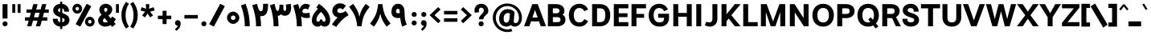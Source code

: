 SplineFontDB: 3.2
FontName: Estedad-VF-FD-Black
FullName: Estedad-VF-FD Black
FamilyName: Estedad-VF-FD Black
Weight: Black
Copyright: Copyright (c) 2020 by Amin Abedi (@aminabedi68)-www.fontamin.com,\nwith Reserved Font Name Estedad.\n\nThis Font Software is licensed under the SIL Open Font License, Version 1.1.
Version: 4.0
ItalicAngle: 0
UnderlinePosition: -680
UnderlineWidth: 125
Ascent: 1638
Descent: 410
InvalidEm: 0
UFOAscent: 1720.32
UFODescent: -430.605
LayerCount: 2
Layer: 0 0 "Back" 1
Layer: 1 0 "public.default" 0
StyleMap: 0x0000
FSType: 0
OS2Version: 0
OS2_WeightWidthSlopeOnly: 0
OS2_UseTypoMetrics: 0
CreationTime: 1583601617
ModificationTime: 1585153326
PfmFamily: 33
TTFWeight: 900
TTFWidth: 5
LineGap: 0
VLineGap: 0
OS2TypoAscent: 2311
OS2TypoAOffset: 0
OS2TypoDescent: -1260
OS2TypoDOffset: 0
OS2TypoLinegap: 0
OS2WinAscent: 2311
OS2WinAOffset: 0
OS2WinDescent: 1260
OS2WinDOffset: 0
HheadAscent: 2311
HheadAOffset: 0
HheadDescent: -1260
HheadDOffset: 0
OS2CapHeight: 1470
OS2XHeight: 1063
OS2Vendor: 'amin'
Lookup: 2 0 0 "Multiple substitution 0" { "Multiple substitution 0 subtable"  } []
Lookup: 2 0 0 "Multiple substitution 1" { "Multiple substitution 1 subtable"  } []
Lookup: 1 9 0 "'fina' Terminal Forms in Arabic lookup 2" { "'fina' Terminal Forms in Arabic lookup 2 subtable"  } ['fina' ('arab' <'FAR ' 'KUR ' 'dflt' > ) ]
Lookup: 1 9 0 "'medi' Medial Forms in Arabic lookup 3" { "'medi' Medial Forms in Arabic lookup 3 subtable"  } ['medi' ('arab' <'FAR ' 'KUR ' 'dflt' > ) ]
Lookup: 1 9 0 "'init' Initial Forms in Arabic lookup 4" { "'init' Initial Forms in Arabic lookup 4 subtable"  } ['init' ('arab' <'FAR ' 'KUR ' 'dflt' > ) ]
Lookup: 4 9 1 "'rlig' Required Ligatures in Arabic lookup 5" { "'rlig' Required Ligatures in Arabic lookup 5 subtable"  } ['rlig' ('arab' <'FAR ' 'KUR ' 'dflt' > ) ]
Lookup: 4 0 1 "'ccmp' Glyph Composition/Decomposition lookup 6" { "'ccmp' Glyph Composition/Decomposition lookup 6 subtable"  } ['rlig' ('arab' <'FAR ' 'KUR ' 'dflt' > ) ]
Lookup: 6 9 0 "'calt' Contextual Alternates in Arabic lookup 7" { "'calt' Contextual Alternates in Arabic lookup 7 subtable 0"  "'calt' Contextual Alternates in Arabic lookup 7 subtable 1"  } ['calt' ('arab' <'FAR ' 'KUR ' 'dflt' > ) ]
Lookup: 4 9 1 "'liga' Standard Ligatures in Arabic lookup 8" { "'liga' Standard Ligatures in Arabic lookup 8 subtable"  } ['liga' ('arab' <'FAR ' 'KUR ' 'dflt' > ) ]
Lookup: 4 1 1 "'liga' Standard Ligatures in Arabic lookup 9" { "'liga' Standard Ligatures in Arabic lookup 9 subtable"  } ['liga' ('arab' <'FAR ' 'KUR ' 'dflt' > ) ]
Lookup: 4 1 1 "'liga' Standard Ligatures in Arabic lookup 10" { "'liga' Standard Ligatures in Arabic lookup 10 subtable"  } ['liga' ('arab' <'FAR ' 'KUR ' 'dflt' > ) ]
Lookup: 257 9 0 "Single Positioning lookup 0" { "Single Positioning lookup 0 subtable"  } []
Lookup: 257 9 0 "Single Positioning lookup 1" { "Single Positioning lookup 1 subtable"  } []
Lookup: 257 9 0 "Single Positioning lookup 2" { "Single Positioning lookup 2 subtable"  } []
Lookup: 258 0 0 "'kern' Horizontal Kerning in Latin lookup 3" { "'kern' Horizontal Kerning in Latin lookup 3 subtable" [307,0,0] } ['kern' ('DFLT' <'dflt' > 'latn' <'dflt' > ) ]
Lookup: 258 0 0 "'kern' Horizontal Kerning in Latin lookup 4" { "'kern' Horizontal Kerning in Latin lookup 4 subtable" [307,0,0] } ['kern' ('DFLT' <'dflt' > 'latn' <'dflt' > ) ]
Lookup: 264 9 0 "'kern' Horizontal Kerning in Arabic lookup 5" { "'kern' Horizontal Kerning in Arabic lookup 5 subtable 0"  "'kern' Horizontal Kerning in Arabic lookup 5 subtable 1"  "'kern' Horizontal Kerning in Arabic lookup 5 subtable 2"  } ['kern' ('arab' <'dflt' > ) ]
Lookup: 258 9 0 "'kern' Horizontal Kerning in Arabic lookup 6" { "'kern' Horizontal Kerning in Arabic lookup 6 per glyph data 0" [307,30,0] "'kern' Horizontal Kerning in Arabic lookup 6 per glyph data 1" [307,30,0] "'kern' Horizontal Kerning in Arabic lookup 6 per glyph data 2" [307,30,0] } ['kern' ('DFLT' <'dflt' > 'arab' <'FAR ' 'KUR ' 'dflt' > 'latn' <'dflt' > ) ]
Lookup: 258 9 0 "'kern' Horizontal Kerning in Arabic lookup 7" { "'kern' Horizontal Kerning in Arabic lookup 7 per glyph data 0" [307,30,0] "'kern' Horizontal Kerning in Arabic lookup 7 per glyph data 1" [307,30,0] } ['kern' ('arab' <'FAR ' 'KUR ' 'dflt' > ) ]
Lookup: 261 1 0 "'mark' Mark Positioning lookup 8" { "'mark' Mark Positioning lookup 8 subtable"  } ['mark' ('arab' <'FAR ' 'KUR ' 'dflt' > ) ]
Lookup: 260 1 0 "'mark' Mark Positioning lookup 9" { "'mark' Mark Positioning lookup 9 subtable"  } ['mark' ('arab' <'FAR ' 'KUR ' 'dflt' > ) ]
Lookup: 261 1 0 "'mark' Mark Positioning lookup 10" { "'mark' Mark Positioning lookup 10 subtable"  } ['mark' ('arab' <'FAR ' 'KUR ' 'dflt' > ) ]
Lookup: 260 1 0 "'mark' Mark Positioning lookup 11" { "'mark' Mark Positioning lookup 11 subtable"  } ['mark' ('arab' <'FAR ' 'KUR ' 'dflt' > ) ]
Lookup: 262 1 0 "'mkmk' Mark to Mark in Arabic lookup 12" { "'mkmk' Mark to Mark in Arabic lookup 12 subtable"  } ['mkmk' ('arab' <'FAR ' 'KUR ' 'dflt' > ) ]
Lookup: 262 1 0 "'mkmk' Mark to Mark in Arabic lookup 13" { "'mkmk' Mark to Mark in Arabic lookup 13 subtable"  } ['mkmk' ('arab' <'FAR ' 'KUR ' 'dflt' > ) ]
MarkAttachClasses: 1
DEI: 91125
KernClass2: 10 11 "'kern' Horizontal Kerning in Latin lookup 3 subtable"
 50 A Agrave Aacute Acircumflex Atilde Adieresis Aring
 1 F
 1 L
 1 P
 1 R
 1 T
 3 V W
 8 Y Yacute
 3 k x
 53 A Agrave Aacute Acircumflex Atilde Adieresis Aring AE
 1 J
 1 T
 3 V W
 8 Y Yacute
 7 a s t u
 11 c d e g o q
 9 m n p r z
 5 v w y
 1 x
 0 {} 0 {} 0 {} 0 {} 0 {} 0 {} 0 {} 0 {} 0 {} 0 {} 0 {} 0 {} 53 {} 53 {} -210 {} -210 {} -210 {} 0 {} 0 {} 0 {} -84 {} 0 {} 0 {} -158 {} -263 {} 0 {} 0 {} 0 {} 0 {} 0 {} 0 {} 0 {} 0 {} 0 {} 0 {} 53 {} -263 {} -263 {} -263 {} 0 {} 0 {} 0 {} -116 {} 0 {} 0 {} -158 {} -294 {} 0 {} 0 {} 0 {} 0 {} 0 {} 0 {} 0 {} 0 {} 0 {} 53 {} 53 {} 0 {} -21 {} -21 {} 0 {} 0 {} 0 {} 0 {} 0 {} 0 {} -210 {} 0 {} 0 {} 53 {} 53 {} -210 {} -263 {} -158 {} -105 {} -53 {} 0 {} -189 {} -210 {} 0 {} 53 {} 0 {} -53 {} -84 {} -21 {} 0 {} 0 {} 0 {} -210 {} -263 {} 0 {} 53 {} 0 {} -126 {} -189 {} -105 {} 0 {} 0 {} 0 {} 53 {} 0 {} 0 {} 0 {} 0 {} 0 {} -53 {} 0 {} 53 {} 0 {}
KernClass2: 5 6 "'kern' Horizontal Kerning in Latin lookup 4 subtable"
 9 backslash
 4 four
 5 seven
 5 slash
 9 backslash
 4 four
 3 one
 5 seven
 5 slash
 0 {} 0 {} 0 {} 0 {} 0 {} 0 {} 0 {} -368 {} 0 {} 0 {} 0 {} 0 {} 0 {} -116 {} 0 {} -131 {} -105 {} 0 {} 0 {} 0 {} -158 {} 0 {} 53 {} -315 {} 0 {} 0 {} -378 {} 0 {} 0 {} -368 {}
ChainPos2: coverage "'kern' Horizontal Kerning in Arabic lookup 5 subtable 2" 0 0 0 1
 1 1 1
  Coverage: 5 space
  BCoverage: 47 uni0631 uni0632 uni0698 uniFB8B uniFEAE uniFEB0
  FCoverage: 39 uni06A9 uni06AF uniFB90 uniFB94 uniFEDB
 1
  SeqLookup: 0 "Single Positioning lookup 0"
EndFPST
ChainPos2: coverage "'kern' Horizontal Kerning in Arabic lookup 5 subtable 1" 0 0 0 1
 1 0 1
  Coverage: 5 space
  FCoverage: 39 uni06A9 uni06AF uniFB90 uniFB94 uniFEDB
 1
  SeqLookup: 0 "Single Positioning lookup 1"
EndFPST
ChainPos2: coverage "'kern' Horizontal Kerning in Arabic lookup 5 subtable 0" 0 0 0 1
 1 1 0
  Coverage: 5 space
  BCoverage: 47 uni0631 uni0632 uni0698 uniFB8B uniFEAE uniFEB0
 1
  SeqLookup: 0 "Single Positioning lookup 2"
EndFPST
ChainSub2: coverage "'calt' Contextual Alternates in Arabic lookup 7 subtable 1" 0 0 0 1
 1 0 1
  Coverage: 63 uniE012 uniE013 uniFB58 uniFB59 uniFBFE uniFBFF uniFEF3 uniFEF4
  FCoverage: 47 uniE010 uniFB8B uniFEAE uniFEB0 uniFEDE uniFEE6
 1
  SeqLookup: 0 "Multiple substitution 1"
EndFPST
ChainSub2: coverage "'calt' Contextual Alternates in Arabic lookup 7 subtable 0" 0 0 0 1
 1 0 1
  Coverage: 79 uniE012 uniE013 uniFB58 uniFB59 uniFBFE uniFBFF uniFE91 uniFE92 uniFEF3 uniFEF4
  FCoverage: 156 uniE011 uniFB7B uniFBDA uniFBFD uniFE86 uniFE88 uniFE8A uniFE9E uniFEA2 uniFEA6 uniFECA uniFECE uniFED6 uniFEEC uniFEEE uniFEF0 uniFEF2 finalWAWtwodotsabove
 1
  SeqLookup: 0 "Multiple substitution 0"
EndFPST
LangName: 1033 "" "" "" "" "" "Version 4.000" "" "" "" "Amin Abedi" "" "" "" "Copyright (c) 2020 by Amin Abedi (@aminabedi68)-www.fontamin.com,+AAoA-with Reserved Font Name Estedad.+AAoACgAA-This Font Software is licensed under the SIL Open Font License, Version 1.1.+AAoA-This license is copied below, and is also available with a FAQ at:+AAoA-http://scripts.sil.org/OFL+AAoACgAK------------------------------------------------------------+AAoA-SIL OPEN FONT LICENSE Version 1.1 - 26 February 2007+AAoA------------------------------------------------------------+AAoACgAA-PREAMBLE+AAoA-The goals of the Open Font License (OFL) are to stimulate worldwide+AAoA-development of collaborative font projects, to support the font creation+AAoA-efforts of academic and linguistic communities, and to provide a free and+AAoA-open framework in which fonts may be shared and improved in partnership+AAoA-with others.+AAoACgAA-The OFL allows the licensed fonts to be used, studied, modified and+AAoA-redistributed freely as long as they are not sold by themselves. The+AAoA-fonts, including any derivative works, can be bundled, embedded, +AAoA-redistributed and/or sold with any software provided that any reserved+AAoA-names are not used by derivative works. The fonts and derivatives,+AAoA-however, cannot be released under any other type of license. The+AAoA-requirement for fonts to remain under this license does not apply+AAoA-to any document created using the fonts or their derivatives.+AAoACgAA-DEFINITIONS+AAoAIgAA-Font Software+ACIA refers to the set of files released by the Copyright+AAoA-Holder(s) under this license and clearly marked as such. This may+AAoA-include source files, build scripts and documentation.+AAoACgAi-Reserved Font Name+ACIA refers to any names specified as such after the+AAoA-copyright statement(s).+AAoACgAi-Original Version+ACIA refers to the collection of Font Software components as+AAoA-distributed by the Copyright Holder(s).+AAoACgAi-Modified Version+ACIA refers to any derivative made by adding to, deleting,+AAoA-or substituting -- in part or in whole -- any of the components of the+AAoA-Original Version, by changing formats or by porting the Font Software to a+AAoA-new environment.+AAoACgAi-Author+ACIA refers to any designer, engineer, programmer, technical+AAoA-writer or other person who contributed to the Font Software.+AAoACgAA-PERMISSION & CONDITIONS+AAoA-Permission is hereby granted, free of charge, to any person obtaining+AAoA-a copy of the Font Software, to use, study, copy, merge, embed, modify,+AAoA-redistribute, and sell modified and unmodified copies of the Font+AAoA-Software, subject to the following conditions:+AAoACgAA-1) Neither the Font Software nor any of its individual components,+AAoA-in Original or Modified Versions, may be sold by itself.+AAoACgAA-2) Original or Modified Versions of the Font Software may be bundled,+AAoA-redistributed and/or sold with any software, provided that each copy+AAoA-contains the above copyright notice and this license. These can be+AAoA-included either as stand-alone text files, human-readable headers or+AAoA-in the appropriate machine-readable metadata fields within text or+AAoA-binary files as long as those fields can be easily viewed by the user.+AAoACgAA-3) No Modified Version of the Font Software may use the Reserved Font+AAoA-Name(s) unless explicit written permission is granted by the corresponding+AAoA-Copyright Holder. This restriction only applies to the primary font name as+AAoA-presented to the users.+AAoACgAA-4) The name(s) of the Copyright Holder(s) or the Author(s) of the Font+AAoA-Software shall not be used to promote, endorse or advertise any+AAoA-Modified Version, except to acknowledge the contribution(s) of the+AAoA-Copyright Holder(s) and the Author(s) or with their explicit written+AAoA-permission.+AAoACgAA-5) The Font Software, modified or unmodified, in part or in whole,+AAoA-must be distributed entirely under this license, and must not be+AAoA-distributed under any other license. The requirement for fonts to+AAoA-remain under this license does not apply to any document created+AAoA-using the Font Software.+AAoACgAA-TERMINATION+AAoA-This license becomes null and void if any of the above conditions are+AAoA-not met.+AAoACgAA-DISCLAIMER+AAoA-THE FONT SOFTWARE IS PROVIDED +ACIA-AS IS+ACIA, WITHOUT WARRANTY OF ANY KIND,+AAoA-EXPRESS OR IMPLIED, INCLUDING BUT NOT LIMITED TO ANY WARRANTIES OF+AAoA-MERCHANTABILITY, FITNESS FOR A PARTICULAR PURPOSE AND NONINFRINGEMENT+AAoA-OF COPYRIGHT, PATENT, TRADEMARK, OR OTHER RIGHT. IN NO EVENT SHALL THE+AAoA-COPYRIGHT HOLDER BE LIABLE FOR ANY CLAIM, DAMAGES OR OTHER LIABILITY,+AAoA-INCLUDING ANY GENERAL, SPECIAL, INDIRECT, INCIDENTAL, OR CONSEQUENTIAL+AAoA-DAMAGES, WHETHER IN AN ACTION OF CONTRACT, TORT OR OTHERWISE, ARISING+AAoA-FROM, OUT OF THE USE OR INABILITY TO USE THE FONT SOFTWARE OR FROM+AAoA-OTHER DEALINGS IN THE FONT SOFTWARE." "http://scripts.sil.org/OFL" "" "Estedad-VF-FD" "Black"
GaspTable: 1 65535 15 1
Encoding: UnicodeFull
Compacted: 1
UnicodeInterp: none
NameList: AGL For New Fonts
DisplaySize: -48
AntiAlias: 1
FitToEm: 0
WinInfo: 0 38 13
BeginPrivate: 0
EndPrivate
Grid
-2150.92480469 -430.60546875 m 0
 4301.85058594 -430.60546875 l 1024
  Named: "descender"
-2150.92480469 1424.14746094 m 0
 4301.85058594 1424.14746094 l 1024
  Named: "ascender"
EndSplineSet
AnchorClass2: "Anchor-1" "'mkmk' Mark to Mark in Arabic lookup 13 subtable" "Anchor-0" "'mkmk' Mark to Mark in Arabic lookup 12 subtable" "Anchor-5" "'mark' Mark Positioning lookup 11 subtable" "Anchor-4" "'mark' Mark Positioning lookup 10 subtable" "Anchor-3" "'mark' Mark Positioning lookup 9 subtable" "Anchor-2" "'mark' Mark Positioning lookup 8 subtable"
BeginChars: 1114128 539

StartChar: period
Encoding: 46 46 0
GlifName: period
Width: 577
VWidth: 2150
GlyphClass: 2
Flags: HMW
LayerCount: 2
Fore
SplineSet
126 160 m 256
 126 249 200 318 289 318 c 256
 378 318 452 249 452 160 c 256
 452 71 378 0 289 0 c 256
 200 0 126 71 126 160 c 256
EndSplineSet
EndChar

StartChar: slash
Encoding: 47 47 1
GlifName: slash
Width: 1102
VWidth: 2150
GlyphClass: 2
Flags: HMW
LayerCount: 2
Fore
SplineSet
765 1445 m 257
 1061 1292 l 257
 361 -21 l 257
 65 132 l 257
 765 1445 l 257
EndSplineSet
EndChar

StartChar: asterisk
Encoding: 42 42 2
GlifName: asterisk
Width: 1189
VWidth: 2150
GlyphClass: 2
Flags: HMW
LayerCount: 2
Fore
SplineSet
146 1019 m 257
 214 1228 l 257
 496 1126 l 257
 484 1424 l 257
 705 1424 l 257
 694 1125 l 257
 976 1228 l 257
 1044 1019 l 257
 756 937 l 257
 942 698 l 257
 762 569 l 257
 594 820 l 257
 427 569 l 257
 248 698 l 257
 434 937 l 257
 146 1019 l 257
EndSplineSet
EndChar

StartChar: parenleft
Encoding: 40 40 3
GlifName: parenleft
Width: 586
VWidth: 2150
GlyphClass: 2
Flags: HMW
LayerCount: 2
Fore
SplineSet
534 -22 m 257
 344 -146 l 257
 165 118 53 349 53 712 c 256
 53 1075 165 1306 344 1570 c 257
 534 1446 l 257
 379 1205 322 989 322 712 c 256
 322 435 379 219 534 -22 c 257
EndSplineSet
EndChar

StartChar: parenright
Encoding: 41 41 4
GlifName: parenright
Width: 586
VWidth: 2150
GlyphClass: 2
Flags: HMW
LayerCount: 2
Fore
SplineSet
53 1446 m 257
 242 1570 l 257
 421 1306 534 1075 534 712 c 256
 534 349 421 118 242 -146 c 257
 53 -22 l 257
 208 219 264 435 264 712 c 256
 264 989 208 1205 53 1446 c 257
EndSplineSet
EndChar

StartChar: uni0660
Encoding: 1632 1632 5
GlifName: uni0660
Width: 932
VWidth: 2150
GlyphClass: 2
Flags: HMW
LayerCount: 2
Fore
SplineSet
465 693 m 256
 383 693 320 631 320 549 c 256
 320 467 384 403 465 403 c 256
 546 403 610 467 610 549 c 256
 610 630 547 693 465 693 c 256
465 940 m 256
 680 940 857 766 857 549 c 256
 857 333 683 156 465 156 c 256
 247 156 75 334 75 549 c 256
 75 765 249 940 465 940 c 256
EndSplineSet
PairPos2: "'kern' Horizontal Kerning in Arabic lookup 7 per glyph data 0" uni0662 dx=-131 dy=0 dh=-131 dv=0 dx=0 dy=0 dh=0 dv=0
PairPos2: "'kern' Horizontal Kerning in Arabic lookup 7 per glyph data 0" uni0666 dx=-26 dy=0 dh=-26 dv=0 dx=0 dy=0 dh=0 dv=0
PairPos2: "'kern' Horizontal Kerning in Arabic lookup 7 per glyph data 0" uni0667 dx=-105 dy=0 dh=-105 dv=0 dx=0 dy=0 dh=0 dv=0
PairPos2: "'kern' Horizontal Kerning in Arabic lookup 7 per glyph data 0" uni0661 dx=53 dy=0 dh=53 dv=0 dx=0 dy=0 dh=0 dv=0
EndChar

StartChar: uni0661
Encoding: 1633 1633 6
GlifName: uni0661
Width: 700
VWidth: 2150
GlyphClass: 2
Flags: HMW
LayerCount: 2
Fore
SplineSet
600 0 m 257
 284 0 l 257
 284 540 206 876 40 1341 c 257
 337 1446 l 257
 513 957 600 573 600 0 c 257
EndSplineSet
PairPos2: "'kern' Horizontal Kerning in Arabic lookup 7 per glyph data 0" uni0660 dx=-53 dy=0 dh=-53 dv=0 dx=0 dy=0 dh=0 dv=0
PairPos2: "'kern' Horizontal Kerning in Arabic lookup 7 per glyph data 0" uni0665 dx=-53 dy=0 dh=-53 dv=0 dx=0 dy=0 dh=0 dv=0
EndChar

StartChar: uni0662
Encoding: 1634 1634 7
GlifName: uni0662
Width: 1119
VWidth: 2150
GlyphClass: 2
Flags: HMW
LayerCount: 2
Fore
SplineSet
591 965 m 256
 719 965 734 1125 734 1445 c 257
 1049 1445 l 257
 1049 1169 1049 650 620 650 c 256
 598 650 574 651 551 654 c 257
 586 438 600 248 600 0 c 257
 284 0 l 257
 284 553 184 927 40 1353 c 257
 341 1445 l 257
 436 1113 482 965 591 965 c 256
EndSplineSet
EndChar

StartChar: uni0663
Encoding: 1635 1635 8
GlifName: uni0663
Width: 1464
VWidth: 2150
GlyphClass: 2
Flags: HMW
LayerCount: 2
Fore
SplineSet
902 1382 m 257
 898 1310 896 1261 896 1171 c 256
 896 1039 920 991 989 991 c 256
 1060 991 1078 1050 1078 1179 c 256
 1078 1256 1067 1336 1055 1392 c 257
 1364 1445 l 257
 1378 1381 1394 1297 1394 1179 c 256
 1394 908 1268 676 982 676 c 256
 875 676 812 715 749 772 c 257
 702 710 645 676 569 676 c 256
 560 676 551 676 542 676 c 257
 577 459 590 249 590 0 c 257
 275 0 l 257
 275 556 179 949 40 1345 c 257
 337 1445 l 257
 426 1091 457 991 531 991 c 256
 617 991 646 1138 653 1393 c 257
 902 1382 l 257
EndSplineSet
PairPos2: "'kern' Horizontal Kerning in Arabic lookup 7 per glyph data 0" uni0668 dx=-53 dy=0 dh=-53 dv=0 dx=0 dy=0 dh=0 dv=0
EndChar

StartChar: uni0664
Encoding: 1636 1636 9
GlifName: uni0664
Width: 984
VWidth: 2150
GlyphClass: 2
Flags: HMW
LayerCount: 2
Fore
SplineSet
270 718 m 257
 175 765 129 851 129 963 c 0
 129 1274 451 1406 761 1445 c 257
 794 1141 l 257
 518 1101 450 1044 450 968 c 256
 450 899 501 861 802 861 c 257
 802 597 l 257
 576 597 386 571 386 424 c 256
 386 337 473 305 578 305 c 258
 934 305 l 257
 934 0 l 257
 578 0 l 258
 281 0 70 113 70 378 c 0
 70 525 135 636 270 718 c 257
EndSplineSet
PairPos2: "'kern' Horizontal Kerning in Arabic lookup 7 per glyph data 0" uni0666 dx=53 dy=0 dh=53 dv=0 dx=0 dy=0 dh=0 dv=0
EndChar

StartChar: uni0665
Encoding: 1637 1637 10
GlifName: uni0665
Width: 1229
VWidth: 2150
GlyphClass: 2
Flags: HMW
LayerCount: 2
Fore
SplineSet
511 1445 m 257
 816 1207 1169 912 1169 466 c 256
 1169 118 924 -21 617 -21 c 256
 323 -21 60 114 60 463 c 256
 60 709 204 936 421 1110 c 257
 394 1135 348 1175 312 1204 c 257
 511 1445 l 257
616 912 m 257
 432 749 375 602 375 478 c 256
 375 358 448 294 617 294 c 256
 784 294 854 349 854 480 c 256
 854 597 785 741 616 912 c 257
EndSplineSet
PairPos2: "'kern' Horizontal Kerning in Arabic lookup 7 per glyph data 0" uni0667 dx=-105 dy=0 dh=-105 dv=0 dx=0 dy=0 dh=0 dv=0
PairPos2: "'kern' Horizontal Kerning in Arabic lookup 7 per glyph data 0" uni0661 dx=53 dy=0 dh=53 dv=0 dx=0 dy=0 dh=0 dv=0
EndChar

StartChar: uni0666
Encoding: 1638 1638 11
GlifName: uni0666
Width: 1180
VWidth: 2150
GlyphClass: 2
Flags: HMW
LayerCount: 2
Fore
SplineSet
40 1138 m 257
 88 1450 l 257
 238 1431 400 1424 570 1424 c 256
 666 1424 758 1433 836 1447 c 257
 983 1316 l 257
 979 1211 975 1110 975 1004 c 256
 975 598 1019 408 1110 37 c 257
 803 -39 l 257
 708 344 660 575 660 1004 c 256
 660 1040 660 1075 660 1111 c 257
 628 1111 602 1111 570 1111 c 256
 383 1111 198 1116 40 1138 c 257
EndSplineSet
PairPos2: "'kern' Horizontal Kerning in Arabic lookup 7 per glyph data 0" uni0668 dx=-210 dy=0 dh=-210 dv=0 dx=0 dy=0 dh=0 dv=0
PairPos2: "'kern' Horizontal Kerning in Arabic lookup 7 per glyph data 0" uni066B dx=-158 dy=0 dh=-158 dv=0 dx=0 dy=0 dh=0 dv=0
PairPos2: "'kern' Horizontal Kerning in Arabic lookup 7 per glyph data 0" uni0660 dx=-210 dy=0 dh=-210 dv=0 dx=0 dy=0 dh=0 dv=0
PairPos2: "'kern' Horizontal Kerning in Arabic lookup 7 per glyph data 0" uni0665 dx=-184 dy=0 dh=-184 dv=0 dx=0 dy=0 dh=0 dv=0
PairPos2: "'kern' Horizontal Kerning in Arabic lookup 7 per glyph data 0" uni0664 dx=-53 dy=0 dh=-53 dv=0 dx=0 dy=0 dh=0 dv=0
EndChar

StartChar: uni0667
Encoding: 1639 1639 12
GlifName: uni0667
Width: 1345
VWidth: 2150
GlyphClass: 2
Flags: HMW
LayerCount: 2
Fore
SplineSet
1077 1445 m 257
 1325 1251 l 257
 1053 901 882 667 811 0 c 257
 535 0 l 257
 470 625 315 868 20 1252 c 257
 270 1444 l 257
 461 1199 608 949 673 611 c 257
 738 950 885 1200 1077 1445 c 257
EndSplineSet
PairPos2: "'kern' Horizontal Kerning in Arabic lookup 7 per glyph data 0" uni066B dx=-131 dy=0 dh=-131 dv=0 dx=0 dy=0 dh=0 dv=0
PairPos2: "'kern' Horizontal Kerning in Arabic lookup 7 per glyph data 0" uni0668 dx=-158 dy=0 dh=-158 dv=0 dx=0 dy=0 dh=0 dv=0
PairPos2: "'kern' Horizontal Kerning in Arabic lookup 7 per glyph data 0" uni0665 dx=-105 dy=0 dh=-105 dv=0 dx=0 dy=0 dh=0 dv=0
PairPos2: "'kern' Horizontal Kerning in Arabic lookup 7 per glyph data 0" uni0660 dx=-105 dy=0 dh=-105 dv=0 dx=0 dy=0 dh=0 dv=0
EndChar

StartChar: uni0668
Encoding: 1640 1640 13
GlifName: uni0668
Width: 1345
VWidth: 2150
GlyphClass: 2
Flags: HMW
LayerCount: 2
Fore
SplineSet
268 -21 m 257
 20 173 l 257
 292 523 463 757 534 1424 c 257
 810 1424 l 257
 875 799 1030 556 1325 172 c 257
 1075 -20 l 257
 884 225 737 476 672 814 c 257
 607 475 460 224 268 -21 c 257
EndSplineSet
PairPos2: "'kern' Horizontal Kerning in Arabic lookup 7 per glyph data 0" uni0667 dx=-158 dy=0 dh=-158 dv=0 dx=0 dy=0 dh=0 dv=0
PairPos2: "'kern' Horizontal Kerning in Arabic lookup 7 per glyph data 0" uni0662 dx=-184 dy=0 dh=-184 dv=0 dx=0 dy=0 dh=0 dv=0
PairPos2: "'kern' Horizontal Kerning in Arabic lookup 7 per glyph data 0" uni0663 dx=-210 dy=0 dh=-210 dv=0 dx=0 dy=0 dh=0 dv=0
EndChar

StartChar: uni0669
Encoding: 1641 1641 14
GlifName: uni0669
Width: 1127
VWidth: 2150
GlyphClass: 2
Flags: HMW
LayerCount: 2
Fore
SplineSet
610 542 m 1
 566 533 522 527 482 527 c 0
 271 527 50 619 50 924 c 0
 50 1156 160 1445 468 1445 c 0
 798 1445 891 1154 891 886 c 0
 891 705 902 548 925 420 c 0
 945 310 984 201 1027 105 c 1
 737 -21 l 1
 666 175 627 356 610 542 c 1
586 850 m 1
 586 895 l 2
 586 1066 530 1130 469 1130 c 0
 408 1130 344 1074 344 948 c 0
 344 864 373 840 476 840 c 0
 516 840 552 845 586 850 c 1
EndSplineSet
PairPos2: "'kern' Horizontal Kerning in Arabic lookup 7 per glyph data 0" uni0665 dx=-53 dy=0 dh=-53 dv=0 dx=0 dy=0 dh=0 dv=0
PairPos2: "'kern' Horizontal Kerning in Arabic lookup 7 per glyph data 0" uni0668 dx=-158 dy=0 dh=-158 dv=0 dx=0 dy=0 dh=0 dv=0
PairPos2: "'kern' Horizontal Kerning in Arabic lookup 7 per glyph data 0" uni066B dx=210 dy=0 dh=210 dv=0 dx=0 dy=0 dh=0 dv=0
EndChar

StartChar: uni06F0
Encoding: 1776 1776 15
GlifName: uni06F_0
Width: 932
VWidth: 2150
GlyphClass: 2
Flags: HMW
LayerCount: 2
Fore
Refer: 5 1632 N 1 0 0 1 0 0 3
PairPos2: "'kern' Horizontal Kerning in Arabic lookup 7 per glyph data 1" uni06F7 dx=-158 dy=0 dh=-158 dv=0 dx=0 dy=0 dh=0 dv=0
PairPos2: "'kern' Horizontal Kerning in Arabic lookup 7 per glyph data 1" uni06F4 dx=-105 dy=0 dh=-105 dv=0 dx=0 dy=0 dh=0 dv=0
PairPos2: "'kern' Horizontal Kerning in Arabic lookup 7 per glyph data 1" uni06F3 dx=-105 dy=0 dh=-105 dv=0 dx=0 dy=0 dh=0 dv=0
PairPos2: "'kern' Horizontal Kerning in Arabic lookup 7 per glyph data 1" uni06F2 dx=-105 dy=0 dh=-105 dv=0 dx=0 dy=0 dh=0 dv=0
PairPos2: "'kern' Horizontal Kerning in Arabic lookup 7 per glyph data 1" uni06F9 dx=-79 dy=0 dh=-79 dv=0 dx=0 dy=0 dh=0 dv=0
PairPos2: "'kern' Horizontal Kerning in Arabic lookup 7 per glyph data 1" uni06F1 dx=53 dy=0 dh=53 dv=0 dx=0 dy=0 dh=0 dv=0
EndChar

StartChar: uni06F1
Encoding: 1777 1777 16
GlifName: uni06F_1
Width: 700
VWidth: 2150
GlyphClass: 2
Flags: HMW
LayerCount: 2
Fore
Refer: 6 1633 N 1 0 0 1 0 0 3
PairPos2: "'kern' Horizontal Kerning in Arabic lookup 7 per glyph data 1" uni06F9 dx=-79 dy=0 dh=-79 dv=0 dx=0 dy=0 dh=0 dv=0
PairPos2: "'kern' Horizontal Kerning in Arabic lookup 7 per glyph data 1" uni06F0 dx=-53 dy=0 dh=-53 dv=0 dx=0 dy=0 dh=0 dv=0
PairPos2: "'kern' Horizontal Kerning in Arabic lookup 7 per glyph data 1" uni06F5 dx=-53 dy=0 dh=-53 dv=0 dx=0 dy=0 dh=0 dv=0
EndChar

StartChar: uni06F2
Encoding: 1778 1778 17
GlifName: uni06F_2
Width: 1119
VWidth: 2150
GlyphClass: 2
Flags: HMW
LayerCount: 2
Fore
Refer: 7 1634 N 1 0 0 1 0 0 3
PairPos2: "'kern' Horizontal Kerning in Arabic lookup 7 per glyph data 1" uni06F8 dx=-158 dy=0 dh=-158 dv=0 dx=0 dy=0 dh=0 dv=0
PairPos2: "'kern' Horizontal Kerning in Arabic lookup 7 per glyph data 1" uni06F5 dx=-53 dy=0 dh=-53 dv=0 dx=0 dy=0 dh=0 dv=0
PairPos2: "'kern' Horizontal Kerning in Arabic lookup 7 per glyph data 1" uni06F0 dx=-26 dy=0 dh=-26 dv=0 dx=0 dy=0 dh=0 dv=0
EndChar

StartChar: uni06F3
Encoding: 1779 1779 18
GlifName: uni06F_3
Width: 1464
VWidth: 2150
GlyphClass: 2
Flags: HMW
LayerCount: 2
Fore
Refer: 8 1635 N 1 0 0 1 0 0 3
PairPos2: "'kern' Horizontal Kerning in Arabic lookup 7 per glyph data 1" uni06F8 dx=-53 dy=0 dh=-53 dv=0 dx=0 dy=0 dh=0 dv=0
PairPos2: "'kern' Horizontal Kerning in Arabic lookup 7 per glyph data 1" uni06F5 dx=-79 dy=0 dh=-79 dv=0 dx=0 dy=0 dh=0 dv=0
PairPos2: "'kern' Horizontal Kerning in Arabic lookup 7 per glyph data 1" uni06F0 dx=-53 dy=0 dh=-53 dv=0 dx=0 dy=0 dh=0 dv=0
EndChar

StartChar: uni06F4
Encoding: 1780 1780 19
GlifName: uni06F_4
Width: 1169
VWidth: 2150
GlyphClass: 2
Flags: HMW
LayerCount: 2
Fore
SplineSet
542 642 m 257
 579 386 589 255 589 0 c 257
 274 0 l 257
 274 524 171 897 40 1338 c 257
 349 1435 l 257
 382 1342 425 1195 451 1083 c 257
 491 1298 649 1445 837 1445 c 0
 930 1445 1029 1418 1109 1368 c 257
 987 1079 l 257
 928 1117 890 1131 812 1131 c 256
 712 1131 622 1061 622 956 c 256
 622 861 713 842 823 842 c 256
 908 842 994 853 1080 870 c 257
 1108 556 l 257
 1028 538 959 530 897 530 c 256
 766 530 631 560 542 642 c 257
EndSplineSet
PairPos2: "'kern' Horizontal Kerning in Arabic lookup 7 per glyph data 1" uni06F8 dx=-53 dy=0 dh=-53 dv=0 dx=0 dy=0 dh=0 dv=0
PairPos2: "'kern' Horizontal Kerning in Arabic lookup 7 per glyph data 1" uni06F0 dx=-26 dy=0 dh=-26 dv=0 dx=0 dy=0 dh=0 dv=0
EndChar

StartChar: uni06F5
Encoding: 1781 1781 20
GlifName: uni06F_5
Width: 1266
VWidth: 2150
GlyphClass: 2
Flags: HMW
LayerCount: 2
Fore
SplineSet
640 85 m 257
 592 8 524 -21 419 -21 c 256
 196 -21 50 132 50 383 c 256
 50 642 184 879 441 1123 c 257
 418 1144 361 1189 335 1209 c 257
 507 1445 l 257
 585 1391 663 1336 733 1273 c 256
 1030 1014 1216 705 1216 409 c 256
 1216 128 1074 -21 858 -21 c 256
 754 -21 697 8 640 85 c 257
583 439 m 257
 703 439 l 257
 718 383 l 258
 736 316 774 295 832 295 c 256
 875 295 923 318 923 417 c 256
 923 549 826 732 636 925 c 257
 412 732 343 552 343 431 c 256
 343 314 403 295 447 295 c 256
 510 295 553 321 568 380 c 258
 583 439 l 257
EndSplineSet
PairPos2: "'kern' Horizontal Kerning in Arabic lookup 7 per glyph data 1" uni06F9 dx=-79 dy=0 dh=-79 dv=0 dx=0 dy=0 dh=0 dv=0
PairPos2: "'kern' Horizontal Kerning in Arabic lookup 7 per glyph data 1" uni06F7 dx=-105 dy=0 dh=-105 dv=0 dx=0 dy=0 dh=0 dv=0
PairPos2: "'kern' Horizontal Kerning in Arabic lookup 7 per glyph data 1" uni06F3 dx=-26 dy=0 dh=-26 dv=0 dx=0 dy=0 dh=0 dv=0
PairPos2: "'kern' Horizontal Kerning in Arabic lookup 7 per glyph data 1" uni06F2 dx=-26 dy=0 dh=-26 dv=0 dx=0 dy=0 dh=0 dv=0
PairPos2: "'kern' Horizontal Kerning in Arabic lookup 7 per glyph data 1" uni06F1 dx=53 dy=0 dh=53 dv=0 dx=0 dy=0 dh=0 dv=0
EndChar

StartChar: uni06F6
Encoding: 1782 1782 21
GlifName: uni06F_6
Width: 1143
VWidth: 2150
GlyphClass: 2
Flags: HMW
LayerCount: 2
Fore
SplineSet
589 854 m 256
 716 854 839 924 931 981 c 257
 1113 720 l 257
 766 524 512 233 324 -42 c 257
 50 113 l 257
 175 302 272 425 411 567 c 257
 241 616 75 746 75 979 c 256
 75 1256 282 1475 556 1475 c 256
 750 1475 837 1409 944 1326 c 257
 749 1077 l 257
 694 1130 645 1159 556 1159 c 256
 453 1159 390 1089 390 991 c 256
 390 892 476 854 589 854 c 256
EndSplineSet
EndChar

StartChar: uni06F7
Encoding: 1783 1783 22
GlifName: uni06F_7
Width: 1345
VWidth: 2150
GlyphClass: 2
Flags: HMW
LayerCount: 2
Fore
Refer: 12 1639 N 1 0 0 1 0 0 3
PairPos2: "'kern' Horizontal Kerning in Arabic lookup 7 per glyph data 1" uni06F9 dx=-105 dy=0 dh=-105 dv=0 dx=0 dy=0 dh=0 dv=0
PairPos2: "'kern' Horizontal Kerning in Arabic lookup 7 per glyph data 1" uni06F8 dx=-158 dy=0 dh=-158 dv=0 dx=0 dy=0 dh=0 dv=0
PairPos2: "'kern' Horizontal Kerning in Arabic lookup 7 per glyph data 1" uni06F5 dx=-105 dy=0 dh=-105 dv=0 dx=0 dy=0 dh=0 dv=0
PairPos2: "'kern' Horizontal Kerning in Arabic lookup 7 per glyph data 1" uni06F0 dx=-105 dy=0 dh=-105 dv=0 dx=0 dy=0 dh=0 dv=0
EndChar

StartChar: uni06F8
Encoding: 1784 1784 23
GlifName: uni06F_8
Width: 1345
VWidth: 2150
GlyphClass: 2
Flags: HMW
LayerCount: 2
Fore
Refer: 13 1640 N 1 0 0 1 0 0 3
PairPos2: "'kern' Horizontal Kerning in Arabic lookup 7 per glyph data 1" uni06F7 dx=-158 dy=0 dh=-158 dv=0 dx=0 dy=0 dh=0 dv=0
PairPos2: "'kern' Horizontal Kerning in Arabic lookup 7 per glyph data 1" uni06F4 dx=-210 dy=0 dh=-210 dv=0 dx=0 dy=0 dh=0 dv=0
PairPos2: "'kern' Horizontal Kerning in Arabic lookup 7 per glyph data 1" uni06F3 dx=-210 dy=0 dh=-210 dv=0 dx=0 dy=0 dh=0 dv=0
PairPos2: "'kern' Horizontal Kerning in Arabic lookup 7 per glyph data 1" uni06F2 dx=-184 dy=0 dh=-184 dv=0 dx=0 dy=0 dh=0 dv=0
PairPos2: "'kern' Horizontal Kerning in Arabic lookup 7 per glyph data 1" uni06F9 dx=-26 dy=0 dh=-26 dv=0 dx=0 dy=0 dh=0 dv=0
PairPos2: "'kern' Horizontal Kerning in Arabic lookup 7 per glyph data 1" uni06F6 dx=-184 dy=0 dh=-184 dv=0 dx=0 dy=0 dh=0 dv=0
EndChar

StartChar: uni06F9
Encoding: 1785 1785 24
GlifName: uni06F_9
Width: 1127
VWidth: 2150
GlyphClass: 2
Flags: HMW
LayerCount: 2
Fore
Refer: 14 1641 N 1 0 0 1 0 0 3
PairPos2: "'kern' Horizontal Kerning in Arabic lookup 7 per glyph data 1" uni06F7 dx=-53 dy=0 dh=-53 dv=0 dx=0 dy=0 dh=0 dv=0
PairPos2: "'kern' Horizontal Kerning in Arabic lookup 7 per glyph data 1" uni06F5 dx=-26 dy=0 dh=-26 dv=0 dx=0 dy=0 dh=0 dv=0
PairPos2: "'kern' Horizontal Kerning in Arabic lookup 7 per glyph data 1" uni06F1 dx=-26 dy=0 dh=-26 dv=0 dx=0 dy=0 dh=0 dv=0
PairPos2: "'kern' Horizontal Kerning in Arabic lookup 7 per glyph data 1" uni06F2 dx=-26 dy=0 dh=-26 dv=0 dx=0 dy=0 dh=0 dv=0
PairPos2: "'kern' Horizontal Kerning in Arabic lookup 7 per glyph data 1" uni066B dx=210 dy=0 dh=210 dv=0 dx=0 dy=0 dh=0 dv=0
EndChar

StartChar: uni0654
Encoding: 1620 1620 25
GlifName: uni0654
Width: 0
VWidth: 2150
GlyphClass: 4
Flags: HMW
AnchorPoint: "Anchor-1" 0 1377 mark 0
AnchorPoint: "Anchor-1" 0 1652 basemark 0
AnchorPoint: "Anchor-5" 0 1377 mark 0
AnchorPoint: "Anchor-4" 0 1377 mark 0
LayerCount: 2
Fore
Refer: 483 57398 N 1 0 0 1 0 0 2
EndChar

StartChar: uni0655
Encoding: 1621 1621 26
GlifName: uni0655
Width: 0
VWidth: 2150
GlyphClass: 4
Flags: HMW
AnchorPoint: "Anchor-0" 0 -81 basemark 0
AnchorPoint: "Anchor-0" 0 156 mark 0
AnchorPoint: "Anchor-3" 0 156 mark 0
AnchorPoint: "Anchor-2" 0 156 mark 0
LayerCount: 2
Fore
Refer: 25 1620 N 1 0 0 1 24 -2264 2
EndChar

StartChar: uni0653
Encoding: 1619 1619 27
GlifName: uni0653
Width: 0
VWidth: 2150
GlyphClass: 4
Flags: HMW
AnchorPoint: "Anchor-1" 0 1377 mark 0
AnchorPoint: "Anchor-1" 0 1652 basemark 0
AnchorPoint: "Anchor-5" 0 1377 mark 0
AnchorPoint: "Anchor-4" 0 1377 mark 0
LayerCount: 2
Fore
Refer: 482 57397 N 1 0 0 1 0 0 2
EndChar

StartChar: uni0652
Encoding: 1618 1618 28
GlifName: uni0652
Width: 0
VWidth: 2150
GlyphClass: 4
Flags: HMW
AnchorPoint: "Anchor-1" 0 1377 mark 0
AnchorPoint: "Anchor-1" 0 1652 basemark 0
AnchorPoint: "Anchor-5" 0 1377 mark 0
AnchorPoint: "Anchor-4" 0 1377 mark 0
LayerCount: 2
Fore
Refer: 481 57396 N 1 0 0 1 0 0 2
EndChar

StartChar: uni0651
Encoding: 1617 1617 29
GlifName: uni0651
Width: 0
VWidth: 2150
GlyphClass: 4
Flags: HMW
AnchorPoint: "Anchor-1" 0 1377 mark 0
AnchorPoint: "Anchor-1" 0 1652 basemark 0
AnchorPoint: "Anchor-5" 0 1377 mark 0
AnchorPoint: "Anchor-4" 0 1377 mark 0
LayerCount: 2
Fore
Refer: 480 57395 N 1 0 0 1 0 0 2
EndChar

StartChar: uni064E
Encoding: 1614 1614 30
GlifName: uni064E_
Width: 0
VWidth: 2150
GlyphClass: 4
Flags: HMW
AnchorPoint: "Anchor-1" 0 1377 mark 0
AnchorPoint: "Anchor-1" 0 1652 basemark 0
AnchorPoint: "Anchor-5" 0 1377 mark 0
AnchorPoint: "Anchor-4" 0 1377 mark 0
LayerCount: 2
Fore
Refer: 478 57393 N 1 0 0 1 0 0 2
EndChar

StartChar: uni064F
Encoding: 1615 1615 31
GlifName: uni064F_
Width: 0
VWidth: 2150
GlyphClass: 4
Flags: HMW
AnchorPoint: "Anchor-1" 0 1377 mark 0
AnchorPoint: "Anchor-1" 0 1652 basemark 0
AnchorPoint: "Anchor-5" 0 1377 mark 0
AnchorPoint: "Anchor-4" 0 1377 mark 0
LayerCount: 2
Fore
Refer: 479 57394 N 1 0 0 1 0 0 2
EndChar

StartChar: uni0650
Encoding: 1616 1616 32
GlifName: uni0650
Width: 0
VWidth: 2150
GlyphClass: 4
Flags: HMW
AnchorPoint: "Anchor-0" 0 156 mark 0
AnchorPoint: "Anchor-0" 0 -81 basemark 0
AnchorPoint: "Anchor-3" 0 156 mark 0
AnchorPoint: "Anchor-2" 0 156 mark 0
LayerCount: 2
Fore
Refer: 30 1614 N 1 0 0 1 1 -1957 2
EndChar

StartChar: uni064B
Encoding: 1611 1611 33
GlifName: uni064B_
Width: 0
VWidth: 2150
GlyphClass: 4
Flags: HMW
AnchorPoint: "Anchor-1" 0 1652 basemark 0
AnchorPoint: "Anchor-1" 0 1377 mark 0
AnchorPoint: "Anchor-5" 0 1377 mark 0
AnchorPoint: "Anchor-4" 0 1377 mark 0
LayerCount: 2
Fore
Refer: 30 1614 N 1 0 0 1 1 224 2
Refer: 30 1614 N 1 0 0 1 1 -1 2
EndChar

StartChar: uni064C
Encoding: 1612 1612 34
GlifName: uni064C_
Width: 0
VWidth: 2150
GlyphClass: 4
Flags: HMW
AnchorPoint: "Anchor-1" 0 1377 mark 0
AnchorPoint: "Anchor-1" 0 1652 basemark 0
AnchorPoint: "Anchor-5" 0 1377 mark 0
AnchorPoint: "Anchor-4" 0 1377 mark 0
LayerCount: 2
Fore
Refer: 477 57392 N 1 0 0 1 0 0 2
Refer: 31 1615 N 1 0 0 1 0 0 2
EndChar

StartChar: uni064D
Encoding: 1613 1613 35
GlifName: uni064D_
Width: 0
VWidth: 2150
GlyphClass: 4
Flags: HMW
AnchorPoint: "Anchor-0" 0 -81 basemark 0
AnchorPoint: "Anchor-0" 0 156 mark 0
AnchorPoint: "Anchor-3" 0 156 mark 0
AnchorPoint: "Anchor-2" 0 156 mark 0
LayerCount: 2
Fore
Refer: 30 1614 N 1 0 0 1 1 -2181 2
Refer: 30 1614 N 1 0 0 1 1 -1957 2
EndChar

StartChar: TF
Encoding: 1114112 -1 36
GlifName: T_F_
Width: 0
VWidth: 2150
GlyphClass: 4
Flags: HMW
AnchorPoint: "Anchor-1" 0 1374 mark 0
AnchorPoint: "Anchor-1" 0 1649 basemark 0
AnchorPoint: "Anchor-5" 0 1374 mark 0
AnchorPoint: "Anchor-4" 0 1374 mark 0
LayerCount: 2
Fore
Refer: 29 1617 N 1 0 0 1 0 -3 2
Refer: 30 1614 N 1 0 0 1 0 535 2
LCarets2: 1 0
Ligature2: "'ccmp' Glyph Composition/Decomposition lookup 6 subtable" uni0651 uni064E
Ligature2: "'ccmp' Glyph Composition/Decomposition lookup 6 subtable" uni064E uni0651
EndChar

StartChar: TK
Encoding: 1114113 -1 37
GlifName: T_K_
Width: 0
VWidth: 2150
GlyphClass: 4
Flags: HMW
AnchorPoint: "Anchor-1" 0 1649 basemark 0
AnchorPoint: "Anchor-1" 0 1374 mark 0
AnchorPoint: "Anchor-5" 0 1374 mark 0
AnchorPoint: "Anchor-4" 0 1374 mark 0
LayerCount: 2
Fore
Refer: 30 1614 N 1 0 0 1 0 -3 2
Refer: 29 1617 N 1 0 0 1 0 367 2
Ligature2: "'ccmp' Glyph Composition/Decomposition lookup 6 subtable" uni0651 uni0650
Ligature2: "'ccmp' Glyph Composition/Decomposition lookup 6 subtable" uni0650 uni0651
EndChar

StartChar: TZ
Encoding: 1114114 -1 38
GlifName: T_Z_
Width: 0
VWidth: 2150
GlyphClass: 4
Flags: HMW
AnchorPoint: "Anchor-1" 0 1649 basemark 0
AnchorPoint: "Anchor-1" 0 1374 mark 0
AnchorPoint: "Anchor-5" 0 1374 mark 0
AnchorPoint: "Anchor-4" 0 1374 mark 0
LayerCount: 2
Fore
Refer: 29 1617 N 1 0 0 1 0 -3 2
Refer: 31 1615 N 1 0 0 1 20 527 2
Ligature2: "'ccmp' Glyph Composition/Decomposition lookup 6 subtable" uni0651 uni064F
Ligature2: "'ccmp' Glyph Composition/Decomposition lookup 6 subtable" uni064F uni0651
EndChar

StartChar: TF2
Encoding: 1114115 -1 39
GlifName: T_F_2
Width: 0
VWidth: 2150
GlyphClass: 4
Flags: HMW
AnchorPoint: "Anchor-1" 0 1649 basemark 0
AnchorPoint: "Anchor-1" 0 1374 mark 0
AnchorPoint: "Anchor-5" 0 1374 mark 0
AnchorPoint: "Anchor-4" 0 1374 mark 0
LayerCount: 2
Fore
Refer: 33 1611 N 1 0 0 1 -1 526 2
Refer: 29 1617 N 1 0 0 1 0 -3 2
Ligature2: "'ccmp' Glyph Composition/Decomposition lookup 6 subtable" uni0651 uni064B
Ligature2: "'ccmp' Glyph Composition/Decomposition lookup 6 subtable" uni064B uni0651
EndChar

StartChar: TK2
Encoding: 1114116 -1 40
GlifName: T_K_2
Width: 0
VWidth: 2150
GlyphClass: 4
Flags: HMW
AnchorPoint: "Anchor-1" 0 1374 mark 0
AnchorPoint: "Anchor-1" 0 1649 basemark 0
AnchorPoint: "Anchor-5" 0 1374 mark 0
AnchorPoint: "Anchor-4" 0 1374 mark 0
LayerCount: 2
Fore
Refer: 33 1611 N 1 0 0 1 -1 -2 2
Refer: 29 1617 N 1 0 0 1 0 536 2
Ligature2: "'ccmp' Glyph Composition/Decomposition lookup 6 subtable" uni0651 uni064D
Ligature2: "'ccmp' Glyph Composition/Decomposition lookup 6 subtable" uni064D uni0651
EndChar

StartChar: TZ2
Encoding: 1114117 -1 41
GlifName: T_Z_2
Width: 0
VWidth: 2150
GlyphClass: 4
Flags: HMW
AnchorPoint: "Anchor-1" 0 1649 basemark 0
AnchorPoint: "Anchor-1" 0 1374 mark 0
AnchorPoint: "Anchor-5" 0 1374 mark 0
AnchorPoint: "Anchor-4" 0 1374 mark 0
LayerCount: 2
Fore
Refer: 34 1612 N 1 0 0 1 49 552 2
Refer: 29 1617 N 1 0 0 1 0 -3 2
Ligature2: "'ccmp' Glyph Composition/Decomposition lookup 6 subtable" uni0651 uni064C
Ligature2: "'ccmp' Glyph Composition/Decomposition lookup 6 subtable" uni064C uni0651
EndChar

StartChar: HF
Encoding: 1114118 -1 42
GlifName: H_F_
Width: 0
VWidth: 2150
GlyphClass: 4
Flags: HMW
AnchorPoint: "Anchor-1" 0 1374 mark 0
AnchorPoint: "Anchor-1" 0 1649 basemark 0
AnchorPoint: "Anchor-5" 0 1374 mark 0
AnchorPoint: "Anchor-4" 0 1374 mark 0
LayerCount: 2
Fore
Refer: 25 1620 N 1 0 0 1 0 -2 2
Refer: 30 1614 N 1 0 0 1 0 584 2
Ligature2: "'ccmp' Glyph Composition/Decomposition lookup 6 subtable" uni064E uni0654
Ligature2: "'ccmp' Glyph Composition/Decomposition lookup 6 subtable" uni0654 uni064E
EndChar

StartChar: HZ
Encoding: 1114119 -1 43
GlifName: H_Z_
Width: 0
VWidth: 2150
GlyphClass: 4
Flags: HMW
AnchorPoint: "Anchor-1" 0 1649 basemark 0
AnchorPoint: "Anchor-1" 0 1374 mark 0
AnchorPoint: "Anchor-5" 0 1374 mark 0
AnchorPoint: "Anchor-4" 0 1374 mark 0
LayerCount: 2
Fore
Refer: 25 1620 N 1 0 0 1 0 -2 2
Refer: 31 1615 N 1 0 0 1 1 580 2
LCarets2: 1 0
Ligature2: "'ccmp' Glyph Composition/Decomposition lookup 6 subtable" uni064F uni0654
Ligature2: "'ccmp' Glyph Composition/Decomposition lookup 6 subtable" uni0654 uni064F
EndChar

StartChar: GAFbar
Encoding: 1114120 -1 44
GlifName: G_A_F_bar
Width: 1049
VWidth: 2150
GlyphClass: 2
Flags: HMW
LayerCount: 2
Fore
SplineSet
844 2125 m 257
 876 1971 l 257
 610 1916 338 1809 111 1664 c 257
 26 1796 l 257
 272 1954 559 2066 844 2125 c 257
EndSplineSet
EndChar

StartChar: uniFEFB
Encoding: 65275 65275 45
GlifName: uniF_E_F_B_
Width: 1166
VWidth: 2150
GlyphClass: 3
Flags: HMW
AnchorPoint: "Anchor-4" 931 1424 baselig 0
AnchorPoint: "Anchor-4" 216 1454 baselig 1
AnchorPoint: "Anchor-2" 892 0 baselig 0
AnchorPoint: "Anchor-2" 273 0 baselig 1
LayerCount: 2
Fore
Refer: 528 57443 N 1 0 0 1 0 0 3
PairPos2: "'kern' Horizontal Kerning in Arabic lookup 6 per glyph data 1" uni063A dx=-105 dy=0 dh=-105 dv=0 dx=0 dy=0 dh=0 dv=0
PairPos2: "'kern' Horizontal Kerning in Arabic lookup 6 per glyph data 1" uni0639 dx=-105 dy=0 dh=-105 dv=0 dx=0 dy=0 dh=0 dv=0
LCarets2: 1 0
Ligature2: "'rlig' Required Ligatures in Arabic lookup 5 subtable" uniFEDF uniFE8E
EndChar

StartChar: uniFEFC
Encoding: 65276 65276 46
GlifName: uniF_E_F_C_
Width: 1432
VWidth: 2150
GlyphClass: 3
Flags: HMW
AnchorPoint: "Anchor-4" 212 1367 baselig 1
AnchorPoint: "Anchor-4" 1038 1424 baselig 0
AnchorPoint: "Anchor-2" 279 0 baselig 1
AnchorPoint: "Anchor-2" 1025 0 baselig 0
LayerCount: 2
Fore
Refer: 529 57444 N 1 0 0 1 0 0 3
PairPos2: "'kern' Horizontal Kerning in Arabic lookup 6 per glyph data 1" uni063A dx=-189 dy=0 dh=-189 dv=0 dx=0 dy=0 dh=0 dv=0
PairPos2: "'kern' Horizontal Kerning in Arabic lookup 6 per glyph data 1" uni0639 dx=-189 dy=0 dh=-189 dv=0 dx=0 dy=0 dh=0 dv=0
LCarets2: 1 0
Ligature2: "'rlig' Required Ligatures in Arabic lookup 5 subtable" uniFEE0 uniFE8E
EndChar

StartChar: uniFEF5
Encoding: 65269 65269 47
GlifName: uniF_E_F_5
Width: 1166
VWidth: 2150
GlyphClass: 3
Flags: HMW
AnchorPoint: "Anchor-4" 294 1643 baselig 1
AnchorPoint: "Anchor-4" 931 1424 baselig 0
AnchorPoint: "Anchor-2" 273 0 baselig 1
AnchorPoint: "Anchor-2" 892 0 baselig 0
LayerCount: 2
Fore
Refer: 528 57443 N 1 0 0 1 0 0 3
Refer: 27 1619 N 1 0 0 1 280 -44 2
PairPos2: "'kern' Horizontal Kerning in Arabic lookup 6 per glyph data 1" uni063A dx=-105 dy=0 dh=-105 dv=0 dx=0 dy=0 dh=0 dv=0
PairPos2: "'kern' Horizontal Kerning in Arabic lookup 6 per glyph data 1" uni0639 dx=-105 dy=0 dh=-105 dv=0 dx=0 dy=0 dh=0 dv=0
LCarets2: 1 0
Ligature2: "'liga' Standard Ligatures in Arabic lookup 8 subtable" uniFEDF uniFE82
EndChar

StartChar: uniFEF6
Encoding: 65270 65270 48
GlifName: uniF_E_F_6
Width: 1432
VWidth: 2150
GlyphClass: 3
Flags: HMW
AnchorPoint: "Anchor-2" 1025 0 baselig 0
AnchorPoint: "Anchor-2" 279 0 baselig 1
AnchorPoint: "Anchor-4" 1038 1424 baselig 0
AnchorPoint: "Anchor-4" 274 1643 baselig 1
LayerCount: 2
Fore
Refer: 529 57444 N 1 0 0 1 0 0 3
Refer: 27 1619 S 1 0 0 1 260 -44 2
PairPos2: "'kern' Horizontal Kerning in Arabic lookup 6 per glyph data 1" uni063A dx=-189 dy=0 dh=-189 dv=0 dx=0 dy=0 dh=0 dv=0
PairPos2: "'kern' Horizontal Kerning in Arabic lookup 6 per glyph data 1" uni0639 dx=-189 dy=0 dh=-189 dv=0 dx=0 dy=0 dh=0 dv=0
Ligature2: "'liga' Standard Ligatures in Arabic lookup 8 subtable" uniFEE0 uniFE82
LCarets2: 1 0
EndChar

StartChar: uniFEF7
Encoding: 65271 65271 49
GlifName: uniF_E_F_7
Width: 1166
VWidth: 2150
GlyphClass: 3
Flags: HMW
AnchorPoint: "Anchor-4" 931 1424 baselig 0
AnchorPoint: "Anchor-4" 290 1914 baselig 1
AnchorPoint: "Anchor-2" 273 0 baselig 1
AnchorPoint: "Anchor-2" 892 0 baselig 0
LayerCount: 2
Fore
Refer: 528 57443 N 1 0 0 1 0 0 3
Refer: 25 1620 N 1 0 0 1 313 -91 2
PairPos2: "'kern' Horizontal Kerning in Arabic lookup 6 per glyph data 1" uni063A dx=-105 dy=0 dh=-105 dv=0 dx=0 dy=0 dh=0 dv=0
PairPos2: "'kern' Horizontal Kerning in Arabic lookup 6 per glyph data 1" uni0639 dx=-105 dy=0 dh=-105 dv=0 dx=0 dy=0 dh=0 dv=0
LCarets2: 1 0
Ligature2: "'liga' Standard Ligatures in Arabic lookup 8 subtable" uniFEDF uniFE84
EndChar

StartChar: uniFEF8
Encoding: 65272 65272 50
GlifName: uniF_E_F_8
Width: 1432
VWidth: 2150
GlyphClass: 3
Flags: HMW
AnchorPoint: "Anchor-4" 1038 1424 baselig 0
AnchorPoint: "Anchor-4" 270 1914 baselig 1
AnchorPoint: "Anchor-2" 1025 0 baselig 0
AnchorPoint: "Anchor-2" 279 0 baselig 1
LayerCount: 2
Fore
Refer: 25 1620 N 1 0 0 1 293 -91 2
Refer: 529 57444 N 1 0 0 1 0 0 3
PairPos2: "'kern' Horizontal Kerning in Arabic lookup 6 per glyph data 1" uni063A dx=-189 dy=0 dh=-189 dv=0 dx=0 dy=0 dh=0 dv=0
PairPos2: "'kern' Horizontal Kerning in Arabic lookup 6 per glyph data 1" uni0639 dx=-189 dy=0 dh=-189 dv=0 dx=0 dy=0 dh=0 dv=0
LCarets2: 1 0
Ligature2: "'liga' Standard Ligatures in Arabic lookup 8 subtable" uniFEE0 uniFE84
EndChar

StartChar: uniFEF9
Encoding: 65273 65273 51
GlifName: uniF_E_F_9
Width: 1166
VWidth: 2150
GlyphClass: 3
Flags: HMW
AnchorPoint: "Anchor-4" 931 1424 baselig 0
AnchorPoint: "Anchor-4" 216 1454 baselig 1
AnchorPoint: "Anchor-2" 892 0 baselig 0
AnchorPoint: "Anchor-2" 304 -448 baselig 1
LayerCount: 2
Fore
Refer: 528 57443 N 1 0 0 1 0 0 3
Refer: 25 1620 N 1 0 0 1 281 -2241 2
PairPos2: "'kern' Horizontal Kerning in Arabic lookup 6 per glyph data 1" uni063A dx=-105 dy=0 dh=-105 dv=0 dx=0 dy=0 dh=0 dv=0
PairPos2: "'kern' Horizontal Kerning in Arabic lookup 6 per glyph data 1" uni0639 dx=-105 dy=0 dh=-105 dv=0 dx=0 dy=0 dh=0 dv=0
LCarets2: 1 0
Ligature2: "'liga' Standard Ligatures in Arabic lookup 8 subtable" uniFEDF uniFE88
EndChar

StartChar: uniFEFA
Encoding: 65274 65274 52
GlifName: uniF_E_F_A_
Width: 1432
VWidth: 2150
GlyphClass: 3
Flags: HMW
AnchorPoint: "Anchor-4" 212 1367 baselig 1
AnchorPoint: "Anchor-4" 1038 1424 baselig 0
AnchorPoint: "Anchor-2" 284 -448 baselig 1
AnchorPoint: "Anchor-2" 1025 0 baselig 0
LayerCount: 2
Fore
Refer: 529 57444 N 1 0 0 1 0 0 3
Refer: 25 1620 N 1 0 0 1 262 -2241 2
PairPos2: "'kern' Horizontal Kerning in Arabic lookup 6 per glyph data 1" uni063A dx=-189 dy=0 dh=-189 dv=0 dx=0 dy=0 dh=0 dv=0
PairPos2: "'kern' Horizontal Kerning in Arabic lookup 6 per glyph data 1" uni0639 dx=-189 dy=0 dh=-189 dv=0 dx=0 dy=0 dh=0 dv=0
LCarets2: 1 0
Ligature2: "'liga' Standard Ligatures in Arabic lookup 8 subtable" uniFEE0 uniFE88
EndChar

StartChar: uni060C
Encoding: 1548 1548 53
GlifName: uni060C_
Width: 581
VWidth: 2150
GlyphClass: 2
Flags: HMW
LayerCount: 2
Fore
SplineSet
477 181 m 256
 477 84 408 1 299 1 c 256
 188 1 105 79 105 247 c 256
 105 422 210 599 336 713 c 257
 438 618 l 257
 371 549 287 439 265 361 c 257
 370 361 477 302 477 181 c 256
EndSplineSet
EndChar

StartChar: uni061B
Encoding: 1563 1563 54
GlifName: uni061B_
Width: 581
VWidth: 2150
GlyphClass: 2
Flags: HMW
LayerCount: 2
Fore
Refer: 53 1548 N 1 0 0 1 0 436 2
Refer: 0 46 N 1 0 0 1 11 0 2
EndChar

StartChar: uni0615
Encoding: 1557 1557 55
GlifName: uni0615
Width: 0
VWidth: 2150
GlyphClass: 4
Flags: HMW
AnchorPoint: "Anchor-1" 0 1296 mark 0
AnchorPoint: "Anchor-4" 0 1296 mark 0
AnchorPoint: "Anchor-5" 0 1296 mark 0
AnchorPoint: "Anchor-1" 0 1652 basemark 0
LayerCount: 2
Fore
SplineSet
300 1806 m 256
 300 1600 51 1596 -165 1594 c 258
 -300 1594 l 257
 -300 1720 l 257
 -195 1720 l 257
 -195 2154 l 257
 -69 2154 l 257
 -69 1892 l 257
 -8 1949 57 1979 124 1979 c 256
 219 1979 300 1911 300 1806 c 256
-45 1723 m 257
 140 1732 174 1764 174 1806 c 256
 174 1839 161 1853 124 1853 c 256
 85 1853 17 1820 -45 1723 c 257
EndSplineSet
EndChar

StartChar: colon
Encoding: 58 58 56
GlifName: colon
Width: 643
VWidth: 2150
GlyphClass: 2
Flags: HMW
LayerCount: 2
Fore
Refer: 0 46 N 1 0 0 1 84 601 2
Refer: 0 46 N 1 0 0 1 84 53 2
EndChar

StartChar: less
Encoding: 60 60 57
GlifName: less
Width: 845
VWidth: 2150
GlyphClass: 2
Flags: HMW
LayerCount: 2
Fore
SplineSet
573 1232 m 257
 724 1078 l 257
 338 714 l 257
 724 350 l 257
 573 195 l 257
 26 714 l 257
 573 1232 l 257
EndSplineSet
EndChar

StartChar: equal
Encoding: 61 61 58
GlifName: equal
Width: 1042
VWidth: 2150
GlyphClass: 2
Flags: HMW
LayerCount: 2
Fore
Refer: 246 45 N 1 0 0 1 0 -210 2
Refer: 246 45 N 1 0 0 1 0 263 2
EndChar

StartChar: greater
Encoding: 62 62 59
GlifName: greater
Width: 845
VWidth: 2150
GlyphClass: 2
Flags: HMW
LayerCount: 2
Fore
SplineSet
272 195 m 257
 122 350 l 257
 507 713 l 257
 122 1078 l 257
 272 1232 l 257
 819 713 l 257
 272 195 l 257
EndSplineSet
EndChar

StartChar: braceleft
Encoding: 123 123 60
GlifName: braceleft
Width: 899
VWidth: 2150
GlyphClass: 2
Flags: HMW
LayerCount: 2
Fore
SplineSet
458 712 m 257
 537 685 614 557 614 460 c 258
 614 307 l 258
 614 254 621 246 674 246 c 258
 794 246 l 257
 794 -21 l 257
 601 -21 l 258
 435 -21 299 95 299 254 c 258
 299 460 l 258
 299 521 264 555 215 569 c 258
 105 601 l 257
 105 823 l 257
 215 855 l 258
 264 869 299 903 299 964 c 258
 299 1170 l 258
 299 1329 435 1445 601 1445 c 258
 794 1445 l 257
 794 1178 l 257
 674 1178 l 258
 621 1178 614 1170 614 1117 c 258
 614 964 l 258
 614 867 538 738 458 712 c 257
EndSplineSet
EndChar

StartChar: braceright
Encoding: 125 125 61
GlifName: braceright
Width: 899
VWidth: 2150
GlyphClass: 2
Flags: HMW
LayerCount: 2
Fore
SplineSet
441 712 m 257
 362 739 285 867 285 964 c 258
 285 1117 l 258
 285 1170 278 1178 225 1178 c 258
 105 1178 l 257
 105 1445 l 257
 298 1445 l 258
 464 1445 600 1329 600 1170 c 258
 600 964 l 258
 600 903 635 869 684 855 c 258
 794 823 l 257
 794 601 l 257
 684 569 l 258
 635 555 600 521 600 460 c 258
 600 254 l 258
 600 95 464 -21 298 -21 c 258
 105 -21 l 257
 105 246 l 257
 225 246 l 258
 278 246 285 254 285 307 c 258
 285 460 l 258
 285 557 361 686 441 712 c 257
EndSplineSet
EndChar

StartChar: space
Encoding: 32 32 62
GlifName: space
Width: 480
VWidth: 2150
GlyphClass: 2
Flags: HMW
LayerCount: 2
Position2: "Single Positioning lookup 1 subtable" dx=0 dy=0 dh=-210 dv=0
Position2: "Single Positioning lookup 2 subtable" dx=0 dy=0 dh=-368 dv=0
EndChar

StartChar: uni00A0
Encoding: 160 160 63
GlifName: uni00A_0
Width: 839
VWidth: 2150
GlyphClass: 2
Flags: HMW
LayerCount: 2
EndChar

StartChar: uni061F
Encoding: 1567 1567 64
GlifName: uni061F_
Width: 1120
VWidth: 2150
GlyphClass: 2
Flags: HMW
LayerCount: 2
Fore
SplineSet
578 318 m 256
 667 318 740 249 740 160 c 256
 740 71 667 0 578 0 c 256
 489 0 415 71 415 160 c 256
 415 249 489 318 578 318 c 256
723 448 m 1
 434 448 l 1
 434 576 357 646 278 712 c 0
 196 780 119 852 119 987 c 0
 119 1218 278 1445 565 1445 c 0
 852 1445 1002 1239 1002 1024 c 0
 1002 981 992 918 984 871 c 1
 708 905 l 1
 717 943 724 983 724 1024 c 0
 724 1124 675 1196 565 1196 c 0
 473 1196 407 1118 407 1035 c 0
 407 910 479 837 558 761 c 0
 640 682 723 598 723 448 c 1
EndSplineSet
EndChar

StartChar: uni0621
Encoding: 1569 1569 65
GlifName: uni0621
Width: 914
VWidth: 2150
GlyphClass: 2
Flags: HMW
AnchorPoint: "Anchor-5" 448 901 basechar 0
AnchorPoint: "Anchor-3" 448 149 basechar 0
LayerCount: 2
Fore
Refer: 461 57376 N 1 0 0 1 0 0 3
EndChar

StartChar: uni0627
Encoding: 1575 1575 66
GlifName: uni0627
Width: 525
VWidth: 2150
GlyphClass: 2
Flags: HMW
AnchorPoint: "Anchor-5" 284 1424 basechar 0
AnchorPoint: "Anchor-3" 284 0 basechar 0
LayerCount: 2
Fore
Refer: 463 57378 N 1 0 0 1 0 0 3
PairPos2: "'kern' Horizontal Kerning in Arabic lookup 6 per glyph data 1" uni063A dx=-105 dy=0 dh=-105 dv=0 dx=0 dy=0 dh=0 dv=0
PairPos2: "'kern' Horizontal Kerning in Arabic lookup 6 per glyph data 1" uni0639 dx=-105 dy=0 dh=-105 dv=0 dx=0 dy=0 dh=0 dv=0
Substitution2: "'medi' Medial Forms in Arabic lookup 3 subtable" uniFE8E
Substitution2: "'fina' Terminal Forms in Arabic lookup 2 subtable" uniFE8E
EndChar

StartChar: uni062D
Encoding: 1581 1581 67
GlifName: uni062D_
Width: 1416
VWidth: 2150
GlyphClass: 2
Flags: HMW
AnchorPoint: "Anchor-5" 542 1050 basechar 0
AnchorPoint: "Anchor-3" 855 -776 basechar 0
LayerCount: 2
Fore
Refer: 464 57379 N 1 0 0 1 0 0 3
Substitution2: "'init' Initial Forms in Arabic lookup 4 subtable" uniFEA3
Substitution2: "'medi' Medial Forms in Arabic lookup 3 subtable" uniFEA4
Substitution2: "'fina' Terminal Forms in Arabic lookup 2 subtable" uniFEA2
EndChar

StartChar: uni062F
Encoding: 1583 1583 68
GlifName: uni062F_
Width: 987
VWidth: 2150
GlyphClass: 2
Flags: HMW
AnchorPoint: "Anchor-5" 517 1124 basechar 0
AnchorPoint: "Anchor-3" 494 0 basechar 0
LayerCount: 2
Fore
Refer: 465 57380 N 1 0 0 1 0 0 3
PairPos2: "'kern' Horizontal Kerning in Arabic lookup 6 per glyph data 2" uniFEDB dx=-137 dy=0 dh=-137 dv=0 dx=0 dy=0 dh=0 dv=0
PairPos2: "'kern' Horizontal Kerning in Arabic lookup 6 per glyph data 2" uniFB94 dx=-137 dy=0 dh=-137 dv=0 dx=0 dy=0 dh=0 dv=0
PairPos2: "'kern' Horizontal Kerning in Arabic lookup 6 per glyph data 2" uniFB90 dx=-137 dy=0 dh=-137 dv=0 dx=0 dy=0 dh=0 dv=0
PairPos2: "'kern' Horizontal Kerning in Arabic lookup 6 per glyph data 2" uni06AF dx=-137 dy=0 dh=-137 dv=0 dx=0 dy=0 dh=0 dv=0
PairPos2: "'kern' Horizontal Kerning in Arabic lookup 6 per glyph data 2" uni06A9 dx=-137 dy=0 dh=-137 dv=0 dx=0 dy=0 dh=0 dv=0
PairPos2: "'kern' Horizontal Kerning in Arabic lookup 6 per glyph data 1" uni063A dx=-210 dy=0 dh=-210 dv=0 dx=0 dy=0 dh=0 dv=0
PairPos2: "'kern' Horizontal Kerning in Arabic lookup 6 per glyph data 1" uni0639 dx=-210 dy=0 dh=-210 dv=0 dx=0 dy=0 dh=0 dv=0
Substitution2: "'fina' Terminal Forms in Arabic lookup 2 subtable" uniFEAA
EndChar

StartChar: uni0631
Encoding: 1585 1585 69
GlifName: uni0631
Width: 849
VWidth: 2150
GlyphClass: 2
Flags: HMW
AnchorPoint: "Anchor-5" 531 725 basechar 0
AnchorPoint: "Anchor-3" 479 -381 basechar 0
LayerCount: 2
Fore
Refer: 466 57381 N 1 0 0 1 0 0 3
PairPos2: "'kern' Horizontal Kerning in Arabic lookup 6 per glyph data 0" braceleft dx=-158 dy=0 dh=-158 dv=0 dx=0 dy=0 dh=0 dv=0
PairPos2: "'kern' Horizontal Kerning in Arabic lookup 6 per glyph data 0" bracketleft dx=-158 dy=0 dh=-158 dv=0 dx=0 dy=0 dh=0 dv=0
PairPos2: "'kern' Horizontal Kerning in Arabic lookup 6 per glyph data 0" parenleft dx=-158 dy=0 dh=-158 dv=0 dx=0 dy=0 dh=0 dv=0
PairPos2: "'kern' Horizontal Kerning in Arabic lookup 6 per glyph data 0" uniFEFB dx=-263 dy=0 dh=-263 dv=0 dx=0 dy=0 dh=0 dv=0
PairPos2: "'kern' Horizontal Kerning in Arabic lookup 6 per glyph data 0" uniFEF9 dx=-263 dy=0 dh=-263 dv=0 dx=0 dy=0 dh=0 dv=0
PairPos2: "'kern' Horizontal Kerning in Arabic lookup 6 per glyph data 0" uniFEF7 dx=-263 dy=0 dh=-263 dv=0 dx=0 dy=0 dh=0 dv=0
PairPos2: "'kern' Horizontal Kerning in Arabic lookup 6 per glyph data 0" uniFEF5 dx=-263 dy=0 dh=-263 dv=0 dx=0 dy=0 dh=0 dv=0
PairPos2: "'kern' Horizontal Kerning in Arabic lookup 6 per glyph data 0" uniE017 dx=-263 dy=0 dh=-263 dv=0 dx=0 dy=0 dh=0 dv=0
PairPos2: "'kern' Horizontal Kerning in Arabic lookup 6 per glyph data 0" uniFEDF dx=-210 dy=0 dh=-210 dv=0 dx=0 dy=0 dh=0 dv=0
PairPos2: "'kern' Horizontal Kerning in Arabic lookup 6 per glyph data 0" uniFED7 dx=-210 dy=0 dh=-210 dv=0 dx=0 dy=0 dh=0 dv=0
PairPos2: "'kern' Horizontal Kerning in Arabic lookup 6 per glyph data 0" uniFED3 dx=-210 dy=0 dh=-210 dv=0 dx=0 dy=0 dh=0 dv=0
PairPos2: "'kern' Horizontal Kerning in Arabic lookup 6 per glyph data 0" uniFB6C dx=-210 dy=0 dh=-210 dv=0 dx=0 dy=0 dh=0 dv=0
PairPos2: "'kern' Horizontal Kerning in Arabic lookup 6 per glyph data 0" uniE015 dx=-210 dy=0 dh=-210 dv=0 dx=0 dy=0 dh=0 dv=0
PairPos2: "'kern' Horizontal Kerning in Arabic lookup 6 per glyph data 0" uniFE9B dx=-210 dy=0 dh=-210 dv=0 dx=0 dy=0 dh=0 dv=0
PairPos2: "'kern' Horizontal Kerning in Arabic lookup 6 per glyph data 0" uniFE97 dx=-210 dy=0 dh=-210 dv=0 dx=0 dy=0 dh=0 dv=0
PairPos2: "'kern' Horizontal Kerning in Arabic lookup 6 per glyph data 0" uniFEF3 dx=-53 dy=0 dh=-53 dv=0 dx=0 dy=0 dh=0 dv=0
PairPos2: "'kern' Horizontal Kerning in Arabic lookup 6 per glyph data 0" uniFBFE dx=-53 dy=0 dh=-53 dv=0 dx=0 dy=0 dh=0 dv=0
PairPos2: "'kern' Horizontal Kerning in Arabic lookup 6 per glyph data 0" uniFB58 dx=-53 dy=0 dh=-53 dv=0 dx=0 dy=0 dh=0 dv=0
PairPos2: "'kern' Horizontal Kerning in Arabic lookup 6 per glyph data 0" uni06B5 dx=-53 dy=0 dh=-53 dv=0 dx=0 dy=0 dh=0 dv=0
PairPos2: "'kern' Horizontal Kerning in Arabic lookup 6 per glyph data 0" uni0644 dx=-53 dy=0 dh=-53 dv=0 dx=0 dy=0 dh=0 dv=0
PairPos2: "'kern' Horizontal Kerning in Arabic lookup 6 per glyph data 0" uniFEDB dx=-368 dy=0 dh=-368 dv=0 dx=0 dy=0 dh=0 dv=0
PairPos2: "'kern' Horizontal Kerning in Arabic lookup 6 per glyph data 0" uniFB94 dx=-368 dy=0 dh=-368 dv=0 dx=0 dy=0 dh=0 dv=0
PairPos2: "'kern' Horizontal Kerning in Arabic lookup 6 per glyph data 0" uniFB90 dx=-368 dy=0 dh=-368 dv=0 dx=0 dy=0 dh=0 dv=0
PairPos2: "'kern' Horizontal Kerning in Arabic lookup 6 per glyph data 0" uni06AF dx=-368 dy=0 dh=-368 dv=0 dx=0 dy=0 dh=0 dv=0
PairPos2: "'kern' Horizontal Kerning in Arabic lookup 6 per glyph data 0" uni06A9 dx=-368 dy=0 dh=-368 dv=0 dx=0 dy=0 dh=0 dv=0
PairPos2: "'kern' Horizontal Kerning in Arabic lookup 6 per glyph data 0" uni06CA dx=-105 dy=0 dh=-105 dv=0 dx=0 dy=0 dh=0 dv=0
PairPos2: "'kern' Horizontal Kerning in Arabic lookup 6 per glyph data 0" uni06C6 dx=-105 dy=0 dh=-105 dv=0 dx=0 dy=0 dh=0 dv=0
PairPos2: "'kern' Horizontal Kerning in Arabic lookup 6 per glyph data 0" uni0698 dx=-105 dy=0 dh=-105 dv=0 dx=0 dy=0 dh=0 dv=0
PairPos2: "'kern' Horizontal Kerning in Arabic lookup 6 per glyph data 0" uni0695 dx=-105 dy=0 dh=-105 dv=0 dx=0 dy=0 dh=0 dv=0
PairPos2: "'kern' Horizontal Kerning in Arabic lookup 6 per glyph data 0" uni0648 dx=-105 dy=0 dh=-105 dv=0 dx=0 dy=0 dh=0 dv=0
PairPos2: "'kern' Horizontal Kerning in Arabic lookup 6 per glyph data 0" uni0632 dx=-105 dy=0 dh=-105 dv=0 dx=0 dy=0 dh=0 dv=0
PairPos2: "'kern' Horizontal Kerning in Arabic lookup 6 per glyph data 0" uni0631 dx=-105 dy=0 dh=-105 dv=0 dx=0 dy=0 dh=0 dv=0
PairPos2: "'kern' Horizontal Kerning in Arabic lookup 6 per glyph data 0" uni0624 dx=-105 dy=0 dh=-105 dv=0 dx=0 dy=0 dh=0 dv=0
PairPos2: "'kern' Horizontal Kerning in Arabic lookup 6 per glyph data 0" uniFEEB dx=-210 dy=0 dh=-210 dv=0 dx=0 dy=0 dh=0 dv=0
PairPos2: "'kern' Horizontal Kerning in Arabic lookup 6 per glyph data 0" uniFEE7 dx=-210 dy=0 dh=-210 dv=0 dx=0 dy=0 dh=0 dv=0
PairPos2: "'kern' Horizontal Kerning in Arabic lookup 6 per glyph data 0" uniFEE3 dx=-210 dy=0 dh=-210 dv=0 dx=0 dy=0 dh=0 dv=0
PairPos2: "'kern' Horizontal Kerning in Arabic lookup 6 per glyph data 0" uniFECF dx=-210 dy=0 dh=-210 dv=0 dx=0 dy=0 dh=0 dv=0
PairPos2: "'kern' Horizontal Kerning in Arabic lookup 6 per glyph data 0" uniFECB dx=-210 dy=0 dh=-210 dv=0 dx=0 dy=0 dh=0 dv=0
PairPos2: "'kern' Horizontal Kerning in Arabic lookup 6 per glyph data 0" uniFEC7 dx=-210 dy=0 dh=-210 dv=0 dx=0 dy=0 dh=0 dv=0
PairPos2: "'kern' Horizontal Kerning in Arabic lookup 6 per glyph data 0" uniFEC3 dx=-210 dy=0 dh=-210 dv=0 dx=0 dy=0 dh=0 dv=0
PairPos2: "'kern' Horizontal Kerning in Arabic lookup 6 per glyph data 0" uniFEBF dx=-210 dy=0 dh=-210 dv=0 dx=0 dy=0 dh=0 dv=0
PairPos2: "'kern' Horizontal Kerning in Arabic lookup 6 per glyph data 0" uniFEBB dx=-210 dy=0 dh=-210 dv=0 dx=0 dy=0 dh=0 dv=0
PairPos2: "'kern' Horizontal Kerning in Arabic lookup 6 per glyph data 0" uniFEB7 dx=-210 dy=0 dh=-210 dv=0 dx=0 dy=0 dh=0 dv=0
PairPos2: "'kern' Horizontal Kerning in Arabic lookup 6 per glyph data 0" uniFEB3 dx=-210 dy=0 dh=-210 dv=0 dx=0 dy=0 dh=0 dv=0
PairPos2: "'kern' Horizontal Kerning in Arabic lookup 6 per glyph data 0" uniFEA7 dx=-210 dy=0 dh=-210 dv=0 dx=0 dy=0 dh=0 dv=0
PairPos2: "'kern' Horizontal Kerning in Arabic lookup 6 per glyph data 0" uniFEA3 dx=-210 dy=0 dh=-210 dv=0 dx=0 dy=0 dh=0 dv=0
PairPos2: "'kern' Horizontal Kerning in Arabic lookup 6 per glyph data 0" uniFE9F dx=-210 dy=0 dh=-210 dv=0 dx=0 dy=0 dh=0 dv=0
PairPos2: "'kern' Horizontal Kerning in Arabic lookup 6 per glyph data 0" uniFE91 dx=-210 dy=0 dh=-210 dv=0 dx=0 dy=0 dh=0 dv=0
PairPos2: "'kern' Horizontal Kerning in Arabic lookup 6 per glyph data 0" uniFE8B dx=-210 dy=0 dh=-210 dv=0 dx=0 dy=0 dh=0 dv=0
PairPos2: "'kern' Horizontal Kerning in Arabic lookup 6 per glyph data 0" uniFBE8 dx=-210 dy=0 dh=-210 dv=0 dx=0 dy=0 dh=0 dv=0
PairPos2: "'kern' Horizontal Kerning in Arabic lookup 6 per glyph data 0" uniFB7C dx=-210 dy=0 dh=-210 dv=0 dx=0 dy=0 dh=0 dv=0
PairPos2: "'kern' Horizontal Kerning in Arabic lookup 6 per glyph data 0" uni06C2 dx=-210 dy=0 dh=-210 dv=0 dx=0 dy=0 dh=0 dv=0
PairPos2: "'kern' Horizontal Kerning in Arabic lookup 6 per glyph data 0" uni06C0 dx=-210 dy=0 dh=-210 dv=0 dx=0 dy=0 dh=0 dv=0
PairPos2: "'kern' Horizontal Kerning in Arabic lookup 6 per glyph data 0" uni06BE dx=-210 dy=0 dh=-210 dv=0 dx=0 dy=0 dh=0 dv=0
PairPos2: "'kern' Horizontal Kerning in Arabic lookup 6 per glyph data 0" uni06A4 dx=-210 dy=0 dh=-210 dv=0 dx=0 dy=0 dh=0 dv=0
PairPos2: "'kern' Horizontal Kerning in Arabic lookup 6 per glyph data 0" uni06A1 dx=-210 dy=0 dh=-210 dv=0 dx=0 dy=0 dh=0 dv=0
PairPos2: "'kern' Horizontal Kerning in Arabic lookup 6 per glyph data 0" uni067E dx=-210 dy=0 dh=-210 dv=0 dx=0 dy=0 dh=0 dv=0
PairPos2: "'kern' Horizontal Kerning in Arabic lookup 6 per glyph data 0" uni066E dx=-210 dy=0 dh=-210 dv=0 dx=0 dy=0 dh=0 dv=0
PairPos2: "'kern' Horizontal Kerning in Arabic lookup 6 per glyph data 0" uni0647 dx=-210 dy=0 dh=-210 dv=0 dx=0 dy=0 dh=0 dv=0
PairPos2: "'kern' Horizontal Kerning in Arabic lookup 6 per glyph data 0" uni0645 dx=-210 dy=0 dh=-210 dv=0 dx=0 dy=0 dh=0 dv=0
PairPos2: "'kern' Horizontal Kerning in Arabic lookup 6 per glyph data 0" uni0643 dx=-210 dy=0 dh=-210 dv=0 dx=0 dy=0 dh=0 dv=0
PairPos2: "'kern' Horizontal Kerning in Arabic lookup 6 per glyph data 0" uni0641 dx=-210 dy=0 dh=-210 dv=0 dx=0 dy=0 dh=0 dv=0
PairPos2: "'kern' Horizontal Kerning in Arabic lookup 6 per glyph data 0" uni0638 dx=-210 dy=0 dh=-210 dv=0 dx=0 dy=0 dh=0 dv=0
PairPos2: "'kern' Horizontal Kerning in Arabic lookup 6 per glyph data 0" uni0637 dx=-210 dy=0 dh=-210 dv=0 dx=0 dy=0 dh=0 dv=0
PairPos2: "'kern' Horizontal Kerning in Arabic lookup 6 per glyph data 0" uni0636 dx=-210 dy=0 dh=-210 dv=0 dx=0 dy=0 dh=0 dv=0
PairPos2: "'kern' Horizontal Kerning in Arabic lookup 6 per glyph data 0" uni0635 dx=-210 dy=0 dh=-210 dv=0 dx=0 dy=0 dh=0 dv=0
PairPos2: "'kern' Horizontal Kerning in Arabic lookup 6 per glyph data 0" uni0634 dx=-210 dy=0 dh=-210 dv=0 dx=0 dy=0 dh=0 dv=0
PairPos2: "'kern' Horizontal Kerning in Arabic lookup 6 per glyph data 0" uni0633 dx=-210 dy=0 dh=-210 dv=0 dx=0 dy=0 dh=0 dv=0
PairPos2: "'kern' Horizontal Kerning in Arabic lookup 6 per glyph data 0" uni0630 dx=-210 dy=0 dh=-210 dv=0 dx=0 dy=0 dh=0 dv=0
PairPos2: "'kern' Horizontal Kerning in Arabic lookup 6 per glyph data 0" uni062F dx=-210 dy=0 dh=-210 dv=0 dx=0 dy=0 dh=0 dv=0
PairPos2: "'kern' Horizontal Kerning in Arabic lookup 6 per glyph data 0" uni062B dx=-210 dy=0 dh=-210 dv=0 dx=0 dy=0 dh=0 dv=0
PairPos2: "'kern' Horizontal Kerning in Arabic lookup 6 per glyph data 0" uni062A dx=-210 dy=0 dh=-210 dv=0 dx=0 dy=0 dh=0 dv=0
PairPos2: "'kern' Horizontal Kerning in Arabic lookup 6 per glyph data 0" uni0629 dx=-210 dy=0 dh=-210 dv=0 dx=0 dy=0 dh=0 dv=0
PairPos2: "'kern' Horizontal Kerning in Arabic lookup 6 per glyph data 0" uni0628 dx=-210 dy=0 dh=-210 dv=0 dx=0 dy=0 dh=0 dv=0
PairPos2: "'kern' Horizontal Kerning in Arabic lookup 6 per glyph data 0" guillemotleft dx=-210 dy=0 dh=-210 dv=0 dx=0 dy=0 dh=0 dv=0
PairPos2: "'kern' Horizontal Kerning in Arabic lookup 6 per glyph data 0" less dx=-210 dy=0 dh=-210 dv=0 dx=0 dy=0 dh=0 dv=0
PairPos2: "'kern' Horizontal Kerning in Arabic lookup 6 per glyph data 0" uni0627 dx=-210 dy=0 dh=-210 dv=0 dx=0 dy=0 dh=0 dv=0
PairPos2: "'kern' Horizontal Kerning in Arabic lookup 6 per glyph data 0" uni0623 dx=-210 dy=0 dh=-210 dv=0 dx=0 dy=0 dh=0 dv=0
PairPos2: "'kern' Horizontal Kerning in Arabic lookup 6 per glyph data 0" uni0622 dx=-210 dy=0 dh=-210 dv=0 dx=0 dy=0 dh=0 dv=0
PairPos2: "'kern' Horizontal Kerning in Arabic lookup 6 per glyph data 0" uni0621 dx=-263 dy=0 dh=-263 dv=0 dx=0 dy=0 dh=0 dv=0
Substitution2: "'fina' Terminal Forms in Arabic lookup 2 subtable" uniFEAE
EndChar

StartChar: uni0633
Encoding: 1587 1587 70
GlifName: uni0633
Width: 2495
VWidth: 2150
GlyphClass: 2
Flags: HMW
AnchorPoint: "Anchor-5" 1688 713 basechar 0
AnchorPoint: "Anchor-3" 729 -531 basechar 0
LayerCount: 2
Fore
Refer: 467 57382 N 1 0 0 1 0 0 3
Substitution2: "'init' Initial Forms in Arabic lookup 4 subtable" uniFEB3
Substitution2: "'medi' Medial Forms in Arabic lookup 3 subtable" uniFEB4
Substitution2: "'fina' Terminal Forms in Arabic lookup 2 subtable" uniFEB2
EndChar

StartChar: uni0635
Encoding: 1589 1589 71
GlifName: uni0635
Width: 2496
VWidth: 2150
GlyphClass: 2
Flags: HMW
AnchorPoint: "Anchor-5" 2055 932 basechar 0
AnchorPoint: "Anchor-3" 728 -500 basechar 0
LayerCount: 2
Fore
Refer: 468 57383 N 1 0 0 1 0 0 3
Substitution2: "'init' Initial Forms in Arabic lookup 4 subtable" uniFEBB
Substitution2: "'medi' Medial Forms in Arabic lookup 3 subtable" uniFEBC
Substitution2: "'fina' Terminal Forms in Arabic lookup 2 subtable" uniFEBA
EndChar

StartChar: uni0637
Encoding: 1591 1591 72
GlifName: uni0637
Width: 1554
VWidth: 2150
GlyphClass: 2
Flags: HMW
AnchorPoint: "Anchor-5" 1092 932 basechar 0
AnchorPoint: "Anchor-3" 786 0 basechar 0
LayerCount: 2
Fore
Refer: 469 57384 N 1 0 0 1 0 0 3
Substitution2: "'init' Initial Forms in Arabic lookup 4 subtable" uniFEC3
Substitution2: "'medi' Medial Forms in Arabic lookup 3 subtable" uniFEC4
Substitution2: "'fina' Terminal Forms in Arabic lookup 2 subtable" uniFEC2
EndChar

StartChar: uni0639
Encoding: 1593 1593 73
GlifName: uni0639
Width: 1359
VWidth: 2150
GlyphClass: 2
Flags: HMW
AnchorPoint: "Anchor-5" 630 1332 basechar 0
AnchorPoint: "Anchor-3" 815 -732 basechar 0
LayerCount: 2
Fore
Refer: 470 57385 N 1 0 0 1 0 0 3
Substitution2: "'init' Initial Forms in Arabic lookup 4 subtable" uniFECB
Substitution2: "'medi' Medial Forms in Arabic lookup 3 subtable" uniFECC
Substitution2: "'fina' Terminal Forms in Arabic lookup 2 subtable" uniFECA
EndChar

StartChar: uni0640
Encoding: 1600 1600 74
GlifName: uni0640
Width: 851
VWidth: 2150
GlyphClass: 2
Flags: HMW
AnchorPoint: "Anchor-5" 426 315 basechar 0
AnchorPoint: "Anchor-3" 426 0 basechar 0
LayerCount: 2
Fore
Refer: 471 57386 N 1 0 0 1 0 0 3
EndChar

StartChar: uni0644
Encoding: 1604 1604 75
GlifName: uni0644
Width: 1401
VWidth: 2150
GlyphClass: 2
Flags: HMW
AnchorPoint: "Anchor-5" 368 691 basechar 0
AnchorPoint: "Anchor-3" 640 -531 basechar 0
LayerCount: 2
Fore
Refer: 473 57388 N 1 0 0 1 0 0 3
Substitution2: "'init' Initial Forms in Arabic lookup 4 subtable" uniFEDF
Substitution2: "'medi' Medial Forms in Arabic lookup 3 subtable" uniFEE0
Substitution2: "'fina' Terminal Forms in Arabic lookup 2 subtable" uniFEDE
EndChar

StartChar: uni0645
Encoding: 1605 1605 76
GlifName: uni0645
Width: 1271
VWidth: 2150
GlyphClass: 2
Flags: HMW
AnchorPoint: "Anchor-5" 806 885 basechar 0
AnchorPoint: "Anchor-3" 709 0 basechar 0
LayerCount: 2
Fore
Refer: 474 57389 N 1 0 0 1 0 0 3
Substitution2: "'init' Initial Forms in Arabic lookup 4 subtable" uniFEE3
Substitution2: "'medi' Medial Forms in Arabic lookup 3 subtable" uniFEE4
Substitution2: "'fina' Terminal Forms in Arabic lookup 2 subtable" uniFEE2
EndChar

StartChar: uni0647
Encoding: 1607 1607 77
GlifName: uni0647
Width: 900
VWidth: 2150
GlyphClass: 2
Flags: HMW
AnchorPoint: "Anchor-5" 451 1062 basechar 0
AnchorPoint: "Anchor-3" 213 0 basechar 0
LayerCount: 2
Fore
Refer: 475 57390 N 1 0 0 1 0 0 3
Substitution2: "'init' Initial Forms in Arabic lookup 4 subtable" uniFEEB
Substitution2: "'medi' Medial Forms in Arabic lookup 3 subtable" uniFEEC
Substitution2: "'fina' Terminal Forms in Arabic lookup 2 subtable" uniFEEA
EndChar

StartChar: uni0648
Encoding: 1608 1608 78
GlifName: uni0648
Width: 931
VWidth: 2150
GlyphClass: 2
Flags: HMW
AnchorPoint: "Anchor-5" 476 916 basechar 0
AnchorPoint: "Anchor-3" 480 -432 basechar 0
LayerCount: 2
Fore
Refer: 476 57391 N 1 0 0 1 0 0 3
PairPos2: "'kern' Horizontal Kerning in Arabic lookup 6 per glyph data 2" uniFEDB dx=-137 dy=0 dh=-137 dv=0 dx=0 dy=0 dh=0 dv=0
PairPos2: "'kern' Horizontal Kerning in Arabic lookup 6 per glyph data 2" uniFB94 dx=-137 dy=0 dh=-137 dv=0 dx=0 dy=0 dh=0 dv=0
PairPos2: "'kern' Horizontal Kerning in Arabic lookup 6 per glyph data 2" uniFB90 dx=-137 dy=0 dh=-137 dv=0 dx=0 dy=0 dh=0 dv=0
PairPos2: "'kern' Horizontal Kerning in Arabic lookup 6 per glyph data 2" uni06AF dx=-137 dy=0 dh=-137 dv=0 dx=0 dy=0 dh=0 dv=0
PairPos2: "'kern' Horizontal Kerning in Arabic lookup 6 per glyph data 2" uni06A9 dx=-137 dy=0 dh=-137 dv=0 dx=0 dy=0 dh=0 dv=0
Substitution2: "'fina' Terminal Forms in Arabic lookup 2 subtable" uniFEEE
EndChar

StartChar: uni0657
Encoding: 1623 1623 79
GlifName: uni0657
Width: 0
VWidth: 2150
GlyphClass: 4
Flags: HMW
AnchorPoint: "Anchor-1" 0 1652 basemark 0
AnchorPoint: "Anchor-1" 0 1377 mark 0
AnchorPoint: "Anchor-5" 0 1377 mark 0
AnchorPoint: "Anchor-4" 0 1377 mark 0
LayerCount: 2
Fore
Refer: 31 1615 N -1 -8.85254e-08 8.85254e-08 -1 0 3734 2
EndChar

StartChar: uni065A
Encoding: 1626 1626 80
GlifName: uni065A_
Width: 0
VWidth: 2150
GlyphClass: 4
Flags: HMW
AnchorPoint: "Anchor-1" 0 1377 mark 0
AnchorPoint: "Anchor-1" 0 1652 basemark 0
AnchorPoint: "Anchor-5" 0 1377 mark 0
AnchorPoint: "Anchor-4" 0 1377 mark 0
LayerCount: 2
Fore
Refer: 484 57399 N 1 0 0 1 0 0 2
EndChar

StartChar: uni066A
Encoding: 1642 1642 81
GlifName: uni066A_
Width: 1632
VWidth: 2150
GlyphClass: 2
Flags: HMW
LayerCount: 2
Fore
Refer: 250 37 N 1 0 0 1 0 0 3
EndChar

StartChar: uni066C
Encoding: 1644 1644 82
GlifName: uni066C_
Width: 616
VWidth: 2150
GlyphClass: 2
Flags: HMW
LayerCount: 2
Fore
SplineSet
215 -321 m 257
 126 -214 l 257
 202 -153 284 -75 316 0 c 257
 239 0 126 67 126 181 c 256
 126 278 198 364 297 364 c 256
 398 364 490 299 490 144 c 256
 490 -61 369 -212 215 -321 c 257
EndSplineSet
EndChar

StartChar: uni066D
Encoding: 1645 1645 83
GlifName: uni066D_
Width: 955
VWidth: 2150
GlyphClass: 2
Flags: HMW
LayerCount: 2
Fore
SplineSet
588 720 m 257
 368 720 l 257
 378 1005 l 257
 139 854 l 257
 27 1045 l 257
 279 1177 l 257
 27 1311 l 257
 139 1502 l 257
 378 1351 l 257
 368 1634 l 257
 588 1634 l 257
 578 1351 l 257
 817 1502 l 257
 928 1311 l 257
 676 1177 l 257
 928 1045 l 257
 817 854 l 257
 578 1005 l 257
 588 720 l 257
EndSplineSet
EndChar

StartChar: uni066E
Encoding: 1646 1646 84
GlifName: uni066E_
Width: 1781
VWidth: 2150
GlyphClass: 2
Flags: HMW
AnchorPoint: "Anchor-5" 892 630 basechar 0
AnchorPoint: "Anchor-3" 892 -3 basechar 0
LayerCount: 2
Fore
Refer: 485 57400 N 1 0 0 1 0 0 3
Substitution2: "'init' Initial Forms in Arabic lookup 4 subtable" uniFBE8
Substitution2: "'medi' Medial Forms in Arabic lookup 3 subtable" uniFBE9
EndChar

StartChar: uni066F
Encoding: 1647 1647 85
GlifName: uni066F_
Width: 1498
VWidth: 2150
GlyphClass: 2
Flags: HMW
AnchorPoint: "Anchor-5" 1035 890 basechar 0
AnchorPoint: "Anchor-3" 693 -531 basechar 0
LayerCount: 2
Fore
Refer: 486 57401 N 1 0 0 1 0 0 3
EndChar

StartChar: uni0670
Encoding: 1648 1648 86
GlifName: uni0670
Width: 0
VWidth: 2150
GlyphClass: 4
Flags: HMW
AnchorPoint: "Anchor-1" 0 1427 mark 0
AnchorPoint: "Anchor-1" 0 1652 basemark 0
AnchorPoint: "Anchor-5" 0 1427 mark 0
AnchorPoint: "Anchor-4" 0 1427 mark 0
LayerCount: 2
Fore
Refer: 487 57402 N 1 0 0 1 0 0 2
EndChar

StartChar: uni06A1
Encoding: 1697 1697 87
GlifName: uni06A_1
Width: 1745
VWidth: 2150
GlyphClass: 2
Flags: HMW
AnchorPoint: "Anchor-5" 1259 1302 basechar 0
AnchorPoint: "Anchor-3" 883 0 basechar 0
LayerCount: 2
Fore
Refer: 488 57403 N 1 0 0 1 0 0 3
EndChar

StartChar: uni06A9
Encoding: 1705 1705 88
GlifName: uni06A_9
Width: 1787
VWidth: 2150
GlyphClass: 2
Flags: HMW
AnchorPoint: "Anchor-5" 1295 1444 basechar 0
AnchorPoint: "Anchor-3" 838 0 basechar 0
LayerCount: 2
Fore
Refer: 489 57404 N 1 0 0 1 0 0 3
Substitution2: "'init' Initial Forms in Arabic lookup 4 subtable" uniFB90
Substitution2: "'medi' Medial Forms in Arabic lookup 3 subtable" uniFB91
Substitution2: "'fina' Terminal Forms in Arabic lookup 2 subtable" uniFB8F
EndChar

StartChar: uni06BA
Encoding: 1722 1722 89
GlifName: uni06B_A_
Width: 1545
VWidth: 2150
GlyphClass: 2
Flags: HMW
AnchorPoint: "Anchor-5" 780 774 basechar 0
AnchorPoint: "Anchor-3" 772 -500 basechar 0
LayerCount: 2
Fore
Refer: 490 57405 N 1 0 0 1 0 0 3
Substitution2: "'init' Initial Forms in Arabic lookup 4 subtable" uniFBE8
Substitution2: "'medi' Medial Forms in Arabic lookup 3 subtable" uniFBE9
Substitution2: "'fina' Terminal Forms in Arabic lookup 2 subtable" uniFB9F
EndChar

StartChar: uni06CC
Encoding: 1740 1740 90
GlifName: uni06C_C_
Width: 1530
VWidth: 2150
GlyphClass: 2
Flags: HMW
AnchorPoint: "Anchor-5" 1124 985 basechar 0
AnchorPoint: "Anchor-3" 771 -531 basechar 0
LayerCount: 2
Fore
Refer: 491 57406 N 1 0 0 1 0 0 3
Substitution2: "'init' Initial Forms in Arabic lookup 4 subtable" uniFEF3
Substitution2: "'medi' Medial Forms in Arabic lookup 3 subtable" uniFEF4
Substitution2: "'fina' Terminal Forms in Arabic lookup 2 subtable" uniFBFD
EndChar

StartChar: uni200B
Encoding: 8203 8203 91
GlifName: uni200B_
Width: 0
VWidth: 2150
GlyphClass: 2
Flags: HMW
LayerCount: 2
EndChar

StartChar: uni200C
Encoding: 8204 8204 92
GlifName: uni200C_
Width: 0
VWidth: 2150
GlyphClass: 2
Flags: HMW
LayerCount: 2
EndChar

StartChar: uni200D
Encoding: 8205 8205 93
GlifName: uni200D_
Width: 0
VWidth: 2150
GlyphClass: 2
Flags: HMW
LayerCount: 2
EndChar

StartChar: uniFBE8
Encoding: 64488 64488 94
GlifName: uniF_B_E_8
Width: 574
VWidth: 2150
GlyphClass: 2
Flags: HMW
AnchorPoint: "Anchor-5" 312 865 basechar 0
AnchorPoint: "Anchor-3" 289 0 basechar 0
LayerCount: 2
Fore
Refer: 494 57409 N 1 0 0 1 0 0 3
EndChar

StartChar: uniFBE9
Encoding: 64489 64489 95
GlifName: uniF_B_E_9
Width: 805
VWidth: 2150
GlyphClass: 2
Flags: HMW
AnchorPoint: "Anchor-5" 403 755 basechar 0
AnchorPoint: "Anchor-3" 193 0 basechar 0
LayerCount: 2
Fore
Refer: 495 57410 N 1 0 0 1 0 0 3
EndChar

StartChar: uniFBFD
Encoding: 64509 64509 96
GlifName: uniF_B_F_D_
Width: 1467
VWidth: 2150
GlyphClass: 2
Flags: HMW
AnchorPoint: "Anchor-5" 810 616 basechar 0
AnchorPoint: "Anchor-3" 729 -612 basechar 0
LayerCount: 2
Fore
Refer: 496 57411 N 1 0 0 1 0 0 3
EndChar

StartChar: uniFE71
Encoding: 65137 65137 97
GlifName: uniF_E_71
Width: 851
VWidth: 2150
GlyphClass: 3
Flags: HMW
AnchorPoint: "Anchor-5" 426 1751 basechar 0
AnchorPoint: "Anchor-3" 426 0 basechar 0
LayerCount: 2
Fore
Refer: 471 57386 N 1 0 0 1 0 0 3
Refer: 30 1614 N 1 0 0 1 415 -120 2
Refer: 30 1614 N 1 0 0 1 485 -304 2
LCarets2: 1 0
Ligature2: "'liga' Standard Ligatures in Arabic lookup 9 subtable" uni0640 uni064B
EndChar

StartChar: uniFE77
Encoding: 65143 65143 98
GlifName: uniF_E_77
Width: 851
VWidth: 2150
GlyphClass: 3
Flags: HMW
AnchorPoint: "Anchor-5" 426 1751 basechar 0
AnchorPoint: "Anchor-3" 426 0 basechar 0
LayerCount: 2
Fore
Refer: 471 57386 N 1 0 0 1 0 0 3
Refer: 30 1614 N 1 0 0 1 450 -304 2
LCarets2: 1 0
Ligature2: "'liga' Standard Ligatures in Arabic lookup 9 subtable" uni0640 uni064E
EndChar

StartChar: uniFE79
Encoding: 65145 65145 99
GlifName: uniF_E_79
Width: 851
VWidth: 2150
GlyphClass: 3
Flags: HMW
AnchorPoint: "Anchor-5" 426 1751 basechar 0
AnchorPoint: "Anchor-3" 426 0 basechar 0
LayerCount: 2
Fore
Refer: 471 57386 N 1 0 0 1 0 0 3
Refer: 31 1615 N 1 0 0 1 452 -350 2
LCarets2: 1 0
Ligature2: "'liga' Standard Ligatures in Arabic lookup 9 subtable" uni0640 uni064F
EndChar

StartChar: uniFE7B
Encoding: 65147 65147 100
GlifName: uniF_E_7B_
Width: 851
VWidth: 2150
GlyphClass: 3
Flags: HMW
AnchorPoint: "Anchor-5" 426 624 basechar 0
AnchorPoint: "Anchor-3" 426 -607 basechar 0
LayerCount: 2
Fore
Refer: 471 57386 N 1 0 0 1 0 0 3
Refer: 30 1614 N 1 0 0 1 450 -2285 2
LCarets2: 1 0
Ligature2: "'liga' Standard Ligatures in Arabic lookup 9 subtable" uni0640 uni0650
EndChar

StartChar: uniFE7D
Encoding: 65149 65149 101
GlifName: uniF_E_7D_
Width: 851
VWidth: 2150
GlyphClass: 3
Flags: HMW
AnchorPoint: "Anchor-5" 426 1751 basechar 0
AnchorPoint: "Anchor-3" 426 0 basechar 0
LayerCount: 2
Fore
Refer: 471 57386 N 1 0 0 1 0 0 3
Refer: 29 1617 N 1 0 0 1 426 -257 2
LCarets2: 1 0
Ligature2: "'liga' Standard Ligatures in Arabic lookup 9 subtable" uni0640 uni0651
EndChar

StartChar: uniFE7F
Encoding: 65151 65151 102
GlifName: uniF_E_7F_
Width: 851
VWidth: 2150
GlyphClass: 3
Flags: HMW
AnchorPoint: "Anchor-5" 426 1751 basechar 0
AnchorPoint: "Anchor-3" 426 0 basechar 0
LayerCount: 2
Fore
Refer: 471 57386 N 1 0 0 1 0 0 3
Refer: 28 1618 N 1 0 0 1 426 -237 2
LCarets2: 1 0
Ligature2: "'liga' Standard Ligatures in Arabic lookup 9 subtable" uni0640 uni0652
EndChar

StartChar: uniFE8E
Encoding: 65166 65166 103
GlifName: uniF_E_8E_
Width: 625
VWidth: 2150
GlyphClass: 2
Flags: HMW
AnchorPoint: "Anchor-5" 284 1424 basechar 0
AnchorPoint: "Anchor-3" 384 0 basechar 0
LayerCount: 2
Fore
Refer: 497 57412 N 1 0 0 1 0 0 3
PairPos2: "'kern' Horizontal Kerning in Arabic lookup 6 per glyph data 1" uni063A dx=-105 dy=0 dh=-105 dv=0 dx=0 dy=0 dh=0 dv=0
PairPos2: "'kern' Horizontal Kerning in Arabic lookup 6 per glyph data 1" uni0639 dx=-105 dy=0 dh=-105 dv=0 dx=0 dy=0 dh=0 dv=0
EndChar

StartChar: uniFEA2
Encoding: 65186 65186 104
GlifName: uniF_E_A_2
Width: 1477
VWidth: 2150
GlyphClass: 2
Flags: HMW
AnchorPoint: "Anchor-5" 542 1050 basechar 0
AnchorPoint: "Anchor-3" 855 -776 basechar 0
LayerCount: 2
Fore
Refer: 498 57413 N 1 0 0 1 0 0 3
EndChar

StartChar: uniFEA3
Encoding: 65187 65187 105
GlifName: uniF_E_A_3
Width: 1377
VWidth: 2150
GlyphClass: 2
Flags: HMW
AnchorPoint: "Anchor-5" 458 1049 basechar 0
AnchorPoint: "Anchor-3" 717 0 basechar 0
LayerCount: 2
Fore
Refer: 499 57414 N 1 0 0 1 0 0 3
EndChar

StartChar: uniFEA4
Encoding: 65188 65188 106
GlifName: uniF_E_A_4
Width: 1382
VWidth: 2150
GlyphClass: 2
Flags: HMW
AnchorPoint: "Anchor-5" 458 1049 basechar 0
AnchorPoint: "Anchor-3" 717 0 basechar 0
LayerCount: 2
Fore
Refer: 500 57415 N 1 0 0 1 0 0 3
EndChar

StartChar: uniFEAA
Encoding: 65194 65194 107
GlifName: uniF_E_A_A_
Width: 1239
VWidth: 2150
GlyphClass: 2
Flags: HMW
AnchorPoint: "Anchor-5" 566 1047 basechar 0
AnchorPoint: "Anchor-3" 451 0 basechar 0
LayerCount: 2
Fore
Refer: 501 57416 N 1 0 0 1 0 0 3
PairPos2: "'kern' Horizontal Kerning in Arabic lookup 6 per glyph data 2" uniFEDB dx=-137 dy=0 dh=-137 dv=0 dx=0 dy=0 dh=0 dv=0
PairPos2: "'kern' Horizontal Kerning in Arabic lookup 6 per glyph data 2" uniFB94 dx=-137 dy=0 dh=-137 dv=0 dx=0 dy=0 dh=0 dv=0
PairPos2: "'kern' Horizontal Kerning in Arabic lookup 6 per glyph data 2" uniFB90 dx=-137 dy=0 dh=-137 dv=0 dx=0 dy=0 dh=0 dv=0
PairPos2: "'kern' Horizontal Kerning in Arabic lookup 6 per glyph data 2" uni06AF dx=-137 dy=0 dh=-137 dv=0 dx=0 dy=0 dh=0 dv=0
PairPos2: "'kern' Horizontal Kerning in Arabic lookup 6 per glyph data 2" uni06A9 dx=-137 dy=0 dh=-137 dv=0 dx=0 dy=0 dh=0 dv=0
PairPos2: "'kern' Horizontal Kerning in Arabic lookup 6 per glyph data 1" uni063A dx=-210 dy=0 dh=-210 dv=0 dx=0 dy=0 dh=0 dv=0
PairPos2: "'kern' Horizontal Kerning in Arabic lookup 6 per glyph data 1" uni0639 dx=-210 dy=0 dh=-210 dv=0 dx=0 dy=0 dh=0 dv=0
EndChar

StartChar: uniFEAE
Encoding: 65198 65198 108
GlifName: uniF_E_A_E_
Width: 974
VWidth: 2150
GlyphClass: 2
Flags: HMW
AnchorPoint: "Anchor-5" 531 725 basechar 0
AnchorPoint: "Anchor-3" 479 -381 basechar 0
LayerCount: 2
Fore
Refer: 502 57417 N 1 0 0 1 0 0 3
PairPos2: "'kern' Horizontal Kerning in Arabic lookup 6 per glyph data 0" braceleft dx=-158 dy=0 dh=-158 dv=0 dx=0 dy=0 dh=0 dv=0
PairPos2: "'kern' Horizontal Kerning in Arabic lookup 6 per glyph data 0" bracketleft dx=-158 dy=0 dh=-158 dv=0 dx=0 dy=0 dh=0 dv=0
PairPos2: "'kern' Horizontal Kerning in Arabic lookup 6 per glyph data 0" parenleft dx=-158 dy=0 dh=-158 dv=0 dx=0 dy=0 dh=0 dv=0
PairPos2: "'kern' Horizontal Kerning in Arabic lookup 6 per glyph data 0" uniFEFB dx=-263 dy=0 dh=-263 dv=0 dx=0 dy=0 dh=0 dv=0
PairPos2: "'kern' Horizontal Kerning in Arabic lookup 6 per glyph data 0" uniFEF9 dx=-263 dy=0 dh=-263 dv=0 dx=0 dy=0 dh=0 dv=0
PairPos2: "'kern' Horizontal Kerning in Arabic lookup 6 per glyph data 0" uniFEF7 dx=-263 dy=0 dh=-263 dv=0 dx=0 dy=0 dh=0 dv=0
PairPos2: "'kern' Horizontal Kerning in Arabic lookup 6 per glyph data 0" uniFEF5 dx=-263 dy=0 dh=-263 dv=0 dx=0 dy=0 dh=0 dv=0
PairPos2: "'kern' Horizontal Kerning in Arabic lookup 6 per glyph data 0" uniE017 dx=-263 dy=0 dh=-263 dv=0 dx=0 dy=0 dh=0 dv=0
PairPos2: "'kern' Horizontal Kerning in Arabic lookup 6 per glyph data 0" uniFEDF dx=-210 dy=0 dh=-210 dv=0 dx=0 dy=0 dh=0 dv=0
PairPos2: "'kern' Horizontal Kerning in Arabic lookup 6 per glyph data 0" uniFED7 dx=-210 dy=0 dh=-210 dv=0 dx=0 dy=0 dh=0 dv=0
PairPos2: "'kern' Horizontal Kerning in Arabic lookup 6 per glyph data 0" uniFED3 dx=-210 dy=0 dh=-210 dv=0 dx=0 dy=0 dh=0 dv=0
PairPos2: "'kern' Horizontal Kerning in Arabic lookup 6 per glyph data 0" uniFB6C dx=-210 dy=0 dh=-210 dv=0 dx=0 dy=0 dh=0 dv=0
PairPos2: "'kern' Horizontal Kerning in Arabic lookup 6 per glyph data 0" uniE015 dx=-210 dy=0 dh=-210 dv=0 dx=0 dy=0 dh=0 dv=0
PairPos2: "'kern' Horizontal Kerning in Arabic lookup 6 per glyph data 0" uniFE9B dx=-210 dy=0 dh=-210 dv=0 dx=0 dy=0 dh=0 dv=0
PairPos2: "'kern' Horizontal Kerning in Arabic lookup 6 per glyph data 0" uniFE97 dx=-210 dy=0 dh=-210 dv=0 dx=0 dy=0 dh=0 dv=0
PairPos2: "'kern' Horizontal Kerning in Arabic lookup 6 per glyph data 0" uniFEF3 dx=-53 dy=0 dh=-53 dv=0 dx=0 dy=0 dh=0 dv=0
PairPos2: "'kern' Horizontal Kerning in Arabic lookup 6 per glyph data 0" uniFBFE dx=-53 dy=0 dh=-53 dv=0 dx=0 dy=0 dh=0 dv=0
PairPos2: "'kern' Horizontal Kerning in Arabic lookup 6 per glyph data 0" uniFB58 dx=-53 dy=0 dh=-53 dv=0 dx=0 dy=0 dh=0 dv=0
PairPos2: "'kern' Horizontal Kerning in Arabic lookup 6 per glyph data 0" uni06B5 dx=-53 dy=0 dh=-53 dv=0 dx=0 dy=0 dh=0 dv=0
PairPos2: "'kern' Horizontal Kerning in Arabic lookup 6 per glyph data 0" uni0644 dx=-53 dy=0 dh=-53 dv=0 dx=0 dy=0 dh=0 dv=0
PairPos2: "'kern' Horizontal Kerning in Arabic lookup 6 per glyph data 0" uniFEDB dx=-368 dy=0 dh=-368 dv=0 dx=0 dy=0 dh=0 dv=0
PairPos2: "'kern' Horizontal Kerning in Arabic lookup 6 per glyph data 0" uniFB94 dx=-368 dy=0 dh=-368 dv=0 dx=0 dy=0 dh=0 dv=0
PairPos2: "'kern' Horizontal Kerning in Arabic lookup 6 per glyph data 0" uniFB90 dx=-368 dy=0 dh=-368 dv=0 dx=0 dy=0 dh=0 dv=0
PairPos2: "'kern' Horizontal Kerning in Arabic lookup 6 per glyph data 0" uni06AF dx=-368 dy=0 dh=-368 dv=0 dx=0 dy=0 dh=0 dv=0
PairPos2: "'kern' Horizontal Kerning in Arabic lookup 6 per glyph data 0" uni06A9 dx=-368 dy=0 dh=-368 dv=0 dx=0 dy=0 dh=0 dv=0
PairPos2: "'kern' Horizontal Kerning in Arabic lookup 6 per glyph data 0" uni06CA dx=-105 dy=0 dh=-105 dv=0 dx=0 dy=0 dh=0 dv=0
PairPos2: "'kern' Horizontal Kerning in Arabic lookup 6 per glyph data 0" uni06C6 dx=-105 dy=0 dh=-105 dv=0 dx=0 dy=0 dh=0 dv=0
PairPos2: "'kern' Horizontal Kerning in Arabic lookup 6 per glyph data 0" uni0698 dx=-105 dy=0 dh=-105 dv=0 dx=0 dy=0 dh=0 dv=0
PairPos2: "'kern' Horizontal Kerning in Arabic lookup 6 per glyph data 0" uni0695 dx=-105 dy=0 dh=-105 dv=0 dx=0 dy=0 dh=0 dv=0
PairPos2: "'kern' Horizontal Kerning in Arabic lookup 6 per glyph data 0" uni0648 dx=-105 dy=0 dh=-105 dv=0 dx=0 dy=0 dh=0 dv=0
PairPos2: "'kern' Horizontal Kerning in Arabic lookup 6 per glyph data 0" uni0632 dx=-105 dy=0 dh=-105 dv=0 dx=0 dy=0 dh=0 dv=0
PairPos2: "'kern' Horizontal Kerning in Arabic lookup 6 per glyph data 0" uni0631 dx=-105 dy=0 dh=-105 dv=0 dx=0 dy=0 dh=0 dv=0
PairPos2: "'kern' Horizontal Kerning in Arabic lookup 6 per glyph data 0" uni0624 dx=-105 dy=0 dh=-105 dv=0 dx=0 dy=0 dh=0 dv=0
PairPos2: "'kern' Horizontal Kerning in Arabic lookup 6 per glyph data 0" uniFEEB dx=-210 dy=0 dh=-210 dv=0 dx=0 dy=0 dh=0 dv=0
PairPos2: "'kern' Horizontal Kerning in Arabic lookup 6 per glyph data 0" uniFEE7 dx=-210 dy=0 dh=-210 dv=0 dx=0 dy=0 dh=0 dv=0
PairPos2: "'kern' Horizontal Kerning in Arabic lookup 6 per glyph data 0" uniFEE3 dx=-210 dy=0 dh=-210 dv=0 dx=0 dy=0 dh=0 dv=0
PairPos2: "'kern' Horizontal Kerning in Arabic lookup 6 per glyph data 0" uniFECF dx=-210 dy=0 dh=-210 dv=0 dx=0 dy=0 dh=0 dv=0
PairPos2: "'kern' Horizontal Kerning in Arabic lookup 6 per glyph data 0" uniFECB dx=-210 dy=0 dh=-210 dv=0 dx=0 dy=0 dh=0 dv=0
PairPos2: "'kern' Horizontal Kerning in Arabic lookup 6 per glyph data 0" uniFEC7 dx=-210 dy=0 dh=-210 dv=0 dx=0 dy=0 dh=0 dv=0
PairPos2: "'kern' Horizontal Kerning in Arabic lookup 6 per glyph data 0" uniFEC3 dx=-210 dy=0 dh=-210 dv=0 dx=0 dy=0 dh=0 dv=0
PairPos2: "'kern' Horizontal Kerning in Arabic lookup 6 per glyph data 0" uniFEBF dx=-210 dy=0 dh=-210 dv=0 dx=0 dy=0 dh=0 dv=0
PairPos2: "'kern' Horizontal Kerning in Arabic lookup 6 per glyph data 0" uniFEBB dx=-210 dy=0 dh=-210 dv=0 dx=0 dy=0 dh=0 dv=0
PairPos2: "'kern' Horizontal Kerning in Arabic lookup 6 per glyph data 0" uniFEB7 dx=-210 dy=0 dh=-210 dv=0 dx=0 dy=0 dh=0 dv=0
PairPos2: "'kern' Horizontal Kerning in Arabic lookup 6 per glyph data 0" uniFEB3 dx=-210 dy=0 dh=-210 dv=0 dx=0 dy=0 dh=0 dv=0
PairPos2: "'kern' Horizontal Kerning in Arabic lookup 6 per glyph data 0" uniFEA7 dx=-210 dy=0 dh=-210 dv=0 dx=0 dy=0 dh=0 dv=0
PairPos2: "'kern' Horizontal Kerning in Arabic lookup 6 per glyph data 0" uniFEA3 dx=-210 dy=0 dh=-210 dv=0 dx=0 dy=0 dh=0 dv=0
PairPos2: "'kern' Horizontal Kerning in Arabic lookup 6 per glyph data 0" uniFE9F dx=-210 dy=0 dh=-210 dv=0 dx=0 dy=0 dh=0 dv=0
PairPos2: "'kern' Horizontal Kerning in Arabic lookup 6 per glyph data 0" uniFE91 dx=-210 dy=0 dh=-210 dv=0 dx=0 dy=0 dh=0 dv=0
PairPos2: "'kern' Horizontal Kerning in Arabic lookup 6 per glyph data 0" uniFE8B dx=-210 dy=0 dh=-210 dv=0 dx=0 dy=0 dh=0 dv=0
PairPos2: "'kern' Horizontal Kerning in Arabic lookup 6 per glyph data 0" uniFBE8 dx=-210 dy=0 dh=-210 dv=0 dx=0 dy=0 dh=0 dv=0
PairPos2: "'kern' Horizontal Kerning in Arabic lookup 6 per glyph data 0" uniFB7C dx=-210 dy=0 dh=-210 dv=0 dx=0 dy=0 dh=0 dv=0
PairPos2: "'kern' Horizontal Kerning in Arabic lookup 6 per glyph data 0" uni06C2 dx=-210 dy=0 dh=-210 dv=0 dx=0 dy=0 dh=0 dv=0
PairPos2: "'kern' Horizontal Kerning in Arabic lookup 6 per glyph data 0" uni06C0 dx=-210 dy=0 dh=-210 dv=0 dx=0 dy=0 dh=0 dv=0
PairPos2: "'kern' Horizontal Kerning in Arabic lookup 6 per glyph data 0" uni06BE dx=-210 dy=0 dh=-210 dv=0 dx=0 dy=0 dh=0 dv=0
PairPos2: "'kern' Horizontal Kerning in Arabic lookup 6 per glyph data 0" uni06A4 dx=-210 dy=0 dh=-210 dv=0 dx=0 dy=0 dh=0 dv=0
PairPos2: "'kern' Horizontal Kerning in Arabic lookup 6 per glyph data 0" uni06A1 dx=-210 dy=0 dh=-210 dv=0 dx=0 dy=0 dh=0 dv=0
PairPos2: "'kern' Horizontal Kerning in Arabic lookup 6 per glyph data 0" uni067E dx=-210 dy=0 dh=-210 dv=0 dx=0 dy=0 dh=0 dv=0
PairPos2: "'kern' Horizontal Kerning in Arabic lookup 6 per glyph data 0" uni066E dx=-210 dy=0 dh=-210 dv=0 dx=0 dy=0 dh=0 dv=0
PairPos2: "'kern' Horizontal Kerning in Arabic lookup 6 per glyph data 0" uni0647 dx=-210 dy=0 dh=-210 dv=0 dx=0 dy=0 dh=0 dv=0
PairPos2: "'kern' Horizontal Kerning in Arabic lookup 6 per glyph data 0" uni0645 dx=-210 dy=0 dh=-210 dv=0 dx=0 dy=0 dh=0 dv=0
PairPos2: "'kern' Horizontal Kerning in Arabic lookup 6 per glyph data 0" uni0643 dx=-210 dy=0 dh=-210 dv=0 dx=0 dy=0 dh=0 dv=0
PairPos2: "'kern' Horizontal Kerning in Arabic lookup 6 per glyph data 0" uni0641 dx=-210 dy=0 dh=-210 dv=0 dx=0 dy=0 dh=0 dv=0
PairPos2: "'kern' Horizontal Kerning in Arabic lookup 6 per glyph data 0" uni0638 dx=-210 dy=0 dh=-210 dv=0 dx=0 dy=0 dh=0 dv=0
PairPos2: "'kern' Horizontal Kerning in Arabic lookup 6 per glyph data 0" uni0637 dx=-210 dy=0 dh=-210 dv=0 dx=0 dy=0 dh=0 dv=0
PairPos2: "'kern' Horizontal Kerning in Arabic lookup 6 per glyph data 0" uni0636 dx=-210 dy=0 dh=-210 dv=0 dx=0 dy=0 dh=0 dv=0
PairPos2: "'kern' Horizontal Kerning in Arabic lookup 6 per glyph data 0" uni0635 dx=-210 dy=0 dh=-210 dv=0 dx=0 dy=0 dh=0 dv=0
PairPos2: "'kern' Horizontal Kerning in Arabic lookup 6 per glyph data 0" uni0634 dx=-210 dy=0 dh=-210 dv=0 dx=0 dy=0 dh=0 dv=0
PairPos2: "'kern' Horizontal Kerning in Arabic lookup 6 per glyph data 0" uni0633 dx=-210 dy=0 dh=-210 dv=0 dx=0 dy=0 dh=0 dv=0
PairPos2: "'kern' Horizontal Kerning in Arabic lookup 6 per glyph data 0" uni0630 dx=-210 dy=0 dh=-210 dv=0 dx=0 dy=0 dh=0 dv=0
PairPos2: "'kern' Horizontal Kerning in Arabic lookup 6 per glyph data 0" uni062F dx=-210 dy=0 dh=-210 dv=0 dx=0 dy=0 dh=0 dv=0
PairPos2: "'kern' Horizontal Kerning in Arabic lookup 6 per glyph data 0" uni062B dx=-210 dy=0 dh=-210 dv=0 dx=0 dy=0 dh=0 dv=0
PairPos2: "'kern' Horizontal Kerning in Arabic lookup 6 per glyph data 0" uni062A dx=-210 dy=0 dh=-210 dv=0 dx=0 dy=0 dh=0 dv=0
PairPos2: "'kern' Horizontal Kerning in Arabic lookup 6 per glyph data 0" uni0629 dx=-210 dy=0 dh=-210 dv=0 dx=0 dy=0 dh=0 dv=0
PairPos2: "'kern' Horizontal Kerning in Arabic lookup 6 per glyph data 0" uni0628 dx=-210 dy=0 dh=-210 dv=0 dx=0 dy=0 dh=0 dv=0
PairPos2: "'kern' Horizontal Kerning in Arabic lookup 6 per glyph data 0" guillemotleft dx=-210 dy=0 dh=-210 dv=0 dx=0 dy=0 dh=0 dv=0
PairPos2: "'kern' Horizontal Kerning in Arabic lookup 6 per glyph data 0" less dx=-210 dy=0 dh=-210 dv=0 dx=0 dy=0 dh=0 dv=0
PairPos2: "'kern' Horizontal Kerning in Arabic lookup 6 per glyph data 0" uni0627 dx=-210 dy=0 dh=-210 dv=0 dx=0 dy=0 dh=0 dv=0
PairPos2: "'kern' Horizontal Kerning in Arabic lookup 6 per glyph data 0" uni0623 dx=-210 dy=0 dh=-210 dv=0 dx=0 dy=0 dh=0 dv=0
PairPos2: "'kern' Horizontal Kerning in Arabic lookup 6 per glyph data 0" uni0622 dx=-210 dy=0 dh=-210 dv=0 dx=0 dy=0 dh=0 dv=0
PairPos2: "'kern' Horizontal Kerning in Arabic lookup 6 per glyph data 0" uni0621 dx=-263 dy=0 dh=-263 dv=0 dx=0 dy=0 dh=0 dv=0
EndChar

StartChar: uniFEB2
Encoding: 65202 65202 109
GlifName: uniF_E_B_2
Width: 2692
VWidth: 2150
GlyphClass: 2
Flags: HMW
AnchorPoint: "Anchor-5" 1687 713 basechar 0
AnchorPoint: "Anchor-3" 728 -531 basechar 0
LayerCount: 2
Fore
Refer: 503 57418 N 1 0 0 1 0 0 3
EndChar

StartChar: uniFEB3
Encoding: 65203 65203 110
GlifName: uniF_E_B_3
Width: 1622
VWidth: 2150
GlyphClass: 2
Flags: HMW
AnchorPoint: "Anchor-5" 923 752 basechar 0
AnchorPoint: "Anchor-3" 925 0 basechar 0
LayerCount: 2
Fore
Refer: 504 57419 N 1 0 0 1 0 0 3
EndChar

StartChar: uniFEB4
Encoding: 65204 65204 111
GlifName: uniF_E_B_4
Width: 1822
VWidth: 2150
GlyphClass: 2
Flags: HMW
AnchorPoint: "Anchor-5" 923 752 basechar 0
AnchorPoint: "Anchor-3" 925 0 basechar 0
LayerCount: 2
Fore
Refer: 505 57420 N 1 0 0 1 0 0 3
EndChar

StartChar: uniFEBA
Encoding: 65210 65210 112
GlifName: uniF_E_B_A_
Width: 2526
VWidth: 2150
GlyphClass: 2
Flags: HMW
AnchorPoint: "Anchor-3" 728 -500 basechar 0
AnchorPoint: "Anchor-5" 2055 932 basechar 0
LayerCount: 2
Fore
Refer: 506 57421 N 1 0 0 1 0 0 3
EndChar

StartChar: uniFEBB
Encoding: 65211 65211 113
GlifName: uniF_E_B_B_
Width: 1677
VWidth: 2150
GlyphClass: 2
Flags: HMW
AnchorPoint: "Anchor-5" 1215 932 basechar 0
AnchorPoint: "Anchor-3" 871 0 basechar 0
LayerCount: 2
Fore
Refer: 507 57422 N 1 0 0 1 0 0 3
EndChar

StartChar: uniFEBC
Encoding: 65212 65212 114
GlifName: uniF_E_B_C_
Width: 1717
VWidth: 2150
GlyphClass: 2
Flags: HMW
AnchorPoint: "Anchor-5" 1215 932 basechar 0
AnchorPoint: "Anchor-3" 871 0 basechar 0
LayerCount: 2
Fore
Refer: 508 57423 N 1 0 0 1 0 0 3
EndChar

StartChar: uniFEC2
Encoding: 65218 65218 115
GlifName: uniF_E_C_2
Width: 1594
VWidth: 2150
GlyphClass: 2
Flags: HMW
AnchorPoint: "Anchor-5" 1092 932 basechar 0
AnchorPoint: "Anchor-3" 783 0 basechar 0
LayerCount: 2
Fore
Refer: 509 57424 N 1 0 0 1 0 0 3
EndChar

StartChar: uniFEC3
Encoding: 65219 65219 116
GlifName: uniF_E_C_3
Width: 1344
VWidth: 2150
GlyphClass: 2
Flags: HMW
AnchorPoint: "Anchor-5" 882 932 basechar 0
AnchorPoint: "Anchor-3" 576 0 basechar 0
LayerCount: 2
Fore
Refer: 510 57425 N 1 0 0 1 0 0 3
EndChar

StartChar: uniFEC4
Encoding: 65220 65220 117
GlifName: uniF_E_C_4
Width: 1384
VWidth: 2150
GlyphClass: 2
Flags: HMW
AnchorPoint: "Anchor-5" 882 932 basechar 0
AnchorPoint: "Anchor-3" 576 0 basechar 0
LayerCount: 2
Fore
Refer: 511 57426 N 1 0 0 1 0 0 3
EndChar

StartChar: uniFECA
Encoding: 65226 65226 118
GlifName: uniF_E_C_A_
Width: 1243
VWidth: 2150
GlyphClass: 2
Flags: HMW
AnchorPoint: "Anchor-5" 698 973 basechar 0
AnchorPoint: "Anchor-3" 756 -777 basechar 0
LayerCount: 2
Fore
Refer: 512 57427 N 1 0 0 1 0 0 3
EndChar

StartChar: uniFECB
Encoding: 65227 65227 119
GlifName: uniF_E_C_B_
Width: 1158
VWidth: 2150
GlyphClass: 2
Flags: HMW
AnchorPoint: "Anchor-5" 583 1040 basechar 0
AnchorPoint: "Anchor-3" 519 0 basechar 0
LayerCount: 2
Fore
Refer: 513 57428 N 1 0 0 1 0 0 3
EndChar

StartChar: uniFECC
Encoding: 65228 65228 120
GlifName: uniF_E_C_C_
Width: 1126
VWidth: 2150
GlyphClass: 2
Flags: HMW
AnchorPoint: "Anchor-5" 608 973 basechar 0
AnchorPoint: "Anchor-3" 570 0 basechar 0
LayerCount: 2
Fore
Refer: 514 57429 N 1 0 0 1 0 0 3
EndChar

StartChar: uniFEDB
Encoding: 65243 65243 121
GlifName: uniF_E_D_B_
Width: 1050
VWidth: 2150
GlyphClass: 2
Flags: HMW
AnchorPoint: "Anchor-5" 417 1430 basechar 0
AnchorPoint: "Anchor-3" 425 0 basechar 0
LayerCount: 2
Fore
Refer: 516 57431 N 1 0 0 1 0 0 3
EndChar

StartChar: uniFEDC
Encoding: 65244 65244 122
GlifName: uniF_E_D_C_
Width: 1123
VWidth: 2150
GlyphClass: 2
Flags: HMW
AnchorPoint: "Anchor-5" 417 1430 basechar 0
AnchorPoint: "Anchor-3" 425 0 basechar 0
LayerCount: 2
Fore
Refer: 517 57432 N 1 0 0 1 0 0 3
EndChar

StartChar: uniFEDE
Encoding: 65246 65246 123
GlifName: uniF_E_D_E_
Width: 1539
VWidth: 2150
GlyphClass: 2
Flags: HMW
AnchorPoint: "Anchor-5" 368 691 basechar 0
AnchorPoint: "Anchor-3" 640 -531 basechar 0
LayerCount: 2
Fore
Refer: 518 57433 N 1 0 0 1 0 0 3
EndChar

StartChar: uniFEDF
Encoding: 65247 65247 124
GlifName: uniF_E_D_F_
Width: 625
VWidth: 2150
GlyphClass: 2
Flags: HMW
AnchorPoint: "Anchor-5" 363 1424 basechar 0
AnchorPoint: "Anchor-3" 254 0 basechar 0
LayerCount: 2
Fore
Refer: 519 57434 N 1 0 0 1 0 0 3
EndChar

StartChar: uniFEE0
Encoding: 65248 65248 125
GlifName: uniF_E_E_0
Width: 726
VWidth: 2150
GlyphClass: 2
Flags: HMW
AnchorPoint: "Anchor-5" 363 1424 basechar 0
AnchorPoint: "Anchor-3" 363 0 basechar 0
LayerCount: 2
Fore
Refer: 520 57435 N 1 0 0 1 0 0 3
EndChar

StartChar: uniFEE2
Encoding: 65250 65250 126
GlifName: uniF_E_E_2
Width: 1403
VWidth: 2150
GlyphClass: 2
Flags: HMW
AnchorPoint: "Anchor-5" 806 885 basechar 0
AnchorPoint: "Anchor-3" 840 0 basechar 0
LayerCount: 2
Fore
Refer: 521 57436 N 1 0 0 1 0 0 3
EndChar

StartChar: uniFEE3
Encoding: 65251 65251 127
GlifName: uniF_E_E_3
Width: 1105
VWidth: 2150
GlyphClass: 2
Flags: HMW
AnchorPoint: "Anchor-5" 635 906 basechar 0
AnchorPoint: "Anchor-3" 659 0 basechar 0
LayerCount: 2
Fore
Refer: 522 57437 N 1 0 0 1 0 0 3
EndChar

StartChar: uniFEE4
Encoding: 65252 65252 128
GlifName: uniF_E_E_4
Width: 1300
VWidth: 2150
GlyphClass: 2
Flags: HMW
AnchorPoint: "Anchor-5" 635 906 basechar 0
AnchorPoint: "Anchor-3" 660 0 basechar 0
LayerCount: 2
Fore
Refer: 523 57438 N 1 0 0 1 0 0 3
EndChar

StartChar: uniFEEA
Encoding: 65258 65258 129
GlifName: uniF_E_E_A_
Width: 1098
VWidth: 2150
GlyphClass: 2
Flags: HMW
AnchorPoint: "Anchor-5" 541 1141 basechar 0
AnchorPoint: "Anchor-3" 546 0 basechar 0
LayerCount: 2
Fore
Refer: 524 57439 N 1 0 0 1 0 0 3
EndChar

StartChar: uniFEEB
Encoding: 65259 65259 130
GlifName: uniF_E_E_B_
Width: 1365
VWidth: 2150
GlyphClass: 2
Flags: HMW
AnchorPoint: "Anchor-5" 604 1026 basechar 0
AnchorPoint: "Anchor-3" 678 0 basechar 0
LayerCount: 2
Fore
Refer: 525 57440 N 1 0 0 1 0 0 3
EndChar

StartChar: uniFEEC
Encoding: 65260 65260 131
GlifName: uniF_E_E_C_
Width: 1140
VWidth: 2150
GlyphClass: 2
Flags: HMW
AnchorPoint: "Anchor-5" 571 960 basechar 0
AnchorPoint: "Anchor-3" 521 -530 basechar 0
LayerCount: 2
Fore
Refer: 526 57441 N 1 0 0 1 0 0 3
EndChar

StartChar: uniFEF0
Encoding: 65264 65264 132
GlifName: uniF_E_F_0
Width: 1467
VWidth: 2150
GlyphClass: 2
Flags: HMW
AnchorPoint: "Anchor-3" 729 -612 basechar 0
AnchorPoint: "Anchor-5" 810 616 basechar 0
LayerCount: 2
Fore
Refer: 496 57411 N 1 0 0 1 0 0 3
EndChar

StartChar: zero
Encoding: 48 48 133
GlifName: zero
Width: 932
VWidth: 2150
GlyphClass: 2
Flags: HMW
LayerCount: 2
Fore
Refer: 15 1776 N 1 0 0 1 0 0 2
EndChar

StartChar: one
Encoding: 49 49 134
GlifName: one
Width: 700
VWidth: 2150
GlyphClass: 2
Flags: HMW
LayerCount: 2
Fore
Refer: 16 1777 N 1 0 0 1 0 0 2
EndChar

StartChar: two
Encoding: 50 50 135
GlifName: two
Width: 1119
VWidth: 2150
GlyphClass: 2
Flags: HMW
LayerCount: 2
Fore
Refer: 17 1778 N 1 0 0 1 0 0 2
EndChar

StartChar: three
Encoding: 51 51 136
GlifName: three
Width: 1464
VWidth: 2150
GlyphClass: 2
Flags: HMW
LayerCount: 2
Fore
Refer: 18 1779 N 1 0 0 1 0 0 2
EndChar

StartChar: four
Encoding: 52 52 137
GlifName: four
Width: 1169
VWidth: 2150
GlyphClass: 2
Flags: HMW
LayerCount: 2
Fore
Refer: 19 1780 N 1 0 0 1 0 0 2
EndChar

StartChar: five
Encoding: 53 53 138
GlifName: five
Width: 1266
VWidth: 2150
GlyphClass: 2
Flags: HMW
LayerCount: 2
Fore
Refer: 20 1781 N 1 0 0 1 0 0 2
EndChar

StartChar: six
Encoding: 54 54 139
GlifName: six
Width: 1143
VWidth: 2150
GlyphClass: 2
Flags: HMW
LayerCount: 2
Fore
Refer: 21 1782 N 1 0 0 1 0 0 2
EndChar

StartChar: seven
Encoding: 55 55 140
GlifName: seven
Width: 1345
VWidth: 2150
GlyphClass: 2
Flags: HMW
LayerCount: 2
Fore
Refer: 22 1783 N 1 0 0 1 0 0 2
EndChar

StartChar: eight
Encoding: 56 56 141
GlifName: eight
Width: 1345
VWidth: 2150
GlyphClass: 2
Flags: HMW
LayerCount: 2
Fore
Refer: 23 1784 N 1 0 0 1 0 0 2
EndChar

StartChar: nine
Encoding: 57 57 142
GlifName: nine
Width: 1127
VWidth: 2150
GlyphClass: 2
Flags: HMW
LayerCount: 2
Fore
Refer: 24 1785 N 1 0 0 1 0 0 2
EndChar

StartChar: uni0622
Encoding: 1570 1570 143
GlifName: uni0622
Width: 525
VWidth: 2150
GlyphClass: 3
Flags: HMW
AnchorPoint: "Anchor-5" 284 1705 basechar 0
AnchorPoint: "Anchor-3" 284 0 basechar 0
LayerCount: 2
Fore
Refer: 462 57377 N 1 0 0 1 0 0 3
PairPos2: "'kern' Horizontal Kerning in Arabic lookup 6 per glyph data 1" uni063A dx=-105 dy=0 dh=-105 dv=0 dx=0 dy=0 dh=0 dv=0
PairPos2: "'kern' Horizontal Kerning in Arabic lookup 6 per glyph data 1" uni0639 dx=-105 dy=0 dh=-105 dv=0 dx=0 dy=0 dh=0 dv=0
LCarets2: 1 0
Ligature2: "'liga' Standard Ligatures in Arabic lookup 9 subtable" uni0627 uni0653
Substitution2: "'fina' Terminal Forms in Arabic lookup 2 subtable" uniFE82
EndChar

StartChar: uni0623
Encoding: 1571 1571 144
GlifName: uni0623
Width: 525
VWidth: 2150
GlyphClass: 3
Flags: HMW
AnchorPoint: "Anchor-5" 257 1958 basechar 0
AnchorPoint: "Anchor-3" 284 0 basechar 0
LayerCount: 2
Fore
Refer: 463 57378 N 1 0 0 1 0 0 3
Refer: 25 1620 N 1 0 0 1 280 -47 2
PairPos2: "'kern' Horizontal Kerning in Arabic lookup 6 per glyph data 1" uni063A dx=-105 dy=0 dh=-105 dv=0 dx=0 dy=0 dh=0 dv=0
PairPos2: "'kern' Horizontal Kerning in Arabic lookup 6 per glyph data 1" uni0639 dx=-105 dy=0 dh=-105 dv=0 dx=0 dy=0 dh=0 dv=0
LCarets2: 1 0
Ligature2: "'liga' Standard Ligatures in Arabic lookup 9 subtable" uni0627 uni0654
Substitution2: "'fina' Terminal Forms in Arabic lookup 2 subtable" uniFE84
EndChar

StartChar: uni0624
Encoding: 1572 1572 145
GlifName: uni0624
Width: 931
VWidth: 2150
GlyphClass: 3
Flags: HMW
AnchorPoint: "Anchor-5" 459 1447 basechar 0
AnchorPoint: "Anchor-3" 480 -432 basechar 0
LayerCount: 2
Fore
Refer: 476 57391 N 1 0 0 1 0 0 3
Refer: 25 1620 N 1 0 0 1 482 -558 2
PairPos2: "'kern' Horizontal Kerning in Arabic lookup 6 per glyph data 2" uniFEDB dx=-137 dy=0 dh=-137 dv=0 dx=0 dy=0 dh=0 dv=0
PairPos2: "'kern' Horizontal Kerning in Arabic lookup 6 per glyph data 2" uniFB94 dx=-137 dy=0 dh=-137 dv=0 dx=0 dy=0 dh=0 dv=0
PairPos2: "'kern' Horizontal Kerning in Arabic lookup 6 per glyph data 2" uniFB90 dx=-137 dy=0 dh=-137 dv=0 dx=0 dy=0 dh=0 dv=0
PairPos2: "'kern' Horizontal Kerning in Arabic lookup 6 per glyph data 2" uni06AF dx=-137 dy=0 dh=-137 dv=0 dx=0 dy=0 dh=0 dv=0
PairPos2: "'kern' Horizontal Kerning in Arabic lookup 6 per glyph data 2" uni06A9 dx=-137 dy=0 dh=-137 dv=0 dx=0 dy=0 dh=0 dv=0
LCarets2: 1 0
Ligature2: "'liga' Standard Ligatures in Arabic lookup 9 subtable" uni0648 uni0654
Substitution2: "'fina' Terminal Forms in Arabic lookup 2 subtable" uniFE86
EndChar

StartChar: uni0625
Encoding: 1573 1573 146
GlifName: uni0625
Width: 525
VWidth: 2150
GlyphClass: 3
Flags: HMW
AnchorPoint: "Anchor-5" 273 1424 basechar 0
AnchorPoint: "Anchor-3" 278 -448 basechar 0
LayerCount: 2
Fore
Refer: 463 57378 N 1 0 0 1 0 0 3
Refer: 26 1621 N 1 0 0 1 256 -8 2
PairPos2: "'kern' Horizontal Kerning in Arabic lookup 6 per glyph data 1" uni063A dx=-105 dy=0 dh=-105 dv=0 dx=0 dy=0 dh=0 dv=0
PairPos2: "'kern' Horizontal Kerning in Arabic lookup 6 per glyph data 1" uni0639 dx=-105 dy=0 dh=-105 dv=0 dx=0 dy=0 dh=0 dv=0
LCarets2: 1 0
Ligature2: "'liga' Standard Ligatures in Arabic lookup 9 subtable" uni0627 uni0655
Substitution2: "'fina' Terminal Forms in Arabic lookup 2 subtable" uniFE88
EndChar

StartChar: uni0626
Encoding: 1574 1574 147
GlifName: uni0626
Width: 1530
VWidth: 2150
GlyphClass: 3
Flags: HMW
AnchorPoint: "Anchor-5" 359 1162 basechar 0
AnchorPoint: "Anchor-3" 771 -531 basechar 0
LayerCount: 2
Fore
Refer: 491 57406 N 1 0 0 1 0 0 3
Refer: 25 1620 N 1 0 0 1 382 -843 2
LCarets2: 1 0
Ligature2: "'liga' Standard Ligatures in Arabic lookup 9 subtable" uni064A uni0654
Substitution2: "'init' Initial Forms in Arabic lookup 4 subtable" uniFE8B
Substitution2: "'medi' Medial Forms in Arabic lookup 3 subtable" uniFE8C
Substitution2: "'fina' Terminal Forms in Arabic lookup 2 subtable" uniFE8A
EndChar

StartChar: uni0628
Encoding: 1576 1576 148
GlifName: uni0628
Width: 1781
VWidth: 2150
GlyphClass: 2
Flags: HMW
AnchorPoint: "Anchor-5" 892 630 basechar 0
AnchorPoint: "Anchor-3" 892 -404 basechar 0
LayerCount: 2
Fore
Refer: 485 57400 N 1 0 0 1 0 0 3
Refer: 245 -1 N 1 0 0 1 -355 -543 2
Substitution2: "'init' Initial Forms in Arabic lookup 4 subtable" uniFE91
Substitution2: "'medi' Medial Forms in Arabic lookup 3 subtable" uniFE92
Substitution2: "'fina' Terminal Forms in Arabic lookup 2 subtable" uniFE90
EndChar

StartChar: uni0629
Encoding: 1577 1577 149
GlifName: uni0629
Width: 900
VWidth: 2150
GlyphClass: 2
Flags: HMW
AnchorPoint: "Anchor-3" 213 0 basechar 0
AnchorPoint: "Anchor-5" 451 1549 basechar 0
LayerCount: 2
Fore
Refer: 475 57390 N 1 0 0 1 0 0 3
Refer: 245 -1 N 1 0 0 1 -622 1155 2
Refer: 245 -1 N 1 0 0 1 -969 1155 2
Substitution2: "'fina' Terminal Forms in Arabic lookup 2 subtable" uniFE94
EndChar

StartChar: uni062A
Encoding: 1578 1578 150
GlifName: uni062A_
Width: 1781
VWidth: 2150
GlyphClass: 2
Flags: HMW
AnchorPoint: "Anchor-5" 892 1069 basechar 0
AnchorPoint: "Anchor-3" 892 -3 basechar 0
LayerCount: 2
Fore
Refer: 485 57400 N 1 0 0 1 0 0 3
Refer: 245 -1 N 1 0 0 1 -182 676 2
Refer: 245 -1 N 1 0 0 1 -529 676 2
Substitution2: "'init' Initial Forms in Arabic lookup 4 subtable" uniFE97
Substitution2: "'medi' Medial Forms in Arabic lookup 3 subtable" uniFE98
Substitution2: "'fina' Terminal Forms in Arabic lookup 2 subtable" uniFE96
EndChar

StartChar: uni062B
Encoding: 1579 1579 151
GlifName: uni062B_
Width: 1781
VWidth: 2150
GlyphClass: 2
Flags: HMW
AnchorPoint: "Anchor-5" 892 1312 basechar 0
AnchorPoint: "Anchor-3" 892 -3 basechar 0
LayerCount: 2
Fore
Refer: 485 57400 N 1 0 0 1 0 0 3
Refer: 245 -1 N 1 0 0 1 -356 975 2
Refer: 245 -1 N 1 0 0 1 -182 676 2
Refer: 245 -1 N 1 0 0 1 -529 676 2
Substitution2: "'init' Initial Forms in Arabic lookup 4 subtable" uniFE9B
Substitution2: "'medi' Medial Forms in Arabic lookup 3 subtable" uniFE9C
Substitution2: "'fina' Terminal Forms in Arabic lookup 2 subtable" uniFE9A
EndChar

StartChar: uni062C
Encoding: 1580 1580 152
GlifName: uni062C_
Width: 1416
VWidth: 2150
GlyphClass: 2
Flags: HMW
AnchorPoint: "Anchor-5" 542 1050 basechar 0
AnchorPoint: "Anchor-3" 855 -776 basechar 0
LayerCount: 2
Fore
Refer: 245 -1 N 1 0 0 1 -430 -291 2
Refer: 464 57379 N 1 0 0 1 0 0 3
Substitution2: "'init' Initial Forms in Arabic lookup 4 subtable" uniFE9F
Substitution2: "'medi' Medial Forms in Arabic lookup 3 subtable" uniFEA0
Substitution2: "'fina' Terminal Forms in Arabic lookup 2 subtable" uniFE9E
EndChar

StartChar: uni062E
Encoding: 1582 1582 153
GlifName: uni062E_
Width: 1416
VWidth: 2150
GlyphClass: 2
Flags: HMW
AnchorPoint: "Anchor-5" 548 1543 basechar 0
AnchorPoint: "Anchor-3" 855 -773 basechar 0
LayerCount: 2
Fore
Refer: 464 57379 N 1 0 0 1 0 0 3
Refer: 245 -1 N 1 0 0 1 -699 1214 2
Substitution2: "'init' Initial Forms in Arabic lookup 4 subtable" uniFEA7
Substitution2: "'medi' Medial Forms in Arabic lookup 3 subtable" uniFEA8
Substitution2: "'fina' Terminal Forms in Arabic lookup 2 subtable" uniFEA6
EndChar

StartChar: uni0630
Encoding: 1584 1584 154
GlifName: uni0630
Width: 987
VWidth: 2150
GlyphClass: 2
Flags: HMW
AnchorPoint: "Anchor-5" 511 1595 basechar 0
AnchorPoint: "Anchor-3" 494 0 basechar 0
LayerCount: 2
Fore
Refer: 465 57380 N 1 0 0 1 0 0 3
Refer: 245 -1 N 1 0 0 1 -735 1274 2
PairPos2: "'kern' Horizontal Kerning in Arabic lookup 6 per glyph data 2" uniFEDB dx=-137 dy=0 dh=-137 dv=0 dx=0 dy=0 dh=0 dv=0
PairPos2: "'kern' Horizontal Kerning in Arabic lookup 6 per glyph data 2" uniFB94 dx=-137 dy=0 dh=-137 dv=0 dx=0 dy=0 dh=0 dv=0
PairPos2: "'kern' Horizontal Kerning in Arabic lookup 6 per glyph data 2" uniFB90 dx=-137 dy=0 dh=-137 dv=0 dx=0 dy=0 dh=0 dv=0
PairPos2: "'kern' Horizontal Kerning in Arabic lookup 6 per glyph data 2" uni06AF dx=-137 dy=0 dh=-137 dv=0 dx=0 dy=0 dh=0 dv=0
PairPos2: "'kern' Horizontal Kerning in Arabic lookup 6 per glyph data 2" uni06A9 dx=-137 dy=0 dh=-137 dv=0 dx=0 dy=0 dh=0 dv=0
PairPos2: "'kern' Horizontal Kerning in Arabic lookup 6 per glyph data 1" uni063A dx=-210 dy=0 dh=-210 dv=0 dx=0 dy=0 dh=0 dv=0
PairPos2: "'kern' Horizontal Kerning in Arabic lookup 6 per glyph data 1" uni0639 dx=-210 dy=0 dh=-210 dv=0 dx=0 dy=0 dh=0 dv=0
Substitution2: "'fina' Terminal Forms in Arabic lookup 2 subtable" uniFEAC
EndChar

StartChar: uni0632
Encoding: 1586 1586 155
GlifName: uni0632
Width: 849
VWidth: 2150
GlyphClass: 2
Flags: HMW
AnchorPoint: "Anchor-5" 514 1187 basechar 0
AnchorPoint: "Anchor-3" 479 -381 basechar 0
LayerCount: 2
Fore
Refer: 466 57381 N 1 0 0 1 0 0 3
Refer: 245 -1 N 1 0 0 1 -733 859 2
PairPos2: "'kern' Horizontal Kerning in Arabic lookup 6 per glyph data 0" braceleft dx=-158 dy=0 dh=-158 dv=0 dx=0 dy=0 dh=0 dv=0
PairPos2: "'kern' Horizontal Kerning in Arabic lookup 6 per glyph data 0" bracketleft dx=-158 dy=0 dh=-158 dv=0 dx=0 dy=0 dh=0 dv=0
PairPos2: "'kern' Horizontal Kerning in Arabic lookup 6 per glyph data 0" parenleft dx=-158 dy=0 dh=-158 dv=0 dx=0 dy=0 dh=0 dv=0
PairPos2: "'kern' Horizontal Kerning in Arabic lookup 6 per glyph data 0" uniFEFB dx=-263 dy=0 dh=-263 dv=0 dx=0 dy=0 dh=0 dv=0
PairPos2: "'kern' Horizontal Kerning in Arabic lookup 6 per glyph data 0" uniFEF9 dx=-263 dy=0 dh=-263 dv=0 dx=0 dy=0 dh=0 dv=0
PairPos2: "'kern' Horizontal Kerning in Arabic lookup 6 per glyph data 0" uniFEF7 dx=-263 dy=0 dh=-263 dv=0 dx=0 dy=0 dh=0 dv=0
PairPos2: "'kern' Horizontal Kerning in Arabic lookup 6 per glyph data 0" uniFEF5 dx=-263 dy=0 dh=-263 dv=0 dx=0 dy=0 dh=0 dv=0
PairPos2: "'kern' Horizontal Kerning in Arabic lookup 6 per glyph data 0" uniE017 dx=-263 dy=0 dh=-263 dv=0 dx=0 dy=0 dh=0 dv=0
PairPos2: "'kern' Horizontal Kerning in Arabic lookup 6 per glyph data 0" uniFEDF dx=-210 dy=0 dh=-210 dv=0 dx=0 dy=0 dh=0 dv=0
PairPos2: "'kern' Horizontal Kerning in Arabic lookup 6 per glyph data 0" uniFED7 dx=-210 dy=0 dh=-210 dv=0 dx=0 dy=0 dh=0 dv=0
PairPos2: "'kern' Horizontal Kerning in Arabic lookup 6 per glyph data 0" uniFED3 dx=-210 dy=0 dh=-210 dv=0 dx=0 dy=0 dh=0 dv=0
PairPos2: "'kern' Horizontal Kerning in Arabic lookup 6 per glyph data 0" uniFB6C dx=-210 dy=0 dh=-210 dv=0 dx=0 dy=0 dh=0 dv=0
PairPos2: "'kern' Horizontal Kerning in Arabic lookup 6 per glyph data 0" uniE015 dx=-210 dy=0 dh=-210 dv=0 dx=0 dy=0 dh=0 dv=0
PairPos2: "'kern' Horizontal Kerning in Arabic lookup 6 per glyph data 0" uniFE9B dx=-210 dy=0 dh=-210 dv=0 dx=0 dy=0 dh=0 dv=0
PairPos2: "'kern' Horizontal Kerning in Arabic lookup 6 per glyph data 0" uniFE97 dx=-210 dy=0 dh=-210 dv=0 dx=0 dy=0 dh=0 dv=0
PairPos2: "'kern' Horizontal Kerning in Arabic lookup 6 per glyph data 0" uniFEF3 dx=-53 dy=0 dh=-53 dv=0 dx=0 dy=0 dh=0 dv=0
PairPos2: "'kern' Horizontal Kerning in Arabic lookup 6 per glyph data 0" uniFBFE dx=-53 dy=0 dh=-53 dv=0 dx=0 dy=0 dh=0 dv=0
PairPos2: "'kern' Horizontal Kerning in Arabic lookup 6 per glyph data 0" uniFB58 dx=-53 dy=0 dh=-53 dv=0 dx=0 dy=0 dh=0 dv=0
PairPos2: "'kern' Horizontal Kerning in Arabic lookup 6 per glyph data 0" uni06B5 dx=-53 dy=0 dh=-53 dv=0 dx=0 dy=0 dh=0 dv=0
PairPos2: "'kern' Horizontal Kerning in Arabic lookup 6 per glyph data 0" uni0644 dx=-53 dy=0 dh=-53 dv=0 dx=0 dy=0 dh=0 dv=0
PairPos2: "'kern' Horizontal Kerning in Arabic lookup 6 per glyph data 0" uniFEDB dx=-368 dy=0 dh=-368 dv=0 dx=0 dy=0 dh=0 dv=0
PairPos2: "'kern' Horizontal Kerning in Arabic lookup 6 per glyph data 0" uniFB94 dx=-368 dy=0 dh=-368 dv=0 dx=0 dy=0 dh=0 dv=0
PairPos2: "'kern' Horizontal Kerning in Arabic lookup 6 per glyph data 0" uniFB90 dx=-368 dy=0 dh=-368 dv=0 dx=0 dy=0 dh=0 dv=0
PairPos2: "'kern' Horizontal Kerning in Arabic lookup 6 per glyph data 0" uni06AF dx=-368 dy=0 dh=-368 dv=0 dx=0 dy=0 dh=0 dv=0
PairPos2: "'kern' Horizontal Kerning in Arabic lookup 6 per glyph data 0" uni06A9 dx=-368 dy=0 dh=-368 dv=0 dx=0 dy=0 dh=0 dv=0
PairPos2: "'kern' Horizontal Kerning in Arabic lookup 6 per glyph data 0" uni06CA dx=-105 dy=0 dh=-105 dv=0 dx=0 dy=0 dh=0 dv=0
PairPos2: "'kern' Horizontal Kerning in Arabic lookup 6 per glyph data 0" uni06C6 dx=-105 dy=0 dh=-105 dv=0 dx=0 dy=0 dh=0 dv=0
PairPos2: "'kern' Horizontal Kerning in Arabic lookup 6 per glyph data 0" uni0698 dx=-105 dy=0 dh=-105 dv=0 dx=0 dy=0 dh=0 dv=0
PairPos2: "'kern' Horizontal Kerning in Arabic lookup 6 per glyph data 0" uni0695 dx=-105 dy=0 dh=-105 dv=0 dx=0 dy=0 dh=0 dv=0
PairPos2: "'kern' Horizontal Kerning in Arabic lookup 6 per glyph data 0" uni0648 dx=-105 dy=0 dh=-105 dv=0 dx=0 dy=0 dh=0 dv=0
PairPos2: "'kern' Horizontal Kerning in Arabic lookup 6 per glyph data 0" uni0632 dx=-105 dy=0 dh=-105 dv=0 dx=0 dy=0 dh=0 dv=0
PairPos2: "'kern' Horizontal Kerning in Arabic lookup 6 per glyph data 0" uni0631 dx=-105 dy=0 dh=-105 dv=0 dx=0 dy=0 dh=0 dv=0
PairPos2: "'kern' Horizontal Kerning in Arabic lookup 6 per glyph data 0" uni0624 dx=-105 dy=0 dh=-105 dv=0 dx=0 dy=0 dh=0 dv=0
PairPos2: "'kern' Horizontal Kerning in Arabic lookup 6 per glyph data 0" uniFEEB dx=-210 dy=0 dh=-210 dv=0 dx=0 dy=0 dh=0 dv=0
PairPos2: "'kern' Horizontal Kerning in Arabic lookup 6 per glyph data 0" uniFEE7 dx=-210 dy=0 dh=-210 dv=0 dx=0 dy=0 dh=0 dv=0
PairPos2: "'kern' Horizontal Kerning in Arabic lookup 6 per glyph data 0" uniFEE3 dx=-210 dy=0 dh=-210 dv=0 dx=0 dy=0 dh=0 dv=0
PairPos2: "'kern' Horizontal Kerning in Arabic lookup 6 per glyph data 0" uniFECF dx=-210 dy=0 dh=-210 dv=0 dx=0 dy=0 dh=0 dv=0
PairPos2: "'kern' Horizontal Kerning in Arabic lookup 6 per glyph data 0" uniFECB dx=-210 dy=0 dh=-210 dv=0 dx=0 dy=0 dh=0 dv=0
PairPos2: "'kern' Horizontal Kerning in Arabic lookup 6 per glyph data 0" uniFEC7 dx=-210 dy=0 dh=-210 dv=0 dx=0 dy=0 dh=0 dv=0
PairPos2: "'kern' Horizontal Kerning in Arabic lookup 6 per glyph data 0" uniFEC3 dx=-210 dy=0 dh=-210 dv=0 dx=0 dy=0 dh=0 dv=0
PairPos2: "'kern' Horizontal Kerning in Arabic lookup 6 per glyph data 0" uniFEBF dx=-210 dy=0 dh=-210 dv=0 dx=0 dy=0 dh=0 dv=0
PairPos2: "'kern' Horizontal Kerning in Arabic lookup 6 per glyph data 0" uniFEBB dx=-210 dy=0 dh=-210 dv=0 dx=0 dy=0 dh=0 dv=0
PairPos2: "'kern' Horizontal Kerning in Arabic lookup 6 per glyph data 0" uniFEB7 dx=-210 dy=0 dh=-210 dv=0 dx=0 dy=0 dh=0 dv=0
PairPos2: "'kern' Horizontal Kerning in Arabic lookup 6 per glyph data 0" uniFEB3 dx=-210 dy=0 dh=-210 dv=0 dx=0 dy=0 dh=0 dv=0
PairPos2: "'kern' Horizontal Kerning in Arabic lookup 6 per glyph data 0" uniFEA7 dx=-210 dy=0 dh=-210 dv=0 dx=0 dy=0 dh=0 dv=0
PairPos2: "'kern' Horizontal Kerning in Arabic lookup 6 per glyph data 0" uniFEA3 dx=-210 dy=0 dh=-210 dv=0 dx=0 dy=0 dh=0 dv=0
PairPos2: "'kern' Horizontal Kerning in Arabic lookup 6 per glyph data 0" uniFE9F dx=-210 dy=0 dh=-210 dv=0 dx=0 dy=0 dh=0 dv=0
PairPos2: "'kern' Horizontal Kerning in Arabic lookup 6 per glyph data 0" uniFE91 dx=-210 dy=0 dh=-210 dv=0 dx=0 dy=0 dh=0 dv=0
PairPos2: "'kern' Horizontal Kerning in Arabic lookup 6 per glyph data 0" uniFE8B dx=-210 dy=0 dh=-210 dv=0 dx=0 dy=0 dh=0 dv=0
PairPos2: "'kern' Horizontal Kerning in Arabic lookup 6 per glyph data 0" uniFBE8 dx=-210 dy=0 dh=-210 dv=0 dx=0 dy=0 dh=0 dv=0
PairPos2: "'kern' Horizontal Kerning in Arabic lookup 6 per glyph data 0" uniFB7C dx=-210 dy=0 dh=-210 dv=0 dx=0 dy=0 dh=0 dv=0
PairPos2: "'kern' Horizontal Kerning in Arabic lookup 6 per glyph data 0" uni06C2 dx=-210 dy=0 dh=-210 dv=0 dx=0 dy=0 dh=0 dv=0
PairPos2: "'kern' Horizontal Kerning in Arabic lookup 6 per glyph data 0" uni06C0 dx=-210 dy=0 dh=-210 dv=0 dx=0 dy=0 dh=0 dv=0
PairPos2: "'kern' Horizontal Kerning in Arabic lookup 6 per glyph data 0" uni06BE dx=-210 dy=0 dh=-210 dv=0 dx=0 dy=0 dh=0 dv=0
PairPos2: "'kern' Horizontal Kerning in Arabic lookup 6 per glyph data 0" uni06A4 dx=-210 dy=0 dh=-210 dv=0 dx=0 dy=0 dh=0 dv=0
PairPos2: "'kern' Horizontal Kerning in Arabic lookup 6 per glyph data 0" uni06A1 dx=-210 dy=0 dh=-210 dv=0 dx=0 dy=0 dh=0 dv=0
PairPos2: "'kern' Horizontal Kerning in Arabic lookup 6 per glyph data 0" uni067E dx=-210 dy=0 dh=-210 dv=0 dx=0 dy=0 dh=0 dv=0
PairPos2: "'kern' Horizontal Kerning in Arabic lookup 6 per glyph data 0" uni066E dx=-210 dy=0 dh=-210 dv=0 dx=0 dy=0 dh=0 dv=0
PairPos2: "'kern' Horizontal Kerning in Arabic lookup 6 per glyph data 0" uni0647 dx=-210 dy=0 dh=-210 dv=0 dx=0 dy=0 dh=0 dv=0
PairPos2: "'kern' Horizontal Kerning in Arabic lookup 6 per glyph data 0" uni0645 dx=-210 dy=0 dh=-210 dv=0 dx=0 dy=0 dh=0 dv=0
PairPos2: "'kern' Horizontal Kerning in Arabic lookup 6 per glyph data 0" uni0643 dx=-210 dy=0 dh=-210 dv=0 dx=0 dy=0 dh=0 dv=0
PairPos2: "'kern' Horizontal Kerning in Arabic lookup 6 per glyph data 0" uni0641 dx=-210 dy=0 dh=-210 dv=0 dx=0 dy=0 dh=0 dv=0
PairPos2: "'kern' Horizontal Kerning in Arabic lookup 6 per glyph data 0" uni0638 dx=-210 dy=0 dh=-210 dv=0 dx=0 dy=0 dh=0 dv=0
PairPos2: "'kern' Horizontal Kerning in Arabic lookup 6 per glyph data 0" uni0637 dx=-210 dy=0 dh=-210 dv=0 dx=0 dy=0 dh=0 dv=0
PairPos2: "'kern' Horizontal Kerning in Arabic lookup 6 per glyph data 0" uni0636 dx=-210 dy=0 dh=-210 dv=0 dx=0 dy=0 dh=0 dv=0
PairPos2: "'kern' Horizontal Kerning in Arabic lookup 6 per glyph data 0" uni0635 dx=-210 dy=0 dh=-210 dv=0 dx=0 dy=0 dh=0 dv=0
PairPos2: "'kern' Horizontal Kerning in Arabic lookup 6 per glyph data 0" uni0634 dx=-210 dy=0 dh=-210 dv=0 dx=0 dy=0 dh=0 dv=0
PairPos2: "'kern' Horizontal Kerning in Arabic lookup 6 per glyph data 0" uni0633 dx=-210 dy=0 dh=-210 dv=0 dx=0 dy=0 dh=0 dv=0
PairPos2: "'kern' Horizontal Kerning in Arabic lookup 6 per glyph data 0" uni0630 dx=-210 dy=0 dh=-210 dv=0 dx=0 dy=0 dh=0 dv=0
PairPos2: "'kern' Horizontal Kerning in Arabic lookup 6 per glyph data 0" uni062F dx=-210 dy=0 dh=-210 dv=0 dx=0 dy=0 dh=0 dv=0
PairPos2: "'kern' Horizontal Kerning in Arabic lookup 6 per glyph data 0" uni062B dx=-210 dy=0 dh=-210 dv=0 dx=0 dy=0 dh=0 dv=0
PairPos2: "'kern' Horizontal Kerning in Arabic lookup 6 per glyph data 0" uni062A dx=-210 dy=0 dh=-210 dv=0 dx=0 dy=0 dh=0 dv=0
PairPos2: "'kern' Horizontal Kerning in Arabic lookup 6 per glyph data 0" uni0629 dx=-210 dy=0 dh=-210 dv=0 dx=0 dy=0 dh=0 dv=0
PairPos2: "'kern' Horizontal Kerning in Arabic lookup 6 per glyph data 0" uni0628 dx=-210 dy=0 dh=-210 dv=0 dx=0 dy=0 dh=0 dv=0
PairPos2: "'kern' Horizontal Kerning in Arabic lookup 6 per glyph data 0" guillemotleft dx=-210 dy=0 dh=-210 dv=0 dx=0 dy=0 dh=0 dv=0
PairPos2: "'kern' Horizontal Kerning in Arabic lookup 6 per glyph data 0" less dx=-210 dy=0 dh=-210 dv=0 dx=0 dy=0 dh=0 dv=0
PairPos2: "'kern' Horizontal Kerning in Arabic lookup 6 per glyph data 0" uni0627 dx=-210 dy=0 dh=-210 dv=0 dx=0 dy=0 dh=0 dv=0
PairPos2: "'kern' Horizontal Kerning in Arabic lookup 6 per glyph data 0" uni0623 dx=-210 dy=0 dh=-210 dv=0 dx=0 dy=0 dh=0 dv=0
PairPos2: "'kern' Horizontal Kerning in Arabic lookup 6 per glyph data 0" uni0622 dx=-210 dy=0 dh=-210 dv=0 dx=0 dy=0 dh=0 dv=0
PairPos2: "'kern' Horizontal Kerning in Arabic lookup 6 per glyph data 0" uni0621 dx=-263 dy=0 dh=-263 dv=0 dx=0 dy=0 dh=0 dv=0
Substitution2: "'fina' Terminal Forms in Arabic lookup 2 subtable" uniFEB0
EndChar

StartChar: uni0634
Encoding: 1588 1588 156
GlifName: uni0634
Width: 2495
VWidth: 2150
GlyphClass: 2
Flags: HMW
AnchorPoint: "Anchor-5" 1762 1483 basechar 0
AnchorPoint: "Anchor-3" 729 -531 basechar 0
LayerCount: 2
Fore
Refer: 467 57382 N 1 0 0 1 0 0 3
Refer: 245 -1 N 1 0 0 1 515 1147 2
Refer: 245 -1 N 1 0 0 1 689 849 2
Refer: 245 -1 N 1 0 0 1 341 849 2
Substitution2: "'init' Initial Forms in Arabic lookup 4 subtable" uniFEB7
Substitution2: "'medi' Medial Forms in Arabic lookup 3 subtable" uniFEB8
Substitution2: "'fina' Terminal Forms in Arabic lookup 2 subtable" uniFEB6
EndChar

StartChar: uni0636
Encoding: 1590 1590 157
GlifName: uni0636
Width: 2496
VWidth: 2150
GlyphClass: 2
Flags: HMW
AnchorPoint: "Anchor-5" 2046 1422 basechar 0
AnchorPoint: "Anchor-3" 729 -500 basechar 0
LayerCount: 2
Fore
Refer: 245 -1 N 1 0 0 1 799 1095 2
Refer: 468 57383 N 1 0 0 1 0 0 3
Substitution2: "'init' Initial Forms in Arabic lookup 4 subtable" uniFEBF
Substitution2: "'medi' Medial Forms in Arabic lookup 3 subtable" uniFEC0
Substitution2: "'fina' Terminal Forms in Arabic lookup 2 subtable" uniFEBE
EndChar

StartChar: uni0638
Encoding: 1592 1592 158
GlifName: uni0638
Width: 1554
VWidth: 2150
GlyphClass: 2
Flags: HMW
AnchorPoint: "Anchor-5" 1122 1422 basechar 0
AnchorPoint: "Anchor-3" 786 0 basechar 0
LayerCount: 2
Fore
Refer: 245 -1 N 1 0 0 1 -125 1094 2
Refer: 469 57384 N 1 0 0 1 0 0 3
Substitution2: "'init' Initial Forms in Arabic lookup 4 subtable" uniFEC7
Substitution2: "'medi' Medial Forms in Arabic lookup 3 subtable" uniFEC8
Substitution2: "'fina' Terminal Forms in Arabic lookup 2 subtable" uniFEC6
EndChar

StartChar: uni063A
Encoding: 1594 1594 159
GlifName: uni063A_
Width: 1359
VWidth: 2150
GlyphClass: 2
Flags: HMW
AnchorPoint: "Anchor-5" 630 1853 basechar 0
AnchorPoint: "Anchor-3" 815 -732 basechar 0
LayerCount: 2
Fore
Refer: 470 57385 N 1 0 0 1 0 0 3
Refer: 245 -1 N 1 0 0 1 -617 1525 2
Substitution2: "'init' Initial Forms in Arabic lookup 4 subtable" uniFECF
Substitution2: "'medi' Medial Forms in Arabic lookup 3 subtable" uniFED0
Substitution2: "'fina' Terminal Forms in Arabic lookup 2 subtable" uniFECE
EndChar

StartChar: uni0641
Encoding: 1601 1601 160
GlifName: uni0641
Width: 1745
VWidth: 2150
GlyphClass: 2
Flags: HMW
AnchorPoint: "Anchor-5" 1258 1793 basechar 0
AnchorPoint: "Anchor-3" 883 0 basechar 0
LayerCount: 2
Fore
Refer: 488 57403 N 1 0 0 1 0 0 3
Refer: 245 -1 N 1 0 0 1 12 1464 2
Substitution2: "'init' Initial Forms in Arabic lookup 4 subtable" uniFED3
Substitution2: "'medi' Medial Forms in Arabic lookup 3 subtable" uniFED4
Substitution2: "'fina' Terminal Forms in Arabic lookup 2 subtable" uniFED2
EndChar

StartChar: uni0642
Encoding: 1602 1602 161
GlifName: uni0642
Width: 1498
VWidth: 2150
GlyphClass: 2
Flags: HMW
AnchorPoint: "Anchor-5" 1035 1402 basechar 0
AnchorPoint: "Anchor-3" 693 -531 basechar 0
LayerCount: 2
Fore
Refer: 245 -1 N 1 0 0 1 -38 1009 2
Refer: 245 -1 N 1 0 0 1 -385 1009 2
Refer: 486 57401 N 1 0 0 1 0 0 3
Substitution2: "'init' Initial Forms in Arabic lookup 4 subtable" uniFED7
Substitution2: "'medi' Medial Forms in Arabic lookup 3 subtable" uniFED8
Substitution2: "'fina' Terminal Forms in Arabic lookup 2 subtable" uniFED6
EndChar

StartChar: uni0643
Encoding: 1603 1603 162
GlifName: uni0643
Width: 1598
VWidth: 2150
GlyphClass: 2
Flags: HMW
AnchorPoint: "Anchor-5" 791 1175 basechar 0
AnchorPoint: "Anchor-3" 816 0 basechar 0
LayerCount: 2
Fore
Refer: 418 57351 N 1 0 0 1 364 -582 2
Refer: 472 57387 N 1 0 0 1 0 0 3
Substitution2: "'init' Initial Forms in Arabic lookup 4 subtable" uniFEDB
Substitution2: "'medi' Medial Forms in Arabic lookup 3 subtable" uniFEDC
Substitution2: "'fina' Terminal Forms in Arabic lookup 2 subtable" uniFEDA
EndChar

StartChar: uni0646
Encoding: 1606 1606 163
GlifName: uni0646
Width: 1545
VWidth: 2150
GlyphClass: 2
Flags: HMW
AnchorPoint: "Anchor-5" 772 578 basechar 0
AnchorPoint: "Anchor-3" 772 -500 basechar 0
LayerCount: 2
Fore
Refer: 490 57405 N 1 0 0 1 0 0 3
Refer: 245 -1 N 1 0 0 1 -475 186 2
Substitution2: "'init' Initial Forms in Arabic lookup 4 subtable" uniFEE7
Substitution2: "'medi' Medial Forms in Arabic lookup 3 subtable" uniFEE8
Substitution2: "'fina' Terminal Forms in Arabic lookup 2 subtable" uniFEE6
EndChar

StartChar: uni0649
Encoding: 1609 1609 164
GlifName: uni0649
Width: 1530
VWidth: 2150
GlyphClass: 2
Flags: HMW
AnchorPoint: "Anchor-3" 771 -531 basechar 0
AnchorPoint: "Anchor-5" 1124 985 basechar 0
LayerCount: 2
Fore
Refer: 491 57406 N 1 0 0 1 0 0 3
Substitution2: "'init' Initial Forms in Arabic lookup 4 subtable" uniFBE8
Substitution2: "'medi' Medial Forms in Arabic lookup 3 subtable" uniFEF4
Substitution2: "'fina' Terminal Forms in Arabic lookup 2 subtable" uniFEF0
EndChar

StartChar: uni064A
Encoding: 1610 1610 165
GlifName: uni064A_
Width: 1530
VWidth: 2150
GlyphClass: 2
Flags: HMW
AnchorPoint: "Anchor-5" 1124 985 basechar 0
AnchorPoint: "Anchor-3" 782 -933 basechar 0
LayerCount: 2
Fore
Refer: 491 57406 N 1 0 0 1 0 0 3
Refer: 245 -1 N 1 0 0 1 -290 -1071 2
Refer: 245 -1 N 1 0 0 1 -638 -1071 2
Substitution2: "'init' Initial Forms in Arabic lookup 4 subtable" uniFEF3
Substitution2: "'medi' Medial Forms in Arabic lookup 3 subtable" uniFEF4
Substitution2: "'fina' Terminal Forms in Arabic lookup 2 subtable" uniFEF2
EndChar

StartChar: uni067E
Encoding: 1662 1662 166
GlifName: uni067E_
Width: 1781
VWidth: 2150
GlyphClass: 2
Flags: HMW
AnchorPoint: "Anchor-5" 892 555 basechar 0
AnchorPoint: "Anchor-3" 892 -712 basechar 0
LayerCount: 2
Fore
Refer: 485 57400 N 1 0 0 1 0 0 3
Refer: 245 -1 N 1 0 0 1 -355 -840 2
Refer: 245 -1 N 1 0 0 1 -182 -542 2
Refer: 245 -1 N 1 0 0 1 -529 -542 2
Substitution2: "'init' Initial Forms in Arabic lookup 4 subtable" uniFB58
Substitution2: "'medi' Medial Forms in Arabic lookup 3 subtable" uniFB59
Substitution2: "'fina' Terminal Forms in Arabic lookup 2 subtable" uniFB57
EndChar

StartChar: uni0686
Encoding: 1670 1670 167
GlifName: uni0686
Width: 1416
VWidth: 2150
GlyphClass: 2
Flags: HMW
AnchorPoint: "Anchor-5" 542 1050 basechar 0
AnchorPoint: "Anchor-3" 855 -776 basechar 0
LayerCount: 2
Fore
Refer: 245 -1 N 0.95 0 0 0.95 -172 -187 2
Refer: 245 -1 N 0.95 0 0 0.95 -337 -434 2
Refer: 245 -1 N 0.95 0 0 0.95 -502 -187 2
Refer: 464 57379 N 1 0 0 1 0 0 3
Substitution2: "'init' Initial Forms in Arabic lookup 4 subtable" uniFB7C
Substitution2: "'medi' Medial Forms in Arabic lookup 3 subtable" uniFB7D
Substitution2: "'fina' Terminal Forms in Arabic lookup 2 subtable" uniFB7B
EndChar

StartChar: uni0698
Encoding: 1688 1688 168
GlifName: uni0698
Width: 849
VWidth: 2150
GlyphClass: 2
Flags: HMW
AnchorPoint: "Anchor-5" 535 1439 basechar 0
AnchorPoint: "Anchor-3" 479 -381 basechar 0
LayerCount: 2
Fore
Refer: 466 57381 N 1 0 0 1 0 0 3
Refer: 245 -1 N 1 0 0 1 -712 1101 2
Refer: 245 -1 N 1 0 0 1 -538 802 2
Refer: 245 -1 N 1 0 0 1 -885 802 2
PairPos2: "'kern' Horizontal Kerning in Arabic lookup 6 per glyph data 0" braceleft dx=-158 dy=0 dh=-158 dv=0 dx=0 dy=0 dh=0 dv=0
PairPos2: "'kern' Horizontal Kerning in Arabic lookup 6 per glyph data 0" bracketleft dx=-158 dy=0 dh=-158 dv=0 dx=0 dy=0 dh=0 dv=0
PairPos2: "'kern' Horizontal Kerning in Arabic lookup 6 per glyph data 0" parenleft dx=-158 dy=0 dh=-158 dv=0 dx=0 dy=0 dh=0 dv=0
PairPos2: "'kern' Horizontal Kerning in Arabic lookup 6 per glyph data 0" uniFEFB dx=-158 dy=0 dh=-158 dv=0 dx=0 dy=0 dh=0 dv=0
PairPos2: "'kern' Horizontal Kerning in Arabic lookup 6 per glyph data 0" uniFEF9 dx=-158 dy=0 dh=-158 dv=0 dx=0 dy=0 dh=0 dv=0
PairPos2: "'kern' Horizontal Kerning in Arabic lookup 6 per glyph data 0" uniFEF7 dx=-158 dy=0 dh=-158 dv=0 dx=0 dy=0 dh=0 dv=0
PairPos2: "'kern' Horizontal Kerning in Arabic lookup 6 per glyph data 0" uniFEF5 dx=-158 dy=0 dh=-158 dv=0 dx=0 dy=0 dh=0 dv=0
PairPos2: "'kern' Horizontal Kerning in Arabic lookup 6 per glyph data 0" uniE017 dx=-158 dy=0 dh=-158 dv=0 dx=0 dy=0 dh=0 dv=0
PairPos2: "'kern' Horizontal Kerning in Arabic lookup 6 per glyph data 0" uniFEDF dx=-158 dy=0 dh=-158 dv=0 dx=0 dy=0 dh=0 dv=0
PairPos2: "'kern' Horizontal Kerning in Arabic lookup 6 per glyph data 0" uniFED7 dx=-158 dy=0 dh=-158 dv=0 dx=0 dy=0 dh=0 dv=0
PairPos2: "'kern' Horizontal Kerning in Arabic lookup 6 per glyph data 0" uniFED3 dx=-158 dy=0 dh=-158 dv=0 dx=0 dy=0 dh=0 dv=0
PairPos2: "'kern' Horizontal Kerning in Arabic lookup 6 per glyph data 0" uniFB6C dx=-158 dy=0 dh=-158 dv=0 dx=0 dy=0 dh=0 dv=0
PairPos2: "'kern' Horizontal Kerning in Arabic lookup 6 per glyph data 0" uniE015 dx=-158 dy=0 dh=-158 dv=0 dx=0 dy=0 dh=0 dv=0
PairPos2: "'kern' Horizontal Kerning in Arabic lookup 6 per glyph data 0" uniFE9B dx=-105 dy=0 dh=-105 dv=0 dx=0 dy=0 dh=0 dv=0
PairPos2: "'kern' Horizontal Kerning in Arabic lookup 6 per glyph data 0" uniFE97 dx=-105 dy=0 dh=-105 dv=0 dx=0 dy=0 dh=0 dv=0
PairPos2: "'kern' Horizontal Kerning in Arabic lookup 6 per glyph data 0" uniFEF3 dx=-53 dy=0 dh=-53 dv=0 dx=0 dy=0 dh=0 dv=0
PairPos2: "'kern' Horizontal Kerning in Arabic lookup 6 per glyph data 0" uniFBFE dx=-53 dy=0 dh=-53 dv=0 dx=0 dy=0 dh=0 dv=0
PairPos2: "'kern' Horizontal Kerning in Arabic lookup 6 per glyph data 0" uniFB58 dx=-53 dy=0 dh=-53 dv=0 dx=0 dy=0 dh=0 dv=0
PairPos2: "'kern' Horizontal Kerning in Arabic lookup 6 per glyph data 0" uni06B5 dx=-53 dy=0 dh=-53 dv=0 dx=0 dy=0 dh=0 dv=0
PairPos2: "'kern' Horizontal Kerning in Arabic lookup 6 per glyph data 0" uni0644 dx=-53 dy=0 dh=-53 dv=0 dx=0 dy=0 dh=0 dv=0
PairPos2: "'kern' Horizontal Kerning in Arabic lookup 6 per glyph data 0" uniFEDB dx=-210 dy=0 dh=-210 dv=0 dx=0 dy=0 dh=0 dv=0
PairPos2: "'kern' Horizontal Kerning in Arabic lookup 6 per glyph data 0" uniFB94 dx=-210 dy=0 dh=-210 dv=0 dx=0 dy=0 dh=0 dv=0
PairPos2: "'kern' Horizontal Kerning in Arabic lookup 6 per glyph data 0" uniFB90 dx=-210 dy=0 dh=-210 dv=0 dx=0 dy=0 dh=0 dv=0
PairPos2: "'kern' Horizontal Kerning in Arabic lookup 6 per glyph data 0" uni06AF dx=-210 dy=0 dh=-210 dv=0 dx=0 dy=0 dh=0 dv=0
PairPos2: "'kern' Horizontal Kerning in Arabic lookup 6 per glyph data 0" uni06A9 dx=-210 dy=0 dh=-210 dv=0 dx=0 dy=0 dh=0 dv=0
PairPos2: "'kern' Horizontal Kerning in Arabic lookup 6 per glyph data 0" uni06CA dx=-105 dy=0 dh=-105 dv=0 dx=0 dy=0 dh=0 dv=0
PairPos2: "'kern' Horizontal Kerning in Arabic lookup 6 per glyph data 0" uni06C6 dx=-105 dy=0 dh=-105 dv=0 dx=0 dy=0 dh=0 dv=0
PairPos2: "'kern' Horizontal Kerning in Arabic lookup 6 per glyph data 0" uni0698 dx=-105 dy=0 dh=-105 dv=0 dx=0 dy=0 dh=0 dv=0
PairPos2: "'kern' Horizontal Kerning in Arabic lookup 6 per glyph data 0" uni0695 dx=-105 dy=0 dh=-105 dv=0 dx=0 dy=0 dh=0 dv=0
PairPos2: "'kern' Horizontal Kerning in Arabic lookup 6 per glyph data 0" uni0648 dx=-105 dy=0 dh=-105 dv=0 dx=0 dy=0 dh=0 dv=0
PairPos2: "'kern' Horizontal Kerning in Arabic lookup 6 per glyph data 0" uni0632 dx=-105 dy=0 dh=-105 dv=0 dx=0 dy=0 dh=0 dv=0
PairPos2: "'kern' Horizontal Kerning in Arabic lookup 6 per glyph data 0" uni0631 dx=-105 dy=0 dh=-105 dv=0 dx=0 dy=0 dh=0 dv=0
PairPos2: "'kern' Horizontal Kerning in Arabic lookup 6 per glyph data 0" uni0624 dx=-105 dy=0 dh=-105 dv=0 dx=0 dy=0 dh=0 dv=0
PairPos2: "'kern' Horizontal Kerning in Arabic lookup 6 per glyph data 0" uniFEEB dx=-210 dy=0 dh=-210 dv=0 dx=0 dy=0 dh=0 dv=0
PairPos2: "'kern' Horizontal Kerning in Arabic lookup 6 per glyph data 0" uniFEE7 dx=-210 dy=0 dh=-210 dv=0 dx=0 dy=0 dh=0 dv=0
PairPos2: "'kern' Horizontal Kerning in Arabic lookup 6 per glyph data 0" uniFEE3 dx=-210 dy=0 dh=-210 dv=0 dx=0 dy=0 dh=0 dv=0
PairPos2: "'kern' Horizontal Kerning in Arabic lookup 6 per glyph data 0" uniFECF dx=-210 dy=0 dh=-210 dv=0 dx=0 dy=0 dh=0 dv=0
PairPos2: "'kern' Horizontal Kerning in Arabic lookup 6 per glyph data 0" uniFECB dx=-210 dy=0 dh=-210 dv=0 dx=0 dy=0 dh=0 dv=0
PairPos2: "'kern' Horizontal Kerning in Arabic lookup 6 per glyph data 0" uniFEC7 dx=-210 dy=0 dh=-210 dv=0 dx=0 dy=0 dh=0 dv=0
PairPos2: "'kern' Horizontal Kerning in Arabic lookup 6 per glyph data 0" uniFEC3 dx=-210 dy=0 dh=-210 dv=0 dx=0 dy=0 dh=0 dv=0
PairPos2: "'kern' Horizontal Kerning in Arabic lookup 6 per glyph data 0" uniFEBF dx=-210 dy=0 dh=-210 dv=0 dx=0 dy=0 dh=0 dv=0
PairPos2: "'kern' Horizontal Kerning in Arabic lookup 6 per glyph data 0" uniFEBB dx=-210 dy=0 dh=-210 dv=0 dx=0 dy=0 dh=0 dv=0
PairPos2: "'kern' Horizontal Kerning in Arabic lookup 6 per glyph data 0" uniFEB7 dx=-210 dy=0 dh=-210 dv=0 dx=0 dy=0 dh=0 dv=0
PairPos2: "'kern' Horizontal Kerning in Arabic lookup 6 per glyph data 0" uniFEB3 dx=-210 dy=0 dh=-210 dv=0 dx=0 dy=0 dh=0 dv=0
PairPos2: "'kern' Horizontal Kerning in Arabic lookup 6 per glyph data 0" uniFEA7 dx=-210 dy=0 dh=-210 dv=0 dx=0 dy=0 dh=0 dv=0
PairPos2: "'kern' Horizontal Kerning in Arabic lookup 6 per glyph data 0" uniFEA3 dx=-210 dy=0 dh=-210 dv=0 dx=0 dy=0 dh=0 dv=0
PairPos2: "'kern' Horizontal Kerning in Arabic lookup 6 per glyph data 0" uniFE9F dx=-210 dy=0 dh=-210 dv=0 dx=0 dy=0 dh=0 dv=0
PairPos2: "'kern' Horizontal Kerning in Arabic lookup 6 per glyph data 0" uniFE91 dx=-210 dy=0 dh=-210 dv=0 dx=0 dy=0 dh=0 dv=0
PairPos2: "'kern' Horizontal Kerning in Arabic lookup 6 per glyph data 0" uniFE8B dx=-210 dy=0 dh=-210 dv=0 dx=0 dy=0 dh=0 dv=0
PairPos2: "'kern' Horizontal Kerning in Arabic lookup 6 per glyph data 0" uniFBE8 dx=-210 dy=0 dh=-210 dv=0 dx=0 dy=0 dh=0 dv=0
PairPos2: "'kern' Horizontal Kerning in Arabic lookup 6 per glyph data 0" uniFB7C dx=-210 dy=0 dh=-210 dv=0 dx=0 dy=0 dh=0 dv=0
PairPos2: "'kern' Horizontal Kerning in Arabic lookup 6 per glyph data 0" uni06C2 dx=-210 dy=0 dh=-210 dv=0 dx=0 dy=0 dh=0 dv=0
PairPos2: "'kern' Horizontal Kerning in Arabic lookup 6 per glyph data 0" uni06C0 dx=-210 dy=0 dh=-210 dv=0 dx=0 dy=0 dh=0 dv=0
PairPos2: "'kern' Horizontal Kerning in Arabic lookup 6 per glyph data 0" uni06BE dx=-210 dy=0 dh=-210 dv=0 dx=0 dy=0 dh=0 dv=0
PairPos2: "'kern' Horizontal Kerning in Arabic lookup 6 per glyph data 0" uni06A4 dx=-210 dy=0 dh=-210 dv=0 dx=0 dy=0 dh=0 dv=0
PairPos2: "'kern' Horizontal Kerning in Arabic lookup 6 per glyph data 0" uni06A1 dx=-210 dy=0 dh=-210 dv=0 dx=0 dy=0 dh=0 dv=0
PairPos2: "'kern' Horizontal Kerning in Arabic lookup 6 per glyph data 0" uni067E dx=-210 dy=0 dh=-210 dv=0 dx=0 dy=0 dh=0 dv=0
PairPos2: "'kern' Horizontal Kerning in Arabic lookup 6 per glyph data 0" uni066E dx=-210 dy=0 dh=-210 dv=0 dx=0 dy=0 dh=0 dv=0
PairPos2: "'kern' Horizontal Kerning in Arabic lookup 6 per glyph data 0" uni0647 dx=-210 dy=0 dh=-210 dv=0 dx=0 dy=0 dh=0 dv=0
PairPos2: "'kern' Horizontal Kerning in Arabic lookup 6 per glyph data 0" uni0645 dx=-210 dy=0 dh=-210 dv=0 dx=0 dy=0 dh=0 dv=0
PairPos2: "'kern' Horizontal Kerning in Arabic lookup 6 per glyph data 0" uni0643 dx=-210 dy=0 dh=-210 dv=0 dx=0 dy=0 dh=0 dv=0
PairPos2: "'kern' Horizontal Kerning in Arabic lookup 6 per glyph data 0" uni0641 dx=-210 dy=0 dh=-210 dv=0 dx=0 dy=0 dh=0 dv=0
PairPos2: "'kern' Horizontal Kerning in Arabic lookup 6 per glyph data 0" uni0638 dx=-210 dy=0 dh=-210 dv=0 dx=0 dy=0 dh=0 dv=0
PairPos2: "'kern' Horizontal Kerning in Arabic lookup 6 per glyph data 0" uni0637 dx=-210 dy=0 dh=-210 dv=0 dx=0 dy=0 dh=0 dv=0
PairPos2: "'kern' Horizontal Kerning in Arabic lookup 6 per glyph data 0" uni0636 dx=-210 dy=0 dh=-210 dv=0 dx=0 dy=0 dh=0 dv=0
PairPos2: "'kern' Horizontal Kerning in Arabic lookup 6 per glyph data 0" uni0635 dx=-210 dy=0 dh=-210 dv=0 dx=0 dy=0 dh=0 dv=0
PairPos2: "'kern' Horizontal Kerning in Arabic lookup 6 per glyph data 0" uni0634 dx=-210 dy=0 dh=-210 dv=0 dx=0 dy=0 dh=0 dv=0
PairPos2: "'kern' Horizontal Kerning in Arabic lookup 6 per glyph data 0" uni0633 dx=-210 dy=0 dh=-210 dv=0 dx=0 dy=0 dh=0 dv=0
PairPos2: "'kern' Horizontal Kerning in Arabic lookup 6 per glyph data 0" uni0630 dx=-210 dy=0 dh=-210 dv=0 dx=0 dy=0 dh=0 dv=0
PairPos2: "'kern' Horizontal Kerning in Arabic lookup 6 per glyph data 0" uni062F dx=-210 dy=0 dh=-210 dv=0 dx=0 dy=0 dh=0 dv=0
PairPos2: "'kern' Horizontal Kerning in Arabic lookup 6 per glyph data 0" uni062B dx=-210 dy=0 dh=-210 dv=0 dx=0 dy=0 dh=0 dv=0
PairPos2: "'kern' Horizontal Kerning in Arabic lookup 6 per glyph data 0" uni062A dx=-210 dy=0 dh=-210 dv=0 dx=0 dy=0 dh=0 dv=0
PairPos2: "'kern' Horizontal Kerning in Arabic lookup 6 per glyph data 0" uni0629 dx=-210 dy=0 dh=-210 dv=0 dx=0 dy=0 dh=0 dv=0
PairPos2: "'kern' Horizontal Kerning in Arabic lookup 6 per glyph data 0" uni0628 dx=-210 dy=0 dh=-210 dv=0 dx=0 dy=0 dh=0 dv=0
PairPos2: "'kern' Horizontal Kerning in Arabic lookup 6 per glyph data 0" guillemotleft dx=-210 dy=0 dh=-210 dv=0 dx=0 dy=0 dh=0 dv=0
PairPos2: "'kern' Horizontal Kerning in Arabic lookup 6 per glyph data 0" less dx=-210 dy=0 dh=-210 dv=0 dx=0 dy=0 dh=0 dv=0
PairPos2: "'kern' Horizontal Kerning in Arabic lookup 6 per glyph data 0" uni0627 dx=-158 dy=0 dh=-158 dv=0 dx=0 dy=0 dh=0 dv=0
PairPos2: "'kern' Horizontal Kerning in Arabic lookup 6 per glyph data 0" uni0623 dx=-158 dy=0 dh=-158 dv=0 dx=0 dy=0 dh=0 dv=0
PairPos2: "'kern' Horizontal Kerning in Arabic lookup 6 per glyph data 0" uni0622 dx=-158 dy=0 dh=-158 dv=0 dx=0 dy=0 dh=0 dv=0
PairPos2: "'kern' Horizontal Kerning in Arabic lookup 6 per glyph data 0" uni0621 dx=-263 dy=0 dh=-263 dv=0 dx=0 dy=0 dh=0 dv=0
Substitution2: "'fina' Terminal Forms in Arabic lookup 2 subtable" uniFB8B
EndChar

StartChar: uni06CA
Encoding: 1738 1738 169
GlifName: uni06C_A_
Width: 931
VWidth: 2150
GlyphClass: 2
Flags: HMW
AnchorPoint: "Anchor-5" 497 1445 basechar 0
AnchorPoint: "Anchor-3" 480 -432 basechar 0
LayerCount: 2
Fore
Refer: 476 57391 N 1 0 0 1 0 0 3
Refer: 245 -1 N 1 0 0 1 -577 1053 2
Refer: 245 -1 N 1 0 0 1 -924 1053 2
PairPos2: "'kern' Horizontal Kerning in Arabic lookup 6 per glyph data 2" uniFEDB dx=-137 dy=0 dh=-137 dv=0 dx=0 dy=0 dh=0 dv=0
PairPos2: "'kern' Horizontal Kerning in Arabic lookup 6 per glyph data 2" uniFB94 dx=-137 dy=0 dh=-137 dv=0 dx=0 dy=0 dh=0 dv=0
PairPos2: "'kern' Horizontal Kerning in Arabic lookup 6 per glyph data 2" uniFB90 dx=-137 dy=0 dh=-137 dv=0 dx=0 dy=0 dh=0 dv=0
PairPos2: "'kern' Horizontal Kerning in Arabic lookup 6 per glyph data 2" uni06AF dx=-137 dy=0 dh=-137 dv=0 dx=0 dy=0 dh=0 dv=0
PairPos2: "'kern' Horizontal Kerning in Arabic lookup 6 per glyph data 2" uni06A9 dx=-137 dy=0 dh=-137 dv=0 dx=0 dy=0 dh=0 dv=0
Substitution2: "'fina' Terminal Forms in Arabic lookup 2 subtable" finalWAWtwodotsabove
EndChar

StartChar: uniFB57
Encoding: 64343 64343 170
GlifName: uniF_B_57
Width: 1870
VWidth: 2150
GlyphClass: 2
Flags: HMW
AnchorPoint: "Anchor-5" 870 555 basechar 0
AnchorPoint: "Anchor-3" 817 -712 basechar 0
LayerCount: 2
Fore
Refer: 530 57445 N 1 0 0 1 0 0 3
Refer: 245 -1 N 1 0 0 1 -430 -840 2
Refer: 245 -1 N 1 0 0 1 -256 -542 2
Refer: 245 -1 N 1 0 0 1 -604 -542 2
EndChar

StartChar: uniFB58
Encoding: 64344 64344 171
GlifName: uniF_B_58
Width: 574
VWidth: 2150
GlyphClass: 2
Flags: HMW
AnchorPoint: "Anchor-5" 312 865 basechar 0
AnchorPoint: "Anchor-3" 112 -712 basechar 0
LayerCount: 2
Fore
Refer: 494 57409 N 1 0 0 1 0 0 3
Refer: 245 -1 N 1 0 0 1 -1135 -840 2
Refer: 245 -1 N 1 0 0 1 -962 -542 2
Refer: 245 -1 N 1 0 0 1 -1310 -542 2
MultipleSubs2: "Multiple substitution 1 subtable" uniFB58 uniE000
MultipleSubs2: "Multiple substitution 0 subtable" uniFB58 uniE001
EndChar

StartChar: uniFB59
Encoding: 64345 64345 172
GlifName: uniF_B_59
Width: 805
VWidth: 2150
GlyphClass: 2
Flags: HMW
AnchorPoint: "Anchor-5" 403 755 basechar 0
AnchorPoint: "Anchor-3" 80 -712 basechar 0
LayerCount: 2
Fore
Refer: 495 57410 N 1 0 0 1 0 0 3
Refer: 245 -1 N 1 0 0 1 -1167 -840 2
Refer: 245 -1 N 1 0 0 1 -994 -542 2
Refer: 245 -1 N 1 0 0 1 -1341 -542 2
MultipleSubs2: "Multiple substitution 1 subtable" uniFB59 uniE000
MultipleSubs2: "Multiple substitution 0 subtable" uniFB59 uniE001
EndChar

StartChar: uniFB7B
Encoding: 64379 64379 173
GlifName: uniF_B_7B_
Width: 1477
VWidth: 2150
GlyphClass: 2
Flags: HMW
AnchorPoint: "Anchor-5" 542 1050 basechar 0
AnchorPoint: "Anchor-3" 855 -776 basechar 0
LayerCount: 2
Fore
Refer: 498 57413 N 1 0 0 1 0 0 3
Refer: 245 -1 N 0.95 0 0 0.95 -214 -207 2
Refer: 245 -1 N 0.95 0 0 0.95 -544 -207 2
Refer: 245 -1 N 0.95 0 0 0.95 -379 -444 2
EndChar

StartChar: uniFB7C
Encoding: 64380 64380 174
GlifName: uniF_B_7C_
Width: 1377
VWidth: 2150
GlyphClass: 2
Flags: HMW
AnchorPoint: "Anchor-5" 458 1049 basechar 0
AnchorPoint: "Anchor-3" 645 -660 basechar 0
LayerCount: 2
Fore
Refer: 499 57414 N 1 0 0 1 0 0 3
Refer: 245 -1 N 1 0 0 1 -602 -788 2
Refer: 245 -1 N 1 0 0 1 -429 -489 2
Refer: 245 -1 N 1 0 0 1 -776 -489 2
EndChar

StartChar: uniFB7D
Encoding: 64381 64381 175
GlifName: uniF_B_7D_
Width: 1382
VWidth: 2150
GlyphClass: 2
Flags: HMW
AnchorPoint: "Anchor-5" 458 1049 basechar 0
AnchorPoint: "Anchor-3" 645 -660 basechar 0
LayerCount: 2
Fore
Refer: 500 57415 N 1 0 0 1 0 0 3
Refer: 245 -1 N 1 0 0 1 -602 -788 2
Refer: 245 -1 N 1 0 0 1 -429 -489 2
Refer: 245 -1 N 1 0 0 1 -776 -489 2
EndChar

StartChar: uniFB8B
Encoding: 64395 64395 176
GlifName: uniF_B_8B_
Width: 974
VWidth: 2150
GlyphClass: 2
Flags: HMW
AnchorPoint: "Anchor-5" 547 1492 basechar 0
AnchorPoint: "Anchor-3" 479 -381 basechar 0
LayerCount: 2
Fore
Refer: 502 57417 N 1 0 0 1 0 0 3
Refer: 245 -1 N 1 0 0 1 -699 1154 2
Refer: 245 -1 N 1 0 0 1 -525 856 2
Refer: 245 -1 N 1 0 0 1 -873 856 2
PairPos2: "'kern' Horizontal Kerning in Arabic lookup 6 per glyph data 0" braceleft dx=-158 dy=0 dh=-158 dv=0 dx=0 dy=0 dh=0 dv=0
PairPos2: "'kern' Horizontal Kerning in Arabic lookup 6 per glyph data 0" bracketleft dx=-158 dy=0 dh=-158 dv=0 dx=0 dy=0 dh=0 dv=0
PairPos2: "'kern' Horizontal Kerning in Arabic lookup 6 per glyph data 0" parenleft dx=-158 dy=0 dh=-158 dv=0 dx=0 dy=0 dh=0 dv=0
PairPos2: "'kern' Horizontal Kerning in Arabic lookup 6 per glyph data 0" uniFEFB dx=-158 dy=0 dh=-158 dv=0 dx=0 dy=0 dh=0 dv=0
PairPos2: "'kern' Horizontal Kerning in Arabic lookup 6 per glyph data 0" uniFEF9 dx=-158 dy=0 dh=-158 dv=0 dx=0 dy=0 dh=0 dv=0
PairPos2: "'kern' Horizontal Kerning in Arabic lookup 6 per glyph data 0" uniFEF7 dx=-158 dy=0 dh=-158 dv=0 dx=0 dy=0 dh=0 dv=0
PairPos2: "'kern' Horizontal Kerning in Arabic lookup 6 per glyph data 0" uniFEF5 dx=-158 dy=0 dh=-158 dv=0 dx=0 dy=0 dh=0 dv=0
PairPos2: "'kern' Horizontal Kerning in Arabic lookup 6 per glyph data 0" uniE017 dx=-158 dy=0 dh=-158 dv=0 dx=0 dy=0 dh=0 dv=0
PairPos2: "'kern' Horizontal Kerning in Arabic lookup 6 per glyph data 0" uniFEDF dx=-158 dy=0 dh=-158 dv=0 dx=0 dy=0 dh=0 dv=0
PairPos2: "'kern' Horizontal Kerning in Arabic lookup 6 per glyph data 0" uniFED7 dx=-158 dy=0 dh=-158 dv=0 dx=0 dy=0 dh=0 dv=0
PairPos2: "'kern' Horizontal Kerning in Arabic lookup 6 per glyph data 0" uniFED3 dx=-158 dy=0 dh=-158 dv=0 dx=0 dy=0 dh=0 dv=0
PairPos2: "'kern' Horizontal Kerning in Arabic lookup 6 per glyph data 0" uniFB6C dx=-158 dy=0 dh=-158 dv=0 dx=0 dy=0 dh=0 dv=0
PairPos2: "'kern' Horizontal Kerning in Arabic lookup 6 per glyph data 0" uniE015 dx=-158 dy=0 dh=-158 dv=0 dx=0 dy=0 dh=0 dv=0
PairPos2: "'kern' Horizontal Kerning in Arabic lookup 6 per glyph data 0" uniFE9B dx=-105 dy=0 dh=-105 dv=0 dx=0 dy=0 dh=0 dv=0
PairPos2: "'kern' Horizontal Kerning in Arabic lookup 6 per glyph data 0" uniFE97 dx=-105 dy=0 dh=-105 dv=0 dx=0 dy=0 dh=0 dv=0
PairPos2: "'kern' Horizontal Kerning in Arabic lookup 6 per glyph data 0" uniFEF3 dx=-53 dy=0 dh=-53 dv=0 dx=0 dy=0 dh=0 dv=0
PairPos2: "'kern' Horizontal Kerning in Arabic lookup 6 per glyph data 0" uniFBFE dx=-53 dy=0 dh=-53 dv=0 dx=0 dy=0 dh=0 dv=0
PairPos2: "'kern' Horizontal Kerning in Arabic lookup 6 per glyph data 0" uniFB58 dx=-53 dy=0 dh=-53 dv=0 dx=0 dy=0 dh=0 dv=0
PairPos2: "'kern' Horizontal Kerning in Arabic lookup 6 per glyph data 0" uni06B5 dx=-53 dy=0 dh=-53 dv=0 dx=0 dy=0 dh=0 dv=0
PairPos2: "'kern' Horizontal Kerning in Arabic lookup 6 per glyph data 0" uni0644 dx=-53 dy=0 dh=-53 dv=0 dx=0 dy=0 dh=0 dv=0
PairPos2: "'kern' Horizontal Kerning in Arabic lookup 6 per glyph data 0" uniFEDB dx=-210 dy=0 dh=-210 dv=0 dx=0 dy=0 dh=0 dv=0
PairPos2: "'kern' Horizontal Kerning in Arabic lookup 6 per glyph data 0" uniFB94 dx=-210 dy=0 dh=-210 dv=0 dx=0 dy=0 dh=0 dv=0
PairPos2: "'kern' Horizontal Kerning in Arabic lookup 6 per glyph data 0" uniFB90 dx=-210 dy=0 dh=-210 dv=0 dx=0 dy=0 dh=0 dv=0
PairPos2: "'kern' Horizontal Kerning in Arabic lookup 6 per glyph data 0" uni06AF dx=-210 dy=0 dh=-210 dv=0 dx=0 dy=0 dh=0 dv=0
PairPos2: "'kern' Horizontal Kerning in Arabic lookup 6 per glyph data 0" uni06A9 dx=-210 dy=0 dh=-210 dv=0 dx=0 dy=0 dh=0 dv=0
PairPos2: "'kern' Horizontal Kerning in Arabic lookup 6 per glyph data 0" uni06CA dx=-105 dy=0 dh=-105 dv=0 dx=0 dy=0 dh=0 dv=0
PairPos2: "'kern' Horizontal Kerning in Arabic lookup 6 per glyph data 0" uni06C6 dx=-105 dy=0 dh=-105 dv=0 dx=0 dy=0 dh=0 dv=0
PairPos2: "'kern' Horizontal Kerning in Arabic lookup 6 per glyph data 0" uni0698 dx=-105 dy=0 dh=-105 dv=0 dx=0 dy=0 dh=0 dv=0
PairPos2: "'kern' Horizontal Kerning in Arabic lookup 6 per glyph data 0" uni0695 dx=-105 dy=0 dh=-105 dv=0 dx=0 dy=0 dh=0 dv=0
PairPos2: "'kern' Horizontal Kerning in Arabic lookup 6 per glyph data 0" uni0648 dx=-105 dy=0 dh=-105 dv=0 dx=0 dy=0 dh=0 dv=0
PairPos2: "'kern' Horizontal Kerning in Arabic lookup 6 per glyph data 0" uni0632 dx=-105 dy=0 dh=-105 dv=0 dx=0 dy=0 dh=0 dv=0
PairPos2: "'kern' Horizontal Kerning in Arabic lookup 6 per glyph data 0" uni0631 dx=-105 dy=0 dh=-105 dv=0 dx=0 dy=0 dh=0 dv=0
PairPos2: "'kern' Horizontal Kerning in Arabic lookup 6 per glyph data 0" uni0624 dx=-105 dy=0 dh=-105 dv=0 dx=0 dy=0 dh=0 dv=0
PairPos2: "'kern' Horizontal Kerning in Arabic lookup 6 per glyph data 0" uniFEEB dx=-210 dy=0 dh=-210 dv=0 dx=0 dy=0 dh=0 dv=0
PairPos2: "'kern' Horizontal Kerning in Arabic lookup 6 per glyph data 0" uniFEE7 dx=-210 dy=0 dh=-210 dv=0 dx=0 dy=0 dh=0 dv=0
PairPos2: "'kern' Horizontal Kerning in Arabic lookup 6 per glyph data 0" uniFEE3 dx=-210 dy=0 dh=-210 dv=0 dx=0 dy=0 dh=0 dv=0
PairPos2: "'kern' Horizontal Kerning in Arabic lookup 6 per glyph data 0" uniFECF dx=-210 dy=0 dh=-210 dv=0 dx=0 dy=0 dh=0 dv=0
PairPos2: "'kern' Horizontal Kerning in Arabic lookup 6 per glyph data 0" uniFECB dx=-210 dy=0 dh=-210 dv=0 dx=0 dy=0 dh=0 dv=0
PairPos2: "'kern' Horizontal Kerning in Arabic lookup 6 per glyph data 0" uniFEC7 dx=-210 dy=0 dh=-210 dv=0 dx=0 dy=0 dh=0 dv=0
PairPos2: "'kern' Horizontal Kerning in Arabic lookup 6 per glyph data 0" uniFEC3 dx=-210 dy=0 dh=-210 dv=0 dx=0 dy=0 dh=0 dv=0
PairPos2: "'kern' Horizontal Kerning in Arabic lookup 6 per glyph data 0" uniFEBF dx=-210 dy=0 dh=-210 dv=0 dx=0 dy=0 dh=0 dv=0
PairPos2: "'kern' Horizontal Kerning in Arabic lookup 6 per glyph data 0" uniFEBB dx=-210 dy=0 dh=-210 dv=0 dx=0 dy=0 dh=0 dv=0
PairPos2: "'kern' Horizontal Kerning in Arabic lookup 6 per glyph data 0" uniFEB7 dx=-210 dy=0 dh=-210 dv=0 dx=0 dy=0 dh=0 dv=0
PairPos2: "'kern' Horizontal Kerning in Arabic lookup 6 per glyph data 0" uniFEB3 dx=-210 dy=0 dh=-210 dv=0 dx=0 dy=0 dh=0 dv=0
PairPos2: "'kern' Horizontal Kerning in Arabic lookup 6 per glyph data 0" uniFEA7 dx=-210 dy=0 dh=-210 dv=0 dx=0 dy=0 dh=0 dv=0
PairPos2: "'kern' Horizontal Kerning in Arabic lookup 6 per glyph data 0" uniFEA3 dx=-210 dy=0 dh=-210 dv=0 dx=0 dy=0 dh=0 dv=0
PairPos2: "'kern' Horizontal Kerning in Arabic lookup 6 per glyph data 0" uniFE9F dx=-210 dy=0 dh=-210 dv=0 dx=0 dy=0 dh=0 dv=0
PairPos2: "'kern' Horizontal Kerning in Arabic lookup 6 per glyph data 0" uniFE91 dx=-210 dy=0 dh=-210 dv=0 dx=0 dy=0 dh=0 dv=0
PairPos2: "'kern' Horizontal Kerning in Arabic lookup 6 per glyph data 0" uniFE8B dx=-210 dy=0 dh=-210 dv=0 dx=0 dy=0 dh=0 dv=0
PairPos2: "'kern' Horizontal Kerning in Arabic lookup 6 per glyph data 0" uniFBE8 dx=-210 dy=0 dh=-210 dv=0 dx=0 dy=0 dh=0 dv=0
PairPos2: "'kern' Horizontal Kerning in Arabic lookup 6 per glyph data 0" uniFB7C dx=-210 dy=0 dh=-210 dv=0 dx=0 dy=0 dh=0 dv=0
PairPos2: "'kern' Horizontal Kerning in Arabic lookup 6 per glyph data 0" uni06C2 dx=-210 dy=0 dh=-210 dv=0 dx=0 dy=0 dh=0 dv=0
PairPos2: "'kern' Horizontal Kerning in Arabic lookup 6 per glyph data 0" uni06C0 dx=-210 dy=0 dh=-210 dv=0 dx=0 dy=0 dh=0 dv=0
PairPos2: "'kern' Horizontal Kerning in Arabic lookup 6 per glyph data 0" uni06BE dx=-210 dy=0 dh=-210 dv=0 dx=0 dy=0 dh=0 dv=0
PairPos2: "'kern' Horizontal Kerning in Arabic lookup 6 per glyph data 0" uni06A4 dx=-210 dy=0 dh=-210 dv=0 dx=0 dy=0 dh=0 dv=0
PairPos2: "'kern' Horizontal Kerning in Arabic lookup 6 per glyph data 0" uni06A1 dx=-210 dy=0 dh=-210 dv=0 dx=0 dy=0 dh=0 dv=0
PairPos2: "'kern' Horizontal Kerning in Arabic lookup 6 per glyph data 0" uni067E dx=-210 dy=0 dh=-210 dv=0 dx=0 dy=0 dh=0 dv=0
PairPos2: "'kern' Horizontal Kerning in Arabic lookup 6 per glyph data 0" uni066E dx=-210 dy=0 dh=-210 dv=0 dx=0 dy=0 dh=0 dv=0
PairPos2: "'kern' Horizontal Kerning in Arabic lookup 6 per glyph data 0" uni0647 dx=-210 dy=0 dh=-210 dv=0 dx=0 dy=0 dh=0 dv=0
PairPos2: "'kern' Horizontal Kerning in Arabic lookup 6 per glyph data 0" uni0645 dx=-210 dy=0 dh=-210 dv=0 dx=0 dy=0 dh=0 dv=0
PairPos2: "'kern' Horizontal Kerning in Arabic lookup 6 per glyph data 0" uni0643 dx=-210 dy=0 dh=-210 dv=0 dx=0 dy=0 dh=0 dv=0
PairPos2: "'kern' Horizontal Kerning in Arabic lookup 6 per glyph data 0" uni0641 dx=-210 dy=0 dh=-210 dv=0 dx=0 dy=0 dh=0 dv=0
PairPos2: "'kern' Horizontal Kerning in Arabic lookup 6 per glyph data 0" uni0638 dx=-210 dy=0 dh=-210 dv=0 dx=0 dy=0 dh=0 dv=0
PairPos2: "'kern' Horizontal Kerning in Arabic lookup 6 per glyph data 0" uni0637 dx=-210 dy=0 dh=-210 dv=0 dx=0 dy=0 dh=0 dv=0
PairPos2: "'kern' Horizontal Kerning in Arabic lookup 6 per glyph data 0" uni0636 dx=-210 dy=0 dh=-210 dv=0 dx=0 dy=0 dh=0 dv=0
PairPos2: "'kern' Horizontal Kerning in Arabic lookup 6 per glyph data 0" uni0635 dx=-210 dy=0 dh=-210 dv=0 dx=0 dy=0 dh=0 dv=0
PairPos2: "'kern' Horizontal Kerning in Arabic lookup 6 per glyph data 0" uni0634 dx=-210 dy=0 dh=-210 dv=0 dx=0 dy=0 dh=0 dv=0
PairPos2: "'kern' Horizontal Kerning in Arabic lookup 6 per glyph data 0" uni0633 dx=-210 dy=0 dh=-210 dv=0 dx=0 dy=0 dh=0 dv=0
PairPos2: "'kern' Horizontal Kerning in Arabic lookup 6 per glyph data 0" uni0630 dx=-210 dy=0 dh=-210 dv=0 dx=0 dy=0 dh=0 dv=0
PairPos2: "'kern' Horizontal Kerning in Arabic lookup 6 per glyph data 0" uni062F dx=-210 dy=0 dh=-210 dv=0 dx=0 dy=0 dh=0 dv=0
PairPos2: "'kern' Horizontal Kerning in Arabic lookup 6 per glyph data 0" uni062B dx=-210 dy=0 dh=-210 dv=0 dx=0 dy=0 dh=0 dv=0
PairPos2: "'kern' Horizontal Kerning in Arabic lookup 6 per glyph data 0" uni062A dx=-210 dy=0 dh=-210 dv=0 dx=0 dy=0 dh=0 dv=0
PairPos2: "'kern' Horizontal Kerning in Arabic lookup 6 per glyph data 0" uni0629 dx=-210 dy=0 dh=-210 dv=0 dx=0 dy=0 dh=0 dv=0
PairPos2: "'kern' Horizontal Kerning in Arabic lookup 6 per glyph data 0" uni0628 dx=-210 dy=0 dh=-210 dv=0 dx=0 dy=0 dh=0 dv=0
PairPos2: "'kern' Horizontal Kerning in Arabic lookup 6 per glyph data 0" guillemotleft dx=-210 dy=0 dh=-210 dv=0 dx=0 dy=0 dh=0 dv=0
PairPos2: "'kern' Horizontal Kerning in Arabic lookup 6 per glyph data 0" less dx=-210 dy=0 dh=-210 dv=0 dx=0 dy=0 dh=0 dv=0
PairPos2: "'kern' Horizontal Kerning in Arabic lookup 6 per glyph data 0" uni0627 dx=-158 dy=0 dh=-158 dv=0 dx=0 dy=0 dh=0 dv=0
PairPos2: "'kern' Horizontal Kerning in Arabic lookup 6 per glyph data 0" uni0623 dx=-158 dy=0 dh=-158 dv=0 dx=0 dy=0 dh=0 dv=0
PairPos2: "'kern' Horizontal Kerning in Arabic lookup 6 per glyph data 0" uni0622 dx=-158 dy=0 dh=-158 dv=0 dx=0 dy=0 dh=0 dv=0
PairPos2: "'kern' Horizontal Kerning in Arabic lookup 6 per glyph data 0" uni0621 dx=-263 dy=0 dh=-263 dv=0 dx=0 dy=0 dh=0 dv=0
EndChar

StartChar: uniFB93
Encoding: 64403 64403 177
GlifName: uniF_B_93
Width: 1861
VWidth: 2150
GlyphClass: 2
Flags: HMW
AnchorPoint: "Anchor-3" 765 0 basechar 0
AnchorPoint: "Anchor-5" 1092 1714 basechar 0
LayerCount: 2
Fore
Refer: 492 57407 N 1 0 0 1 0 0 3
Refer: 44 -1 N 1 0 0 1 701 -235 2
EndChar

StartChar: uniFB94
Encoding: 64404 64404 178
GlifName: uniF_B_94
Width: 1050
VWidth: 2150
GlyphClass: 2
Flags: HMW
AnchorPoint: "Anchor-5" 340 1714 basechar 0
AnchorPoint: "Anchor-3" 425 0 basechar 0
LayerCount: 2
Fore
Refer: 516 57431 N 1 0 0 1 0 0 3
Refer: 44 -1 N 1 0 0 1 -51 -235 2
EndChar

StartChar: uniFB95
Encoding: 64405 64405 179
GlifName: uniF_B_95
Width: 1123
VWidth: 2150
GlyphClass: 2
Flags: HMW
AnchorPoint: "Anchor-5" 340 1714 basechar 0
AnchorPoint: "Anchor-3" 425 0 basechar 0
LayerCount: 2
Fore
Refer: 517 57432 N 1 0 0 1 0 0 3
Refer: 44 -1 N 1 0 0 1 -51 -235 2
EndChar

StartChar: uniFBA5
Encoding: 64421 64421 180
GlifName: uniF_B_A_5
Width: 1098
VWidth: 2150
GlyphClass: 3
Flags: HMW
AnchorPoint: "Anchor-5" 537 1585 basechar 0
AnchorPoint: "Anchor-3" 546 0 basechar 0
LayerCount: 2
Fore
Refer: 524 57439 N 1 0 0 1 0 0 3
Refer: 418 57351 N 1 0 0 1 41 134 2
LCarets2: 1 0
Ligature2: "'liga' Standard Ligatures in Arabic lookup 9 subtable" uniFEEA uni0654
EndChar

StartChar: uniFE82
Encoding: 65154 65154 181
GlifName: uniF_E_82
Width: 625
VWidth: 2150
GlyphClass: 2
Flags: HMW
AnchorPoint: "Anchor-5" 280 1690 basechar 0
AnchorPoint: "Anchor-3" 363 0 basechar 0
LayerCount: 2
Fore
Refer: 497 57412 N 1 0 0 1 0 0 3
Refer: 27 1619 N 1 0 0 1 281 -11 2
PairPos2: "'kern' Horizontal Kerning in Arabic lookup 6 per glyph data 1" uni063A dx=-105 dy=0 dh=-105 dv=0 dx=0 dy=0 dh=0 dv=0
PairPos2: "'kern' Horizontal Kerning in Arabic lookup 6 per glyph data 1" uni0639 dx=-105 dy=0 dh=-105 dv=0 dx=0 dy=0 dh=0 dv=0
EndChar

StartChar: uniFE84
Encoding: 65156 65156 182
GlifName: uniF_E_84
Width: 625
VWidth: 2150
GlyphClass: 2
Flags: HMW
AnchorPoint: "Anchor-5" 278 1958 basechar 0
AnchorPoint: "Anchor-3" 363 0 basechar 0
LayerCount: 2
Fore
Refer: 497 57412 N 1 0 0 1 0 0 3
Refer: 25 1620 N 1 0 0 1 301 -47 2
PairPos2: "'kern' Horizontal Kerning in Arabic lookup 6 per glyph data 1" uni063A dx=-105 dy=0 dh=-105 dv=0 dx=0 dy=0 dh=0 dv=0
PairPos2: "'kern' Horizontal Kerning in Arabic lookup 6 per glyph data 1" uni0639 dx=-105 dy=0 dh=-105 dv=0 dx=0 dy=0 dh=0 dv=0
EndChar

StartChar: uniFE86
Encoding: 65158 65158 183
GlifName: uniF_E_86
Width: 956
VWidth: 2150
GlyphClass: 2
Flags: HMW
AnchorPoint: "Anchor-5" 459 1447 basechar 0
AnchorPoint: "Anchor-3" 480 -432 basechar 0
LayerCount: 2
Fore
Refer: 527 57442 N 1 0 0 1 0 0 3
Refer: 25 1620 N 1 0 0 1 482 -558 2
PairPos2: "'kern' Horizontal Kerning in Arabic lookup 6 per glyph data 2" uniFEDB dx=-137 dy=0 dh=-137 dv=0 dx=0 dy=0 dh=0 dv=0
PairPos2: "'kern' Horizontal Kerning in Arabic lookup 6 per glyph data 2" uniFB94 dx=-137 dy=0 dh=-137 dv=0 dx=0 dy=0 dh=0 dv=0
PairPos2: "'kern' Horizontal Kerning in Arabic lookup 6 per glyph data 2" uniFB90 dx=-137 dy=0 dh=-137 dv=0 dx=0 dy=0 dh=0 dv=0
PairPos2: "'kern' Horizontal Kerning in Arabic lookup 6 per glyph data 2" uni06AF dx=-137 dy=0 dh=-137 dv=0 dx=0 dy=0 dh=0 dv=0
PairPos2: "'kern' Horizontal Kerning in Arabic lookup 6 per glyph data 2" uni06A9 dx=-137 dy=0 dh=-137 dv=0 dx=0 dy=0 dh=0 dv=0
EndChar

StartChar: uniFE88
Encoding: 65160 65160 184
GlifName: uniF_E_88
Width: 625
VWidth: 2150
GlyphClass: 2
Flags: HMW
AnchorPoint: "Anchor-5" 284 1424 basechar 0
AnchorPoint: "Anchor-3" 368 -448 basechar 0
LayerCount: 2
Fore
Refer: 497 57412 N 1 0 0 1 0 0 3
Refer: 26 1621 N 1 0 0 1 346 -8 2
EndChar

StartChar: uniFE8A
Encoding: 65162 65162 185
GlifName: uniF_E_8A_
Width: 1467
VWidth: 2150
GlyphClass: 2
Flags: HMW
AnchorPoint: "Anchor-3" 729 -612 basechar 0
AnchorPoint: "Anchor-5" 901 956 basechar 0
LayerCount: 2
Fore
Refer: 496 57411 N 1 0 0 1 0 0 3
Refer: 25 1620 N 1 0 0 1 926 -1049 2
EndChar

StartChar: uniFE8B
Encoding: 65163 65163 186
GlifName: uniF_E_8B_
Width: 574
VWidth: 2150
GlyphClass: 2
Flags: HMW
AnchorPoint: "Anchor-5" 280 1427 basechar 0
AnchorPoint: "Anchor-3" 289 0 basechar 0
LayerCount: 2
Fore
Refer: 494 57409 N 1 0 0 1 0 0 3
Refer: 25 1620 N 1 0 0 1 304 -578 2
EndChar

StartChar: uniFE8C
Encoding: 65164 65164 187
GlifName: uniF_E_8C_
Width: 805
VWidth: 2150
GlyphClass: 2
Flags: HMW
AnchorPoint: "Anchor-5" 221 1321 basechar 0
AnchorPoint: "Anchor-3" 193 0 basechar 0
LayerCount: 2
Fore
Refer: 495 57410 N 1 0 0 1 0 0 3
Refer: 25 1620 N 1 0 0 1 244 -684 2
EndChar

StartChar: uniFEEE
Encoding: 65262 65262 188
GlifName: uniF_E_E_E_
Width: 956
VWidth: 2150
GlyphClass: 2
Flags: HMW
AnchorPoint: "Anchor-5" 458 917 basechar 0
AnchorPoint: "Anchor-3" 462 -432 basechar 0
LayerCount: 2
Fore
Refer: 527 57442 N 1 0 0 1 0 0 3
PairPos2: "'kern' Horizontal Kerning in Arabic lookup 6 per glyph data 2" uniFEDB dx=-137 dy=0 dh=-137 dv=0 dx=0 dy=0 dh=0 dv=0
PairPos2: "'kern' Horizontal Kerning in Arabic lookup 6 per glyph data 2" uniFB94 dx=-137 dy=0 dh=-137 dv=0 dx=0 dy=0 dh=0 dv=0
PairPos2: "'kern' Horizontal Kerning in Arabic lookup 6 per glyph data 2" uniFB90 dx=-137 dy=0 dh=-137 dv=0 dx=0 dy=0 dh=0 dv=0
PairPos2: "'kern' Horizontal Kerning in Arabic lookup 6 per glyph data 2" uni06AF dx=-137 dy=0 dh=-137 dv=0 dx=0 dy=0 dh=0 dv=0
PairPos2: "'kern' Horizontal Kerning in Arabic lookup 6 per glyph data 2" uni06A9 dx=-137 dy=0 dh=-137 dv=0 dx=0 dy=0 dh=0 dv=0
EndChar

StartChar: uniFE90
Encoding: 65168 65168 189
GlifName: uniF_E_90
Width: 1870
VWidth: 2150
GlyphClass: 2
Flags: HMW
AnchorPoint: "Anchor-5" 870 555 basechar 0
AnchorPoint: "Anchor-3" 817 -404 basechar 0
LayerCount: 2
Fore
Refer: 530 57445 N 1 0 0 1 0 0 3
Refer: 245 -1 N 1 0 0 1 -430 -543 2
EndChar

StartChar: uniFE91
Encoding: 65169 65169 190
GlifName: uniF_E_91
Width: 574
VWidth: 2150
GlyphClass: 2
Flags: HMW
AnchorPoint: "Anchor-5" 312 865 basechar 0
AnchorPoint: "Anchor-3" 139 -404 basechar 0
LayerCount: 2
Fore
Refer: 494 57409 N 1 0 0 1 0 0 3
Refer: 245 -1 N 1 0 0 1 -1108 -543 2
MultipleSubs2: "Multiple substitution 0 subtable" uniFE91 uniE000
EndChar

StartChar: uniFE92
Encoding: 65170 65170 191
GlifName: uniF_E_92
Width: 805
VWidth: 2150
GlyphClass: 2
Flags: HMW
AnchorPoint: "Anchor-5" 403 755 basechar 0
AnchorPoint: "Anchor-3" 139 -404 basechar 0
LayerCount: 2
Fore
Refer: 495 57410 N 1 0 0 1 0 0 3
Refer: 245 -1 N 1 0 0 1 -1108 -543 2
MultipleSubs2: "Multiple substitution 0 subtable" uniFE92 uniE000
EndChar

StartChar: uniFE94
Encoding: 65172 65172 192
GlifName: uniF_E_94
Width: 1098
VWidth: 2150
GlyphClass: 2
Flags: HMW
AnchorPoint: "Anchor-5" 523 1723 basechar 0
AnchorPoint: "Anchor-3" 546 0 basechar 0
LayerCount: 2
Fore
Refer: 524 57439 N 1 0 0 1 0 0 3
Refer: 245 -1 N 1 0 0 1 -549 1331 2
Refer: 245 -1 N 1 0 0 1 -897 1331 2
EndChar

StartChar: uniFE96
Encoding: 65174 65174 193
GlifName: uniF_E_96
Width: 1870
VWidth: 2150
GlyphClass: 2
Flags: HMW
AnchorPoint: "Anchor-5" 870 1024 basechar 0
AnchorPoint: "Anchor-3" 753 0 basechar 0
LayerCount: 2
Fore
Refer: 530 57445 N 1 0 0 1 0 0 3
Refer: 245 -1 N 1 0 0 1 -203 631 2
Refer: 245 -1 N 1 0 0 1 -550 631 2
EndChar

StartChar: uniFE97
Encoding: 65175 65175 194
GlifName: uniF_E_97
Width: 574
VWidth: 2150
GlyphClass: 2
Flags: HMW
AnchorPoint: "Anchor-5" 232 1351 basechar 0
AnchorPoint: "Anchor-3" 289 0 basechar 0
LayerCount: 2
Fore
Refer: 494 57409 N 1 0 0 1 0 0 3
Refer: 245 -1 N 1 0 0 1 -798 958 2
Refer: 245 -1 N 1 0 0 1 -1146 958 2
MultipleSubs2: "Multiple substitution 0 subtable" uniFE97 uniE001
EndChar

StartChar: uniFE98
Encoding: 65176 65176 195
GlifName: uniF_E_98
Width: 805
VWidth: 2150
GlyphClass: 2
Flags: HMW
AnchorPoint: "Anchor-5" 311 1278 basechar 0
AnchorPoint: "Anchor-3" 193 0 basechar 0
LayerCount: 2
Fore
Refer: 495 57410 N 1 0 0 1 0 0 3
Refer: 245 -1 N 1 0 0 1 -762 884 2
Refer: 245 -1 N 1 0 0 1 -1110 884 2
MultipleSubs2: "Multiple substitution 0 subtable" uniFE98 uniE000 uniE000
EndChar

StartChar: uniFE9A
Encoding: 65178 65178 196
GlifName: uniF_E_9A_
Width: 1870
VWidth: 2150
GlyphClass: 2
Flags: HMW
AnchorPoint: "Anchor-5" 870 1267 basechar 0
AnchorPoint: "Anchor-3" 753 0 basechar 0
LayerCount: 2
Fore
Refer: 530 57445 N 1 0 0 1 0 0 3
Refer: 245 -1 N 1 0 0 1 -377 929 2
Refer: 245 -1 N 1 0 0 1 -203 631 2
Refer: 245 -1 N 1 0 0 1 -550 631 2
EndChar

StartChar: uniFE9B
Encoding: 65179 65179 197
GlifName: uniF_E_9B_
Width: 574
VWidth: 2150
GlyphClass: 2
Flags: HMW
AnchorPoint: "Anchor-5" 232 1593 basechar 0
AnchorPoint: "Anchor-3" 289 0 basechar 0
LayerCount: 2
Fore
Refer: 494 57409 N 1 0 0 1 0 0 3
Refer: 245 -1 N 1 0 0 1 -973 1256 2
Refer: 245 -1 N 1 0 0 1 -798 958 2
Refer: 245 -1 N 1 0 0 1 -1146 958 2
MultipleSubs2: "Multiple substitution 0 subtable" uniFE9B uniE001
EndChar

StartChar: uniFE9C
Encoding: 65180 65180 198
GlifName: uniF_E_9C_
Width: 805
VWidth: 2150
GlyphClass: 2
Flags: HMW
AnchorPoint: "Anchor-5" 311 1521 basechar 0
AnchorPoint: "Anchor-3" 193 0 basechar 0
LayerCount: 2
Fore
Refer: 495 57410 N 1 0 0 1 0 0 3
Refer: 245 -1 N 1 0 0 1 -937 1183 2
Refer: 245 -1 N 1 0 0 1 -762 884 2
Refer: 245 -1 N 1 0 0 1 -1110 884 2
MultipleSubs2: "Multiple substitution 0 subtable" uniFE9C uniE000 uniE000
EndChar

StartChar: uniFE9E
Encoding: 65182 65182 199
GlifName: uniF_E_9E_
Width: 1477
VWidth: 2150
GlyphClass: 2
Flags: HMW
AnchorPoint: "Anchor-5" 542 1050 basechar 0
AnchorPoint: "Anchor-3" 855 -776 basechar 0
LayerCount: 2
Fore
Refer: 498 57413 N 1 0 0 1 0 0 3
Refer: 245 -1 N 1 0 0 1 -461 -309 2
EndChar

StartChar: uniFE9F
Encoding: 65183 65183 200
GlifName: uniF_E_9F_
Width: 1377
VWidth: 2150
GlyphClass: 2
Flags: HMW
AnchorPoint: "Anchor-5" 458 1049 basechar 0
AnchorPoint: "Anchor-3" 631 -352 basechar 0
LayerCount: 2
Fore
Refer: 499 57414 N 1 0 0 1 0 0 3
Refer: 245 -1 N 1 0 0 1 -615 -490 2
EndChar

StartChar: uniFEA0
Encoding: 65184 65184 201
GlifName: uniF_E_A_0
Width: 1382
VWidth: 2150
GlyphClass: 2
Flags: HMW
AnchorPoint: "Anchor-5" 458 1049 basechar 0
AnchorPoint: "Anchor-3" 631 -352 basechar 0
LayerCount: 2
Fore
Refer: 500 57415 N 1 0 0 1 0 0 3
Refer: 245 -1 N 1 0 0 1 -615 -490 2
EndChar

StartChar: uniFEA6
Encoding: 65190 65190 202
GlifName: uniF_E_A_6
Width: 1477
VWidth: 2150
GlyphClass: 2
Flags: HMW
AnchorPoint: "Anchor-5" 548 1521 basechar 0
AnchorPoint: "Anchor-3" 855 -776 basechar 0
LayerCount: 2
Fore
Refer: 498 57413 N 1 0 0 1 0 0 3
Refer: 245 -1 N 1 0 0 1 -699 1192 2
EndChar

StartChar: uniFEA7
Encoding: 65191 65191 203
GlifName: uniF_E_A_7
Width: 1377
VWidth: 2150
GlyphClass: 2
Flags: HMW
AnchorPoint: "Anchor-5" 478 1476 basechar 0
AnchorPoint: "Anchor-3" 717 0 basechar 0
LayerCount: 2
Fore
Refer: 499 57414 N 1 0 0 1 0 0 3
Refer: 245 -1 N 1 0 0 1 -770 1149 2
EndChar

StartChar: uniFEA8
Encoding: 65192 65192 204
GlifName: uniF_E_A_8
Width: 1382
VWidth: 2150
GlyphClass: 2
Flags: HMW
AnchorPoint: "Anchor-5" 478 1476 basechar 0
AnchorPoint: "Anchor-3" 717 0 basechar 0
LayerCount: 2
Fore
Refer: 500 57415 N 1 0 0 1 0 0 3
Refer: 245 -1 N 1 0 0 1 -770 1149 2
EndChar

StartChar: uniFEAC
Encoding: 65196 65196 205
GlifName: uniF_E_A_C_
Width: 1239
VWidth: 2150
GlyphClass: 2
Flags: HMW
AnchorPoint: "Anchor-5" 557 1602 basechar 0
AnchorPoint: "Anchor-3" 451 0 basechar 0
LayerCount: 2
Fore
Refer: 501 57416 N 1 0 0 1 0 0 3
Refer: 245 -1 N 1 0 0 1 -690 1274 2
PairPos2: "'kern' Horizontal Kerning in Arabic lookup 6 per glyph data 2" uniFEDB dx=-137 dy=0 dh=-137 dv=0 dx=0 dy=0 dh=0 dv=0
PairPos2: "'kern' Horizontal Kerning in Arabic lookup 6 per glyph data 2" uniFB94 dx=-137 dy=0 dh=-137 dv=0 dx=0 dy=0 dh=0 dv=0
PairPos2: "'kern' Horizontal Kerning in Arabic lookup 6 per glyph data 2" uniFB90 dx=-137 dy=0 dh=-137 dv=0 dx=0 dy=0 dh=0 dv=0
PairPos2: "'kern' Horizontal Kerning in Arabic lookup 6 per glyph data 2" uni06AF dx=-137 dy=0 dh=-137 dv=0 dx=0 dy=0 dh=0 dv=0
PairPos2: "'kern' Horizontal Kerning in Arabic lookup 6 per glyph data 2" uni06A9 dx=-137 dy=0 dh=-137 dv=0 dx=0 dy=0 dh=0 dv=0
PairPos2: "'kern' Horizontal Kerning in Arabic lookup 6 per glyph data 1" uni063A dx=-210 dy=0 dh=-210 dv=0 dx=0 dy=0 dh=0 dv=0
PairPos2: "'kern' Horizontal Kerning in Arabic lookup 6 per glyph data 1" uni0639 dx=-210 dy=0 dh=-210 dv=0 dx=0 dy=0 dh=0 dv=0
EndChar

StartChar: uniFEB0
Encoding: 65200 65200 206
GlifName: uniF_E_B_0
Width: 974
VWidth: 2150
GlyphClass: 2
Flags: HMW
AnchorPoint: "Anchor-5" 514 1165 basechar 0
AnchorPoint: "Anchor-3" 479 -381 basechar 0
LayerCount: 2
Fore
Refer: 502 57417 N 1 0 0 1 0 0 3
Refer: 245 -1 N 1 0 0 1 -733 837 2
PairPos2: "'kern' Horizontal Kerning in Arabic lookup 6 per glyph data 0" braceleft dx=-158 dy=0 dh=-158 dv=0 dx=0 dy=0 dh=0 dv=0
PairPos2: "'kern' Horizontal Kerning in Arabic lookup 6 per glyph data 0" bracketleft dx=-158 dy=0 dh=-158 dv=0 dx=0 dy=0 dh=0 dv=0
PairPos2: "'kern' Horizontal Kerning in Arabic lookup 6 per glyph data 0" parenleft dx=-158 dy=0 dh=-158 dv=0 dx=0 dy=0 dh=0 dv=0
PairPos2: "'kern' Horizontal Kerning in Arabic lookup 6 per glyph data 0" uniFEFB dx=-263 dy=0 dh=-263 dv=0 dx=0 dy=0 dh=0 dv=0
PairPos2: "'kern' Horizontal Kerning in Arabic lookup 6 per glyph data 0" uniFEF9 dx=-263 dy=0 dh=-263 dv=0 dx=0 dy=0 dh=0 dv=0
PairPos2: "'kern' Horizontal Kerning in Arabic lookup 6 per glyph data 0" uniFEF7 dx=-263 dy=0 dh=-263 dv=0 dx=0 dy=0 dh=0 dv=0
PairPos2: "'kern' Horizontal Kerning in Arabic lookup 6 per glyph data 0" uniFEF5 dx=-263 dy=0 dh=-263 dv=0 dx=0 dy=0 dh=0 dv=0
PairPos2: "'kern' Horizontal Kerning in Arabic lookup 6 per glyph data 0" uniE017 dx=-263 dy=0 dh=-263 dv=0 dx=0 dy=0 dh=0 dv=0
PairPos2: "'kern' Horizontal Kerning in Arabic lookup 6 per glyph data 0" uniFEDF dx=-210 dy=0 dh=-210 dv=0 dx=0 dy=0 dh=0 dv=0
PairPos2: "'kern' Horizontal Kerning in Arabic lookup 6 per glyph data 0" uniFED7 dx=-210 dy=0 dh=-210 dv=0 dx=0 dy=0 dh=0 dv=0
PairPos2: "'kern' Horizontal Kerning in Arabic lookup 6 per glyph data 0" uniFED3 dx=-210 dy=0 dh=-210 dv=0 dx=0 dy=0 dh=0 dv=0
PairPos2: "'kern' Horizontal Kerning in Arabic lookup 6 per glyph data 0" uniFB6C dx=-210 dy=0 dh=-210 dv=0 dx=0 dy=0 dh=0 dv=0
PairPos2: "'kern' Horizontal Kerning in Arabic lookup 6 per glyph data 0" uniE015 dx=-210 dy=0 dh=-210 dv=0 dx=0 dy=0 dh=0 dv=0
PairPos2: "'kern' Horizontal Kerning in Arabic lookup 6 per glyph data 0" uniFE9B dx=-210 dy=0 dh=-210 dv=0 dx=0 dy=0 dh=0 dv=0
PairPos2: "'kern' Horizontal Kerning in Arabic lookup 6 per glyph data 0" uniFE97 dx=-210 dy=0 dh=-210 dv=0 dx=0 dy=0 dh=0 dv=0
PairPos2: "'kern' Horizontal Kerning in Arabic lookup 6 per glyph data 0" uniFEF3 dx=-53 dy=0 dh=-53 dv=0 dx=0 dy=0 dh=0 dv=0
PairPos2: "'kern' Horizontal Kerning in Arabic lookup 6 per glyph data 0" uniFBFE dx=-53 dy=0 dh=-53 dv=0 dx=0 dy=0 dh=0 dv=0
PairPos2: "'kern' Horizontal Kerning in Arabic lookup 6 per glyph data 0" uniFB58 dx=-53 dy=0 dh=-53 dv=0 dx=0 dy=0 dh=0 dv=0
PairPos2: "'kern' Horizontal Kerning in Arabic lookup 6 per glyph data 0" uni06B5 dx=-53 dy=0 dh=-53 dv=0 dx=0 dy=0 dh=0 dv=0
PairPos2: "'kern' Horizontal Kerning in Arabic lookup 6 per glyph data 0" uni0644 dx=-53 dy=0 dh=-53 dv=0 dx=0 dy=0 dh=0 dv=0
PairPos2: "'kern' Horizontal Kerning in Arabic lookup 6 per glyph data 0" uniFEDB dx=-368 dy=0 dh=-368 dv=0 dx=0 dy=0 dh=0 dv=0
PairPos2: "'kern' Horizontal Kerning in Arabic lookup 6 per glyph data 0" uniFB94 dx=-368 dy=0 dh=-368 dv=0 dx=0 dy=0 dh=0 dv=0
PairPos2: "'kern' Horizontal Kerning in Arabic lookup 6 per glyph data 0" uniFB90 dx=-368 dy=0 dh=-368 dv=0 dx=0 dy=0 dh=0 dv=0
PairPos2: "'kern' Horizontal Kerning in Arabic lookup 6 per glyph data 0" uni06AF dx=-368 dy=0 dh=-368 dv=0 dx=0 dy=0 dh=0 dv=0
PairPos2: "'kern' Horizontal Kerning in Arabic lookup 6 per glyph data 0" uni06A9 dx=-368 dy=0 dh=-368 dv=0 dx=0 dy=0 dh=0 dv=0
PairPos2: "'kern' Horizontal Kerning in Arabic lookup 6 per glyph data 0" uni06CA dx=-105 dy=0 dh=-105 dv=0 dx=0 dy=0 dh=0 dv=0
PairPos2: "'kern' Horizontal Kerning in Arabic lookup 6 per glyph data 0" uni06C6 dx=-105 dy=0 dh=-105 dv=0 dx=0 dy=0 dh=0 dv=0
PairPos2: "'kern' Horizontal Kerning in Arabic lookup 6 per glyph data 0" uni0698 dx=-105 dy=0 dh=-105 dv=0 dx=0 dy=0 dh=0 dv=0
PairPos2: "'kern' Horizontal Kerning in Arabic lookup 6 per glyph data 0" uni0695 dx=-105 dy=0 dh=-105 dv=0 dx=0 dy=0 dh=0 dv=0
PairPos2: "'kern' Horizontal Kerning in Arabic lookup 6 per glyph data 0" uni0648 dx=-105 dy=0 dh=-105 dv=0 dx=0 dy=0 dh=0 dv=0
PairPos2: "'kern' Horizontal Kerning in Arabic lookup 6 per glyph data 0" uni0632 dx=-105 dy=0 dh=-105 dv=0 dx=0 dy=0 dh=0 dv=0
PairPos2: "'kern' Horizontal Kerning in Arabic lookup 6 per glyph data 0" uni0631 dx=-105 dy=0 dh=-105 dv=0 dx=0 dy=0 dh=0 dv=0
PairPos2: "'kern' Horizontal Kerning in Arabic lookup 6 per glyph data 0" uni0624 dx=-105 dy=0 dh=-105 dv=0 dx=0 dy=0 dh=0 dv=0
PairPos2: "'kern' Horizontal Kerning in Arabic lookup 6 per glyph data 0" uniFEEB dx=-210 dy=0 dh=-210 dv=0 dx=0 dy=0 dh=0 dv=0
PairPos2: "'kern' Horizontal Kerning in Arabic lookup 6 per glyph data 0" uniFEE7 dx=-210 dy=0 dh=-210 dv=0 dx=0 dy=0 dh=0 dv=0
PairPos2: "'kern' Horizontal Kerning in Arabic lookup 6 per glyph data 0" uniFEE3 dx=-210 dy=0 dh=-210 dv=0 dx=0 dy=0 dh=0 dv=0
PairPos2: "'kern' Horizontal Kerning in Arabic lookup 6 per glyph data 0" uniFECF dx=-210 dy=0 dh=-210 dv=0 dx=0 dy=0 dh=0 dv=0
PairPos2: "'kern' Horizontal Kerning in Arabic lookup 6 per glyph data 0" uniFECB dx=-210 dy=0 dh=-210 dv=0 dx=0 dy=0 dh=0 dv=0
PairPos2: "'kern' Horizontal Kerning in Arabic lookup 6 per glyph data 0" uniFEC7 dx=-210 dy=0 dh=-210 dv=0 dx=0 dy=0 dh=0 dv=0
PairPos2: "'kern' Horizontal Kerning in Arabic lookup 6 per glyph data 0" uniFEC3 dx=-210 dy=0 dh=-210 dv=0 dx=0 dy=0 dh=0 dv=0
PairPos2: "'kern' Horizontal Kerning in Arabic lookup 6 per glyph data 0" uniFEBF dx=-210 dy=0 dh=-210 dv=0 dx=0 dy=0 dh=0 dv=0
PairPos2: "'kern' Horizontal Kerning in Arabic lookup 6 per glyph data 0" uniFEBB dx=-210 dy=0 dh=-210 dv=0 dx=0 dy=0 dh=0 dv=0
PairPos2: "'kern' Horizontal Kerning in Arabic lookup 6 per glyph data 0" uniFEB7 dx=-210 dy=0 dh=-210 dv=0 dx=0 dy=0 dh=0 dv=0
PairPos2: "'kern' Horizontal Kerning in Arabic lookup 6 per glyph data 0" uniFEB3 dx=-210 dy=0 dh=-210 dv=0 dx=0 dy=0 dh=0 dv=0
PairPos2: "'kern' Horizontal Kerning in Arabic lookup 6 per glyph data 0" uniFEA7 dx=-210 dy=0 dh=-210 dv=0 dx=0 dy=0 dh=0 dv=0
PairPos2: "'kern' Horizontal Kerning in Arabic lookup 6 per glyph data 0" uniFEA3 dx=-210 dy=0 dh=-210 dv=0 dx=0 dy=0 dh=0 dv=0
PairPos2: "'kern' Horizontal Kerning in Arabic lookup 6 per glyph data 0" uniFE9F dx=-210 dy=0 dh=-210 dv=0 dx=0 dy=0 dh=0 dv=0
PairPos2: "'kern' Horizontal Kerning in Arabic lookup 6 per glyph data 0" uniFE91 dx=-210 dy=0 dh=-210 dv=0 dx=0 dy=0 dh=0 dv=0
PairPos2: "'kern' Horizontal Kerning in Arabic lookup 6 per glyph data 0" uniFE8B dx=-210 dy=0 dh=-210 dv=0 dx=0 dy=0 dh=0 dv=0
PairPos2: "'kern' Horizontal Kerning in Arabic lookup 6 per glyph data 0" uniFBE8 dx=-210 dy=0 dh=-210 dv=0 dx=0 dy=0 dh=0 dv=0
PairPos2: "'kern' Horizontal Kerning in Arabic lookup 6 per glyph data 0" uniFB7C dx=-210 dy=0 dh=-210 dv=0 dx=0 dy=0 dh=0 dv=0
PairPos2: "'kern' Horizontal Kerning in Arabic lookup 6 per glyph data 0" uni06C2 dx=-210 dy=0 dh=-210 dv=0 dx=0 dy=0 dh=0 dv=0
PairPos2: "'kern' Horizontal Kerning in Arabic lookup 6 per glyph data 0" uni06C0 dx=-210 dy=0 dh=-210 dv=0 dx=0 dy=0 dh=0 dv=0
PairPos2: "'kern' Horizontal Kerning in Arabic lookup 6 per glyph data 0" uni06BE dx=-210 dy=0 dh=-210 dv=0 dx=0 dy=0 dh=0 dv=0
PairPos2: "'kern' Horizontal Kerning in Arabic lookup 6 per glyph data 0" uni06A4 dx=-210 dy=0 dh=-210 dv=0 dx=0 dy=0 dh=0 dv=0
PairPos2: "'kern' Horizontal Kerning in Arabic lookup 6 per glyph data 0" uni06A1 dx=-210 dy=0 dh=-210 dv=0 dx=0 dy=0 dh=0 dv=0
PairPos2: "'kern' Horizontal Kerning in Arabic lookup 6 per glyph data 0" uni067E dx=-210 dy=0 dh=-210 dv=0 dx=0 dy=0 dh=0 dv=0
PairPos2: "'kern' Horizontal Kerning in Arabic lookup 6 per glyph data 0" uni066E dx=-210 dy=0 dh=-210 dv=0 dx=0 dy=0 dh=0 dv=0
PairPos2: "'kern' Horizontal Kerning in Arabic lookup 6 per glyph data 0" uni0647 dx=-210 dy=0 dh=-210 dv=0 dx=0 dy=0 dh=0 dv=0
PairPos2: "'kern' Horizontal Kerning in Arabic lookup 6 per glyph data 0" uni0645 dx=-210 dy=0 dh=-210 dv=0 dx=0 dy=0 dh=0 dv=0
PairPos2: "'kern' Horizontal Kerning in Arabic lookup 6 per glyph data 0" uni0643 dx=-210 dy=0 dh=-210 dv=0 dx=0 dy=0 dh=0 dv=0
PairPos2: "'kern' Horizontal Kerning in Arabic lookup 6 per glyph data 0" uni0641 dx=-210 dy=0 dh=-210 dv=0 dx=0 dy=0 dh=0 dv=0
PairPos2: "'kern' Horizontal Kerning in Arabic lookup 6 per glyph data 0" uni0638 dx=-210 dy=0 dh=-210 dv=0 dx=0 dy=0 dh=0 dv=0
PairPos2: "'kern' Horizontal Kerning in Arabic lookup 6 per glyph data 0" uni0637 dx=-210 dy=0 dh=-210 dv=0 dx=0 dy=0 dh=0 dv=0
PairPos2: "'kern' Horizontal Kerning in Arabic lookup 6 per glyph data 0" uni0636 dx=-210 dy=0 dh=-210 dv=0 dx=0 dy=0 dh=0 dv=0
PairPos2: "'kern' Horizontal Kerning in Arabic lookup 6 per glyph data 0" uni0635 dx=-210 dy=0 dh=-210 dv=0 dx=0 dy=0 dh=0 dv=0
PairPos2: "'kern' Horizontal Kerning in Arabic lookup 6 per glyph data 0" uni0634 dx=-210 dy=0 dh=-210 dv=0 dx=0 dy=0 dh=0 dv=0
PairPos2: "'kern' Horizontal Kerning in Arabic lookup 6 per glyph data 0" uni0633 dx=-210 dy=0 dh=-210 dv=0 dx=0 dy=0 dh=0 dv=0
PairPos2: "'kern' Horizontal Kerning in Arabic lookup 6 per glyph data 0" uni0630 dx=-210 dy=0 dh=-210 dv=0 dx=0 dy=0 dh=0 dv=0
PairPos2: "'kern' Horizontal Kerning in Arabic lookup 6 per glyph data 0" uni062F dx=-210 dy=0 dh=-210 dv=0 dx=0 dy=0 dh=0 dv=0
PairPos2: "'kern' Horizontal Kerning in Arabic lookup 6 per glyph data 0" uni062B dx=-210 dy=0 dh=-210 dv=0 dx=0 dy=0 dh=0 dv=0
PairPos2: "'kern' Horizontal Kerning in Arabic lookup 6 per glyph data 0" uni062A dx=-210 dy=0 dh=-210 dv=0 dx=0 dy=0 dh=0 dv=0
PairPos2: "'kern' Horizontal Kerning in Arabic lookup 6 per glyph data 0" uni0629 dx=-210 dy=0 dh=-210 dv=0 dx=0 dy=0 dh=0 dv=0
PairPos2: "'kern' Horizontal Kerning in Arabic lookup 6 per glyph data 0" uni0628 dx=-210 dy=0 dh=-210 dv=0 dx=0 dy=0 dh=0 dv=0
PairPos2: "'kern' Horizontal Kerning in Arabic lookup 6 per glyph data 0" guillemotleft dx=-210 dy=0 dh=-210 dv=0 dx=0 dy=0 dh=0 dv=0
PairPos2: "'kern' Horizontal Kerning in Arabic lookup 6 per glyph data 0" less dx=-210 dy=0 dh=-210 dv=0 dx=0 dy=0 dh=0 dv=0
PairPos2: "'kern' Horizontal Kerning in Arabic lookup 6 per glyph data 0" uni0627 dx=-210 dy=0 dh=-210 dv=0 dx=0 dy=0 dh=0 dv=0
PairPos2: "'kern' Horizontal Kerning in Arabic lookup 6 per glyph data 0" uni0623 dx=-210 dy=0 dh=-210 dv=0 dx=0 dy=0 dh=0 dv=0
PairPos2: "'kern' Horizontal Kerning in Arabic lookup 6 per glyph data 0" uni0622 dx=-210 dy=0 dh=-210 dv=0 dx=0 dy=0 dh=0 dv=0
PairPos2: "'kern' Horizontal Kerning in Arabic lookup 6 per glyph data 0" uni0621 dx=-263 dy=0 dh=-263 dv=0 dx=0 dy=0 dh=0 dv=0
EndChar

StartChar: uniFEB6
Encoding: 65206 65206 207
GlifName: uniF_E_B_6
Width: 2692
VWidth: 2150
GlyphClass: 2
Flags: HMW
AnchorPoint: "Anchor-5" 1793 1483 basechar 0
AnchorPoint: "Anchor-3" 728 -531 basechar 0
LayerCount: 2
Fore
Refer: 245 -1 N 1 0 0 1 545 1147 2
Refer: 245 -1 N 1 0 0 1 719 849 2
Refer: 245 -1 N 1 0 0 1 372 849 2
Refer: 503 57418 N 1 0 0 1 0 0 3
EndChar

StartChar: uniFEB7
Encoding: 65207 65207 208
GlifName: uniF_E_B_7
Width: 1622
VWidth: 2150
GlyphClass: 2
Flags: HMW
AnchorPoint: "Anchor-5" 924 1484 basechar 0
AnchorPoint: "Anchor-3" 925 0 basechar 0
LayerCount: 2
Fore
Refer: 504 57419 N 1 0 0 1 0 0 3
Refer: 245 -1 N 1 0 0 1 -322 1147 2
Refer: 245 -1 N 1 0 0 1 -148 849 2
Refer: 245 -1 N 1 0 0 1 -496 849 2
EndChar

StartChar: uniFEB8
Encoding: 65208 65208 209
GlifName: uniF_E_B_8
Width: 1822
VWidth: 2150
GlyphClass: 2
Flags: HMW
AnchorPoint: "Anchor-5" 924 1484 basechar 0
AnchorPoint: "Anchor-3" 925 0 basechar 0
LayerCount: 2
Fore
Refer: 505 57420 N 1 0 0 1 0 0 3
Refer: 245 -1 N 1 0 0 1 -322 1147 2
Refer: 245 -1 N 1 0 0 1 -148 849 2
Refer: 245 -1 N 1 0 0 1 -496 849 2
EndChar

StartChar: uniFEBE
Encoding: 65214 65214 210
GlifName: uniF_E_B_E_
Width: 2526
VWidth: 2150
GlyphClass: 2
Flags: HMW
AnchorPoint: "Anchor-3" 729 -500 basechar 0
AnchorPoint: "Anchor-5" 2046 1422 basechar 0
LayerCount: 2
Fore
Refer: 245 -1 N 1 0 0 1 799 1095 2
Refer: 506 57421 N 1 0 0 1 0 0 3
EndChar

StartChar: uniFEBF
Encoding: 65215 65215 211
GlifName: uniF_E_B_F_
Width: 1677
VWidth: 2150
GlyphClass: 2
Flags: HMW
AnchorPoint: "Anchor-5" 1187 1379 basechar 0
AnchorPoint: "Anchor-3" 871 0 basechar 0
LayerCount: 2
Fore
Refer: 507 57422 N 1 0 0 1 0 0 3
Refer: 245 -1 N 1 0 0 1 -60 1050 2
EndChar

StartChar: uniFEC0
Encoding: 65216 65216 212
GlifName: uniF_E_C_0
Width: 1717
VWidth: 2150
GlyphClass: 2
Flags: HMW
AnchorPoint: "Anchor-5" 1187 1379 basechar 0
AnchorPoint: "Anchor-3" 871 0 basechar 0
LayerCount: 2
Fore
Refer: 245 -1 N 1 0 0 1 -60 1050 2
Refer: 508 57423 N 1 0 0 1 0 0 3
EndChar

StartChar: uniFEC6
Encoding: 65222 65222 213
GlifName: uniF_E_C_6
Width: 1594
VWidth: 2150
GlyphClass: 2
Flags: HMW
AnchorPoint: "Anchor-5" 1122 1422 basechar 0
AnchorPoint: "Anchor-3" 783 0 basechar 0
LayerCount: 2
Fore
Refer: 245 -1 N 1 0 0 1 -125 1094 2
Refer: 509 57424 N 1 0 0 1 0 0 3
EndChar

StartChar: uniFEC7
Encoding: 65223 65223 214
GlifName: uniF_E_C_7
Width: 1344
VWidth: 2150
GlyphClass: 2
Flags: HMW
AnchorPoint: "Anchor-5" 912 1422 basechar 0
AnchorPoint: "Anchor-3" 576 0 basechar 0
LayerCount: 2
Fore
Refer: 510 57425 N 1 0 0 1 0 0 3
Refer: 245 -1 N 1 0 0 1 -335 1094 2
EndChar

StartChar: uniFEC8
Encoding: 65224 65224 215
GlifName: uniF_E_C_8
Width: 1384
VWidth: 2150
GlyphClass: 2
Flags: HMW
AnchorPoint: "Anchor-5" 912 1422 basechar 0
AnchorPoint: "Anchor-3" 576 0 basechar 0
LayerCount: 2
Fore
Refer: 245 -1 N 1 0 0 1 -335 1094 2
Refer: 511 57426 N 1 0 0 1 0 0 3
EndChar

StartChar: uniFECE
Encoding: 65230 65230 216
GlifName: uniF_E_C_E_
Width: 1243
VWidth: 2150
GlyphClass: 2
Flags: HMW
AnchorPoint: "Anchor-3" 756 -777 basechar 0
AnchorPoint: "Anchor-5" 680 1442 basechar 0
LayerCount: 2
Fore
Refer: 512 57427 N 1 0 0 1 0 0 3
Refer: 245 -1 N 1 0 0 1 -567 1115 2
EndChar

StartChar: uniFECF
Encoding: 65231 65231 217
GlifName: uniF_E_C_F_
Width: 1158
VWidth: 2150
GlyphClass: 2
Flags: HMW
AnchorPoint: "Anchor-5" 583 1512 basechar 0
AnchorPoint: "Anchor-3" 522 0 basechar 0
LayerCount: 2
Fore
Refer: 513 57428 N 1 0 0 1 0 0 3
Refer: 245 -1 N 1 0 0 1 -663 1186 2
EndChar

StartChar: uniFED0
Encoding: 65232 65232 218
GlifName: uniF_E_D_0
Width: 1126
VWidth: 2150
GlyphClass: 2
Flags: HMW
AnchorPoint: "Anchor-5" 606 1437 basechar 0
AnchorPoint: "Anchor-3" 539 0 basechar 0
LayerCount: 2
Fore
Refer: 514 57429 N 1 0 0 1 0 0 3
Refer: 245 -1 N 1 0 0 1 -641 1110 2
EndChar

StartChar: uniFED2
Encoding: 65234 65234 219
GlifName: uniF_E_D_2
Width: 1881
VWidth: 2150
GlyphClass: 2
Flags: HMW
AnchorPoint: "Anchor-5" 1387 1554 basechar 0
AnchorPoint: "Anchor-3" 883 0 basechar 0
LayerCount: 2
Fore
Refer: 532 57447 N 1 0 0 1 0 0 3
Refer: 245 -1 N 1 0 0 1 141 1226 2
EndChar

StartChar: uniFED3
Encoding: 65235 65235 220
GlifName: uniF_E_D_3
Width: 918
VWidth: 2150
GlyphClass: 2
Flags: HMW
AnchorPoint: "Anchor-5" 435 1782 basechar 0
AnchorPoint: "Anchor-3" 392 0 basechar 0
LayerCount: 2
Fore
Refer: 531 57446 N 1 0 0 1 0 0 3
Refer: 245 -1 N 1 0 0 1 -812 1454 2
EndChar

StartChar: uniFED4
Encoding: 65236 65236 221
GlifName: uniF_E_D_4
Width: 987
VWidth: 2150
GlyphClass: 2
Flags: HMW
AnchorPoint: "Anchor-5" 477 1537 basechar 0
AnchorPoint: "Anchor-3" 477 0 basechar 0
LayerCount: 2
Fore
Refer: 533 57448 N 1 0 0 1 0 0 3
Refer: 245 -1 N 1 0 0 1 -770 1208 2
EndChar

StartChar: uniFED6
Encoding: 65238 65238 222
GlifName: uniF_E_D_6
Width: 1493
VWidth: 2150
GlyphClass: 2
Flags: HMW
AnchorPoint: "Anchor-5" 1035 1402 basechar 0
AnchorPoint: "Anchor-3" 693 -531 basechar 0
LayerCount: 2
Fore
Refer: 245 -1 N 1 0 0 1 -38 1009 2
Refer: 245 -1 N 1 0 0 1 -385 1009 2
Refer: 534 57449 N 1 0 0 1 0 0 3
EndChar

StartChar: uniFED7
Encoding: 65239 65239 223
GlifName: uniF_E_D_7
Width: 918
VWidth: 2150
GlyphClass: 2
Flags: HMW
AnchorPoint: "Anchor-5" 435 1815 basechar 0
AnchorPoint: "Anchor-3" 392 0 basechar 0
LayerCount: 2
Fore
Refer: 531 57446 N 1 0 0 1 0 0 3
Refer: 245 -1 N 1 0 0 1 -639 1422 2
Refer: 245 -1 N 1 0 0 1 -986 1422 2
EndChar

StartChar: uniFED8
Encoding: 65240 65240 224
GlifName: uniF_E_D_8
Width: 987
VWidth: 2150
GlyphClass: 2
Flags: HMW
AnchorPoint: "Anchor-5" 477 1570 basechar 0
AnchorPoint: "Anchor-3" 477 0 basechar 0
LayerCount: 2
Fore
Refer: 533 57448 N 1 0 0 1 0 0 3
Refer: 245 -1 N 1 0 0 1 -597 1177 2
Refer: 245 -1 N 1 0 0 1 -944 1177 2
EndChar

StartChar: uniFEDA
Encoding: 65242 65242 225
GlifName: uniF_E_D_A_
Width: 1738
VWidth: 2150
GlyphClass: 2
Flags: HMW
AnchorPoint: "Anchor-5" 791 1175 basechar 0
AnchorPoint: "Anchor-3" 866 0 basechar 0
LayerCount: 2
Fore
Refer: 418 57351 N 1 0 0 1 364 -582 2
Refer: 515 57430 N 1 0 0 1 0 0 3
EndChar

StartChar: uniFEE6
Encoding: 65254 65254 226
GlifName: uniF_E_E_6
Width: 1741
VWidth: 2150
GlyphClass: 2
Flags: HMW
AnchorPoint: "Anchor-3" 772 -500 basechar 0
AnchorPoint: "Anchor-5" 772 578 basechar 0
LayerCount: 2
Fore
Refer: 245 -1 N 1 0 0 1 -475 186 2
Refer: 493 57408 N 1 0 0 1 0 0 3
EndChar

StartChar: uniFEE7
Encoding: 65255 65255 227
GlifName: uniF_E_E_7
Width: 574
VWidth: 2150
GlyphClass: 2
Flags: HMW
AnchorPoint: "Anchor-5" 235 1315 basechar 0
AnchorPoint: "Anchor-3" 289 0 basechar 0
LayerCount: 2
Fore
Refer: 494 57409 N 1 0 0 1 0 0 3
Refer: 245 -1 N 1 0 0 1 -1011 989 2
MultipleSubs2: "Multiple substitution 0 subtable" uniFEE7 uniE000 uniE000
EndChar

StartChar: uniFEE8
Encoding: 65256 65256 228
GlifName: uniF_E_E_8
Width: 805
VWidth: 2150
GlyphClass: 2
Flags: HMW
AnchorPoint: "Anchor-5" 305 1212 basechar 0
AnchorPoint: "Anchor-3" 193 0 basechar 0
LayerCount: 2
Fore
Refer: 495 57410 N 1 0 0 1 0 0 3
Refer: 245 -1 N 1 0 0 1 -942 884 2
MultipleSubs2: "Multiple substitution 0 subtable" uniFEE8 uniE000
EndChar

StartChar: uniFEF2
Encoding: 65266 65266 229
GlifName: uniF_E_F_2
Width: 1467
VWidth: 2150
GlyphClass: 2
Flags: HMW
AnchorPoint: "Anchor-5" 810 616 basechar 0
AnchorPoint: "Anchor-3" 752 -959 basechar 0
LayerCount: 2
Fore
Refer: 496 57411 N 1 0 0 1 0 0 3
Refer: 245 -1 N 1 0 0 1 -319 -1098 2
Refer: 245 -1 N 1 0 0 1 -667 -1098 2
EndChar

StartChar: uniFEF3
Encoding: 65267 65267 230
GlifName: uniF_E_F_3
Width: 574
VWidth: 2150
GlyphClass: 2
Flags: HMW
AnchorPoint: "Anchor-5" 312 865 basechar 0
AnchorPoint: "Anchor-3" 112 -404 basechar 0
LayerCount: 2
Fore
Refer: 494 57409 N 1 0 0 1 0 0 3
Refer: 245 -1 N 1 0 0 1 -960 -543 2
Refer: 245 -1 N 1 0 0 1 -1308 -543 2
MultipleSubs2: "Multiple substitution 1 subtable" uniFEF3 uniE000
MultipleSubs2: "Multiple substitution 0 subtable" uniFEF3 uniE001
EndChar

StartChar: uniFEF4
Encoding: 65268 65268 231
GlifName: uniF_E_F_4
Width: 805
VWidth: 2150
GlyphClass: 2
Flags: HMW
AnchorPoint: "Anchor-5" 403 755 basechar 0
AnchorPoint: "Anchor-3" 80 -404 basechar 0
LayerCount: 2
Fore
Refer: 495 57410 N 1 0 0 1 0 0 3
Refer: 245 -1 N 1 0 0 1 -992 -543 2
Refer: 245 -1 N 1 0 0 1 -1340 -543 2
MultipleSubs2: "Multiple substitution 1 subtable" uniFEF4 uniE000
MultipleSubs2: "Multiple substitution 0 subtable" uniFEF4 uniE001
EndChar

StartChar: uniFB8F
Encoding: 64399 64399 232
GlifName: uniF_B_8F_
Width: 1861
VWidth: 2150
GlyphClass: 2
Flags: HMW
AnchorPoint: "Anchor-5" 1173 1436 basechar 0
AnchorPoint: "Anchor-3" 765 0 basechar 0
LayerCount: 2
Fore
Refer: 492 57407 N 1 0 0 1 0 0 3
EndChar

StartChar: uniFB90
Encoding: 64400 64400 233
GlifName: uniF_B_90
Width: 1050
VWidth: 2150
GlyphClass: 2
Flags: HMW
AnchorPoint: "Anchor-5" 417 1430 basechar 0
AnchorPoint: "Anchor-3" 425 0 basechar 0
LayerCount: 2
Fore
Refer: 516 57431 N 1 0 0 1 0 0 3
EndChar

StartChar: uniFB91
Encoding: 64401 64401 234
GlifName: uniF_B_91
Width: 1123
VWidth: 2150
GlyphClass: 2
Flags: HMW
AnchorPoint: "Anchor-5" 417 1430 basechar 0
AnchorPoint: "Anchor-3" 425 0 basechar 0
LayerCount: 2
Fore
Refer: 517 57432 N 1 0 0 1 0 0 3
EndChar

StartChar: finalWAWtwodotsabove
Encoding: 1114126 -1 235
GlifName: finalW_A_W_twodotsabove
Width: 956
VWidth: 2150
GlyphClass: 2
Flags: HMW
AnchorPoint: "Anchor-5" 482 1422 basechar 0
AnchorPoint: "Anchor-3" 480 -432 basechar 0
LayerCount: 2
Fore
Refer: 527 57442 N 1 0 0 1 0 0 3
Refer: 245 -1 N 1 0 0 1 -939 1031 2
Refer: 245 -1 N 1 0 0 1 -591 1031 2
PairPos2: "'kern' Horizontal Kerning in Arabic lookup 6 per glyph data 2" uniFEDB dx=-137 dy=0 dh=-137 dv=0 dx=0 dy=0 dh=0 dv=0
PairPos2: "'kern' Horizontal Kerning in Arabic lookup 6 per glyph data 2" uniFB94 dx=-137 dy=0 dh=-137 dv=0 dx=0 dy=0 dh=0 dv=0
PairPos2: "'kern' Horizontal Kerning in Arabic lookup 6 per glyph data 2" uniFB90 dx=-137 dy=0 dh=-137 dv=0 dx=0 dy=0 dh=0 dv=0
PairPos2: "'kern' Horizontal Kerning in Arabic lookup 6 per glyph data 2" uni06AF dx=-137 dy=0 dh=-137 dv=0 dx=0 dy=0 dh=0 dv=0
PairPos2: "'kern' Horizontal Kerning in Arabic lookup 6 per glyph data 2" uni06A9 dx=-137 dy=0 dh=-137 dv=0 dx=0 dy=0 dh=0 dv=0
EndChar

StartChar: uni06AF
Encoding: 1711 1711 236
GlifName: uni06A_F_
Width: 1787
VWidth: 2150
GlyphClass: 2
Flags: HMW
AnchorPoint: "Anchor-5" 1088 1714 basechar 0
AnchorPoint: "Anchor-3" 837 0 basechar 0
LayerCount: 2
Fore
Refer: 44 -1 N 1 0 0 1 696 -235 2
Refer: 489 57404 N 1 0 0 1 0 0 3
Substitution2: "'init' Initial Forms in Arabic lookup 4 subtable" uniFB94
Substitution2: "'medi' Medial Forms in Arabic lookup 3 subtable" uniFB95
Substitution2: "'fina' Terminal Forms in Arabic lookup 2 subtable" uniFB93
EndChar

StartChar: uni06C0
Encoding: 1728 1728 237
GlifName: uni06C_0
Width: 900
VWidth: 2150
GlyphClass: 2
Flags: HMW
AnchorPoint: "Anchor-5" 451 1461 basechar 0
AnchorPoint: "Anchor-3" 213 0 basechar 0
LayerCount: 2
Fore
Refer: 475 57390 N 1 0 0 1 0 0 3
Refer: 418 57351 N 1 0 0 1 -6 0 2
Substitution2: "'fina' Terminal Forms in Arabic lookup 2 subtable" uniFBA5
EndChar

StartChar: guillemotleft
Encoding: 171 171 238
GlifName: guillemotleft
Width: 1326
VWidth: 2150
GlyphClass: 2
Flags: HMW
LayerCount: 2
Fore
Refer: 57 60 N 1 0 0 1 481 0 2
Refer: 57 60 N 1 0 0 1 0 0 2
EndChar

StartChar: guillemotright
Encoding: 187 187 239
GlifName: guillemotright
Width: 1304
VWidth: 2150
GlyphClass: 2
Flags: HMW
LayerCount: 2
Fore
Refer: 59 62 N 1 0 0 1 0 0 2
Refer: 59 62 N 1 0 0 1 459 0 2
EndChar

StartChar: exclam
Encoding: 33 33 240
GlifName: exclam
Width: 640
VWidth: 2150
GlyphClass: 2
Flags: HMW
LayerCount: 2
Fore
SplineSet
478 497 m 257
 163 497 l 257
 163 1424 l 257
 478 1424 l 257
 478 497 l 257
EndSplineSet
Refer: 0 46 N 1 0 0 1 32 0 2
EndChar

StartChar: uni066B
Encoding: 1643 1643 241
GlifName: uni066B_
Width: 826
VWidth: 2150
GlyphClass: 2
Flags: HMW
LayerCount: 2
Fore
SplineSet
310 -611 m 257
 17 -497 l 257
 526 803 l 257
 819 689 l 257
 310 -611 l 257
EndSplineSet
PairPos2: "'kern' Horizontal Kerning in Arabic lookup 7 per glyph data 1" uni066B dx=-53 dy=0 dh=-53 dv=0 dx=0 dy=0 dh=0 dv=0
PairPos2: "'kern' Horizontal Kerning in Arabic lookup 7 per glyph data 1" uni06F2 dx=-105 dy=0 dh=-105 dv=0 dx=0 dy=0 dh=0 dv=0
PairPos2: "'kern' Horizontal Kerning in Arabic lookup 7 per glyph data 1" uni06F3 dx=-79 dy=0 dh=-79 dv=0 dx=0 dy=0 dh=0 dv=0
PairPos2: "'kern' Horizontal Kerning in Arabic lookup 7 per glyph data 1" uni06F0 dx=-53 dy=0 dh=-53 dv=0 dx=0 dy=0 dh=0 dv=0
PairPos2: "'kern' Horizontal Kerning in Arabic lookup 7 per glyph data 1" uni06F7 dx=-105 dy=0 dh=-105 dv=0 dx=0 dy=0 dh=0 dv=0
PairPos2: "'kern' Horizontal Kerning in Arabic lookup 7 per glyph data 0" uni0667 dx=-105 dy=0 dh=-105 dv=0 dx=0 dy=0 dh=0 dv=0
PairPos2: "'kern' Horizontal Kerning in Arabic lookup 7 per glyph data 0" uni0662 dx=-105 dy=0 dh=-105 dv=0 dx=0 dy=0 dh=0 dv=0
PairPos2: "'kern' Horizontal Kerning in Arabic lookup 7 per glyph data 0" uni0663 dx=-158 dy=0 dh=-158 dv=0 dx=0 dy=0 dh=0 dv=0
EndChar

StartChar: uniE000
Encoding: 57344 57344 242
GlifName: uniE_000
Width: 105
VWidth: 2150
GlyphClass: 2
Flags: HMW
LayerCount: 2
Fore
SplineSet
0 315 m 258
 105 315 l 257
 105 0 l 257
 0 0 l 258
 -87 0 -158 71 -158 158 c 256
 -158 245 -87 315 0 315 c 258
EndSplineSet
EndChar

StartChar: uniE001
Encoding: 57345 57345 243
GlifName: uniE_001
Width: 315
VWidth: 2150
GlyphClass: 2
Flags: HMW
LayerCount: 2
Fore
SplineSet
0 315 m 258
 315 315 l 257
 315 0 l 257
 0 0 l 258
 -87 0 -158 71 -158 158 c 256
 -158 245 -87 315 0 315 c 258
EndSplineSet
EndChar

StartChar: uniE002
Encoding: 57346 57346 244
GlifName: uniE_002
Width: 441
VWidth: 2150
GlyphClass: 2
Flags: HMW
LayerCount: 2
Fore
SplineSet
0 315 m 258
 441 315 l 257
 441 0 l 257
 0 0 l 258
 -87 0 -158 71 -158 158 c 256
 -158 245 -87 315 0 315 c 258
EndSplineSet
EndChar

StartChar: simpledot
Encoding: 1114127 -1 245
GlifName: simpledot
Width: 2867
VWidth: 2150
GlyphClass: 2
Flags: HMW
LayerCount: 2
Fore
SplineSet
1070 214 m 257
 1247 392 l 257
 1424 214 l 257
 1247 36 l 257
 1070 214 l 257
EndSplineSet
EndChar

StartChar: hyphen
Encoding: 45 45 246
GlifName: hyphen
Width: 1000
VWidth: 2150
GlyphClass: 2
Flags: HMW
LayerCount: 2
Fore
SplineSet
927 725 m 257
 927 498 l 257
 74 498 l 257
 74 725 l 257
 927 725 l 257
EndSplineSet
EndChar

StartChar: quotedbl
Encoding: 34 34 247
GlifName: quotedbl
Width: 762
VWidth: 2150
GlyphClass: 2
Flags: HMW
LayerCount: 2
Fore
Refer: 252 39 N 1 0 0 1 342 0 2
Refer: 252 39 N 1 0 0 1 0 0 2
EndChar

StartChar: numbersign
Encoding: 35 35 248
GlifName: numbersign
Width: 1830
VWidth: 2150
GlyphClass: 2
Flags: HMW
LayerCount: 2
Back
SplineSet
1673.05859375 867.51171875 m 257
 252.061523438 867.51171875 l 257
 252.061523438 1081.76367188 l 257
 1673.05859375 1081.76367188 l 257
 1673.05859375 867.51171875 l 257
1578.53515625 362.338867188 m 257
 157.538085938 362.338867188 l 257
 157.538085938 576.590820312 l 257
 1578.53515625 576.590820312 l 257
 1578.53515625 362.338867188 l 257
1246.65429688 1424.14746094 m 257
 1521.82128906 1424.14746094 l 257
 1129.02539062 0 l 257
 852.80859375 0 l 257
 1246.65429688 1424.14746094 l 257
687.91796875 1424.14746094 m 257
 963.084960938 1424.14746094 l 257
 570.2890625 0 l 257
 294.072265625 0 l 257
 687.91796875 1424.14746094 l 257
EndSplineSet
Fore
SplineSet
1092 868 m 1
 810 868 l 1
 729 577 l 1
 1012 577 l 1
 1092 868 l 1
570 0 m 1
 294 0 l 1
 394 362 l 1
 158 362 l 1
 158 577 l 1
 454 577 l 1
 534 868 l 1
 252 868 l 1
 252 1082 l 1
 593 1082 l 1
 688 1424 l 1
 963 1424 l 1
 869 1082 l 1
 1152 1082 l 1
 1247 1424 l 1
 1522 1424 l 1
 1427 1082 l 1
 1673 1082 l 1
 1673 868 l 1
 1368 868 l 1
 1288 577 l 1
 1579 577 l 1
 1579 362 l 1
 1229 362 l 1
 1129 0 l 1
 853 0 l 1
 953 362 l 1
 670 362 l 1
 570 0 l 1
EndSplineSet
EndChar

StartChar: dollar
Encoding: 36 36 249
GlifName: dollar
Width: 1233
VWidth: 2150
GlyphClass: 2
Flags: HMW
LayerCount: 2
Fore
Refer: 276 83 N 1 0 0 1 0 0 2
Refer: 420 57353 N 1 0 0 1 21 0 2
EndChar

StartChar: percent
Encoding: 37 37 250
GlifName: percent
Width: 1632
VWidth: 2150
GlyphClass: 2
Flags: HMW
LayerCount: 2
Fore
Refer: 419 57352 N 1 0 0 1 804 -977 2
Refer: 419 57352 N 1 0 0 1 5 -144 2
Refer: 1 47 N 1 0 0 1 249 0 2
EndChar

StartChar: ampersand
Encoding: 38 38 251
GlifName: ampersand
Width: 1132
VWidth: 2150
GlyphClass: 2
Flags: HMW
LayerCount: 2
Fore
SplineSet
331 741 m 5
 284 798 l 6
 215 880 181 975 181 1067 c 4
 181 1242 319 1445 591 1445 c 4
 854 1445 1009 1258 1009 1085 c 4
 1009 910 882 777 761 688 c 5
 917 505 l 5
 1007 632 l 5
 1247 460 l 5
 1114 276 l 5
 1226 145 l 5
 1001 -40 l 5
 904 72 l 5
 805 9 688 -21 559 -21 c 4
 322 -21 105 126 105 369 c 4
 105 537 217 656 331 741 c 5
515 527 m 5
 445 471 415 424 415 369 c 4
 415 274 468 244 559 244 c 4
 637 244 676 257 720 286 c 5
 515 527 l 5
578 902 m 5
 634 947 699 1008 699 1085 c 4
 699 1144 656 1180 591 1180 c 4
 523 1180 490 1137 490 1067 c 4
 490 1029 506 988 534 954 c 6
 578 902 l 5
EndSplineSet
EndChar

StartChar: quotesingle
Encoding: 39 39 252
GlifName: quotesingle
Width: 420
VWidth: 2150
GlyphClass: 2
Flags: HMW
LayerCount: 2
Fore
SplineSet
116 1424 m 257
 305 1424 l 257
 305 862 l 257
 116 862 l 257
 116 1424 l 257
EndSplineSet
EndChar

StartChar: plus
Encoding: 43 43 253
GlifName: plus
Width: 1000
VWidth: 2150
GlyphClass: 2
Flags: HMW
LayerCount: 2
Fore
SplineSet
927 683 m 257
 927 456 l 257
 626 456 l 257
 626 143 l 257
 374 143 l 257
 374 456 l 257
 74 456 l 257
 74 683 l 257
 374 683 l 257
 374 996 l 257
 626 996 l 257
 626 683 l 257
 927 683 l 257
EndSplineSet
EndChar

StartChar: comma
Encoding: 44 44 254
GlifName: comma
Width: 640
VWidth: 2150
GlyphClass: 2
Flags: HMW
LayerCount: 2
Fore
SplineSet
139 209 m 256
 139 306 211 392 310 392 c 256
 411 392 503 327 503 172 c 256
 503 -33 382 -184 228 -293 c 257
 139 -186 l 257
 215 -125 297 -47 329 28 c 257
 252 28 139 95 139 209 c 256
EndSplineSet
EndChar

StartChar: semicolon
Encoding: 59 59 255
GlifName: semicolon
Width: 641
VWidth: 2150
GlyphClass: 2
Flags: HMW
LayerCount: 2
Fore
Refer: 0 46 N 1 0 0 1 32 601 2
Refer: 254 44 N 1 0 0 1 0 0 2
EndChar

StartChar: question
Encoding: 63 63 256
GlifName: question
Width: 1120
VWidth: 2150
GlyphClass: 2
Flags: HMW
LayerCount: 2
Fore
SplineSet
543 0 m 256
 454 0 380 71 380 160 c 256
 380 249 454 318 543 318 c 256
 632 318 706 249 706 160 c 256
 706 71 632 0 543 0 c 256
413 905 m 1
 137 871 l 1
 129 918 119 981 119 1024 c 0
 119 1239 269 1445 556 1445 c 0
 843 1445 1002 1218 1002 987 c 0
 1002 852 924 780 842 712 c 0
 763 646 687 576 687 448 c 1
 398 448 l 1
 398 598 481 682 563 761 c 0
 642 837 713 910 713 1035 c 0
 713 1118 648 1196 556 1196 c 0
 446 1196 397 1124 397 1024 c 0
 397 983 404 943 413 905 c 1
EndSplineSet
EndChar

StartChar: at
Encoding: 64 64 257
GlifName: at
Width: 2175
VWidth: 2150
GlyphClass: 2
Flags: HMW
LayerCount: 2
Fore
SplineSet
1102 852 m 0
 994 852 850 757 850 479 c 0
 850 326 902 230 1027 230 c 0
 1090 230 1202 284 1220 505 c 2
 1247 823 l 1
 1215 840 1180 852 1102 852 c 0
1102 1102 m 0
 1331 1102 1437 1014 1546 924 c 1
 1498 371 l 2
 1496 351 1495 332 1495 325 c 0
 1495 238 1537 202 1617 202 c 0
 1720 202 1827 315 1827 548 c 0
 1827 973 1483 1301 1088 1301 c 0
 693 1301 348 973 348 548 c 0
 348 123 690 -203 1088 -203 c 0
 1178 -203 1264 -186 1342 -159 c 1
 1404 -317 l 1
 1308 -351 1201 -371 1088 -371 c 0
 564 -371 158 49 158 548 c 0
 158 1047 563 1467 1088 1467 c 0
 1613 1467 2018 1046 2018 548 c 0
 2018 307 1890 -19 1554 -19 c 0
 1450 -19 1364 20 1305 78 c 1
 1225 15 1129 -19 1027 -19 c 0
 791 -19 561 144 561 479 c 0
 561 853 796 1102 1102 1102 c 0
EndSplineSet
EndChar

StartChar: A
Encoding: 65 65 258
GlifName: A_
Width: 1397
VWidth: 2150
GlyphClass: 2
Flags: HMW
LayerCount: 2
Fore
SplineSet
445 315 m 1
 336 0 l 1
 0 0 l 1
 527 1424 l 1
 872 1424 l 1
 1398 0 l 1
 1062 0 l 1
 953 315 l 1
 445 315 l 1
531 561 m 1
 868 561 l 1
 699 1046 l 1
 531 561 l 1
EndSplineSet
EndChar

StartChar: B
Encoding: 66 66 259
GlifName: B_
Width: 1361
VWidth: 2150
GlyphClass: 2
Flags: HMW
LayerCount: 2
Fore
SplineSet
137 1424 m 257
 677 1424 l 258
 962 1424 1190 1266 1190 994 c 256
 1190 877 1151 799 1066 743 c 257
 1195 682 1256 571 1256 423 c 256
 1256 149 1024 0 744 0 c 258
 137 0 l 257
 137 1424 l 257
452 588 m 257
 452 267 l 257
 744 267 l 258
 854 267 941 305 941 423 c 256
 941 544 849 588 744 588 c 258
 452 588 l 257
677 836 m 258
 787 836 875 876 875 994 c 256
 875 1113 784 1155 677 1155 c 258
 452 1155 l 257
 452 836 l 257
 677 836 l 258
EndSplineSet
EndChar

StartChar: C
Encoding: 67 67 260
GlifName: C_
Width: 1426
VWidth: 2150
GlyphClass: 2
Flags: HMW
LayerCount: 2
Fore
SplineSet
1072 457 m 1
 1317 340 l 1
 1228 137 1047 -21 757 -21 c 256
 322 -21 89 321 89 712 c 256
 89 1103 322 1445 757 1445 c 256
 1047 1445 1228 1287 1317 1084 c 1
 1072 967 l 1
 1015 1099 912 1176 759 1176 c 256
 547 1176 404 1019 404 712 c 256
 404 405 547 248 759 248 c 256
 912 248 1015 325 1072 457 c 1
EndSplineSet
EndChar

StartChar: D
Encoding: 68 68 261
GlifName: D_
Width: 1383
VWidth: 2150
GlyphClass: 2
Flags: HMW
LayerCount: 2
Fore
SplineSet
1294 712 m 256
 1294 336 1106 0 630 0 c 258
 137 0 l 257
 137 1424 l 257
 630 1424 l 258
 1106 1424 1294 1088 1294 712 c 256
979 712 m 256
 979 1025 884 1155 630 1155 c 258
 452 1155 l 257
 452 267 l 257
 630 267 l 258
 884 267 979 398 979 712 c 256
EndSplineSet
EndChar

StartChar: E
Encoding: 69 69 262
GlifName: E_
Width: 1103
VWidth: 2150
GlyphClass: 2
Flags: HMW
LayerCount: 2
Fore
SplineSet
1062 267 m 257
 1062 0 l 257
 137 0 l 257
 137 1424 l 257
 1062 1424 l 257
 1062 1155 l 257
 452 1155 l 257
 452 836 l 257
 1009 836 l 257
 1009 588 l 257
 452 588 l 257
 452 267 l 257
 1062 267 l 257
EndSplineSet
EndChar

StartChar: F
Encoding: 70 70 263
GlifName: F_
Width: 1103
VWidth: 2150
GlyphClass: 2
Flags: HMW
LayerCount: 2
Fore
SplineSet
452 0 m 257
 137 0 l 257
 137 1424 l 257
 1062 1424 l 257
 1062 1155 l 257
 452 1155 l 257
 452 794 l 257
 940 794 l 257
 940 546 l 257
 452 546 l 257
 452 0 l 257
EndSplineSet
EndChar

StartChar: G
Encoding: 71 71 264
GlifName: G_
Width: 1517
VWidth: 2150
GlyphClass: 2
Flags: HMW
LayerCount: 2
Fore
SplineSet
709 803 m 1
 1402 807 l 1
 1402 563 l 2
 1402 246 1238 -21 802 -21 c 0
 339 -21 105 322 105 712 c 0
 105 1103 338 1445 773 1445 c 0
 1063 1445 1244 1288 1333 1084 c 1
 1088 967 l 1
 1031 1099 928 1176 775 1176 c 0
 563 1176 420 1019 420 712 c 0
 420 405 560 248 810 248 c 0
 1007 248 1087 352 1087 506 c 2
 1087 548 l 1
 713 548 l 1
 709 803 l 1
EndSplineSet
EndChar

StartChar: H
Encoding: 72 72 265
GlifName: H_
Width: 1448
VWidth: 2150
GlyphClass: 2
Flags: HMW
LayerCount: 2
Fore
SplineSet
997 1424 m 257
 1312 1424 l 257
 1312 0 l 257
 997 0 l 257
 997 611 l 257
 452 611 l 257
 452 0 l 257
 137 0 l 257
 137 1424 l 257
 452 1424 l 257
 452 859 l 257
 997 859 l 257
 997 1424 l 257
EndSplineSet
EndChar

StartChar: I
Encoding: 73 73 266
GlifName: I_
Width: 651
VWidth: 2150
GlyphClass: 2
Flags: HMW
LayerCount: 2
Fore
SplineSet
483 0 m 257
 168 0 l 257
 168 1424 l 257
 483 1424 l 257
 483 0 l 257
EndSplineSet
EndChar

StartChar: J
Encoding: 74 74 267
GlifName: J_
Width: 981
VWidth: 2150
GlyphClass: 2
Flags: HMW
LayerCount: 2
Fore
SplineSet
42 68 m 257
 148 294 l 257
 213 262 276 246 332 246 c 256
 448 246 530 317 530 475 c 258
 530 1424 l 257
 845 1424 l 257
 845 475 l 258
 845 136 612 -21 363 -21 c 256
 253 -21 140 8 42 68 c 257
EndSplineSet
EndChar

StartChar: K
Encoding: 75 75 268
GlifName: K_
Width: 1365
VWidth: 2150
GlyphClass: 2
Flags: HMW
LayerCount: 2
Fore
SplineSet
985 1424 m 257
 1355 1424 l 257
 762 711 l 257
 1355 0 l 257
 985 0 l 257
 592 501 l 257
 452 318 l 257
 452 0 l 257
 137 0 l 257
 137 1424 l 257
 452 1424 l 257
 452 774 l 257
 985 1424 l 257
EndSplineSet
EndChar

StartChar: L
Encoding: 76 76 269
GlifName: L_
Width: 1103
VWidth: 2150
GlyphClass: 2
Flags: HMW
LayerCount: 2
Fore
SplineSet
1062 267 m 257
 1062 0 l 257
 137 0 l 257
 137 1424 l 257
 452 1424 l 257
 452 267 l 257
 1062 267 l 257
EndSplineSet
EndChar

StartChar: M
Encoding: 77 77 270
GlifName: M_
Width: 1821
VWidth: 2150
GlyphClass: 2
Flags: HMW
LayerCount: 2
Fore
SplineSet
452 0 m 257
 137 0 l 257
 137 1424 l 257
 504 1424 l 257
 911 310 l 257
 1317 1424 l 257
 1685 1424 l 257
 1685 0 l 257
 1370 0 l 257
 1370 908 l 257
 1060 0 l 257
 761 0 l 257
 452 908 l 257
 452 0 l 257
EndSplineSet
EndChar

StartChar: N
Encoding: 78 78 271
GlifName: N_
Width: 1466
VWidth: 2150
GlyphClass: 2
Flags: HMW
LayerCount: 2
Fore
SplineSet
1015 1424 m 257
 1330 1424 l 257
 1330 0 l 257
 1030 0 l 257
 452 892 l 257
 452 0 l 257
 137 0 l 257
 137 1424 l 257
 436 1424 l 257
 1015 531 l 257
 1015 1424 l 257
EndSplineSet
EndChar

StartChar: O
Encoding: 79 79 272
GlifName: O_
Width: 1545
VWidth: 2150
GlyphClass: 2
Flags: HMW
LayerCount: 2
Fore
SplineSet
773 1445 m 256
 1224 1445 1457 1103 1457 712 c 256
 1457 321 1224 -21 773 -21 c 256
 322 -21 89 321 89 712 c 256
 89 1103 322 1445 773 1445 c 256
773 1176 m 256
 547 1176 404 1019 404 712 c 256
 404 405 547 246 773 246 c 256
 999 246 1142 405 1142 712 c 256
 1142 1019 999 1176 773 1176 c 256
EndSplineSet
EndChar

StartChar: P
Encoding: 80 80 273
GlifName: P_
Width: 1331
VWidth: 2150
GlyphClass: 2
Flags: HMW
LayerCount: 2
Fore
SplineSet
452 0 m 257
 137 0 l 257
 137 1424 l 257
 709 1424 l 258
 994 1424 1242 1268 1242 975 c 256
 1242 680 990 525 709 525 c 258
 452 525 l 257
 452 0 l 257
452 1155 m 257
 452 794 l 257
 709 794 l 258
 819 794 927 815 927 975 c 256
 927 1136 816 1155 709 1155 c 258
 452 1155 l 257
EndSplineSet
EndChar

StartChar: Q
Encoding: 81 81 274
GlifName: Q_
Width: 1545
VWidth: 2150
GlyphClass: 2
Flags: HMW
LayerCount: 2
Fore
Refer: 272 79 N 1 0 0 1 0 0 2
Refer: 416 57349 N 1 0 0 1 -58 -95 2
EndChar

StartChar: R
Encoding: 82 82 275
GlifName: R_
Width: 1331
VWidth: 2150
GlyphClass: 2
Flags: HMW
LayerCount: 2
Fore
SplineSet
959 693 m 257
 1321 0 l 257
 1006 0 l 257
 681 693 l 257
 959 693 l 257
452 0 m 257
 137 0 l 257
 137 1424 l 257
 709 1424 l 258
 994 1424 1242 1268 1242 975 c 256
 1242 680 990 525 709 525 c 258
 452 525 l 257
 452 0 l 257
452 1155 m 257
 452 794 l 257
 709 794 l 258
 819 794 927 815 927 975 c 256
 927 1136 816 1155 709 1155 c 258
 452 1155 l 257
EndSplineSet
EndChar

StartChar: S
Encoding: 83 83 276
GlifName: S_
Width: 1233
VWidth: 2150
GlyphClass: 2
Flags: HMW
LayerCount: 2
Fore
SplineSet
84 483 m 1
 394 483 l 1
 394 328 466 248 629 248 c 0
 749 248 839 302 839 412 c 0
 839 508 682 552 584 579 c 0
 379 636 110 747 110 1030 c 0
 110 1299 362 1445 605 1445 c 0
 916 1445 1123 1250 1123 940 c 1
 813 940 l 1
 813 1090 760 1175 605 1175 c 0
 494 1175 420 1125 420 1022 c 0
 420 924 576 879 675 852 c 0
 880 795 1149 682 1149 394 c 0
 1149 104 858 -21 629 -21 c 0
 306 -21 84 162 84 483 c 1
EndSplineSet
EndChar

StartChar: T
Encoding: 84 84 277
GlifName: T_
Width: 1302
VWidth: 2150
GlyphClass: 2
Flags: HMW
LayerCount: 2
Fore
SplineSet
809 0 m 257
 494 0 l 257
 494 1155 l 257
 42 1155 l 257
 42 1424 l 257
 1260 1424 l 257
 1260 1155 l 257
 809 1155 l 257
 809 0 l 257
EndSplineSet
EndChar

StartChar: U
Encoding: 85 85 278
GlifName: U_
Width: 1455
VWidth: 2150
GlyphClass: 2
Flags: HMW
LayerCount: 2
Fore
SplineSet
1009 1424 m 257
 1324 1424 l 257
 1324 557 l 258
 1324 215 1095 -21 728 -21 c 256
 361 -21 131 215 131 557 c 258
 131 1424 l 257
 446 1424 l 257
 446 536 l 258
 446 350 526 246 728 246 c 256
 930 246 1009 350 1009 536 c 258
 1009 1424 l 257
EndSplineSet
EndChar

StartChar: V
Encoding: 86 86 279
GlifName: V_
Width: 1397
VWidth: 2150
GlyphClass: 2
Flags: HMW
LayerCount: 2
Fore
SplineSet
1062 1424 m 1
 1398 1424 l 1
 871 0 l 1
 526 0 l 1
 0 1424 l 1
 336 1424 l 1
 698 378 l 1
 1062 1424 l 1
EndSplineSet
EndChar

StartChar: W
Encoding: 87 87 280
GlifName: W_
Width: 1987
VWidth: 2150
GlyphClass: 2
Flags: HMW
LayerCount: 2
Fore
SplineSet
1629 1424 m 257
 1956 1424 l 257
 1542 0 l 257
 1235 0 l 257
 994 961 l 257
 751 0 l 257
 444 0 l 257
 32 1424 l 257
 358 1424 l 257
 598 463 l 257
 840 1424 l 257
 1147 1424 l 257
 1388 463 l 257
 1629 1424 l 257
EndSplineSet
EndChar

StartChar: X
Encoding: 88 88 281
GlifName: X_
Width: 1411
VWidth: 2150
GlyphClass: 2
Flags: HMW
LayerCount: 2
Fore
SplineSet
1401 0 m 257
 1031 0 l 257
 706 481 l 257
 380 0 l 257
 11 0 l 257
 542 711 l 257
 11 1424 l 257
 380 1424 l 257
 706 942 l 257
 1031 1424 l 257
 1401 1424 l 257
 870 711 l 257
 1401 0 l 257
EndSplineSet
EndChar

StartChar: Y
Encoding: 89 89 282
GlifName: Y_
Width: 1383
VWidth: 2150
GlyphClass: 2
Flags: HMW
LayerCount: 2
Fore
SplineSet
1019 1424 m 257
 1383 1424 l 257
 850 583 l 257
 850 0 l 257
 535 0 l 257
 535 583 l 257
 0 1424 l 257
 365 1424 l 257
 692 842 l 257
 1019 1424 l 257
EndSplineSet
EndChar

StartChar: Z
Encoding: 90 90 283
GlifName: Z_
Width: 1239
VWidth: 2150
GlyphClass: 2
Flags: HMW
LayerCount: 2
Fore
SplineSet
63 1155 m 257
 63 1424 l 257
 1176 1424 l 257
 1176 1200 l 257
 422 267 l 257
 1176 267 l 257
 1176 0 l 257
 63 0 l 257
 63 223 l 257
 817 1155 l 257
 63 1155 l 257
EndSplineSet
EndChar

StartChar: bracketleft
Encoding: 91 91 284
GlifName: bracketleft
Width: 674
VWidth: 2150
GlyphClass: 2
Flags: HMW
LayerCount: 2
Fore
SplineSet
622 246 m 257
 622 -21 l 257
 74 -21 l 257
 74 1445 l 257
 622 1445 l 257
 622 1176 l 257
 389 1176 l 257
 389 246 l 257
 622 246 l 257
EndSplineSet
EndChar

StartChar: backslash
Encoding: 92 92 285
GlifName: backslash
Width: 1070
VWidth: 2150
GlyphClass: 2
Flags: HMW
LayerCount: 2
Fore
SplineSet
1077 100 m 257
 796 -84 l 257
 -6 1281 l 257
 274 1465 l 257
 1077 100 l 257
EndSplineSet
EndChar

StartChar: bracketright
Encoding: 93 93 286
GlifName: bracketright
Width: 674
VWidth: 2150
GlyphClass: 2
Flags: HMW
LayerCount: 2
Fore
SplineSet
53 1176 m 257
 53 1445 l 257
 601 1445 l 257
 601 -21 l 257
 53 -21 l 257
 53 246 l 257
 286 246 l 257
 286 1176 l 257
 53 1176 l 257
EndSplineSet
EndChar

StartChar: asciicircum
Encoding: 94 94 287
GlifName: asciicircum
Width: 739
VWidth: 2150
GlyphClass: 2
Flags: HMW
LayerCount: 2
Fore
SplineSet
669 1096 m 257
 570 1019 l 257
 370 1273 l 257
 169 1019 l 257
 70 1096 l 257
 318 1410 l 257
 421 1410 l 257
 669 1096 l 257
EndSplineSet
EndChar

StartChar: underscore
Encoding: 95 95 288
GlifName: underscore
Width: 699
VWidth: 2150
GlyphClass: 2
Flags: HMW
LayerCount: 2
Fore
SplineSet
752 312 m 257
 752 -3 l 257
 -53 -3 l 257
 -53 312 l 257
 752 312 l 257
EndSplineSet
EndChar

StartChar: grave
Encoding: 96 96 289
GlifName: grave
Width: 550
VWidth: 2150
GlyphClass: 2
Flags: HMW
LayerCount: 2
Fore
SplineSet
438 1116 m 257
 332 1048 l 257
 112 1398 l 257
 218 1466 l 257
 438 1116 l 257
EndSplineSet
EndChar

StartChar: a
Encoding: 97 97 290
GlifName: a
Width: 1062
VWidth: 2150
GlyphClass: 2
Flags: HMW
LayerCount: 2
Fore
SplineSet
958 601 m 258
 958 0 l 257
 643 0 l 257
 643 592 l 258
 643 710 615 809 492 809 c 256
 389 809 347 724 325 673 c 257
 98 781 l 257
 151 917 272 1048 507 1048 c 256
 749 1048 958 910 958 601 c 258
EndSplineSet
Refer: 423 57355 N 1 0 0 1 -34 0 2
EndChar

StartChar: b
Encoding: 98 98 291
GlifName: b
Width: 1221
VWidth: 2150
GlyphClass: 2
Flags: HMW
LayerCount: 2
Fore
SplineSet
441 0 m 257
 126 0 l 257
 126 1529 l 257
 441 1529 l 257
 441 0 l 257
EndSplineSet
Refer: 427 57359 N 1 0 0 1 53 0 2
EndChar

StartChar: c
Encoding: 99 99 292
GlifName: c
Width: 1053
VWidth: 2150
GlyphClass: 2
Flags: HMW
LayerCount: 2
Fore
SplineSet
566 206 m 256
 653 206 716 281 738 362 c 1
 990 289 l 1
 949 128 794 -21 564 -21 c 256
 226 -21 63 261 63 513 c 256
 63 765 226 1048 564 1048 c 256
 794 1048 949 897 990 736 c 1
 738 663 l 1
 716 744 653 819 566 819 c 256
 454 819 378 705 378 513 c 256
 378 321 454 206 566 206 c 256
EndSplineSet
EndChar

StartChar: d
Encoding: 100 100 293
GlifName: d
Width: 1221
VWidth: 2150
GlyphClass: 2
Flags: HMW
LayerCount: 2
Fore
SplineSet
1095 0 m 257
 780 0 l 257
 780 1529 l 257
 1095 1529 l 257
 1095 0 l 257
EndSplineSet
Refer: 427 57359 N -1 0 0 -1 1169 1027 2
EndChar

StartChar: e
Encoding: 101 101 294
GlifName: e
Width: 1095
VWidth: 2150
GlyphClass: 2
Flags: HMW
LayerCount: 2
Fore
SplineSet
378 447 m 17
 391 319 455 206 566 206 c 0
 653 206 716 281 738 362 c 1
 990 289 l 1
 949 128 794 -21 564 -21 c 0
 226 -21 63 261 63 513 c 0
 63 765 236 1048 562 1048 c 0
 869 1048 1032 763 1032 465 c 2
 1032 447 l 1
 378 447 l 17
385 621 m 1
 745 621 l 1
 723 733 664 819 566 819 c 0
 475 819 407 754 385 621 c 1
EndSplineSet
EndChar

StartChar: f
Encoding: 102 102 295
GlifName: f
Width: 751
VWidth: 2150
GlyphClass: 2
Flags: HMW
LayerCount: 2
Fore
SplineSet
720 1529 m 257
 720 1304 l 257
 531 1304 l 258
 506 1304 494 1291 494 1265 c 258
 494 0 l 257
 179 0 l 257
 179 1201 l 258
 179 1373 321 1529 521 1529 c 257
 720 1529 l 257
EndSplineSet
Refer: 422 57354 N 1 0 0 1 -53 287 2
EndChar

StartChar: g
Encoding: 103 103 296
GlifName: g
Width: 1231
VWidth: 2150
GlyphClass: 2
Flags: HMW
LayerCount: 2
Fore
SplineSet
791 1027 m 257
 1106 1027 l 257
 1106 125 l 258
 1106 -281 874 -452 559 -452 c 256
 369 -452 203 -410 87 -341 c 257
 179 -106 l 257
 264 -149 392 -186 509 -186 c 0
 659 -186 791 -125 791 59 c 258
 791 1027 l 257
EndSplineSet
Refer: 427 57359 N -1 0 0 -1 1179 1026 2
EndChar

StartChar: h
Encoding: 104 104 297
GlifName: h
Width: 1216
VWidth: 2150
GlyphClass: 2
Flags: HMW
LayerCount: 2
Fore
SplineSet
431 0 m 257
 116 0 l 257
 116 1529 l 257
 431 1529 l 257
 431 0 l 257
EndSplineSet
Refer: 425 57357 N 1 0 0 1 63 0 2
EndChar

StartChar: i
Encoding: 105 105 298
GlifName: i
Width: 556
VWidth: 2150
GlyphClass: 2
Flags: HMW
LayerCount: 2
Fore
Refer: 0 46 N 1 0 0 1 -11 1229 2
Refer: 410 305 N 1 0 0 1 20 0 2
EndChar

StartChar: j
Encoding: 106 106 299
GlifName: j
Width: 556
VWidth: 2150
GlyphClass: 2
Flags: HMW
LayerCount: 2
Fore
Refer: 0 46 N 1 0 0 1 -11 1229 2
Refer: 421 567 N 1 0 0 1 20 0 2
EndChar

StartChar: k
Encoding: 107 107 300
GlifName: k
Width: 1161
VWidth: 2150
GlyphClass: 2
Flags: HMW
LayerCount: 2
Fore
SplineSet
757 1027 m 1
 1151 1027 l 1
 727 535 l 1
 1151 0 l 1
 757 0 l 1
 553 336 l 1
 439 209 l 1
 439 0 l 1
 126 0 l 1
 126 1529 l 1
 439 1529 l 1
 439 602 l 1
 757 1027 l 1
EndSplineSet
EndChar

StartChar: l
Encoding: 108 108 301
GlifName: l
Width: 588
VWidth: 2150
GlyphClass: 2
Flags: HMW
LayerCount: 2
Fore
SplineSet
452 0 m 257
 137 0 l 257
 137 1529 l 257
 452 1529 l 257
 452 0 l 257
EndSplineSet
EndChar

StartChar: m
Encoding: 109 109 302
GlifName: m
Width: 1823
VWidth: 2150
GlyphClass: 2
Flags: HMW
LayerCount: 2
Fore
SplineSet
126 1027 m 257
 441 1027 l 257
 441 0 l 257
 126 0 l 257
 126 1027 l 257
EndSplineSet
Refer: 424 57356 N 1 0 0 1 -523 0 2
Refer: 424 57356 N 1 0 0 1 116 0 2
EndChar

StartChar: n
Encoding: 110 110 303
GlifName: n
Width: 1216
VWidth: 2150
GlyphClass: 2
Flags: HMW
LayerCount: 2
Fore
SplineSet
431 0 m 257
 116 0 l 257
 116 1027 l 257
 431 1027 l 257
 431 0 l 257
EndSplineSet
Refer: 425 57357 N 1 0 0 1 63 0 2
EndChar

StartChar: o
Encoding: 111 111 304
GlifName: o
Width: 1148
VWidth: 2150
GlyphClass: 2
Flags: HMW
LayerCount: 2
Fore
SplineSet
574 819 m 256
 458 819 383 705 383 513 c 256
 383 321 457 207 574 207 c 256
 691 207 766 321 766 513 c 256
 766 705 690 819 574 819 c 256
574 1048 m 256
 917 1048 1081 765 1081 513 c 256
 1081 261 916 -20 574 -20 c 256
 232 -20 68 261 68 513 c 256
 68 765 231 1048 574 1048 c 256
EndSplineSet
EndChar

StartChar: p
Encoding: 112 112 305
GlifName: p
Width: 1221
VWidth: 2150
GlyphClass: 2
Flags: HMW
LayerCount: 2
Fore
SplineSet
126 1027 m 257
 441 1027 l 257
 441 -431 l 257
 126 -431 l 257
 126 1027 l 257
EndSplineSet
Refer: 427 57359 N 1 0 0 1 53 0 2
EndChar

StartChar: q
Encoding: 113 113 306
GlifName: q
Width: 1221
VWidth: 2150
GlyphClass: 2
Flags: HMW
LayerCount: 2
Fore
SplineSet
780 1027 m 257
 1095 1027 l 257
 1095 -431 l 257
 780 -431 l 257
 780 1027 l 257
EndSplineSet
Refer: 427 57359 N -1 0 0 -1 1169 1028 2
EndChar

StartChar: r
Encoding: 114 114 307
GlifName: r
Width: 823
VWidth: 2150
GlyphClass: 2
Flags: HMW
LayerCount: 2
Fore
SplineSet
126 1027 m 257
 441 1027 l 257
 441 0 l 257
 126 0 l 257
 126 1027 l 257
EndSplineSet
Refer: 426 57358 N 1 0 0 1 74 -242 2
EndChar

StartChar: s
Encoding: 115 115 308
GlifName: s
Width: 990
VWidth: 2150
GlyphClass: 2
Flags: HMW
LayerCount: 2
Fore
SplineSet
927 826 m 1
 671 697 l 1
 645 750 608 819 502 819 c 0
 437 819 397 778 397 737 c 0
 397 682 461 657 580 629 c 0
 744 591 927 515 927 301 c 0
 927 84 710 -21 507 -21 c 0
 291 -21 152 60 63 179 c 1
 309 343 l 1
 349 281 417 206 531 206 c 0
 597 206 635 236 635 278 c 0
 635 354 568 383 423 418 c 0
 267 456 113 528 113 712 c 0
 113 914 308 1048 521 1048 c 0
 724 1048 856 956 927 826 c 1
EndSplineSet
EndChar

StartChar: t
Encoding: 116 116 309
GlifName: t
Width: 762
VWidth: 2150
GlyphClass: 2
Flags: HMW
LayerCount: 2
Fore
SplineSet
731 225 m 257
 731 0 l 257
 521 0 l 257
 321 0 179 156 179 328 c 258
 179 1351 l 257
 494 1351 l 257
 494 265 l 258
 494 239 506 225 531 225 c 258
 731 225 l 257
EndSplineSet
Refer: 422 57354 N 1 0 0 1 -53 308 2
EndChar

StartChar: u
Encoding: 117 117 310
GlifName: u
Width: 1216
VWidth: 2150
GlyphClass: 2
Flags: HMW
LayerCount: 2
Fore
SplineSet
786 1027 m 257
 1101 1027 l 257
 1101 0 l 257
 786 0 l 257
 786 1027 l 257
EndSplineSet
Refer: 425 57357 N -1 0 0 -1 1153 1027 2
EndChar

StartChar: v
Encoding: 118 118 311
GlifName: v
Width: 1116
VWidth: 2150
GlyphClass: 2
Flags: HMW
LayerCount: 2
Fore
SplineSet
780 1027 m 257
 1116 1027 l 257
 704 0 l 257
 415 0 l 257
 0 1027 l 257
 336 1027 l 257
 559 418 l 257
 780 1027 l 257
EndSplineSet
EndChar

StartChar: w
Encoding: 119 119 312
GlifName: w
Width: 1509
VWidth: 2150
GlyphClass: 2
Flags: HMW
LayerCount: 2
Fore
SplineSet
1150 1027 m 257
 1478 1027 l 257
 1164 0 l 257
 892 0 l 257
 755 567 l 257
 619 0 l 257
 348 0 l 257
 32 1027 l 257
 359 1027 l 257
 503 429 l 257
 643 1027 l 257
 866 1027 l 257
 1007 429 l 257
 1150 1027 l 257
EndSplineSet
EndChar

StartChar: x
Encoding: 120 120 313
GlifName: x
Width: 1140
VWidth: 2150
GlyphClass: 2
Flags: HMW
LayerCount: 2
Fore
SplineSet
736 1027 m 257
 1130 1027 l 257
 736 497 l 257
 1130 0 l 257
 736 0 l 257
 571 279 l 257
 405 0 l 257
 11 0 l 257
 405 497 l 257
 11 1027 l 257
 405 1027 l 257
 571 716 l 257
 736 1027 l 257
EndSplineSet
EndChar

StartChar: y
Encoding: 121 121 314
GlifName: y
Width: 1137
VWidth: 2150
GlyphClass: 2
Flags: HMW
LayerCount: 2
Fore
SplineSet
801 1027 m 257
 1137 1027 l 257
 751 97 l 258
 659 -120 517 -441 166 -441 c 258
 32 -441 l 257
 32 -151 l 257
 166 -151 l 258
 273 -151 344 -90 420 82 c 257
 394 82 l 257
 0 1027 l 257
 337 1027 l 257
 569 418 l 257
 801 1027 l 257
EndSplineSet
EndChar

StartChar: z
Encoding: 122 122 315
GlifName: z
Width: 1019
VWidth: 2150
GlyphClass: 2
Flags: HMW
LayerCount: 2
Fore
SplineSet
84 758 m 257
 84 1027 l 257
 936 1027 l 257
 936 804 l 257
 450 267 l 257
 936 267 l 257
 936 0 l 257
 84 0 l 257
 84 223 l 257
 569 758 l 257
 84 758 l 257
EndSplineSet
EndChar

StartChar: bar
Encoding: 124 124 316
GlifName: bar
Width: 462
VWidth: 2150
GlyphClass: 2
Flags: HMW
LayerCount: 2
Fore
SplineSet
95 1424 m 257
 368 1424 l 257
 368 -431 l 257
 95 -431 l 257
 95 1424 l 257
EndSplineSet
EndChar

StartChar: asciitilde
Encoding: 126 126 317
GlifName: asciitilde
Width: 911
VWidth: 2150
GlyphClass: 2
Flags: HMW
LayerCount: 2
Fore
SplineSet
58 1086 m 257
 117 1224 209 1293 302 1293 c 256
 373 1293 430 1268 494 1220 c 256
 548 1180 568 1172 610 1172 c 256
 635 1172 692 1204 739 1310 c 257
 855 1259 l 257
 797 1125 707 1046 610 1046 c 256
 538 1046 479 1073 418 1120 c 256
 363 1161 345 1167 302 1167 c 256
 272 1167 219 1141 173 1036 c 257
 58 1086 l 257
EndSplineSet
EndChar

StartChar: exclamdown
Encoding: 161 161 318
GlifName: exclamdown
Width: 640
VWidth: 2150
GlyphClass: 2
Flags: HMW
LayerCount: 2
Fore
Refer: 240 33 N -1 0 0 -1 641 994 2
EndChar

StartChar: cent
Encoding: 162 162 319
GlifName: cent
Width: 1053
VWidth: 2150
GlyphClass: 2
Flags: HMW
LayerCount: 2
Fore
SplineSet
708 861 m 257
 435 861 l 257
 435 1424 l 257
 708 1424 l 257
 708 861 l 257
708 -431 m 257
 435 -431 l 257
 435 49 l 257
 708 49 l 257
 708 -431 l 257
EndSplineSet
Refer: 292 99 N 1 0 0 1 0 0 2
EndChar

StartChar: sterling
Encoding: 163 163 320
GlifName: sterling
Width: 1275
VWidth: 2150
GlyphClass: 2
Flags: HMW
LayerCount: 2
Fore
SplineSet
655 1155 m 256
 615 1155 564 1119 564 1050 c 258
 564 351 l 258
 564 323 562 293 557 267 c 257
 1170 267 l 257
 1170 0 l 257
 105 0 l 257
 105 267 l 257
 197 267 249 273 249 351 c 258
 249 1029 l 258
 249 1236 417 1424 655 1424 c 256
 899 1424 1036 1264 1066 1047 c 257
 755 1003 l 257
 750 1082 726 1155 655 1155 c 256
EndSplineSet
Refer: 422 57354 N 1 0 0 1 32 -29 2
EndChar

StartChar: currency
Encoding: 164 164 321
GlifName: currency
Width: 1410
VWidth: 2150
GlyphClass: 2
Flags: HMW
LayerCount: 2
Fore
SplineSet
530 910 m 257
 323 720 l 257
 74 982 l 257
 280 1171 l 257
 530 910 l 257
323 283 m 257
 530 93 l 257
 280 -168 l 257
 74 21 l 257
 323 283 l 257
1087 720 m 257
 880 910 l 257
 1130 1171 l 257
 1337 982 l 257
 1087 720 l 257
880 93 m 257
 1087 283 l 257
 1337 21 l 257
 1130 -168 l 257
 880 93 l 257
EndSplineSet
Refer: 304 111 N 1 0 0 1 129 0 2
EndChar

StartChar: yen
Encoding: 165 165 322
GlifName: yen
Width: 1383
VWidth: 2150
GlyphClass: 2
Flags: HMW
LayerCount: 2
Fore
Refer: 282 89 N 1 0 0 1 0 0 2
Refer: 417 57350 N 1 0 0 1 90 -60 2
EndChar

StartChar: brokenbar
Encoding: 166 166 323
GlifName: brokenbar
Width: 462
VWidth: 2150
GlyphClass: 2
Flags: HMW
LayerCount: 2
Fore
SplineSet
389 848 m 257
 74 848 l 257
 74 1424 l 257
 389 1424 l 257
 389 848 l 257
389 0 m 257
 74 0 l 257
 74 579 l 257
 389 579 l 257
 389 0 l 257
EndSplineSet
EndChar

StartChar: section
Encoding: 167 167 324
GlifName: section
Width: 990
VWidth: 2150
GlyphClass: 2
Flags: HMW
LayerCount: 2
Fore
SplineSet
927 719 m 0
 927 630 891 561 834 511 c 1
 890 464 927 398 927 301 c 0
 927 84 710 -21 507 -21 c 0
 291 -21 152 60 63 179 c 1
 309 343 l 1
 349 281 417 206 531 206 c 0
 597 206 635 236 635 278 c 0
 635 354 568 371 423 407 c 0
 268 445 113 507 113 691 c 0
 113 778 150 856 209 914 c 1
 151 957 113 1018 113 1109 c 0
 113 1311 308 1445 521 1445 c 0
 724 1445 856 1352 927 1222 c 1
 671 1094 l 1
 645 1147 608 1216 502 1216 c 0
 437 1216 397 1175 397 1134 c 0
 397 1079 461 1064 580 1037 c 0
 745 999 927 933 927 719 c 0
635 711 m 0
 635 761 597 806 517 806 c 0
 448 806 397 765 397 714 c 0
 397 668 448 630 517 630 c 0
 591 630 635 664 635 711 c 0
EndSplineSet
EndChar

StartChar: dieresis
Encoding: 168 168 325
GlifName: dieresis
Width: 699
VWidth: 2150
GlyphClass: 2
Flags: HMW
LayerCount: 2
Fore
Refer: 0 46 N 0.81 0 0 0.81 326 995 2
Refer: 0 46 N 0.81 0 0 0.81 -13 995 2
EndChar

StartChar: copyright
Encoding: 169 169 326
GlifName: copyright
Width: 1701
VWidth: 2150
GlyphClass: 2
Flags: HMW
LayerCount: 2
Fore
SplineSet
1109 924 m 257
 1011 840 l 257
 966 897 909 918 855 918 c 256
 753 918 678 833 678 715 c 256
 678 597 753 511 855 511 c 256
 909 511 966 533 1011 590 c 257
 1109 505 l 257
 1035 417 963 371 843 371 c 256
 641 371 518 540 518 715 c 256
 518 890 641 1060 843 1060 c 256
 963 1060 1035 1012 1109 924 c 257
373 714 m 256
 373 436 597 227 851 227 c 256
 1105 227 1329 436 1329 714 c 256
 1329 991 1105 1201 851 1201 c 256
 597 1201 373 991 373 714 c 256
105 714 m 256
 105 1111 431 1446 851 1446 c 256
 1271 1446 1596 1111 1596 714 c 256
 1596 318 1272 -20 851 -20 c 256
 430 -20 105 318 105 714 c 256
EndSplineSet
EndChar

StartChar: ordfeminine
Encoding: 170 170 327
GlifName: ordfeminine
Width: 783
VWidth: 2150
GlyphClass: 2
Flags: HMW
LayerCount: 2
Fore
SplineSet
705 1321 m 2
 705 900 l 1
 484 900 l 1
 484 994 l 1
 442 933 378 885 278 885 c 0
 156 885 79 961 79 1085 c 0
 79 1254 243 1325 405 1325 c 0
 433 1325 460 1323 484 1319 c 1
 484 1325 l 2
 484 1402 461 1466 379 1466 c 0
 307 1466 279 1408 263 1372 c 1
 103 1447 l 1
 140 1543 225 1634 390 1634 c 0
 559 1634 705 1537 705 1321 c 2
484 1141 m 1
 484 1204 l 1
 464 1207 442 1209 420 1209 c 0
 348 1209 274 1175 274 1115 c 0
 274 1079 298 1054 347 1054 c 0
 414 1054 464 1091 484 1141 c 1
EndSplineSet
EndChar

StartChar: logicalnot
Encoding: 172 172 328
GlifName: logicalnot
Width: 1084
VWidth: 2150
GlyphClass: 2
Flags: HMW
LayerCount: 2
Fore
SplineSet
74 498 m 257
 74 725 l 257
 927 725 l 257
 927 252 l 257
 696 252 l 257
 696 498 l 257
 74 498 l 257
EndSplineSet
EndChar

StartChar: uni00AD
Encoding: 173 173 329
GlifName: uni00A_D_
Width: 1000
VWidth: 2150
GlyphClass: 2
Flags: HMW
LayerCount: 2
Fore
SplineSet
927 725 m 257
 927 498 l 257
 74 498 l 257
 74 725 l 257
 927 725 l 257
EndSplineSet
EndChar

StartChar: registered
Encoding: 174 174 330
GlifName: registered
Width: 1701
VWidth: 2150
GlyphClass: 2
Flags: HMW
LayerCount: 2
Fore
SplineSet
105 714 m 256
 105 1111 431 1446 851 1446 c 256
 1271 1446 1596 1111 1596 714 c 256
 1596 318 1272 -20 851 -20 c 256
 430 -20 105 318 105 714 c 256
373 714 m 256
 373 436 597 227 851 227 c 256
 1105 227 1329 436 1329 714 c 256
 1329 991 1105 1201 851 1201 c 256
 597 1201 373 991 373 714 c 256
761 703 m 257
 863 703 l 258
 932 703 984 743 984 809 c 256
 984 876 932 917 863 917 c 258
 761 917 l 257
 761 703 l 257
1151 402 m 257
 953 402 l 257
 822 563 l 257
 761 563 l 257
 761 400 l 257
 617 400 l 257
 617 1056 l 257
 863 1056 l 258
 1016 1056 1146 953 1146 809 c 256
 1146 709 1083 630 997 591 c 257
 1151 402 l 257
EndSplineSet
EndChar

StartChar: macron
Encoding: 175 175 331
GlifName: macron
Width: 1042
VWidth: 2150
GlyphClass: 2
Flags: HMW
LayerCount: 2
Fore
Refer: 246 45 N 1 0 0 1 0 532 2
EndChar

StartChar: degree
Encoding: 176 176 332
GlifName: degree
Width: 678
VWidth: 2150
GlyphClass: 2
Flags: HMW
LayerCount: 2
Fore
SplineSet
478 1365 m 256
 478 1444 418 1504 339 1504 c 256
 260 1504 201 1444 201 1365 c 256
 201 1286 260 1227 339 1227 c 256
 418 1227 478 1286 478 1365 c 256
604 1365 m 256
 604 1218 486 1101 339 1101 c 256
 192 1101 75 1218 75 1365 c 256
 75 1512 192 1630 339 1630 c 256
 486 1630 604 1512 604 1365 c 256
EndSplineSet
EndChar

StartChar: plusminus
Encoding: 177 177 333
GlifName: plusminus
Width: 1042
VWidth: 2150
GlyphClass: 2
Flags: HMW
LayerCount: 2
Fore
Refer: 246 45 N 1 0 0 1 0 -498 2
Refer: 253 43 N 1 0 0 1 0 159 2
EndChar

StartChar: uni00B2
Encoding: 178 178 334
GlifName: uni00B_2
Width: 691
VWidth: 2150
GlyphClass: 2
Flags: HMW
LayerCount: 2
Fore
SplineSet
116 957 m 257
 116 1078 l 257
 411 1326 l 258
 440 1355 450 1367 450 1413 c 256
 450 1480 406 1509 346 1509 c 256
 280 1509 242 1477 242 1402 c 257
 116 1402 l 257
 116 1560 232 1635 346 1635 c 256
 454 1635 576 1563 576 1413 c 256
 576 1331 537 1270 498 1237 c 258
 305 1083 l 257
 576 1083 l 257
 576 957 l 257
 116 957 l 257
EndSplineSet
EndChar

StartChar: uni00B3
Encoding: 179 179 335
GlifName: uni00B_3
Width: 636
VWidth: 2150
GlyphClass: 2
Flags: HMW
LayerCount: 2
Fore
SplineSet
221 1420 m 257
 95 1420 l 257
 95 1548 196 1634 318 1634 c 256
 434 1634 542 1551 542 1430 c 256
 542 1374 517 1314 459 1290 c 257
 517 1266 542 1205 542 1149 c 256
 542 1028 434 945 318 945 c 256
 196 945 95 1031 95 1159 c 257
 221 1159 l 257
 221 1114 251 1071 318 1071 c 256
 379 1071 416 1112 416 1149 c 256
 416 1186 379 1232 318 1232 c 258
 244 1232 l 257
 244 1347 l 257
 318 1347 l 258
 379 1347 416 1393 416 1430 c 256
 416 1467 379 1508 318 1508 c 256
 251 1508 221 1465 221 1420 c 257
EndSplineSet
EndChar

StartChar: acute
Encoding: 180 180 336
GlifName: acute
Width: 542
VWidth: 2150
GlyphClass: 2
Flags: HMW
LayerCount: 2
Fore
SplineSet
328 1465 m 257
 434 1399 l 257
 215 1049 l 257
 109 1115 l 257
 328 1465 l 257
EndSplineSet
EndChar

StartChar: mu
Encoding: 181 181 337
GlifName: mu
Width: 1216
VWidth: 2150
GlyphClass: 2
Flags: HMW
LayerCount: 2
Fore
SplineSet
116 1027 m 257
 431 1027 l 257
 431 -431 l 257
 116 -431 l 257
 116 1027 l 257
EndSplineSet
Refer: 310 117 N 1 0 0 1 0 0 2
EndChar

StartChar: paragraph
Encoding: 182 182 338
GlifName: paragraph
Width: 1434
VWidth: 2150
GlyphClass: 2
Flags: HMW
LayerCount: 2
Fore
SplineSet
744 1155 m 257
 647 1155 l 258
 541 1155 420 1065 420 864 c 256
 420 663 541 573 647 573 c 258
 744 573 l 257
 744 1155 l 257
1330 -431 m 257
 1099 -431 l 257
 1099 1155 l 257
 975 1155 l 257
 975 -431 l 257
 744 -431 l 257
 744 307 l 257
 647 307 l 258
 333 307 105 560 105 864 c 256
 105 1168 332 1424 647 1424 c 258
 1330 1424 l 257
 1330 -431 l 257
EndSplineSet
EndChar

StartChar: periodcentered
Encoding: 183 183 339
GlifName: periodcentered
Width: 362
VWidth: 2150
GlyphClass: 2
Flags: HMW
LayerCount: 2
Fore
Refer: 0 46 N 1 0 0 1 -46 590 2
EndChar

StartChar: cedilla
Encoding: 184 184 340
GlifName: cedilla
Width: 759
VWidth: 2150
GlyphClass: 2
Flags: HMW
LayerCount: 2
Fore
SplineSet
194 -260 m 257
 371 -260 l 258
 460 -260 460 -227 460 -216 c 256
 460 -202 452 -173 426 -143 c 258
 321 -20 l 257
 424 89 l 257
 529 -34 l 258
 574 -88 603 -150 603 -216 c 256
 603 -344 498 -418 371 -418 c 258
 194 -418 l 257
 194 -260 l 257
EndSplineSet
EndChar

StartChar: uni00B9
Encoding: 185 185 341
GlifName: uni00B_9
Width: 478
VWidth: 2150
GlyphClass: 2
Flags: HMW
LayerCount: 2
Fore
SplineSet
84 1401 m 257
 84 1527 l 257
 232 1527 l 257
 232 1624 l 257
 358 1624 l 257
 358 956 l 257
 232 956 l 257
 232 1401 l 257
 84 1401 l 257
EndSplineSet
EndChar

StartChar: ordmasculine
Encoding: 186 186 342
GlifName: ordmasculine
Width: 678
VWidth: 2150
GlyphClass: 2
Flags: HMW
LayerCount: 2
Fore
Refer: 332 176 N 1 0 0 1 0 0 2
EndChar

StartChar: onequarter
Encoding: 188 188 343
GlifName: onequarter
Width: 2116
VWidth: 2150
GlyphClass: 2
Flags: HMW
LayerCount: 2
Fore
SplineSet
2053 129 m 257
 2053 -113 l 257
 1913 -113 l 257
 1913 -353 l 257
 1597 -353 l 257
 1597 -113 l 257
 1056 -113 l 1
 1056 129 l 1
 1618 922 l 257
 1913 922 l 257
 1913 129 l 257
 2053 129 l 257
1597 129 m 257
 1597 532 l 257
 1304 129 l 257
 1597 129 l 257
665 -139 m 257
 431 4 l 257
 1504 1687 l 257
 1738 1544 l 257
 665 -139 l 257
105 1318 m 257
 105 1564 l 257
 274 1564 l 258
 331 1564 340 1573 340 1639 c 258
 337 1797 l 257
 652 1797 l 257
 652 580 l 257
 337 580 l 257
 337 1330 l 257
 291 1324 244 1318 191 1318 c 258
 105 1318 l 257
EndSplineSet
EndChar

StartChar: onehalf
Encoding: 189 189 344
GlifName: onehalf
Width: 2316
VWidth: 2150
GlyphClass: 2
Flags: HMW
LayerCount: 2
Fore
SplineSet
665 -139 m 257
 431 4 l 257
 1504 1687 l 257
 1738 1544 l 257
 665 -139 l 257
2275 -134 m 257
 2275 -403 l 257
 1343 -403 l 257
 1343 -182 l 257
 1888 354 l 258
 1950 415 1980 462 1980 532 c 256
 1980 619 1922 695 1819 695 c 256
 1701 695 1649 610 1649 462 c 257
 1344 462 l 257
 1344 761 1544 962 1809 962 c 256
 2040 962 2275 802 2275 515 c 256
 2275 345 2196 231 2113 152 c 257
 1833 -134 l 257
 2275 -134 l 257
105 1319 m 257
 105 1565 l 257
 277 1565 l 258
 331 1565 337 1574 337 1642 c 258
 337 1798 l 257
 652 1798 l 257
 652 580 l 257
 337 580 l 257
 337 1330 l 257
 289 1322 242 1319 191 1319 c 258
 105 1319 l 257
EndSplineSet
EndChar

StartChar: threequarters
Encoding: 190 190 345
GlifName: threequarters
Width: 2415
VWidth: 2150
GlyphClass: 2
Flags: HMW
LayerCount: 2
Fore
SplineSet
2212 129 m 257
 2353 129 l 257
 2353 -113 l 257
 2212 -113 l 257
 2212 -353 l 257
 1897 -353 l 257
 1897 -113 l 257
 1355 -113 l 1
 1355 129 l 1
 1918 922 l 257
 2212 922 l 257
 2212 129 l 257
1897 129 m 257
 1897 532 l 257
 1604 129 l 257
 1897 129 l 257
105 934 m 1
 403 934 l 1
 403 802 447 748 582 748 c 0
 689 748 762 785 762 890 c 0
 762 1012 695 1068 574 1068 c 2
 448 1068 l 1
 448 1313 l 1
 574 1313 l 2
 671 1313 731 1370 731 1453 c 0
 731 1538 678 1591 593 1591 c 0
 475 1591 452 1539 452 1426 c 1
 153 1426 l 1
 153 1696 334 1853 593 1853 c 0
 794 1853 1021 1718 1021 1453 c 0
 1021 1353 954 1245 879 1197 c 1
 974 1146 1053 1016 1053 890 c 0
 1053 625 842 487 582 487 c 0
 302 487 105 644 105 934 c 1
964 -139 m 257
 730 4 l 257
 1803 1687 l 257
 2037 1544 l 257
 964 -139 l 257
EndSplineSet
EndChar

StartChar: questiondown
Encoding: 191 191 346
GlifName: questiondown
Width: 1183
VWidth: 2150
GlyphClass: 2
Flags: HMW
LayerCount: 2
Fore
Refer: 256 63 N -1 0 0 -1 1184 1006 2
EndChar

StartChar: Agrave
Encoding: 192 192 347
GlifName: A_grave
Width: 1397
VWidth: 2150
GlyphClass: 2
Flags: HMW
LayerCount: 2
Fore
Refer: 258 65 N 1 0 0 1 0 0 2
Refer: 289 96 N 1 0 0 1 423 624 2
EndChar

StartChar: Aacute
Encoding: 193 193 348
GlifName: A_acute
Width: 1397
VWidth: 2150
GlyphClass: 2
Flags: HMW
LayerCount: 2
Fore
Refer: 258 65 N 1 0 0 1 0 0 2
Refer: 336 180 N 1 0 0 1 423 624 2
EndChar

StartChar: Acircumflex
Encoding: 194 194 349
GlifName: A_circumflex
Width: 1397
VWidth: 2150
GlyphClass: 2
Flags: HMW
LayerCount: 2
Fore
Refer: 258 65 N 1 0 0 1 0 0 2
Refer: 287 94 N 1 0 0 1 319 624 2
EndChar

StartChar: Atilde
Encoding: 195 195 350
GlifName: A_tilde
Width: 1397
VWidth: 2150
GlyphClass: 2
Flags: HMW
LayerCount: 2
Fore
Refer: 258 65 N 1 0 0 1 0 0 2
Refer: 317 126 N 1 0 0 1 242 645 2
EndChar

StartChar: Adieresis
Encoding: 196 196 351
GlifName: A_dieresis
Width: 1397
VWidth: 2150
GlyphClass: 2
Flags: HMW
LayerCount: 2
Fore
Refer: 258 65 N 1 0 0 1 0 0 2
Refer: 325 168 N 1 0 0 1 307 645 2
EndChar

StartChar: Aring
Encoding: 197 197 352
GlifName: A_ring
Width: 1397
VWidth: 2150
GlyphClass: 2
Flags: HMW
LayerCount: 2
Fore
Refer: 258 65 N 1 0 0 1 0 0 2
Refer: 332 176 N 1 0 0 1 358 594 2
EndChar

StartChar: AE
Encoding: 198 198 353
GlifName: A_E_
Width: 1837
VWidth: 2150
GlyphClass: 2
Flags: HMW
LayerCount: 2
Fore
SplineSet
892 1155 m 257
 836 1155 l 257
 605 624 l 257
 892 624 l 257
 892 1155 l 257
653 1424 m 257
 1754 1424 l 257
 1754 1155 l 257
 1207 1155 l 257
 1207 836 l 257
 1701 836 l 257
 1701 588 l 257
 1207 588 l 257
 1207 267 l 257
 1754 267 l 257
 1754 0 l 257
 892 0 l 257
 892 378 l 257
 510 378 l 257
 347 0 l 257
 11 0 l 257
 653 1424 l 257
EndSplineSet
EndChar

StartChar: Ccedilla
Encoding: 199 199 354
GlifName: C_cedilla
Width: 1426
VWidth: 2150
GlyphClass: 2
Flags: HMW
LayerCount: 2
Fore
Refer: 340 184 N 1 0 0 1 391 14 2
Refer: 260 67 N 1 0 0 1 0 0 2
EndChar

StartChar: Egrave
Encoding: 200 200 355
GlifName: E_grave
Width: 1103
VWidth: 2150
GlyphClass: 2
Flags: HMW
LayerCount: 2
Fore
Refer: 262 69 N 1 0 0 1 0 0 2
Refer: 289 96 N 1 0 0 1 313 624 2
EndChar

StartChar: Eacute
Encoding: 201 201 356
GlifName: E_acute
Width: 1103
VWidth: 2150
GlyphClass: 2
Flags: HMW
LayerCount: 2
Fore
Refer: 262 69 N 1 0 0 1 0 0 2
Refer: 336 180 N 1 0 0 1 317 624 2
EndChar

StartChar: Ecircumflex
Encoding: 202 202 357
GlifName: E_circumflex
Width: 1103
VWidth: 2150
GlyphClass: 2
Flags: HMW
LayerCount: 2
Fore
Refer: 262 69 N 1 0 0 1 0 0 2
Refer: 287 94 N 1 0 0 1 218 624 2
EndChar

StartChar: Edieresis
Encoding: 203 203 358
GlifName: E_dieresis
Width: 1103
VWidth: 2150
GlyphClass: 2
Flags: HMW
LayerCount: 2
Fore
Refer: 262 69 N 1 0 0 1 0 0 2
Refer: 325 168 N 1 0 0 1 208 645 2
EndChar

StartChar: Igrave
Encoding: 204 204 359
GlifName: I_grave
Width: 651
VWidth: 2150
GlyphClass: 2
Flags: HMW
LayerCount: 2
Fore
Refer: 266 73 N 1 0 0 1 0 0 2
Refer: 289 96 N 1 0 0 1 50 624 2
EndChar

StartChar: Iacute
Encoding: 205 205 360
GlifName: I_acute
Width: 651
VWidth: 2150
GlyphClass: 2
Flags: HMW
LayerCount: 2
Fore
Refer: 266 73 N 1 0 0 1 0 0 2
Refer: 336 180 N 1 0 0 1 55 624 2
EndChar

StartChar: Icircumflex
Encoding: 206 206 361
GlifName: I_circumflex
Width: 651
VWidth: 2150
GlyphClass: 2
Flags: HMW
LayerCount: 2
Fore
Refer: 266 73 N 1 0 0 1 0 0 2
Refer: 287 94 N 1 0 0 1 -44 624 2
EndChar

StartChar: Idieresis
Encoding: 207 207 362
GlifName: I_dieresis
Width: 651
VWidth: 2150
GlyphClass: 2
Flags: HMW
LayerCount: 2
Fore
Refer: 266 73 N 1 0 0 1 0 0 2
Refer: 325 168 N 1 0 0 1 -65 645 2
EndChar

StartChar: Eth
Encoding: 208 208 363
GlifName: E_th
Width: 1569
VWidth: 2150
GlyphClass: 2
Flags: HMW
LayerCount: 2
Fore
Refer: 246 45 N 1 0 0 1 -21 107 2
Refer: 261 68 N 1 0 0 1 186 0 2
EndChar

StartChar: Ntilde
Encoding: 209 209 364
GlifName: N_tilde
Width: 1466
VWidth: 2150
GlyphClass: 2
Flags: HMW
LayerCount: 2
Fore
Refer: 271 78 N 1 0 0 1 0 0 2
Refer: 317 126 N 1 0 0 1 255 680 2
EndChar

StartChar: Ograve
Encoding: 210 210 365
GlifName: O_grave
Width: 1545
VWidth: 2150
GlyphClass: 2
Flags: HMW
LayerCount: 2
Fore
Refer: 272 79 N 1 0 0 1 0 0 2
Refer: 289 96 N 1 0 0 1 498 624 2
EndChar

StartChar: Oacute
Encoding: 211 211 366
GlifName: O_acute
Width: 1545
VWidth: 2150
GlyphClass: 2
Flags: HMW
LayerCount: 2
Fore
Refer: 272 79 N 1 0 0 1 0 0 2
Refer: 336 180 N 1 0 0 1 501 624 2
EndChar

StartChar: Ocircumflex
Encoding: 212 212 367
GlifName: O_circumflex
Width: 1545
VWidth: 2150
GlyphClass: 2
Flags: HMW
LayerCount: 2
Fore
Refer: 272 79 N 1 0 0 1 0 0 2
Refer: 287 94 N 1 0 0 1 403 624 2
EndChar

StartChar: Otilde
Encoding: 213 213 368
GlifName: O_tilde
Width: 1545
VWidth: 2150
GlyphClass: 2
Flags: HMW
LayerCount: 2
Fore
Refer: 272 79 N 1 0 0 1 0 0 2
Refer: 317 126 N 1 0 0 1 316 645 2
EndChar

StartChar: Odieresis
Encoding: 214 214 369
GlifName: O_dieresis
Width: 1545
VWidth: 2150
GlyphClass: 2
Flags: HMW
LayerCount: 2
Fore
Refer: 272 79 N 1 0 0 1 0 0 2
Refer: 325 168 N 1 0 0 1 381 645 2
EndChar

StartChar: multiply
Encoding: 215 215 370
GlifName: multiply
Width: 1059
VWidth: 2150
GlyphClass: 2
Flags: HMW
LayerCount: 2
Fore
SplineSet
773 1015 m 1
 934 855 l 1
 690 611 l 1
 934 367 l 1
 774 207 l 1
 529 451 l 1
 286 207 l 1
 126 367 l 1
 370 611 l 1
 126 854 l 1
 286 1015 l 1
 529 771 l 1
 773 1015 l 1
EndSplineSet
EndChar

StartChar: Oslash
Encoding: 216 216 371
GlifName: O_slash
Width: 1595
VWidth: 2150
GlyphClass: 2
Flags: HMW
LayerCount: 2
Fore
Refer: 413 57347 N 1 0 0 1 -17 0 2
Refer: 272 79 N 1 0 0 1 25 0 2
EndChar

StartChar: Ugrave
Encoding: 217 217 372
GlifName: U_grave
Width: 1455
VWidth: 2150
GlyphClass: 2
Flags: HMW
LayerCount: 2
Fore
Refer: 278 85 N 1 0 0 1 0 0 2
Refer: 289 96 N 1 0 0 1 453 624 2
EndChar

StartChar: Uacute
Encoding: 218 218 373
GlifName: U_acute
Width: 1455
VWidth: 2150
GlyphClass: 2
Flags: HMW
LayerCount: 2
Fore
Refer: 278 85 N 1 0 0 1 0 0 2
Refer: 336 180 N 1 0 0 1 456 624 2
EndChar

StartChar: Ucircumflex
Encoding: 219 219 374
GlifName: U_circumflex
Width: 1455
VWidth: 2150
GlyphClass: 2
Flags: HMW
LayerCount: 2
Fore
Refer: 278 85 N 1 0 0 1 0 0 2
Refer: 287 94 N 1 0 0 1 359 624 2
EndChar

StartChar: Udieresis
Encoding: 220 220 375
GlifName: U_dieresis
Width: 1455
VWidth: 2150
GlyphClass: 2
Flags: HMW
LayerCount: 2
Fore
Refer: 278 85 N 1 0 0 1 0 0 2
Refer: 325 168 N 1 0 0 1 347 645 2
EndChar

StartChar: Yacute
Encoding: 221 221 376
GlifName: Y_acute
Width: 1383
VWidth: 2150
GlyphClass: 2
Flags: HMW
LayerCount: 2
Fore
Refer: 282 89 N 1 0 0 1 0 0 2
Refer: 336 180 N 1 0 0 1 441 624 2
EndChar

StartChar: Thorn
Encoding: 222 222 377
GlifName: T_horn
Width: 1248
VWidth: 2150
GlyphClass: 2
Flags: HMW
LayerCount: 2
Fore
SplineSet
462 525 m 257
 638 525 l 258
 801 525 871 575 871 713 c 256
 871 851 801 901 638 901 c 258
 462 901 l 257
 462 525 l 257
462 0 m 257
 147 0 l 257
 147 1424 l 257
 462 1424 l 257
 462 1147 l 257
 638 1147 l 258
 919 1147 1186 1035 1186 713 c 256
 1186 391 919 279 638 279 c 258
 462 279 l 257
 462 0 l 257
EndSplineSet
EndChar

StartChar: germandbls
Encoding: 223 223 378
GlifName: germandbls
Width: 1166
VWidth: 2150
GlyphClass: 2
Flags: HMW
LayerCount: 2
Fore
SplineSet
508 -11 m 1
 508 255 l 1
 737 255 794 257 794 298 c 0
 794 323 780 354 716 399 c 0
 653 443 531 530 531 691 c 0
 531 795 577 858 617 912 c 0
 650 956 674 1010 674 1063 c 0
 674 1146 631 1195 544 1195 c 0
 442 1195 415 1135 415 1031 c 2
 415 0 l 1
 126 0 l 1
 126 1031 l 2
 126 1234 258 1445 544 1445 c 0
 822 1445 963 1237 963 1031 c 0
 963 921 914 803 851 755 c 0
 825 734 814 718 814 703 c 0
 814 679 841 648 892 611 c 0
 964 558 1083 454 1083 289 c 0
 1083 0 851 -11 508 -11 c 1
EndSplineSet
EndChar

StartChar: agrave
Encoding: 224 224 379
GlifName: agrave
Width: 1062
VWidth: 2150
GlyphClass: 2
Flags: HMW
LayerCount: 2
Fore
Refer: 290 97 N 1 0 0 1 0 0 2
Refer: 289 96 N 1 0 0 1 244 160 2
EndChar

StartChar: aacute
Encoding: 225 225 380
GlifName: aacute
Width: 1062
VWidth: 2150
GlyphClass: 2
Flags: HMW
LayerCount: 2
Fore
Refer: 290 97 N 1 0 0 1 0 0 2
Refer: 336 180 N 1 0 0 1 244 160 2
EndChar

StartChar: acircumflex
Encoding: 226 226 381
GlifName: acircumflex
Width: 1062
VWidth: 2150
GlyphClass: 2
Flags: HMW
LayerCount: 2
Fore
Refer: 290 97 N 1 0 0 1 0 0 2
Refer: 287 94 N 1 0 0 1 112 160 2
EndChar

StartChar: atilde
Encoding: 227 227 382
GlifName: atilde
Width: 1062
VWidth: 2150
GlyphClass: 2
Flags: HMW
LayerCount: 2
Fore
Refer: 290 97 N 1 0 0 1 0 0 2
Refer: 317 126 N 1 0 0 1 38 208 2
EndChar

StartChar: adieresis
Encoding: 228 228 383
GlifName: adieresis
Width: 1062
VWidth: 2150
GlyphClass: 2
Flags: HMW
LayerCount: 2
Fore
Refer: 290 97 N 1 0 0 1 0 0 2
Refer: 325 168 N 1 0 0 1 113 220 2
EndChar

StartChar: aring
Encoding: 229 229 384
GlifName: aring
Width: 1062
VWidth: 2150
GlyphClass: 2
Flags: HMW
LayerCount: 2
Fore
Refer: 290 97 N 1 0 0 1 0 0 2
Refer: 332 176 N 1 0 0 1 168 130 2
EndChar

StartChar: ae
Encoding: 230 230 385
GlifName: ae
Width: 1675
VWidth: 2150
GlyphClass: 2
Flags: HMW
LayerCount: 2
Fore
SplineSet
958 447 m 17
 971 319 1035 206 1146 206 c 0
 1233 206 1296 281 1318 362 c 1
 1570 289 l 1
 1529 128 1374 -21 1144 -21 c 0
 806 -21 643 261 643 513 c 0
 643 765 816 1048 1142 1048 c 0
 1449 1048 1612 763 1612 465 c 2
 1612 447 l 1
 958 447 l 17
965 621 m 1
 1324 621 l 1
 1302 733 1244 819 1146 819 c 0
 1055 819 987 754 965 621 c 1
958 590 m 258
 958 284 l 257
 643 284 l 257
 643 582 l 258
 643 700 615 809 492 809 c 256
 389 809 347 724 325 673 c 257
 98 781 l 257
 151 917 272 1048 507 1048 c 256
 749 1048 958 899 958 590 c 258
EndSplineSet
Refer: 423 57355 N 1 0 0 1 -34 0 2
EndChar

StartChar: ccedilla
Encoding: 231 231 386
GlifName: ccedilla
Width: 1127
VWidth: 2150
GlyphClass: 2
Flags: HMW
LayerCount: 2
Fore
Refer: 292 99 N 1 0 0 1 0 0 2
Refer: 340 184 N 1 0 0 1 181 14 2
EndChar

StartChar: egrave
Encoding: 232 232 387
GlifName: egrave
Width: 1095
VWidth: 2150
GlyphClass: 2
Flags: HMW
LayerCount: 2
Fore
Refer: 294 101 N 1 0 0 1 0 0 2
Refer: 289 96 N 1 0 0 1 291 160 2
EndChar

StartChar: eacute
Encoding: 233 233 388
GlifName: eacute
Width: 1095
VWidth: 2150
GlyphClass: 2
Flags: HMW
LayerCount: 2
Fore
Refer: 294 101 N 1 0 0 1 0 0 2
Refer: 336 180 N 1 0 0 1 291 160 2
EndChar

StartChar: ecircumflex
Encoding: 234 234 389
GlifName: ecircumflex
Width: 1095
VWidth: 2150
GlyphClass: 2
Flags: HMW
LayerCount: 2
Fore
Refer: 294 101 N 1 0 0 1 0 0 2
Refer: 287 94 N 1 0 0 1 167 160 2
EndChar

StartChar: edieresis
Encoding: 235 235 390
GlifName: edieresis
Width: 1095
VWidth: 2150
GlyphClass: 2
Flags: HMW
LayerCount: 2
Fore
Refer: 294 101 N 1 0 0 1 0 0 2
Refer: 325 168 N 1 0 0 1 164 221 2
EndChar

StartChar: igrave
Encoding: 236 236 391
GlifName: igrave
Width: 532
VWidth: 2150
GlyphClass: 2
Flags: HMW
LayerCount: 2
Fore
Refer: 289 96 N 1 0 0 1 -8 160 2
Refer: 410 305 N 1 0 0 1 4 0 2
EndChar

StartChar: iacute
Encoding: 237 237 392
GlifName: iacute
Width: 532
VWidth: 2150
GlyphClass: 2
Flags: HMW
LayerCount: 2
Fore
Refer: 336 180 N 1 0 0 1 -5 160 2
Refer: 410 305 N 1 0 0 1 4 0 2
EndChar

StartChar: icircumflex
Encoding: 238 238 393
GlifName: icircumflex
Width: 532
VWidth: 2150
GlyphClass: 2
Flags: HMW
LayerCount: 2
Fore
Refer: 287 94 N 1 0 0 1 -103 160 2
Refer: 410 305 N 1 0 0 1 4 0 2
EndChar

StartChar: idieresis
Encoding: 239 239 394
GlifName: idieresis
Width: 532
VWidth: 2150
GlyphClass: 2
Flags: HMW
LayerCount: 2
Fore
Refer: 325 168 N 1 0 0 1 -124 221 2
Refer: 410 305 N 1 0 0 1 4 0 2
EndChar

StartChar: eth
Encoding: 240 240 395
GlifName: eth
Width: 1148
VWidth: 2150
GlyphClass: 2
Flags: HMW
LayerCount: 2
Fore
SplineSet
574 819 m 0
 458 819 383 705 383 513 c 0
 383 321 457 207 574 207 c 0
 691 207 766 321 766 513 c 0
 766 705 690 819 574 819 c 0
574 1048 m 0
 649 1048 712 1027 766 989 c 1
 733 1105 632 1243 570 1292 c 1
 437 1184 l 1
 340 1301 l 1
 451 1391 l 1
 401 1421 329 1450 270 1463 c 1
 328 1666 l 1
 421 1649 534 1591 621 1528 c 1
 745 1629 l 1
 841 1511 l 1
 737 1427 l 1
 991 1170 1081 893 1081 617 c 0
 1081 261 916 -20 574 -20 c 0
 232 -20 68 261 68 513 c 0
 68 765 231 1048 574 1048 c 0
EndSplineSet
EndChar

StartChar: ntilde
Encoding: 241 241 396
GlifName: ntilde
Width: 1216
VWidth: 2150
GlyphClass: 2
Flags: HMW
LayerCount: 2
Fore
Refer: 303 110 N 1 0 0 1 0 0 2
Refer: 317 126 N 1 0 0 1 168 187 2
EndChar

StartChar: ograve
Encoding: 242 242 397
GlifName: ograve
Width: 1148
VWidth: 2150
GlyphClass: 2
Flags: HMW
LayerCount: 2
Fore
Refer: 304 111 N 1 0 0 1 0 0 2
Refer: 289 96 N 1 0 0 1 300 160 2
EndChar

StartChar: oacute
Encoding: 243 243 398
GlifName: oacute
Width: 1148
VWidth: 2150
GlyphClass: 2
Flags: HMW
LayerCount: 2
Fore
Refer: 304 111 N 1 0 0 1 0 0 2
Refer: 336 180 N 1 0 0 1 311 160 2
EndChar

StartChar: ocircumflex
Encoding: 244 244 399
GlifName: ocircumflex
Width: 1148
VWidth: 2150
GlyphClass: 2
Flags: HMW
LayerCount: 2
Fore
Refer: 304 111 N 1 0 0 1 0 0 2
Refer: 287 94 N 1 0 0 1 187 160 2
EndChar

StartChar: otilde
Encoding: 245 245 400
GlifName: otilde
Width: 1148
VWidth: 2150
GlyphClass: 2
Flags: HMW
LayerCount: 2
Fore
Refer: 304 111 N 1 0 0 1 0 0 2
Refer: 317 126 N 1 0 0 1 119 181 2
EndChar

StartChar: odieresis
Encoding: 246 246 401
GlifName: odieresis
Width: 1148
VWidth: 2150
GlyphClass: 2
Flags: HMW
LayerCount: 2
Fore
Refer: 304 111 N 1 0 0 1 0 0 2
Refer: 325 168 N 1 0 0 1 184 220 2
EndChar

StartChar: divide
Encoding: 247 247 402
GlifName: divide
Width: 1105
VWidth: 2150
GlyphClass: 2
Flags: HMW
LayerCount: 2
Fore
Refer: 246 45 N 1 0 0 1 32 0 2
Refer: 0 46 N 1 0 0 1 264 819 2
Refer: 0 46 N 1 0 0 1 264 85 2
EndChar

StartChar: ugrave
Encoding: 249 249 403
GlifName: ugrave
Width: 1216
VWidth: 2150
GlyphClass: 2
Flags: HMW
LayerCount: 2
Fore
Refer: 310 117 N 1 0 0 1 0 0 2
Refer: 289 96 N 1 0 0 1 328 160 2
EndChar

StartChar: uacute
Encoding: 250 250 404
GlifName: uacute
Width: 1216
VWidth: 2150
GlyphClass: 2
Flags: HMW
LayerCount: 2
Fore
Refer: 310 117 N 1 0 0 1 0 0 2
Refer: 336 180 N 1 0 0 1 332 160 2
EndChar

StartChar: ucircumflex
Encoding: 251 251 405
GlifName: ucircumflex
Width: 1216
VWidth: 2150
GlyphClass: 2
Flags: HMW
LayerCount: 2
Fore
Refer: 310 117 N 1 0 0 1 0 0 2
Refer: 287 94 N 1 0 0 1 233 160 2
EndChar

StartChar: udieresis
Encoding: 252 252 406
GlifName: udieresis
Width: 1216
VWidth: 2150
GlyphClass: 2
Flags: HMW
LayerCount: 2
Fore
Refer: 310 117 N 1 0 0 1 0 0 2
Refer: 325 168 N 1 0 0 1 200 220 2
EndChar

StartChar: yacute
Encoding: 253 253 407
GlifName: yacute
Width: 1137
VWidth: 2150
GlyphClass: 2
Flags: HMW
LayerCount: 2
Fore
Refer: 314 121 N 1 0 0 1 0 0 2
Refer: 336 180 N 1 0 0 1 346 160 2
EndChar

StartChar: thorn
Encoding: 254 254 408
GlifName: thorn
Width: 1184
VWidth: 2150
GlyphClass: 2
Flags: HMW
LayerCount: 2
Fore
Refer: 427 57359 N 1 0 0 1 11 0 2
Refer: 316 124 N 1 0 0 1 32 0 2
EndChar

StartChar: ydieresis
Encoding: 255 255 409
GlifName: ydieresis
Width: 1137
VWidth: 2150
GlyphClass: 2
Flags: HMW
LayerCount: 2
Fore
Refer: 314 121 N 1 0 0 1 0 0 2
Refer: 325 168 N 1 0 0 1 241 220 2
EndChar

StartChar: dotlessi
Encoding: 305 305 410
GlifName: dotlessi
Width: 525
VWidth: 2150
GlyphClass: 2
Flags: HMW
LayerCount: 2
Fore
SplineSet
105 1027 m 257
 420 1027 l 257
 420 0 l 257
 105 0 l 257
 105 1027 l 257
EndSplineSet
EndChar

StartChar: OE
Encoding: 338 338 411
GlifName: O_E_
Width: 1837
VWidth: 2150
GlyphClass: 2
Flags: HMW
LayerCount: 2
Fore
SplineSet
871 1155 m 257
 799 1155 l 258
 500 1155 368 1019 368 712 c 256
 368 405 500 267 799 267 c 258
 871 267 l 257
 871 1155 l 257
1186 1155 m 257
 1186 836 l 257
 1680 836 l 257
 1680 588 l 257
 1186 588 l 257
 1186 267 l 257
 1733 267 l 257
 1733 0 l 257
 799 0 l 258
 275 0 53 321 53 712 c 256
 53 1103 275 1424 799 1424 c 258
 1733 1424 l 257
 1733 1155 l 257
 1186 1155 l 257
EndSplineSet
EndChar

StartChar: oe
Encoding: 339 339 412
GlifName: oe
Width: 1795
VWidth: 2150
GlyphClass: 2
Flags: HMW
LayerCount: 2
Fore
Refer: 294 101 N 1 0 0 1 701 0 2
Refer: 304 111 N 1 0 0 1 0 0 2
EndChar

StartChar: uniE003
Encoding: 57347 57347 413
GlifName: uniE_003
Width: 1850
VWidth: 2150
GlyphClass: 2
Flags: HMW
LayerCount: 2
Fore
SplineSet
1418 1445 m 257
 1570 1287 l 257
 211 -25 l 257
 59 133 l 257
 1418 1445 l 257
EndSplineSet
EndChar

StartChar: uniE004
Encoding: 57348 57348 414
GlifName: uniE_004
Width: 1142
VWidth: 2150
GlyphClass: 2
Flags: HMW
LayerCount: 2
Fore
SplineSet
131 -114 m 257
 -21 0 l 257
 863 1121 l 257
 1016 1006 l 257
 131 -114 l 257
EndSplineSet
EndChar

StartChar: uniFDF2
Encoding: 65010 65010 415
GlifName: uniF_D_F_2
Width: 2923
VWidth: 2150
GlyphClass: 3
Flags: HMW
LayerCount: 2
Fore
Refer: 29 1617 N 1 0 0 1 1457 -40 2
Refer: 86 1648 N 1 0 0 1 1457 336 2
Refer: 129 65258 N 1 0 0 1 0 0 2
Refer: 125 65248 N 1 0 0 1 1093 0 2
Refer: 124 65247 N 1 0 0 1 1820 0 2
Refer: 66 1575 N 1 0 0 1 2399 0 2
LCarets2: 3 0 0 0
Ligature2: "'liga' Standard Ligatures in Arabic lookup 10 subtable" uni0627 uniFEDF uniFEE0 uniFEEA
EndChar

StartChar: uniE005
Encoding: 57349 57349 416
GlifName: uniE_005
Width: 1535
VWidth: 2150
GlyphClass: 2
Flags: HMW
LayerCount: 2
Fore
SplineSet
1483 90 m 257
 1315 -50 l 257
 834 535 l 257
 1002 675 l 257
 1483 90 l 257
EndSplineSet
EndChar

StartChar: uniE006
Encoding: 57350 57350 417
GlifName: uniE_006
Width: 1203
VWidth: 2150
GlyphClass: 2
Flags: HMW
LayerCount: 2
Fore
SplineSet
216 175 m 257
 216 357 l 257
 987 357 l 257
 987 175 l 257
 216 175 l 257
216 465 m 257
 216 647 l 257
 987 647 l 257
 987 465 l 257
 216 465 l 257
EndSplineSet
EndChar

StartChar: uniE007
Encoding: 57351 57351 418
GlifName: uniE_007
Width: 912
VWidth: 2150
GlyphClass: 2
Flags: HMW
LayerCount: 2
Fore
SplineSet
608 1690 m 257
 578 1706 531 1721 496 1721 c 256
 414 1721 373 1667 373 1628 c 256
 373 1578 400 1566 475 1543 c 256
 536 1524 648 1487 648 1363 c 256
 648 1218 484 1154 361 1154 c 256
 285 1154 221 1170 164 1197 c 257
 217 1311 l 257
 255 1293 299 1280 361 1280 c 256
 466 1280 522 1323 522 1357 c 256
 522 1382 509 1399 437 1421 c 256
 368 1442 247 1487 247 1632 c 256
 247 1753 362 1847 496 1847 c 256
 560 1847 610 1826 656 1805 c 257
 608 1690 l 257
EndSplineSet
EndChar

StartChar: uniE008
Encoding: 57352 57352 419
GlifName: uniE_008
Width: 1527
VWidth: 2150
GlyphClass: 2
Flags: HMW
LayerCount: 2
Fore
SplineSet
520 1269 m 256
 520 1336 471 1387 412 1387 c 256
 353 1387 302 1334 302 1269 c 256
 302 1205 351 1157 412 1157 c 256
 471 1157 520 1205 520 1269 c 256
723 1270 m 256
 723 1099 587 956 412 956 c 256
 238 956 100 1099 100 1270 c 256
 100 1434 228 1589 412 1589 c 256
 597 1589 723 1433 723 1270 c 256
EndSplineSet
EndChar

StartChar: uniE009
Encoding: 57353 57353 420
GlifName: uniE_009
Width: 1203
VWidth: 2150
GlyphClass: 2
Flags: HMW
LayerCount: 2
Fore
SplineSet
534 1586 m 257
 670 1586 l 257
 670 -175 l 257
 534 -175 l 257
 534 1586 l 257
EndSplineSet
EndChar

StartChar: uni0237
Encoding: 567 567 421
GlifName: uni0237
Width: 525
VWidth: 2150
GlyphClass: 2
Flags: HMW
LayerCount: 2
Fore
SplineSet
105 -103 m 258
 105 1027 l 257
 420 1027 l 257
 420 -103 l 258
 420 -275 278 -431 78 -431 c 258
 -143 -431 l 257
 -143 -143 l 257
 67 -143 l 258
 92 -143 105 -129 105 -103 c 258
EndSplineSet
EndChar

StartChar: uniE00A
Encoding: 57354 57354 422
GlifName: uniE_00A_
Width: 1275
VWidth: 2150
GlyphClass: 2
Flags: HMW
LayerCount: 2
Fore
SplineSet
74 520 m 257
 74 719 l 257
 783 719 l 257
 783 520 l 257
 74 520 l 257
EndSplineSet
EndChar

StartChar: uniE00B
Encoding: 57355 57355 423
GlifName: uniE_00B_
Width: 1163
VWidth: 2150
GlyphClass: 2
Flags: HMW
LayerCount: 2
Fore
SplineSet
771 343 m 1
 725 188 633 -21 382 -21 c 0
 208 -21 97 87 97 264 c 0
 97 506 332 607 563 607 c 0
 665 607 741 587 823 563 c 1
 708 429 l 1
 672 435 629 440 585 440 c 0
 481 440 376 392 376 307 c 0
 376 257 410 220 480 220 c 0
 577 220 648 272 676 343 c 1
 771 343 l 1
EndSplineSet
EndChar

StartChar: uniE00C
Encoding: 57356 57356 424
GlifName: uniE_00C_
Width: 1613
VWidth: 2150
GlyphClass: 2
Flags: HMW
LayerCount: 2
Fore
SplineSet
875 728 m 257
 972 907 1073 1048 1302 1048 c 256
 1531 1048 1582 859 1582 628 c 258
 1582 0 l 257
 1267 0 l 257
 1267 570 l 258
 1267 677 1209 758 1111 758 c 256
 1020 758 989 730 940 662 c 257
 875 728 l 257
EndSplineSet
EndChar

StartChar: uniE00D
Encoding: 57357 57357 425
GlifName: uniE_00D_
Width: 1100
VWidth: 2150
GlyphClass: 2
Flags: HMW
LayerCount: 2
Fore
SplineSet
287 693 m 257
 396 902 482 1048 703 1048 c 256
 989 1048 1038 825 1038 587 c 258
 1038 0 l 257
 723 0 l 257
 723 522 l 258
 723 664 680 758 559 758 c 256
 469 758 418 703 368 626 c 257
 287 693 l 257
EndSplineSet
EndChar

StartChar: uniE00E
Encoding: 57358 57358 426
GlifName: uniE_00E_
Width: 791
VWidth: 2150
GlyphClass: 2
Flags: HMW
LayerCount: 2
Fore
SplineSet
368 602 m 257
 263 602 l 257
 263 901 325 1290 715 1290 c 258
 718 1290 l 257
 718 1000 l 257
 642 1000 l 258
 471 1000 368 832 368 602 c 257
EndSplineSet
EndChar

StartChar: uniE00F
Encoding: 57359 57359 427
GlifName: uniE_00F_
Width: 1174
VWidth: 2150
GlyphClass: 2
Flags: HMW
LayerCount: 2
Fore
SplineSet
590 819 m 256
 464 819 389 695 389 513 c 256
 389 331 463 207 590 207 c 256
 717 207 792 331 792 513 c 256
 792 695 716 819 590 819 c 256
705 1048 m 256
 996 1048 1106 765 1106 513 c 256
 1106 261 995 -20 705 -20 c 256
 415 -20 304 261 304 513 c 256
 304 765 414 1048 705 1048 c 256
EndSplineSet
EndChar

StartChar: quotedblright
Encoding: 8221 8221 428
GlifName: quotedblright
Width: 1090
VWidth: 2150
GlyphClass: 2
Flags: HMW
LayerCount: 2
Fore
Refer: 429 8217 N 1 0 0 1 462 0 2
Refer: 429 8217 N 1 0 0 1 0 0 2
EndChar

StartChar: quoteright
Encoding: 8217 8217 429
GlifName: quoteright
Width: 623
VWidth: 2150
GlyphClass: 2
Flags: HMW
LayerCount: 2
Fore
SplineSet
126 1376 m 256
 126 1473 195 1555 304 1555 c 256
 415 1555 498 1466 498 1314 c 256
 498 1123 403 978 277 864 c 257
 175 960 l 257
 242 1029 316 1117 338 1195 c 257
 226 1195 126 1255 126 1376 c 256
EndSplineSet
EndChar

StartChar: quoteleft
Encoding: 8216 8216 430
GlifName: quoteleft
Width: 623
VWidth: 2150
GlyphClass: 2
Flags: HMW
LayerCount: 2
Fore
SplineSet
498 1376 m 256
 498 1255 398 1195 286 1195 c 257
 308 1117 381 1029 448 960 c 257
 347 864 l 257
 221 978 126 1123 126 1314 c 256
 126 1466 209 1555 320 1555 c 256
 429 1555 498 1473 498 1376 c 256
EndSplineSet
EndChar

StartChar: quotedblleft
Encoding: 8220 8220 431
GlifName: quotedblleft
Width: 1090
VWidth: 2150
GlyphClass: 2
Flags: HMW
LayerCount: 2
Fore
Refer: 430 8216 N 1 0 0 1 462 0 2
Refer: 430 8216 N 1 0 0 1 0 0 2
EndChar

StartChar: uniFBFE
Encoding: 64510 64510 432
GlifName: uniF_B_F_E_
Width: 574
VWidth: 2150
GlyphClass: 2
Flags: HMW
AnchorPoint: "Anchor-5" 312 865 basechar 0
AnchorPoint: "Anchor-3" 112 -404 basechar 0
LayerCount: 2
Fore
Refer: 494 57409 N 1 0 0 1 0 0 3
Refer: 245 -1 N 1 0 0 1 -960 -543 2
Refer: 245 -1 N 1 0 0 1 -1308 -543 2
MultipleSubs2: "Multiple substitution 1 subtable" uniFBFE uniE000
MultipleSubs2: "Multiple substitution 0 subtable" uniFBFE uniE001
EndChar

StartChar: uniFBFF
Encoding: 64511 64511 433
GlifName: uniF_B_F_F_
Width: 805
VWidth: 2150
GlyphClass: 2
Flags: HMW
AnchorPoint: "Anchor-5" 403 755 basechar 0
AnchorPoint: "Anchor-3" 80 -404 basechar 0
LayerCount: 2
Fore
Refer: 495 57410 N 1 0 0 1 0 0 3
Refer: 245 -1 N 1 0 0 1 -992 -543 2
Refer: 245 -1 N 1 0 0 1 -1340 -543 2
MultipleSubs2: "Multiple substitution 1 subtable" uniFBFF uniE000
MultipleSubs2: "Multiple substitution 0 subtable" uniFBFF uniE001
EndChar

StartChar: uniFDFC
Encoding: 65020 65020 434
GlifName: uniF_D_F_C_
Width: 3324
VWidth: 2150
GlyphClass: 2
Flags: HMW
LayerCount: 2
Fore
Refer: 75 1604 N 1 0 0 1 0 0 2
Refer: 103 65166 N 1 0 0 1 1380 0 2
Refer: 230 65267 N 1 0 0 1 2006 0 2
Refer: 69 1585 N 1 0 0 1 2474 0 2
EndChar

StartChar: uni06C2
Encoding: 1730 1730 435
GlifName: uni06C_2
Width: 900
VWidth: 2150
GlyphClass: 2
Flags: HMW
AnchorPoint: "Anchor-5" 439 1595 basechar 0
AnchorPoint: "Anchor-3" 213 0 basechar 0
LayerCount: 2
Fore
Refer: 475 57390 N 1 0 0 1 0 0 3
Refer: 25 1620 N 1 0 0 1 462 -410 2
EndChar

StartChar: uni0695
Encoding: 1685 1685 436
GlifName: uni0695
Width: 849
VWidth: 2150
GlyphClass: 2
Flags: HMW
AnchorPoint: "Anchor-5" 531 725 basechar 0
AnchorPoint: "Anchor-3" 370 -1079 basechar 0
LayerCount: 2
Fore
Refer: 466 57381 N 1 0 0 1 0 0 3
Refer: 80 1626 N 1 0 0 1 370 -2712 2
PairPos2: "'kern' Horizontal Kerning in Arabic lookup 6 per glyph data 0" braceleft dx=-158 dy=0 dh=-158 dv=0 dx=0 dy=0 dh=0 dv=0
PairPos2: "'kern' Horizontal Kerning in Arabic lookup 6 per glyph data 0" bracketleft dx=-158 dy=0 dh=-158 dv=0 dx=0 dy=0 dh=0 dv=0
PairPos2: "'kern' Horizontal Kerning in Arabic lookup 6 per glyph data 0" parenleft dx=-158 dy=0 dh=-158 dv=0 dx=0 dy=0 dh=0 dv=0
PairPos2: "'kern' Horizontal Kerning in Arabic lookup 6 per glyph data 0" uniFEFB dx=-263 dy=0 dh=-263 dv=0 dx=0 dy=0 dh=0 dv=0
PairPos2: "'kern' Horizontal Kerning in Arabic lookup 6 per glyph data 0" uniFEF9 dx=-263 dy=0 dh=-263 dv=0 dx=0 dy=0 dh=0 dv=0
PairPos2: "'kern' Horizontal Kerning in Arabic lookup 6 per glyph data 0" uniFEF7 dx=-263 dy=0 dh=-263 dv=0 dx=0 dy=0 dh=0 dv=0
PairPos2: "'kern' Horizontal Kerning in Arabic lookup 6 per glyph data 0" uniFEF5 dx=-263 dy=0 dh=-263 dv=0 dx=0 dy=0 dh=0 dv=0
PairPos2: "'kern' Horizontal Kerning in Arabic lookup 6 per glyph data 0" uniE017 dx=-263 dy=0 dh=-263 dv=0 dx=0 dy=0 dh=0 dv=0
PairPos2: "'kern' Horizontal Kerning in Arabic lookup 6 per glyph data 0" uniFEDF dx=-210 dy=0 dh=-210 dv=0 dx=0 dy=0 dh=0 dv=0
PairPos2: "'kern' Horizontal Kerning in Arabic lookup 6 per glyph data 0" uniFED7 dx=-210 dy=0 dh=-210 dv=0 dx=0 dy=0 dh=0 dv=0
PairPos2: "'kern' Horizontal Kerning in Arabic lookup 6 per glyph data 0" uniFED3 dx=-210 dy=0 dh=-210 dv=0 dx=0 dy=0 dh=0 dv=0
PairPos2: "'kern' Horizontal Kerning in Arabic lookup 6 per glyph data 0" uniFB6C dx=-210 dy=0 dh=-210 dv=0 dx=0 dy=0 dh=0 dv=0
PairPos2: "'kern' Horizontal Kerning in Arabic lookup 6 per glyph data 0" uniE015 dx=-210 dy=0 dh=-210 dv=0 dx=0 dy=0 dh=0 dv=0
PairPos2: "'kern' Horizontal Kerning in Arabic lookup 6 per glyph data 0" uniFE9B dx=-210 dy=0 dh=-210 dv=0 dx=0 dy=0 dh=0 dv=0
PairPos2: "'kern' Horizontal Kerning in Arabic lookup 6 per glyph data 0" uniFE97 dx=-210 dy=0 dh=-210 dv=0 dx=0 dy=0 dh=0 dv=0
PairPos2: "'kern' Horizontal Kerning in Arabic lookup 6 per glyph data 0" uniFEF3 dx=-53 dy=0 dh=-53 dv=0 dx=0 dy=0 dh=0 dv=0
PairPos2: "'kern' Horizontal Kerning in Arabic lookup 6 per glyph data 0" uniFBFE dx=-53 dy=0 dh=-53 dv=0 dx=0 dy=0 dh=0 dv=0
PairPos2: "'kern' Horizontal Kerning in Arabic lookup 6 per glyph data 0" uniFB58 dx=-53 dy=0 dh=-53 dv=0 dx=0 dy=0 dh=0 dv=0
PairPos2: "'kern' Horizontal Kerning in Arabic lookup 6 per glyph data 0" uni06B5 dx=-53 dy=0 dh=-53 dv=0 dx=0 dy=0 dh=0 dv=0
PairPos2: "'kern' Horizontal Kerning in Arabic lookup 6 per glyph data 0" uni0644 dx=-53 dy=0 dh=-53 dv=0 dx=0 dy=0 dh=0 dv=0
PairPos2: "'kern' Horizontal Kerning in Arabic lookup 6 per glyph data 0" uniFEDB dx=-368 dy=0 dh=-368 dv=0 dx=0 dy=0 dh=0 dv=0
PairPos2: "'kern' Horizontal Kerning in Arabic lookup 6 per glyph data 0" uniFB94 dx=-368 dy=0 dh=-368 dv=0 dx=0 dy=0 dh=0 dv=0
PairPos2: "'kern' Horizontal Kerning in Arabic lookup 6 per glyph data 0" uniFB90 dx=-368 dy=0 dh=-368 dv=0 dx=0 dy=0 dh=0 dv=0
PairPos2: "'kern' Horizontal Kerning in Arabic lookup 6 per glyph data 0" uni06AF dx=-368 dy=0 dh=-368 dv=0 dx=0 dy=0 dh=0 dv=0
PairPos2: "'kern' Horizontal Kerning in Arabic lookup 6 per glyph data 0" uni06A9 dx=-368 dy=0 dh=-368 dv=0 dx=0 dy=0 dh=0 dv=0
PairPos2: "'kern' Horizontal Kerning in Arabic lookup 6 per glyph data 0" uni06CA dx=-105 dy=0 dh=-105 dv=0 dx=0 dy=0 dh=0 dv=0
PairPos2: "'kern' Horizontal Kerning in Arabic lookup 6 per glyph data 0" uni06C6 dx=-105 dy=0 dh=-105 dv=0 dx=0 dy=0 dh=0 dv=0
PairPos2: "'kern' Horizontal Kerning in Arabic lookup 6 per glyph data 0" uni0698 dx=-105 dy=0 dh=-105 dv=0 dx=0 dy=0 dh=0 dv=0
PairPos2: "'kern' Horizontal Kerning in Arabic lookup 6 per glyph data 0" uni0695 dx=-105 dy=0 dh=-105 dv=0 dx=0 dy=0 dh=0 dv=0
PairPos2: "'kern' Horizontal Kerning in Arabic lookup 6 per glyph data 0" uni0648 dx=-105 dy=0 dh=-105 dv=0 dx=0 dy=0 dh=0 dv=0
PairPos2: "'kern' Horizontal Kerning in Arabic lookup 6 per glyph data 0" uni0632 dx=-105 dy=0 dh=-105 dv=0 dx=0 dy=0 dh=0 dv=0
PairPos2: "'kern' Horizontal Kerning in Arabic lookup 6 per glyph data 0" uni0631 dx=-105 dy=0 dh=-105 dv=0 dx=0 dy=0 dh=0 dv=0
PairPos2: "'kern' Horizontal Kerning in Arabic lookup 6 per glyph data 0" uni0624 dx=-105 dy=0 dh=-105 dv=0 dx=0 dy=0 dh=0 dv=0
PairPos2: "'kern' Horizontal Kerning in Arabic lookup 6 per glyph data 0" uniFEEB dx=-210 dy=0 dh=-210 dv=0 dx=0 dy=0 dh=0 dv=0
PairPos2: "'kern' Horizontal Kerning in Arabic lookup 6 per glyph data 0" uniFEE7 dx=-210 dy=0 dh=-210 dv=0 dx=0 dy=0 dh=0 dv=0
PairPos2: "'kern' Horizontal Kerning in Arabic lookup 6 per glyph data 0" uniFEE3 dx=-210 dy=0 dh=-210 dv=0 dx=0 dy=0 dh=0 dv=0
PairPos2: "'kern' Horizontal Kerning in Arabic lookup 6 per glyph data 0" uniFECF dx=-210 dy=0 dh=-210 dv=0 dx=0 dy=0 dh=0 dv=0
PairPos2: "'kern' Horizontal Kerning in Arabic lookup 6 per glyph data 0" uniFECB dx=-210 dy=0 dh=-210 dv=0 dx=0 dy=0 dh=0 dv=0
PairPos2: "'kern' Horizontal Kerning in Arabic lookup 6 per glyph data 0" uniFEC7 dx=-210 dy=0 dh=-210 dv=0 dx=0 dy=0 dh=0 dv=0
PairPos2: "'kern' Horizontal Kerning in Arabic lookup 6 per glyph data 0" uniFEC3 dx=-210 dy=0 dh=-210 dv=0 dx=0 dy=0 dh=0 dv=0
PairPos2: "'kern' Horizontal Kerning in Arabic lookup 6 per glyph data 0" uniFEBF dx=-210 dy=0 dh=-210 dv=0 dx=0 dy=0 dh=0 dv=0
PairPos2: "'kern' Horizontal Kerning in Arabic lookup 6 per glyph data 0" uniFEBB dx=-210 dy=0 dh=-210 dv=0 dx=0 dy=0 dh=0 dv=0
PairPos2: "'kern' Horizontal Kerning in Arabic lookup 6 per glyph data 0" uniFEB7 dx=-210 dy=0 dh=-210 dv=0 dx=0 dy=0 dh=0 dv=0
PairPos2: "'kern' Horizontal Kerning in Arabic lookup 6 per glyph data 0" uniFEB3 dx=-210 dy=0 dh=-210 dv=0 dx=0 dy=0 dh=0 dv=0
PairPos2: "'kern' Horizontal Kerning in Arabic lookup 6 per glyph data 0" uniFEA7 dx=-210 dy=0 dh=-210 dv=0 dx=0 dy=0 dh=0 dv=0
PairPos2: "'kern' Horizontal Kerning in Arabic lookup 6 per glyph data 0" uniFEA3 dx=-210 dy=0 dh=-210 dv=0 dx=0 dy=0 dh=0 dv=0
PairPos2: "'kern' Horizontal Kerning in Arabic lookup 6 per glyph data 0" uniFE9F dx=-210 dy=0 dh=-210 dv=0 dx=0 dy=0 dh=0 dv=0
PairPos2: "'kern' Horizontal Kerning in Arabic lookup 6 per glyph data 0" uniFE91 dx=-210 dy=0 dh=-210 dv=0 dx=0 dy=0 dh=0 dv=0
PairPos2: "'kern' Horizontal Kerning in Arabic lookup 6 per glyph data 0" uniFE8B dx=-210 dy=0 dh=-210 dv=0 dx=0 dy=0 dh=0 dv=0
PairPos2: "'kern' Horizontal Kerning in Arabic lookup 6 per glyph data 0" uniFBE8 dx=-210 dy=0 dh=-210 dv=0 dx=0 dy=0 dh=0 dv=0
PairPos2: "'kern' Horizontal Kerning in Arabic lookup 6 per glyph data 0" uniFB7C dx=-210 dy=0 dh=-210 dv=0 dx=0 dy=0 dh=0 dv=0
PairPos2: "'kern' Horizontal Kerning in Arabic lookup 6 per glyph data 0" uni06C2 dx=-210 dy=0 dh=-210 dv=0 dx=0 dy=0 dh=0 dv=0
PairPos2: "'kern' Horizontal Kerning in Arabic lookup 6 per glyph data 0" uni06C0 dx=-210 dy=0 dh=-210 dv=0 dx=0 dy=0 dh=0 dv=0
PairPos2: "'kern' Horizontal Kerning in Arabic lookup 6 per glyph data 0" uni06BE dx=-210 dy=0 dh=-210 dv=0 dx=0 dy=0 dh=0 dv=0
PairPos2: "'kern' Horizontal Kerning in Arabic lookup 6 per glyph data 0" uni06A4 dx=-210 dy=0 dh=-210 dv=0 dx=0 dy=0 dh=0 dv=0
PairPos2: "'kern' Horizontal Kerning in Arabic lookup 6 per glyph data 0" uni06A1 dx=-210 dy=0 dh=-210 dv=0 dx=0 dy=0 dh=0 dv=0
PairPos2: "'kern' Horizontal Kerning in Arabic lookup 6 per glyph data 0" uni067E dx=-210 dy=0 dh=-210 dv=0 dx=0 dy=0 dh=0 dv=0
PairPos2: "'kern' Horizontal Kerning in Arabic lookup 6 per glyph data 0" uni066E dx=-210 dy=0 dh=-210 dv=0 dx=0 dy=0 dh=0 dv=0
PairPos2: "'kern' Horizontal Kerning in Arabic lookup 6 per glyph data 0" uni0647 dx=-210 dy=0 dh=-210 dv=0 dx=0 dy=0 dh=0 dv=0
PairPos2: "'kern' Horizontal Kerning in Arabic lookup 6 per glyph data 0" uni0645 dx=-210 dy=0 dh=-210 dv=0 dx=0 dy=0 dh=0 dv=0
PairPos2: "'kern' Horizontal Kerning in Arabic lookup 6 per glyph data 0" uni0643 dx=-210 dy=0 dh=-210 dv=0 dx=0 dy=0 dh=0 dv=0
PairPos2: "'kern' Horizontal Kerning in Arabic lookup 6 per glyph data 0" uni0641 dx=-210 dy=0 dh=-210 dv=0 dx=0 dy=0 dh=0 dv=0
PairPos2: "'kern' Horizontal Kerning in Arabic lookup 6 per glyph data 0" uni0638 dx=-210 dy=0 dh=-210 dv=0 dx=0 dy=0 dh=0 dv=0
PairPos2: "'kern' Horizontal Kerning in Arabic lookup 6 per glyph data 0" uni0637 dx=-210 dy=0 dh=-210 dv=0 dx=0 dy=0 dh=0 dv=0
PairPos2: "'kern' Horizontal Kerning in Arabic lookup 6 per glyph data 0" uni0636 dx=-210 dy=0 dh=-210 dv=0 dx=0 dy=0 dh=0 dv=0
PairPos2: "'kern' Horizontal Kerning in Arabic lookup 6 per glyph data 0" uni0635 dx=-210 dy=0 dh=-210 dv=0 dx=0 dy=0 dh=0 dv=0
PairPos2: "'kern' Horizontal Kerning in Arabic lookup 6 per glyph data 0" uni0634 dx=-210 dy=0 dh=-210 dv=0 dx=0 dy=0 dh=0 dv=0
PairPos2: "'kern' Horizontal Kerning in Arabic lookup 6 per glyph data 0" uni0633 dx=-210 dy=0 dh=-210 dv=0 dx=0 dy=0 dh=0 dv=0
PairPos2: "'kern' Horizontal Kerning in Arabic lookup 6 per glyph data 0" uni0630 dx=-210 dy=0 dh=-210 dv=0 dx=0 dy=0 dh=0 dv=0
PairPos2: "'kern' Horizontal Kerning in Arabic lookup 6 per glyph data 0" uni062F dx=-210 dy=0 dh=-210 dv=0 dx=0 dy=0 dh=0 dv=0
PairPos2: "'kern' Horizontal Kerning in Arabic lookup 6 per glyph data 0" uni062B dx=-210 dy=0 dh=-210 dv=0 dx=0 dy=0 dh=0 dv=0
PairPos2: "'kern' Horizontal Kerning in Arabic lookup 6 per glyph data 0" uni062A dx=-210 dy=0 dh=-210 dv=0 dx=0 dy=0 dh=0 dv=0
PairPos2: "'kern' Horizontal Kerning in Arabic lookup 6 per glyph data 0" uni0629 dx=-210 dy=0 dh=-210 dv=0 dx=0 dy=0 dh=0 dv=0
PairPos2: "'kern' Horizontal Kerning in Arabic lookup 6 per glyph data 0" uni0628 dx=-210 dy=0 dh=-210 dv=0 dx=0 dy=0 dh=0 dv=0
PairPos2: "'kern' Horizontal Kerning in Arabic lookup 6 per glyph data 0" guillemotleft dx=-210 dy=0 dh=-210 dv=0 dx=0 dy=0 dh=0 dv=0
PairPos2: "'kern' Horizontal Kerning in Arabic lookup 6 per glyph data 0" less dx=-210 dy=0 dh=-210 dv=0 dx=0 dy=0 dh=0 dv=0
PairPos2: "'kern' Horizontal Kerning in Arabic lookup 6 per glyph data 0" uni0627 dx=-210 dy=0 dh=-210 dv=0 dx=0 dy=0 dh=0 dv=0
PairPos2: "'kern' Horizontal Kerning in Arabic lookup 6 per glyph data 0" uni0623 dx=-210 dy=0 dh=-210 dv=0 dx=0 dy=0 dh=0 dv=0
PairPos2: "'kern' Horizontal Kerning in Arabic lookup 6 per glyph data 0" uni0622 dx=-210 dy=0 dh=-210 dv=0 dx=0 dy=0 dh=0 dv=0
PairPos2: "'kern' Horizontal Kerning in Arabic lookup 6 per glyph data 0" uni0621 dx=-263 dy=0 dh=-263 dv=0 dx=0 dy=0 dh=0 dv=0
Substitution2: "'fina' Terminal Forms in Arabic lookup 2 subtable" uniE010
EndChar

StartChar: uni06B5
Encoding: 1717 1717 437
GlifName: uni06B_5
Width: 1401
VWidth: 2150
GlyphClass: 2
Flags: HMW
AnchorPoint: "Anchor-5" 1128 1658 basechar 0
AnchorPoint: "Anchor-3" 704 -527 basechar 0
LayerCount: 2
Fore
Refer: 473 57388 N 1 0 0 1 0 0 3
Refer: 80 1626 N 1 0 0 1 1128 -17 2
Substitution2: "'init' Initial Forms in Arabic lookup 4 subtable" uniE015
Substitution2: "'medi' Medial Forms in Arabic lookup 3 subtable" uniE016
Substitution2: "'fina' Terminal Forms in Arabic lookup 2 subtable" uniE014
EndChar

StartChar: uni06C6
Encoding: 1734 1734 438
GlifName: uni06C_6
Width: 931
VWidth: 2150
GlyphClass: 2
Flags: HMW
AnchorPoint: "Anchor-5" 476 1144 basechar 0
AnchorPoint: "Anchor-3" 480 -432 basechar 0
LayerCount: 2
Fore
Refer: 476 57391 N 1 0 0 1 0 0 3
Refer: 80 1626 N 1 0 0 1 476 -531 2
PairPos2: "'kern' Horizontal Kerning in Arabic lookup 6 per glyph data 2" uniFEDB dx=-137 dy=0 dh=-137 dv=0 dx=0 dy=0 dh=0 dv=0
PairPos2: "'kern' Horizontal Kerning in Arabic lookup 6 per glyph data 2" uniFB94 dx=-137 dy=0 dh=-137 dv=0 dx=0 dy=0 dh=0 dv=0
PairPos2: "'kern' Horizontal Kerning in Arabic lookup 6 per glyph data 2" uniFB90 dx=-137 dy=0 dh=-137 dv=0 dx=0 dy=0 dh=0 dv=0
PairPos2: "'kern' Horizontal Kerning in Arabic lookup 6 per glyph data 2" uni06AF dx=-137 dy=0 dh=-137 dv=0 dx=0 dy=0 dh=0 dv=0
PairPos2: "'kern' Horizontal Kerning in Arabic lookup 6 per glyph data 2" uni06A9 dx=-137 dy=0 dh=-137 dv=0 dx=0 dy=0 dh=0 dv=0
Substitution2: "'fina' Terminal Forms in Arabic lookup 2 subtable" uniFBDA
EndChar

StartChar: uni06A4
Encoding: 1700 1700 439
GlifName: uni06A_4
Width: 1745
VWidth: 2150
GlyphClass: 2
Flags: HMW
AnchorPoint: "Anchor-5" 1262 2076 basechar 0
AnchorPoint: "Anchor-3" 883 0 basechar 0
LayerCount: 2
Fore
Refer: 488 57403 N 1 0 0 1 0 0 3
Refer: 245 -1 N 1 0 0 1 16 1738 2
Refer: 245 -1 N 1 0 0 1 190 1440 2
Refer: 245 -1 N 1 0 0 1 -158 1440 2
Substitution2: "'init' Initial Forms in Arabic lookup 4 subtable" uniFB6C
Substitution2: "'medi' Medial Forms in Arabic lookup 3 subtable" uniFB6D
Substitution2: "'fina' Terminal Forms in Arabic lookup 2 subtable" uniFB6B
EndChar

StartChar: uni06CE
Encoding: 1742 1742 440
GlifName: uni06C_E_
Width: 1530
VWidth: 2150
GlyphClass: 2
Flags: HMW
AnchorPoint: "Anchor-3" 771 -531 basechar 0
AnchorPoint: "Anchor-5" 360 761 basechar 0
LayerCount: 2
Fore
Refer: 491 57406 N 1 0 0 1 0 0 3
Refer: 80 1626 N 1 0 0 1 360 -914 2
Substitution2: "'init' Initial Forms in Arabic lookup 4 subtable" uniE012
Substitution2: "'medi' Medial Forms in Arabic lookup 3 subtable" uniE013
Substitution2: "'fina' Terminal Forms in Arabic lookup 2 subtable" uniE011
EndChar

StartChar: uni06D5
Encoding: 1749 1749 441
GlifName: uni06D_5
Width: 900
VWidth: 2150
GlyphClass: 2
Flags: HMW
AnchorPoint: "Anchor-5" 451 1062 basechar 0
AnchorPoint: "Anchor-3" 213 0 basechar 0
LayerCount: 2
Fore
Refer: 475 57390 N 1 0 0 1 0 0 3
Substitution2: "'fina' Terminal Forms in Arabic lookup 2 subtable" uniFEEA
EndChar

StartChar: uni06BE
Encoding: 1726 1726 442
GlifName: uni06B_E_
Width: 1365
VWidth: 2150
GlyphClass: 2
Flags: HMW
AnchorPoint: "Anchor-5" 604 1026 basechar 0
AnchorPoint: "Anchor-3" 678 0 basechar 0
LayerCount: 2
Fore
Refer: 525 57440 N 1 0 0 1 0 0 3
Substitution2: "'init' Initial Forms in Arabic lookup 4 subtable" uniFEEB
Substitution2: "'medi' Medial Forms in Arabic lookup 3 subtable" uniFEEC
Substitution2: "'fina' Terminal Forms in Arabic lookup 2 subtable" uniFEEC
EndChar

StartChar: uniE010
Encoding: 57360 57360 443
GlifName: uniE_010
Width: 974
VWidth: 2150
GlyphClass: 2
Flags: HMW
AnchorPoint: "Anchor-5" 531 725 basechar 0
AnchorPoint: "Anchor-3" 370 -1079 basechar 0
LayerCount: 2
Fore
Refer: 502 57417 N 1 0 0 1 0 0 3
Refer: 80 1626 N 1 0 0 1 370 -2712 2
PairPos2: "'kern' Horizontal Kerning in Arabic lookup 6 per glyph data 0" braceleft dx=-158 dy=0 dh=-158 dv=0 dx=0 dy=0 dh=0 dv=0
PairPos2: "'kern' Horizontal Kerning in Arabic lookup 6 per glyph data 0" bracketleft dx=-158 dy=0 dh=-158 dv=0 dx=0 dy=0 dh=0 dv=0
PairPos2: "'kern' Horizontal Kerning in Arabic lookup 6 per glyph data 0" parenleft dx=-158 dy=0 dh=-158 dv=0 dx=0 dy=0 dh=0 dv=0
PairPos2: "'kern' Horizontal Kerning in Arabic lookup 6 per glyph data 0" uniFEFB dx=-263 dy=0 dh=-263 dv=0 dx=0 dy=0 dh=0 dv=0
PairPos2: "'kern' Horizontal Kerning in Arabic lookup 6 per glyph data 0" uniFEF9 dx=-263 dy=0 dh=-263 dv=0 dx=0 dy=0 dh=0 dv=0
PairPos2: "'kern' Horizontal Kerning in Arabic lookup 6 per glyph data 0" uniFEF7 dx=-263 dy=0 dh=-263 dv=0 dx=0 dy=0 dh=0 dv=0
PairPos2: "'kern' Horizontal Kerning in Arabic lookup 6 per glyph data 0" uniFEF5 dx=-263 dy=0 dh=-263 dv=0 dx=0 dy=0 dh=0 dv=0
PairPos2: "'kern' Horizontal Kerning in Arabic lookup 6 per glyph data 0" uniE017 dx=-263 dy=0 dh=-263 dv=0 dx=0 dy=0 dh=0 dv=0
PairPos2: "'kern' Horizontal Kerning in Arabic lookup 6 per glyph data 0" uniFEDF dx=-210 dy=0 dh=-210 dv=0 dx=0 dy=0 dh=0 dv=0
PairPos2: "'kern' Horizontal Kerning in Arabic lookup 6 per glyph data 0" uniFED7 dx=-210 dy=0 dh=-210 dv=0 dx=0 dy=0 dh=0 dv=0
PairPos2: "'kern' Horizontal Kerning in Arabic lookup 6 per glyph data 0" uniFED3 dx=-210 dy=0 dh=-210 dv=0 dx=0 dy=0 dh=0 dv=0
PairPos2: "'kern' Horizontal Kerning in Arabic lookup 6 per glyph data 0" uniFB6C dx=-210 dy=0 dh=-210 dv=0 dx=0 dy=0 dh=0 dv=0
PairPos2: "'kern' Horizontal Kerning in Arabic lookup 6 per glyph data 0" uniE015 dx=-210 dy=0 dh=-210 dv=0 dx=0 dy=0 dh=0 dv=0
PairPos2: "'kern' Horizontal Kerning in Arabic lookup 6 per glyph data 0" uniFE9B dx=-210 dy=0 dh=-210 dv=0 dx=0 dy=0 dh=0 dv=0
PairPos2: "'kern' Horizontal Kerning in Arabic lookup 6 per glyph data 0" uniFE97 dx=-210 dy=0 dh=-210 dv=0 dx=0 dy=0 dh=0 dv=0
PairPos2: "'kern' Horizontal Kerning in Arabic lookup 6 per glyph data 0" uniFEF3 dx=-53 dy=0 dh=-53 dv=0 dx=0 dy=0 dh=0 dv=0
PairPos2: "'kern' Horizontal Kerning in Arabic lookup 6 per glyph data 0" uniFBFE dx=-53 dy=0 dh=-53 dv=0 dx=0 dy=0 dh=0 dv=0
PairPos2: "'kern' Horizontal Kerning in Arabic lookup 6 per glyph data 0" uniFB58 dx=-53 dy=0 dh=-53 dv=0 dx=0 dy=0 dh=0 dv=0
PairPos2: "'kern' Horizontal Kerning in Arabic lookup 6 per glyph data 0" uni06B5 dx=-53 dy=0 dh=-53 dv=0 dx=0 dy=0 dh=0 dv=0
PairPos2: "'kern' Horizontal Kerning in Arabic lookup 6 per glyph data 0" uni0644 dx=-53 dy=0 dh=-53 dv=0 dx=0 dy=0 dh=0 dv=0
PairPos2: "'kern' Horizontal Kerning in Arabic lookup 6 per glyph data 0" uniFEDB dx=-368 dy=0 dh=-368 dv=0 dx=0 dy=0 dh=0 dv=0
PairPos2: "'kern' Horizontal Kerning in Arabic lookup 6 per glyph data 0" uniFB94 dx=-368 dy=0 dh=-368 dv=0 dx=0 dy=0 dh=0 dv=0
PairPos2: "'kern' Horizontal Kerning in Arabic lookup 6 per glyph data 0" uniFB90 dx=-368 dy=0 dh=-368 dv=0 dx=0 dy=0 dh=0 dv=0
PairPos2: "'kern' Horizontal Kerning in Arabic lookup 6 per glyph data 0" uni06AF dx=-368 dy=0 dh=-368 dv=0 dx=0 dy=0 dh=0 dv=0
PairPos2: "'kern' Horizontal Kerning in Arabic lookup 6 per glyph data 0" uni06A9 dx=-368 dy=0 dh=-368 dv=0 dx=0 dy=0 dh=0 dv=0
PairPos2: "'kern' Horizontal Kerning in Arabic lookup 6 per glyph data 0" uni06CA dx=-105 dy=0 dh=-105 dv=0 dx=0 dy=0 dh=0 dv=0
PairPos2: "'kern' Horizontal Kerning in Arabic lookup 6 per glyph data 0" uni06C6 dx=-105 dy=0 dh=-105 dv=0 dx=0 dy=0 dh=0 dv=0
PairPos2: "'kern' Horizontal Kerning in Arabic lookup 6 per glyph data 0" uni0698 dx=-105 dy=0 dh=-105 dv=0 dx=0 dy=0 dh=0 dv=0
PairPos2: "'kern' Horizontal Kerning in Arabic lookup 6 per glyph data 0" uni0695 dx=-105 dy=0 dh=-105 dv=0 dx=0 dy=0 dh=0 dv=0
PairPos2: "'kern' Horizontal Kerning in Arabic lookup 6 per glyph data 0" uni0648 dx=-105 dy=0 dh=-105 dv=0 dx=0 dy=0 dh=0 dv=0
PairPos2: "'kern' Horizontal Kerning in Arabic lookup 6 per glyph data 0" uni0632 dx=-105 dy=0 dh=-105 dv=0 dx=0 dy=0 dh=0 dv=0
PairPos2: "'kern' Horizontal Kerning in Arabic lookup 6 per glyph data 0" uni0631 dx=-105 dy=0 dh=-105 dv=0 dx=0 dy=0 dh=0 dv=0
PairPos2: "'kern' Horizontal Kerning in Arabic lookup 6 per glyph data 0" uni0624 dx=-105 dy=0 dh=-105 dv=0 dx=0 dy=0 dh=0 dv=0
PairPos2: "'kern' Horizontal Kerning in Arabic lookup 6 per glyph data 0" uniFEEB dx=-210 dy=0 dh=-210 dv=0 dx=0 dy=0 dh=0 dv=0
PairPos2: "'kern' Horizontal Kerning in Arabic lookup 6 per glyph data 0" uniFEE7 dx=-210 dy=0 dh=-210 dv=0 dx=0 dy=0 dh=0 dv=0
PairPos2: "'kern' Horizontal Kerning in Arabic lookup 6 per glyph data 0" uniFEE3 dx=-210 dy=0 dh=-210 dv=0 dx=0 dy=0 dh=0 dv=0
PairPos2: "'kern' Horizontal Kerning in Arabic lookup 6 per glyph data 0" uniFECF dx=-210 dy=0 dh=-210 dv=0 dx=0 dy=0 dh=0 dv=0
PairPos2: "'kern' Horizontal Kerning in Arabic lookup 6 per glyph data 0" uniFECB dx=-210 dy=0 dh=-210 dv=0 dx=0 dy=0 dh=0 dv=0
PairPos2: "'kern' Horizontal Kerning in Arabic lookup 6 per glyph data 0" uniFEC7 dx=-210 dy=0 dh=-210 dv=0 dx=0 dy=0 dh=0 dv=0
PairPos2: "'kern' Horizontal Kerning in Arabic lookup 6 per glyph data 0" uniFEC3 dx=-210 dy=0 dh=-210 dv=0 dx=0 dy=0 dh=0 dv=0
PairPos2: "'kern' Horizontal Kerning in Arabic lookup 6 per glyph data 0" uniFEBF dx=-210 dy=0 dh=-210 dv=0 dx=0 dy=0 dh=0 dv=0
PairPos2: "'kern' Horizontal Kerning in Arabic lookup 6 per glyph data 0" uniFEBB dx=-210 dy=0 dh=-210 dv=0 dx=0 dy=0 dh=0 dv=0
PairPos2: "'kern' Horizontal Kerning in Arabic lookup 6 per glyph data 0" uniFEB7 dx=-210 dy=0 dh=-210 dv=0 dx=0 dy=0 dh=0 dv=0
PairPos2: "'kern' Horizontal Kerning in Arabic lookup 6 per glyph data 0" uniFEB3 dx=-210 dy=0 dh=-210 dv=0 dx=0 dy=0 dh=0 dv=0
PairPos2: "'kern' Horizontal Kerning in Arabic lookup 6 per glyph data 0" uniFEA7 dx=-210 dy=0 dh=-210 dv=0 dx=0 dy=0 dh=0 dv=0
PairPos2: "'kern' Horizontal Kerning in Arabic lookup 6 per glyph data 0" uniFEA3 dx=-210 dy=0 dh=-210 dv=0 dx=0 dy=0 dh=0 dv=0
PairPos2: "'kern' Horizontal Kerning in Arabic lookup 6 per glyph data 0" uniFE9F dx=-210 dy=0 dh=-210 dv=0 dx=0 dy=0 dh=0 dv=0
PairPos2: "'kern' Horizontal Kerning in Arabic lookup 6 per glyph data 0" uniFE91 dx=-210 dy=0 dh=-210 dv=0 dx=0 dy=0 dh=0 dv=0
PairPos2: "'kern' Horizontal Kerning in Arabic lookup 6 per glyph data 0" uniFE8B dx=-210 dy=0 dh=-210 dv=0 dx=0 dy=0 dh=0 dv=0
PairPos2: "'kern' Horizontal Kerning in Arabic lookup 6 per glyph data 0" uniFBE8 dx=-210 dy=0 dh=-210 dv=0 dx=0 dy=0 dh=0 dv=0
PairPos2: "'kern' Horizontal Kerning in Arabic lookup 6 per glyph data 0" uniFB7C dx=-210 dy=0 dh=-210 dv=0 dx=0 dy=0 dh=0 dv=0
PairPos2: "'kern' Horizontal Kerning in Arabic lookup 6 per glyph data 0" uni06C2 dx=-210 dy=0 dh=-210 dv=0 dx=0 dy=0 dh=0 dv=0
PairPos2: "'kern' Horizontal Kerning in Arabic lookup 6 per glyph data 0" uni06C0 dx=-210 dy=0 dh=-210 dv=0 dx=0 dy=0 dh=0 dv=0
PairPos2: "'kern' Horizontal Kerning in Arabic lookup 6 per glyph data 0" uni06BE dx=-210 dy=0 dh=-210 dv=0 dx=0 dy=0 dh=0 dv=0
PairPos2: "'kern' Horizontal Kerning in Arabic lookup 6 per glyph data 0" uni06A4 dx=-210 dy=0 dh=-210 dv=0 dx=0 dy=0 dh=0 dv=0
PairPos2: "'kern' Horizontal Kerning in Arabic lookup 6 per glyph data 0" uni06A1 dx=-210 dy=0 dh=-210 dv=0 dx=0 dy=0 dh=0 dv=0
PairPos2: "'kern' Horizontal Kerning in Arabic lookup 6 per glyph data 0" uni067E dx=-210 dy=0 dh=-210 dv=0 dx=0 dy=0 dh=0 dv=0
PairPos2: "'kern' Horizontal Kerning in Arabic lookup 6 per glyph data 0" uni066E dx=-210 dy=0 dh=-210 dv=0 dx=0 dy=0 dh=0 dv=0
PairPos2: "'kern' Horizontal Kerning in Arabic lookup 6 per glyph data 0" uni0647 dx=-210 dy=0 dh=-210 dv=0 dx=0 dy=0 dh=0 dv=0
PairPos2: "'kern' Horizontal Kerning in Arabic lookup 6 per glyph data 0" uni0645 dx=-210 dy=0 dh=-210 dv=0 dx=0 dy=0 dh=0 dv=0
PairPos2: "'kern' Horizontal Kerning in Arabic lookup 6 per glyph data 0" uni0643 dx=-210 dy=0 dh=-210 dv=0 dx=0 dy=0 dh=0 dv=0
PairPos2: "'kern' Horizontal Kerning in Arabic lookup 6 per glyph data 0" uni0641 dx=-210 dy=0 dh=-210 dv=0 dx=0 dy=0 dh=0 dv=0
PairPos2: "'kern' Horizontal Kerning in Arabic lookup 6 per glyph data 0" uni0638 dx=-210 dy=0 dh=-210 dv=0 dx=0 dy=0 dh=0 dv=0
PairPos2: "'kern' Horizontal Kerning in Arabic lookup 6 per glyph data 0" uni0637 dx=-210 dy=0 dh=-210 dv=0 dx=0 dy=0 dh=0 dv=0
PairPos2: "'kern' Horizontal Kerning in Arabic lookup 6 per glyph data 0" uni0636 dx=-210 dy=0 dh=-210 dv=0 dx=0 dy=0 dh=0 dv=0
PairPos2: "'kern' Horizontal Kerning in Arabic lookup 6 per glyph data 0" uni0635 dx=-210 dy=0 dh=-210 dv=0 dx=0 dy=0 dh=0 dv=0
PairPos2: "'kern' Horizontal Kerning in Arabic lookup 6 per glyph data 0" uni0634 dx=-210 dy=0 dh=-210 dv=0 dx=0 dy=0 dh=0 dv=0
PairPos2: "'kern' Horizontal Kerning in Arabic lookup 6 per glyph data 0" uni0633 dx=-210 dy=0 dh=-210 dv=0 dx=0 dy=0 dh=0 dv=0
PairPos2: "'kern' Horizontal Kerning in Arabic lookup 6 per glyph data 0" uni0630 dx=-210 dy=0 dh=-210 dv=0 dx=0 dy=0 dh=0 dv=0
PairPos2: "'kern' Horizontal Kerning in Arabic lookup 6 per glyph data 0" uni062F dx=-210 dy=0 dh=-210 dv=0 dx=0 dy=0 dh=0 dv=0
PairPos2: "'kern' Horizontal Kerning in Arabic lookup 6 per glyph data 0" uni062B dx=-210 dy=0 dh=-210 dv=0 dx=0 dy=0 dh=0 dv=0
PairPos2: "'kern' Horizontal Kerning in Arabic lookup 6 per glyph data 0" uni062A dx=-210 dy=0 dh=-210 dv=0 dx=0 dy=0 dh=0 dv=0
PairPos2: "'kern' Horizontal Kerning in Arabic lookup 6 per glyph data 0" uni0629 dx=-210 dy=0 dh=-210 dv=0 dx=0 dy=0 dh=0 dv=0
PairPos2: "'kern' Horizontal Kerning in Arabic lookup 6 per glyph data 0" uni0628 dx=-210 dy=0 dh=-210 dv=0 dx=0 dy=0 dh=0 dv=0
PairPos2: "'kern' Horizontal Kerning in Arabic lookup 6 per glyph data 0" guillemotleft dx=-210 dy=0 dh=-210 dv=0 dx=0 dy=0 dh=0 dv=0
PairPos2: "'kern' Horizontal Kerning in Arabic lookup 6 per glyph data 0" less dx=-210 dy=0 dh=-210 dv=0 dx=0 dy=0 dh=0 dv=0
PairPos2: "'kern' Horizontal Kerning in Arabic lookup 6 per glyph data 0" uni0627 dx=-210 dy=0 dh=-210 dv=0 dx=0 dy=0 dh=0 dv=0
PairPos2: "'kern' Horizontal Kerning in Arabic lookup 6 per glyph data 0" uni0623 dx=-210 dy=0 dh=-210 dv=0 dx=0 dy=0 dh=0 dv=0
PairPos2: "'kern' Horizontal Kerning in Arabic lookup 6 per glyph data 0" uni0622 dx=-210 dy=0 dh=-210 dv=0 dx=0 dy=0 dh=0 dv=0
PairPos2: "'kern' Horizontal Kerning in Arabic lookup 6 per glyph data 0" uni0621 dx=-263 dy=0 dh=-263 dv=0 dx=0 dy=0 dh=0 dv=0
EndChar

StartChar: uniE011
Encoding: 57361 57361 444
GlifName: uniE_011
Width: 1467
VWidth: 2150
GlyphClass: 2
Flags: HMW
AnchorPoint: "Anchor-5" 856 569 basechar 0
AnchorPoint: "Anchor-3" 767 -636 basechar 0
LayerCount: 2
Fore
Refer: 496 57411 N 1 0 0 1 0 0 3
Refer: 80 1626 N 1 0 0 1 856 -1106 2
EndChar

StartChar: uniE012
Encoding: 57362 57362 445
GlifName: uniE_012
Width: 574
VWidth: 2150
GlyphClass: 2
Flags: HMW
AnchorPoint: "Anchor-5" 301 1095 basechar 0
AnchorPoint: "Anchor-3" 112 -404 basechar 0
LayerCount: 2
Fore
Refer: 494 57409 N 1 0 0 1 0 0 3
Refer: 80 1626 N 1 0 0 1 301 -580 2
Refer: 245 -1 N 1 0 0 1 -960 -543 2
Refer: 245 -1 N 1 0 0 1 -1308 -543 2
MultipleSubs2: "Multiple substitution 1 subtable" uniE012 uniE000
MultipleSubs2: "Multiple substitution 0 subtable" uniE012 uniE001
EndChar

StartChar: uniE013
Encoding: 57363 57363 446
GlifName: uniE_013
Width: 805
VWidth: 2150
GlyphClass: 2
Flags: HMW
AnchorPoint: "Anchor-5" 403 990 basechar 0
AnchorPoint: "Anchor-3" 80 -404 basechar 0
LayerCount: 2
Fore
Refer: 495 57410 N 1 0 0 1 0 0 3
Refer: 80 1626 N 1 0 0 1 403 -685 2
Refer: 245 -1 N 1 0 0 1 -992 -543 2
Refer: 245 -1 N 1 0 0 1 -1340 -543 2
MultipleSubs2: "Multiple substitution 1 subtable" uniE013 uniE000
MultipleSubs2: "Multiple substitution 0 subtable" uniE013 uniE001
EndChar

StartChar: uniE014
Encoding: 57364 57364 447
GlifName: uniE_014
Width: 1539
VWidth: 2150
GlyphClass: 2
Flags: HMW
AnchorPoint: "Anchor-5" 1135 1658 basechar 0
AnchorPoint: "Anchor-3" 696 -527 basechar 0
LayerCount: 2
Fore
Refer: 518 57433 N 1 0 0 1 0 0 3
Refer: 80 1626 N 1 0 0 1 1135 -17 2
EndChar

StartChar: uniE015
Encoding: 57365 57365 448
GlifName: uniE_015
Width: 625
VWidth: 2150
GlyphClass: 2
Flags: HMW
AnchorPoint: "Anchor-5" 353 1616 basechar 0
AnchorPoint: "Anchor-3" 254 0 basechar 0
LayerCount: 2
Fore
Refer: 519 57434 N 1 0 0 1 0 0 3
Refer: 80 1626 N 1 0 0 1 353 -59 2
EndChar

StartChar: uniE016
Encoding: 57366 57366 449
GlifName: uniE_016
Width: 726
VWidth: 2150
GlyphClass: 2
Flags: HMW
AnchorPoint: "Anchor-5" 353 1616 basechar 0
AnchorPoint: "Anchor-3" 363 0 basechar 0
LayerCount: 2
Fore
Refer: 520 57435 N 1 0 0 1 0 0 3
Refer: 80 1626 N 1 0 0 1 353 -59 2
EndChar

StartChar: uniE017
Encoding: 57367 57367 450
GlifName: uniE_017
Width: 1166
VWidth: 2150
GlyphClass: 3
Flags: HMW
AnchorPoint: "Anchor-4" 801 1606 baselig 0
AnchorPoint: "Anchor-4" 216 1454 baselig 1
AnchorPoint: "Anchor-2" 273 0 baselig 1
AnchorPoint: "Anchor-2" 892 0 baselig 0
LayerCount: 2
Fore
Refer: 528 57443 N 1 0 0 1 0 0 3
Refer: 80 1626 N 1 0 0 1 801 -69 2
PairPos2: "'kern' Horizontal Kerning in Arabic lookup 6 per glyph data 1" uni063A dx=-105 dy=0 dh=-105 dv=0 dx=0 dy=0 dh=0 dv=0
PairPos2: "'kern' Horizontal Kerning in Arabic lookup 6 per glyph data 1" uni0639 dx=-105 dy=0 dh=-105 dv=0 dx=0 dy=0 dh=0 dv=0
LCarets2: 1 0
Ligature2: "'liga' Standard Ligatures in Arabic lookup 8 subtable" uniE015 uniFE8E
EndChar

StartChar: uniE018
Encoding: 57368 57368 451
GlifName: uniE_018
Width: 1432
VWidth: 2150
GlyphClass: 3
Flags: HMW
AnchorPoint: "Anchor-4" 1033 1606 baselig 0
AnchorPoint: "Anchor-4" 212 1367 baselig 1
AnchorPoint: "Anchor-2" 1025 0 baselig 0
AnchorPoint: "Anchor-2" 279 0 baselig 1
LayerCount: 2
Fore
Refer: 529 57444 N 1 0 0 1 0 0 3
Refer: 80 1626 N 1 0 0 1 1033 -69 2
PairPos2: "'kern' Horizontal Kerning in Arabic lookup 6 per glyph data 1" uni063A dx=-189 dy=0 dh=-189 dv=0 dx=0 dy=0 dh=0 dv=0
PairPos2: "'kern' Horizontal Kerning in Arabic lookup 6 per glyph data 1" uni0639 dx=-189 dy=0 dh=-189 dv=0 dx=0 dy=0 dh=0 dv=0
LCarets2: 1 0
Ligature2: "'liga' Standard Ligatures in Arabic lookup 8 subtable" uniE016 uniFE8E
EndChar

StartChar: uniFB6B
Encoding: 64363 64363 452
GlifName: uniF_B_6B_
Width: 1881
VWidth: 2150
GlyphClass: 2
Flags: HMW
AnchorPoint: "Anchor-5" 1387 1814 basechar 0
AnchorPoint: "Anchor-3" 883 0 basechar 0
LayerCount: 2
Fore
Refer: 532 57447 N 1 0 0 1 0 0 3
Refer: 245 -1 N 1 0 0 1 141 1476 2
Refer: 245 -1 N 1 0 0 1 315 1177 2
Refer: 245 -1 N 1 0 0 1 -33 1177 2
EndChar

StartChar: uniFB6C
Encoding: 64364 64364 453
GlifName: uniF_B_6C_
Width: 918
VWidth: 2150
GlyphClass: 2
Flags: HMW
AnchorPoint: "Anchor-5" 434 2059 basechar 0
AnchorPoint: "Anchor-3" 392 0 basechar 0
LayerCount: 2
Fore
Refer: 531 57446 N 1 0 0 1 0 0 3
Refer: 245 -1 N 1 0 0 1 -813 1720 2
Refer: 245 -1 N 1 0 0 1 -639 1422 2
Refer: 245 -1 N 1 0 0 1 -986 1422 2
EndChar

StartChar: uniFB6D
Encoding: 64365 64365 454
GlifName: uniF_B_6D_
Width: 987
VWidth: 2150
GlyphClass: 2
Flags: HMW
AnchorPoint: "Anchor-5" 476 1814 basechar 0
AnchorPoint: "Anchor-3" 477 0 basechar 0
LayerCount: 2
Fore
Refer: 533 57448 N 1 0 0 1 0 0 3
Refer: 245 -1 N 1 0 0 1 -771 1476 2
Refer: 245 -1 N 1 0 0 1 -597 1177 2
Refer: 245 -1 N 1 0 0 1 -944 1177 2
EndChar

StartChar: uniFBDA
Encoding: 64474 64474 455
GlifName: uniF_B_D_A_
Width: 956
VWidth: 2150
GlyphClass: 2
Flags: HMW
AnchorPoint: "Anchor-5" 476 1144 basechar 0
AnchorPoint: "Anchor-3" 480 -432 basechar 0
LayerCount: 2
Fore
Refer: 80 1626 N 1 0 0 1 476 -531 2
Refer: 527 57442 N 1 0 0 1 0 0 3
PairPos2: "'kern' Horizontal Kerning in Arabic lookup 6 per glyph data 2" uniFEDB dx=-137 dy=0 dh=-137 dv=0 dx=0 dy=0 dh=0 dv=0
PairPos2: "'kern' Horizontal Kerning in Arabic lookup 6 per glyph data 2" uniFB94 dx=-137 dy=0 dh=-137 dv=0 dx=0 dy=0 dh=0 dv=0
PairPos2: "'kern' Horizontal Kerning in Arabic lookup 6 per glyph data 2" uniFB90 dx=-137 dy=0 dh=-137 dv=0 dx=0 dy=0 dh=0 dv=0
PairPos2: "'kern' Horizontal Kerning in Arabic lookup 6 per glyph data 2" uni06AF dx=-137 dy=0 dh=-137 dv=0 dx=0 dy=0 dh=0 dv=0
PairPos2: "'kern' Horizontal Kerning in Arabic lookup 6 per glyph data 2" uni06A9 dx=-137 dy=0 dh=-137 dv=0 dx=0 dy=0 dh=0 dv=0
EndChar

StartChar: uniFB9F
Encoding: 64415 64415 456
GlifName: uniF_B_9F_
Width: 1741
VWidth: 2150
GlyphClass: 2
Flags: HMW
AnchorPoint: "Anchor-3" 772 -500 basechar 0
AnchorPoint: "Anchor-5" 780 774 basechar 0
LayerCount: 2
Fore
Refer: 493 57408 N 1 0 0 1 0 0 3
EndChar

StartChar: uniFD3E
Encoding: 64830 64830 457
GlifName: uniF_D_3E_
Width: 786
VWidth: 2150
GlyphClass: 2
Flags: HMW
LayerCount: 2
Fore
SplineSet
208 715 m 0
 208 630 283 556 368 556 c 0
 453 556 527 630 527 715 c 0
 527 800 453 875 368 875 c 0
 283 875 208 800 208 715 c 0
734 -91 m 1
 496 -248 l 1
 378 -65 265 175 229 433 c 1
 125 484 53 591 53 715 c 0
 53 839 125 947 229 998 c 1
 265 1256 378 1495 496 1678 c 1
 734 1522 l 1
 639 1375 574 1179 544 976 c 1
 627 919 683 823 683 715 c 0
 683 607 627 512 544 455 c 1
 574 252 639 56 734 -91 c 1
EndSplineSet
EndChar

StartChar: uniFD3F
Encoding: 64831 64831 458
GlifName: uniF_D_3F_
Width: 786
VWidth: 2150
GlyphClass: 2
Flags: HMW
LayerCount: 2
Fore
SplineSet
579 715 m 0
 579 800 504 875 419 875 c 0
 334 875 259 800 259 715 c 0
 259 630 334 556 419 556 c 0
 504 556 579 630 579 715 c 0
53 1522 m 1
 291 1678 l 1
 409 1495 522 1256 558 998 c 1
 662 947 734 839 734 715 c 0
 734 591 662 484 558 433 c 1
 522 175 409 -65 291 -248 c 1
 53 -91 l 1
 148 56 213 252 243 455 c 1
 160 512 104 607 104 715 c 0
 104 823 160 919 243 976 c 1
 213 1179 148 1375 53 1522 c 1
EndSplineSet
EndChar

StartChar: oslash
Encoding: 248 248 459
GlifName: oslash
Width: 1148
VWidth: 2150
GlyphClass: 2
Flags: HMW
LayerCount: 2
Fore
Refer: 304 111 N 1 0 0 1 0 0 2
Refer: 414 57348 N 1 0 0 1 79 0 2
EndChar

StartChar: uni0656
Encoding: 1622 1622 460
GlifName: uni0656
Width: 0
VWidth: 2150
GlyphClass: 4
Flags: HMW
AnchorPoint: "Anchor-0" 0 156 mark 0
AnchorPoint: "Anchor-0" 0 -81 basemark 0
AnchorPoint: "Anchor-3" 0 156 mark 0
AnchorPoint: "Anchor-2" 0 156 mark 0
LayerCount: 2
Fore
Refer: 86 1648 N 1 0 0 1 0 -2161 2
EndChar

StartChar: uniE020
Encoding: 57376 57376 461
GlifName: uniE_020
Width: 914
VWidth: 2150
GlyphClass: 2
Flags: HMW
LayerCount: 2
Fore
SplineSet
736 748 m 257
 568 607 l 257
 539 642 499 670 433 670 c 256
 364 670 299 615 299 532 c 256
 299 450 338 397 424 381 c 257
 767 519 l 257
 852 316 l 257
 148 25 l 257
 63 228 l 257
 202 287 l 257
 133 328 79 415 79 517 c 256
 79 741 240 891 433 891 c 256
 576 891 677 818 736 748 c 257
EndSplineSet
Colour: ff00ff
EndChar

StartChar: uniE021
Encoding: 57377 57377 462
GlifName: uniE_021
Width: 525
VWidth: 2150
GlyphClass: 2
Flags: HMW
LayerCount: 2
Fore
SplineSet
525 1877 m 257
 662 1812 l 257
 597 1660 515 1585 394 1585 c 256
 351 1585 301 1600 253 1616 c 0
 207 1632 161 1647 131 1647 c 256
 85 1647 51 1618 -2 1544 c 257
 -137 1624 l 257
 -67 1765 35 1847 151 1847 c 256
 198 1847 260 1826 313 1807 c 0
 352 1793 386 1782 413 1782 c 256
 446 1782 479 1794 525 1877 c 257
420 1424 m 257
 420 0 l 257
 105 0 l 257
 105 1424 l 257
 420 1424 l 257
EndSplineSet
Colour: ff00ff
EndChar

StartChar: uniE022
Encoding: 57378 57378 463
GlifName: uniE_022
Width: 525
VWidth: 2150
GlyphClass: 2
Flags: HMW
LayerCount: 2
Fore
SplineSet
420 0 m 257
 105 0 l 257
 105 1424 l 257
 420 1424 l 257
 420 0 l 257
EndSplineSet
Colour: ff00ff
EndChar

StartChar: uniE023
Encoding: 57379 57379 464
GlifName: uniE_023
Width: 1416
VWidth: 2150
GlyphClass: 2
Flags: HMW
LayerCount: 2
Fore
SplineSet
1304 -321 m 1
 1417 -614 l 1
 1224 -700 993 -748 768 -748 c 0
 374 -748 37 -573 37 -162 c 0
 37 264 462 501 895 628 c 1
 598 716 l 2
 565 727 536 732 510 732 c 0
 424 732 370 671 353 513 c 1
 82 561 l 1
 117 819 259 1046 517 1046 c 0
 582 1046 654 1033 735 1000 c 1
 1338 781 l 1
 1338 460 l 1
 731 309 352 97 352 -162 c 0
 352 -344 520 -419 744 -419 c 0
 940 -419 1158 -378 1304 -321 c 1
EndSplineSet
Colour: ff00ff
EndChar

StartChar: uniE024
Encoding: 57380 57380 465
GlifName: uniE_024
Width: 987
VWidth: 2150
GlyphClass: 2
Flags: HMW
LayerCount: 2
Fore
SplineSet
950 419 m 256
 950 119 669 0 392 0 c 0
 266 0 139 20 37 48 c 257
 108 346 l 257
 169 332 278 314 382 314 c 0
 514 314 639 342 639 444 c 256
 639 541 527 705 315 884 c 257
 517 1124 l 257
 765 915 950 691 950 419 c 256
EndSplineSet
Colour: ff00ff
EndChar

StartChar: uniE025
Encoding: 57381 57381 466
GlifName: uniE_025
Width: 849
VWidth: 2150
GlyphClass: 2
Flags: HMW
LayerCount: 2
Fore
SplineSet
384 666 m 257
 677 782 l 257
 749 597 813 395 813 213 c 256
 813 -162 526 -415 128 -559 c 257
 21 -263 l 257
 321 -154 498 -20 498 213 c 256
 498 334 446 514 384 666 c 257
EndSplineSet
Colour: ff00ff
EndChar

StartChar: uniE026
Encoding: 57382 57382 467
GlifName: uniE_026
Width: 2495
VWidth: 2150
GlyphClass: 2
Flags: HMW
LayerCount: 2
Fore
SplineSet
2407 851 m 257
 2440 702 2459 597 2459 436 c 256
 2459 190 2300 0 2057 0 c 256
 1962 0 1866 39 1802 118 c 257
 1760 39 1676 0 1589 0 c 0
 1543 0 1489 11 1442 33 c 1
 1396 -325 1098 -489 740 -489 c 0
 351 -489 37 -308 37 133 c 0
 37 350 83 564 145 732 c 1
 431 639 l 1
 384 484 343 325 343 188 c 0
 343 -26 432 -174 740 -174 c 0
 1037 -174 1131 -56 1131 172 c 0
 1131 325 1077 494 1008 654 c 1
 1314 797 l 1
 1420 477 l 2
 1459 360 1495 315 1563 315 c 0
 1633 315 1669 365 1669 532 c 258
 1669 720 l 257
 1931 720 l 257
 1931 532 l 258
 1931 410 1947 315 2047 315 c 256
 2128 315 2144 359 2144 436 c 256
 2144 576 2125 670 2099 786 c 257
 2407 851 l 257
EndSplineSet
Colour: ff00ff
EndChar

StartChar: uniE027
Encoding: 57383 57383 468
GlifName: uniE_027
Width: 2496
VWidth: 2150
GlyphClass: 2
Flags: HMW
LayerCount: 2
Fore
SplineSet
1690 0 m 0
 1602 0 1516 4 1436 19 c 1
 1378 -335 1115 -500 751 -500 c 0
 341 -500 37 -318 37 144 c 0
 37 361 83 564 145 732 c 1
 437 636 l 1
 382 487 343 311 343 177 c 0
 343 -51 433 -185 751 -185 c 0
 1073 -185 1135 -18 1135 172 c 0
 1135 309 1072 477 998 644 c 1
 1296 787 l 1
 1335 696 1371 609 1398 513 c 1
 1589 780 1838 932 2034 932 c 0
 2239 932 2460 791 2460 531 c 0
 2460 149 1981 0 1690 0 c 0
1622 315 m 1
 1644 315 1666 315 1690 315 c 0
 2022 315 2145 432 2145 510 c 0
 2145 571 2095 617 2013 617 c 0
 1926 617 1780 558 1622 315 c 1
EndSplineSet
Colour: ff00ff
EndChar

StartChar: uniE028
Encoding: 57384 57384 469
GlifName: uniE_028
Width: 1554
VWidth: 2150
GlyphClass: 2
Flags: HMW
LayerCount: 2
Back
SplineSet
686.868164062 325.579101562 m 257
 686.868164062 315.077148438 l 257
 1167.88476562 315.077148438 1202.54394531 418.001953125 1202.54394531 496.771484375 c 256
 1202.54394531 557.686523438 1161.58398438 616.500976562 1071.26171875 616.500976562 c 256
 988.291015625 616.500976562 814.999023438 546.133789062 686.868164062 325.579101562 c 257
323.478515625 315.077148438 m 257
 323.478515625 1424.14746094 l 257
 638.555664062 1424.14746094 l 257
 638.555664062 964.135742188 l 2
 638.555664062 871.712890625 617.55078125 763.536132812 576.590820312 673.21484375 c 1
 608.098632812 648.0078125 l 257
 769.837890625 838.104492188 953.6328125 931.577148438 1119.57324219 931.577148438 c 256
 1297.06640625 931.577148438 1517.62011719 791.893554688 1517.62011719 531.4296875 c 256
 1517.62011719 168.041015625 1206.74414062 0 481.017578125 0 c 258
 36.7587890625 0 l 257
 36.7587890625 315.077148438 l 257
 323.478515625 315.077148438 l 257
EndSplineSet
Fore
SplineSet
687 326 m 257
 687 315 l 257
 1168 315 1203 418 1203 497 c 256
 1203 558 1161 617 1071 617 c 256
 988 617 815 547 687 326 c 257
323 315 m 257
 323 1424 l 257
 639 1424 l 257
 639 673 l 257
 789 841 954 932 1120 932 c 256
 1297 932 1518 791 1518 531 c 256
 1518 168 1207 0 481 0 c 258
 37 0 l 257
 37 315 l 257
 323 315 l 257
EndSplineSet
Colour: ff00ff
EndChar

StartChar: uniE029
Encoding: 57385 57385 470
GlifName: uniE_029
Width: 1359
VWidth: 2150
GlyphClass: 2
Flags: HMW
LayerCount: 2
Fore
SplineSet
1096 1059 m 257
 880 879 l 257
 823 947 750 1017 630 1017 c 256
 504 1017 429 924 429 815 c 256
 429 692 556 655 735 655 c 256
 853 655 979 676 1088 697 c 257
 1128 377 l 257
 620 312 352 183 352 -103 c 256
 352 -312 529 -401 776 -401 c 0
 911 -401 1076 -375 1222 -322 c 257
 1349 -611 l 257
 1169 -692 972 -733 786 -733 c 0
 386 -733 37 -544 37 -155 c 256
 37 128 183 311 333 425 c 257
 224 491 113 617 113 778 c 256
 113 1090 345 1332 630 1332 c 256
 875 1332 997 1189 1096 1059 c 257
EndSplineSet
Colour: ff00ff
EndChar

StartChar: uniE02A
Encoding: 57386 57386 471
GlifName: uniE_02A_
Width: 851
VWidth: 2150
GlyphClass: 2
Flags: HMW
LayerCount: 2
Fore
SplineSet
0 315 m 258
 851 315 l 257
 851 0 l 257
 0 0 l 258
 -87 0 -158 71 -158 158 c 256
 -158 245 -87 315 0 315 c 258
EndSplineSet
Colour: ff00ff
EndChar

StartChar: uniE02B
Encoding: 57387 57387 472
GlifName: uniE_02B_
Width: 1598
VWidth: 2150
GlyphClass: 2
Flags: HMW
LayerCount: 2
Fore
SplineSet
1178 1424 m 257
 1493 1424 l 257
 1493 622 l 258
 1493 413 1449 261 1345 161 c 256
 1231 51 1061 0 724 0 c 256
 387 0 37 33 37 475 c 256
 37 591 57 706 81 803 c 257
 374 740 l 257
 354 641 342 566 342 507 c 0
 342 330 447 315 732 315 c 256
 1017 315 1066 326 1121 381 c 256
 1166 426 1178 501 1178 622 c 258
 1178 1424 l 257
EndSplineSet
Colour: ff00ff
EndChar

StartChar: uniE02C
Encoding: 57388 57388 473
GlifName: uniE_02C_
Width: 1401
VWidth: 2150
GlyphClass: 2
Flags: HMW
LayerCount: 2
Fore
SplineSet
981 1424 m 257
 1296 1424 l 257
 1296 124 l 258
 1296 -296 1035 -531 633 -531 c 256
 281 -531 37 -334 37 -28 c 256
 37 147 70 311 133 481 c 257
 417 378 l 257
 367 216 351 118 351 23 c 256
 351 -122 441 -216 654 -216 c 256
 885 -216 981 -107 981 124 c 258
 981 1424 l 257
EndSplineSet
Colour: ff00ff
EndChar

StartChar: uniE02D
Encoding: 57389 57389 474
GlifName: uniE_02D_
Width: 1271
VWidth: 2150
GlyphClass: 2
Flags: HMW
LayerCount: 2
Fore
SplineSet
833 315 m 0
 905 315 917 347 917 410 c 0
 917 515 854 570 801 570 c 0
 733 570 665 510 639 356 c 1
 711 333 776 315 833 315 c 0
817 0 m 0
 696 0 584 30 498 64 c 0
 450 83 439 86 410 86 c 0
 370 86 352 71 352 -28 c 2
 352 -772 l 1
 37 -772 l 1
 37 -28 l 2
 37 161 148 340 337 389 c 1
 379 594 493 895 818 895 c 0
 1094 895 1235 639 1235 419 c 0
 1235 124 1010 0 817 0 c 0
EndSplineSet
Colour: ff00ff
EndChar

StartChar: uniE02E
Encoding: 57390 57390 475
GlifName: uniE_02E_
Width: 900
VWidth: 2150
GlyphClass: 2
Flags: HMW
LayerCount: 2
Fore
SplineSet
451 315 m 256
 529 315 568 337 568 404 c 256
 568 467 528 552 451 639 c 257
 374 552 332 465 332 404 c 256
 332 338 371 315 451 315 c 256
451 0 m 256
 214 0 37 166 37 397 c 256
 37 695 267 900 451 1062 c 257
 635 900 863 694 863 397 c 256
 863 167 689 0 451 0 c 256
EndSplineSet
Colour: ff00ff
EndChar

StartChar: uniE02F
Encoding: 57391 57391 476
GlifName: uniE_02F_
Width: 931
VWidth: 2150
GlyphClass: 2
Flags: HMW
LayerCount: 2
Fore
SplineSet
557 9 m 1
 525 4 477 0 434 0 c 0
 212 0 72 129 72 375 c 0
 72 611 202 890 468 890 c 0
 775 890 895 582 895 257 c 0
 895 -175 665 -430 144 -559 c 1
 37 -263 l 1
 291 -201 488 -78 557 9 c 1
597 312 m 1
 579 495 531 570 462 570 c 0
 394 570 349 496 349 389 c 0
 349 319 375 299 473 299 c 0
 517 299 564 303 597 312 c 1
EndSplineSet
Colour: ff00ff
EndChar

StartChar: uniE030
Encoding: 57392 57392 477
GlifName: uniE_030
Width: 0
VWidth: 2150
GlyphClass: 2
Flags: HMW
LayerCount: 2
Fore
SplineSet
-227 1956 m 256
 -227 1891 -205 1835 -177 1794 c 257
 -269 1738 l 257
 -311 1801 -340 1877 -340 1961 c 256
 -340 2174 -168 2345 45 2345 c 257
 45 2240 l 257
 -101 2240 -227 2114 -227 1956 c 256
EndSplineSet
Colour: ff00ff
EndChar

StartChar: uniE031
Encoding: 57393 57393 478
GlifName: uniE_031
Width: 0
VWidth: 2150
GlyphClass: 2
Flags: HMW
LayerCount: 2
Fore
SplineSet
191 1867 m 257
 244 1752 l 257
 -191 1554 l 257
 -244 1670 l 257
 191 1867 l 257
EndSplineSet
Colour: ff00ff
EndChar

StartChar: uniE032
Encoding: 57394 57394 479
GlifName: uniE_032
Width: 0
VWidth: 2150
GlyphClass: 2
Flags: HMW
LayerCount: 2
Fore
SplineSet
-15 1778 m 257
 -77 1811 -144 1867 -144 1955 c 256
 -144 2066 -46 2147 49 2147 c 256
 169 2147 218 2035 218 1964 c 256
 218 1733 -14 1613 -181 1558 c 257
 -224 1677 l 257
 -145 1703 -76 1737 -15 1778 c 257
70 1877 m 257
 85 1905 92 1935 92 1964 c 256
 92 1994 74 2021 47 2021 c 256
 19 2021 -18 1985 -18 1958 c 256
 -18 1928 5 1903 70 1877 c 257
EndSplineSet
Colour: ff00ff
EndChar

StartChar: uniE033
Encoding: 57395 57395 480
GlifName: uniE_033
Width: 0
VWidth: 2150
GlyphClass: 2
Flags: HMW
LayerCount: 2
Fore
SplineSet
164 1786 m 256
 164 1826 157 1870 148 1914 c 1
 271 1945 l 1
 282 1895 290 1833 290 1780 c 256
 290 1663 222 1597 130 1597 c 256
 81 1597 19 1624 0 1668 c 257
 -21 1624 -81 1597 -130 1597 c 256
 -222 1597 -290 1663 -290 1781 c 256
 -290 1825 -282 1894 -272 1939 c 1
 -149 1911 l 1
 -158 1868 -164 1825 -164 1786 c 256
 -164 1728 -129 1721 -109 1721 c 256
 -88 1721 -53 1729 -53 1792 c 258
 -53 1877 l 257
 53 1877 l 257
 53 1792 l 258
 53 1729 87 1721 110 1721 c 256
 129 1721 164 1728 164 1786 c 256
EndSplineSet
Colour: ff00ff
EndChar

StartChar: uniE034
Encoding: 57396 57396 481
GlifName: uniE_034
Width: 0
VWidth: 2150
GlyphClass: 2
Flags: HMW
LayerCount: 2
Fore
SplineSet
0 1940 m 256
 -56 1940 -99 1898 -99 1842 c 256
 -99 1786 -55 1743 0 1743 c 256
 54 1743 99 1788 99 1842 c 256
 99 1896 56 1940 0 1940 c 256
0 2066 m 256
 123 2066 225 1967 225 1842 c 256
 225 1717 125 1617 0 1617 c 256
 -126 1617 -225 1719 -225 1842 c 256
 -225 1965 -126 2066 0 2066 c 256
EndSplineSet
Colour: ff00ff
EndChar

StartChar: uniE035
Encoding: 57397 57397 482
GlifName: uniE_035
Width: 0
VWidth: 2150
GlyphClass: 2
Flags: HMW
LayerCount: 2
Fore
SplineSet
-292 1608 m 257
 -258 1675 -196 1758 -91 1758 c 256
 -47 1758 -4 1741 37 1711 c 256
 61 1692 77 1688 90 1688 c 256
 120 1688 154 1722 175 1770 c 257
 291 1721 l 257
 259 1644 195 1562 90 1562 c 256
 45 1562 1 1578 -41 1610 c 256
 -64 1628 -80 1632 -91 1632 c 256
 -123 1632 -157 1597 -179 1553 c 257
 -292 1608 l 257
EndSplineSet
Colour: ff00ff
EndChar

StartChar: uniE036
Encoding: 57398 57398 483
GlifName: uniE_036
Width: 0
VWidth: 2150
GlyphClass: 2
Flags: HMW
LayerCount: 2
Back
SplineSet
-191.146484375 1553.32910156 m 257
 -243.659179688 1668.85742188 l 257
 -156.48828125 1707.71679688 l 257
 -192.197265625 1759.1796875 -210.051757812 1814.84277344 -210.051757812 1870.50683594 c 256
 -210.051757812 1986.03515625 -121.830078125 2086.859375 24.15625 2086.859375 c 258
 120.779296875 2086.859375 l 257
 120.779296875 1960.82910156 l 257
 24.15625 1960.82910156 l 258
 -58.814453125 1960.82910156 -84.0205078125 1918.81835938 -84.0205078125 1870.50683594 c 256
 -84.0205078125 1837.94824219 -69.3173828125 1795.93847656 -38.859375 1761.28027344 c 257
 192.197265625 1866.30566406 l 257
 244.709960938 1750.77734375 l 257
 -191.146484375 1553.32910156 l 257
EndSplineSet
Fore
SplineSet
-191 1553 m 257
 -244 1669 l 257
 -143 1714 l 257
 -179 1765 -196 1821 -196 1877 c 256
 -196 1993 -112 2071 38 2093 c 258
 103 2103 l 257
 117 1978 l 257
 38 1967 l 258
 -44 1956 -70 1925 -70 1877 c 256
 -70 1844 -55 1803 -25 1768 c 257
 192 1866 l 257
 245 1751 l 257
 -191 1553 l 257
EndSplineSet
Colour: ff00ff
EndChar

StartChar: uniE037
Encoding: 57399 57399 484
GlifName: uniE_037
Width: 0
VWidth: 2150
GlyphClass: 2
Flags: HMW
LayerCount: 2
Fore
SplineSet
-273 1943 m 257
 -172 2019 l 257
 0 1789 l 257
 172 2019 l 257
 273 1943 l 257
 0 1579 l 257
 -273 1943 l 257
EndSplineSet
Colour: ff00ff
EndChar

StartChar: uniE038
Encoding: 57400 57400 485
GlifName: uniE_038
Width: 1781
VWidth: 2150
GlyphClass: 2
Flags: HMW
LayerCount: 2
Fore
SplineSet
1691 875 m 257
 1721 777 1744 637 1744 515 c 256
 1744 75 1314 0 891 0 c 256
 468 0 37 75 37 515 c 256
 37 637 60 777 90 875 c 257
 396 793 l 257
 375 723 350 609 350 528 c 256
 350 325 663 315 891 315 c 256
 1119 315 1431 325 1431 528 c 256
 1431 609 1406 723 1385 793 c 257
 1691 875 l 257
EndSplineSet
Colour: ff00ff
EndChar

StartChar: uniE039
Encoding: 57401 57401 486
GlifName: uniE_039
Width: 1498
VWidth: 2150
GlyphClass: 2
Flags: HMW
LayerCount: 2
Fore
SplineSet
1164 312 m 1
 1146 495 1098 570 1029 570 c 0
 961 570 916 496 916 389 c 0
 916 319 942 299 1040 299 c 0
 1084 299 1131 303 1164 312 c 1
1133 13 m 1
 1098 7 1043 0 1000 0 c 0
 779 0 640 130 640 375 c 0
 640 611 770 890 1036 890 c 0
 1343 890 1462 582 1462 197 c 0
 1462 -282 1164 -531 693 -531 c 0
 374 -531 37 -363 37 56 c 0
 37 281 102 440 193 609 c 1
 465 457 l 1
 391 315 352 186 352 56 c 0
 352 -115 454 -216 712 -216 c 0
 979 -216 1084 -128 1133 13 c 1
EndSplineSet
Colour: ff00ff
EndChar

StartChar: uniE03A
Encoding: 57402 57402 487
GlifName: uniE_03A_
Width: 0
VWidth: 2150
GlyphClass: 2
Flags: HMW
LayerCount: 2
Fore
SplineSet
-63 1984 m 257
 63 1984 l 257
 63 1617 l 257
 -63 1617 l 257
 -63 1984 l 257
EndSplineSet
Colour: ff00ff
EndChar

StartChar: uniE03B
Encoding: 57403 57403 488
GlifName: uniE_03B_
Width: 1745
VWidth: 2150
GlyphClass: 2
Flags: HMW
LayerCount: 2
Fore
SplineSet
1393 719 m 1
 1373 906 1322 985 1254 985 c 0
 1186 985 1137 909 1137 801 c 0
 1137 732 1160 706 1258 706 c 0
 1306 706 1356 708 1393 719 c 1
1709 545 m 0
 1709 55 1359 0 855 0 c 0
 375 0 37 64 37 504 c 0
 37 626 66 756 96 854 c 1
 401 772 l 1
 380 702 353 599 353 518 c 0
 353 315 587 315 931 315 c 0
 1290 315 1406 326 1429 448 c 1
 1362 428 1299 421 1228 421 c 0
 1015 421 868 527 868 769 c 0
 868 998 980 1298 1259 1298 c 0
 1681 1298 1709 720 1709 545 c 0
EndSplineSet
Colour: ff00ff
EndChar

StartChar: uniE03C
Encoding: 57404 57404 489
GlifName: uniE_03C_
Width: 1787
VWidth: 2150
GlyphClass: 2
Flags: HMW
LayerCount: 2
Fore
SplineSet
96 854 m 257
 401 772 l 257
 380 702 353 599 353 518 c 256
 353 315 586 315 814 315 c 256
 1087 315 1208 365 1208 467 c 256
 1208 581 944 805 736 960 c 257
 736 1216 l 257
 1024 1404 1342 1541 1677 1609 c 257
 1740 1300 l 257
 1523 1255 1313 1181 1104 1070 c 257
 1104 1068 l 257
 1304 894 1523 685 1523 436 c 256
 1523 76 1125 0 768 0 c 256
 398 0 37 64 37 504 c 256
 37 626 66 756 96 854 c 257
EndSplineSet
Colour: ff00ff
EndChar

StartChar: uniE03D
Encoding: 57405 57405 490
GlifName: uniE_03D_
Width: 1545
VWidth: 2150
GlyphClass: 2
Flags: HMW
LayerCount: 2
Fore
SplineSet
1062 644 m 257
 1360 787 l 257
 1442 597 1510 433 1510 170 c 256
 1510 -282 1182 -510 772 -510 c 256
 362 -510 35 -308 35 154 c 256
 35 371 81 564 143 732 c 1
 435 636 l 1
 380 487 341 319 341 185 c 256
 341 -43 472 -195 772 -195 c 256
 1104 -195 1194 -25 1194 165 c 0
 1194 315 1136 477 1062 644 c 257
EndSplineSet
Colour: ff00ff
EndChar

StartChar: uniE03E
Encoding: 57406 57406 491
GlifName: uniE_03E_
Width: 1530
VWidth: 2150
GlyphClass: 2
Flags: HMW
LayerCount: 2
Fore
SplineSet
1444 912 m 1
 1343 642 l 1
 1281 665 1213 676 1149 676 c 0
 1002 676 876 614 876 472 c 0
 876 380 922 368 1080 348 c 0
 1295 321 1493 278 1493 -37 c 0
 1493 -375 1111 -531 771 -531 c 0
 241 -531 42 -300 42 65 c 0
 42 207 67 365 113 545 c 1
 397 476 l 1
 368 331 348 204 348 102 c 0
 348 -104 435 -216 771 -216 c 0
 1056 -216 1178 -121 1178 -50 c 0
 1178 7 1160 16 1010 34 c 0
 737 66 562 124 562 430 c 0
 562 752 793 988 1132 988 c 0
 1255 988 1349 958 1444 912 c 1
EndSplineSet
Colour: ff00ff
EndChar

StartChar: uniE03F
Encoding: 57407 57407 492
GlifName: uniE_03F_
Width: 1861
VWidth: 2150
GlyphClass: 2
Flags: HMW
LayerCount: 2
Fore
SplineSet
1861 315 m 257
 1861 0 l 257
 1860 0 l 257
 1674 0 1508 84 1415 213 c 257
 1267 50 1030 0 768 0 c 256
 398 0 37 64 37 504 c 256
 37 626 66 756 96 854 c 257
 401 772 l 257
 380 702 353 599 353 518 c 256
 353 315 586 315 814 315 c 256
 1087 315 1208 365 1208 467 c 256
 1208 581 944 805 736 960 c 257
 736 1216 l 257
 1024 1404 1342 1541 1677 1609 c 257
 1740 1300 l 257
 1523 1255 1313 1181 1104 1070 c 257
 1104 1068 l 257
 1316 897 1423 718 1500 586 c 256
 1595 422 1667 315 1860 315 c 257
 1861 315 l 257
EndSplineSet
Colour: ff00ff
EndChar

StartChar: uniE040
Encoding: 57408 57408 493
GlifName: uniE_040
Width: 1741
VWidth: 2150
GlyphClass: 2
Flags: HMW
LayerCount: 2
Fore
SplineSet
143 732 m 1
 436 636 l 1
 380 484 341 335 341 198 c 0
 341 -16 443 -195 772 -195 c 0
 1090 -195 1193 -47 1193 181 c 0
 1193 314 1131 484 1062 644 c 1
 1360 787 l 1
 1476 477 l 2
 1520 360 1573 314 1740 314 c 2
 1741 314 l 1
 1741 -1 l 1
 1740 -1 l 2
 1652 -1 1564 22 1503 64 c 1
 1462 -310 1151 -510 772 -510 c 0
 362 -510 35 -302 35 144 c 0
 35 361 81 564 143 732 c 1
EndSplineSet
Colour: ff00ff
EndChar

StartChar: uniE041
Encoding: 57409 57409 494
GlifName: uniE_041
Width: 574
VWidth: 2150
GlyphClass: 2
Flags: HMW
LayerCount: 2
Back
SplineSet
451.610351562 952.583007812 m 257
 506.223632812 795.043945312 537.731445312 641.70703125 537.731445312 506.223632812 c 256
 537.731445312 209.000976562 386.494140625 0 0 0 c 256
 -87.1708984375 0 -157.538085938 70.3671875 -157.538085938 157.538085938 c 256
 -157.538085938 244.709960938 -87.1708984375 315.077148438 0 315.077148438 c 256
 172.2421875 315.077148438 223.705078125 401.198242188 223.705078125 520.926757812 c 256
 223.705078125 623.852539062 186.9453125 745.681640625 154.387695312 852.80859375 c 257
 451.610351562 952.583007812 l 257
EndSplineSet
Fore
SplineSet
466 910 m 17
 512 768 538 629 538 506 c 256
 538 209 386 0 0 0 c 256
 -87 0 -158 71 -158 158 c 256
 -158 245 -87 315 0 315 c 256
 172 315 224 401 224 521 c 256
 224 615 193 723 163 823 c 9
 466 910 l 17
EndSplineSet
Colour: ff00ff
EndChar

StartChar: uniE042
Encoding: 57410 57410 495
GlifName: uniE_042
Width: 805
VWidth: 2150
GlyphClass: 2
Flags: HMW
LayerCount: 2
Fore
SplineSet
0 315 m 256
 112 315 174 326 208 365 c 256
 240 401 246 461 246 559 c 258
 246 755 l 257
 561 755 l 257
 561 559 l 258
 561 457 568 396 603 360 c 256
 637 325 696 315 803 315 c 258
 805 315 l 257
 805 0 l 257
 803 0 l 257
 638 0 505 40 403 135 c 257
 300 38 162 0 0 0 c 256
 -87 0 -158 71 -158 158 c 256
 -158 245 -87 315 0 315 c 256
EndSplineSet
Colour: ff00ff
EndChar

StartChar: uniE043
Encoding: 57411 57411 496
GlifName: uniE_043
Width: 1467
VWidth: 2150
GlyphClass: 2
Flags: HMW
LayerCount: 2
Fore
SplineSet
1467 315 m 257
 1467 0 l 257
 1365 0 l 257
 1392 -61 1404 -119 1404 -170 c 0
 1404 -468 1013 -612 729 -612 c 256
 232 -612 37 -354 37 35 c 0
 37 219 92 476 165 691 c 257
 461 590 l 257
 401 407 346 174 346 24 c 0
 346 -162 425 -297 731 -297 c 256
 1069 -297 1099 -168 1099 -130 c 256
 1099 -61 980 0 727 0 c 257
 727 315 l 257
 1467 315 l 257
EndSplineSet
Colour: ff00ff
EndChar

StartChar: uniE044
Encoding: 57412 57412 497
GlifName: uniE_044
Width: 625
VWidth: 2150
GlyphClass: 2
Flags: HMW
LayerCount: 2
Fore
SplineSet
105 1424 m 257
 420 1424 l 257
 420 489 l 258
 420 421 427 379 450 353 c 256
 477 323 528 315 624 315 c 257
 625 315 l 257
 625 0 l 257
 624 0 l 257
 454 0 322 45 233 132 c 256
 150 214 105 334 105 489 c 258
 105 1424 l 257
EndSplineSet
Colour: ff00ff
EndChar

StartChar: uniE045
Encoding: 57413 57413 498
GlifName: uniE_045
Width: 1477
VWidth: 2150
GlyphClass: 2
Flags: HMW
LayerCount: 2
Fore
SplineSet
1304 -321 m 1
 1417 -614 l 1
 1209 -704 993 -748 768 -748 c 0
 374 -748 37 -573 37 -162 c 0
 37 264 462 501 895 628 c 1
 598 716 l 2
 565 727 536 732 510 732 c 0
 424 732 370 671 353 513 c 1
 82 561 l 1
 117 819 259 1046 517 1046 c 0
 582 1046 654 1033 735 1000 c 2
 1338 781 l 1
 1338 460 l 1
 1299 451 1201 425 1164 414 c 1
 1222 348 1354 315 1476 315 c 2
 1477 315 l 1
 1477 0 l 1
 1476 0 l 2
 1204 0 986 123 875 315 c 1
 561 194 352 29 352 -162 c 0
 352 -344 520 -419 744 -419 c 0
 940 -419 1141 -382 1304 -321 c 1
EndSplineSet
Colour: ff00ff
EndChar

StartChar: uniE046
Encoding: 57414 57414 499
GlifName: uniE_046
Width: 1377
VWidth: 2150
GlyphClass: 2
Flags: HMW
LayerCount: 2
Fore
SplineSet
64 561 m 257
 97 748 190 1037 468 1037 c 0
 536 1037 615 1019 707 979 c 258
 1320 715 l 257
 1320 436 l 257
 895 167 561 0 0 0 c 256
 -87 0 -158 71 -158 158 c 256
 -158 245 -87 315 0 315 c 256
 397 315 664 393 914 561 c 257
 569 695 l 258
 537 708 509 716 483 716 c 0
 409 716 360 657 335 513 c 257
 64 561 l 257
EndSplineSet
Colour: ff00ff
EndChar

StartChar: uniE047
Encoding: 57415 57415 500
GlifName: uniE_047
Width: 1382
VWidth: 2150
GlyphClass: 2
Flags: HMW
LayerCount: 2
Fore
SplineSet
64 561 m 1
 97 748 190 1037 467 1037 c 0
 535 1037 615 1019 707 979 c 2
 1320 715 l 1
 1320 436 l 1
 1265 401 1213 368 1162 338 c 1
 1233 322 1300 315 1381 315 c 2
 1382 315 l 1
 1382 0 l 1
 1381 0 l 2
 1191 0 1036 73 913 203 c 1
 646 74 374 0 0 0 c 0
 -87 0 -158 71 -158 158 c 0
 -158 245 -87 315 0 315 c 0
 397 315 664 393 914 561 c 1
 569 695 l 2
 536 708 508 715 482 715 c 0
 408 715 360 657 335 513 c 1
 64 561 l 1
EndSplineSet
Colour: ff00ff
EndChar

StartChar: uniE048
Encoding: 57416 57416 501
GlifName: uniE_048
Width: 1239
VWidth: 2150
GlyphClass: 2
Flags: HMW
LayerCount: 2
Fore
SplineSet
1239 315 m 257
 1239 0 l 257
 1238 0 l 257
 1090 0 952 29 839 138 c 257
 742 43 581 0 420 0 c 0
 268 0 117 39 21 110 c 257
 114 378 l 257
 201 336 341 315 451 315 c 256
 593 315 645 359 645 426 c 0
 645 451 638 480 625 510 c 258
 423 985 l 257
 712 1111 l 257
 953 548 l 258
 1050 321 1062 315 1238 315 c 257
 1239 315 l 257
EndSplineSet
Colour: ff00ff
EndChar

StartChar: uniE049
Encoding: 57417 57417 502
GlifName: uniE_049
Width: 974
VWidth: 2150
GlyphClass: 2
Flags: HMW
LayerCount: 2
Fore
SplineSet
384 666 m 257
 677 782 l 257
 764 525 l 258
 828 335 856 315 973 315 c 257
 974 315 l 257
 974 0 l 257
 973 0 l 258
 905 0 858 10 789 36 c 257
 746 -237 453 -441 128 -559 c 257
 21 -263 l 257
 321 -154 498 -20 498 213 c 256
 498 334 446 514 384 666 c 257
EndSplineSet
Colour: ff00ff
EndChar

StartChar: uniE04A
Encoding: 57418 57418 503
GlifName: uniE_04A_
Width: 2692
VWidth: 2150
GlyphClass: 2
Flags: HMW
LayerCount: 2
Fore
SplineSet
2405 851 m 257
 2436 620 l 258
 2451 506 2463 425 2505 376 c 0
 2541 335 2595 315 2691 315 c 258
 2692 315 l 257
 2692 0 l 257
 2691 0 l 257
 2554 0 2419 31 2321 108 c 257
 2246 37 2147 0 2057 0 c 0
 1962 0 1866 39 1802 118 c 257
 1760 39 1676 0 1589 0 c 0
 1543 0 1489 11 1442 33 c 1
 1396 -325 1098 -489 740 -489 c 0
 351 -489 37 -308 37 133 c 0
 37 350 83 564 145 732 c 1
 431 639 l 1
 384 484 343 325 343 188 c 0
 343 -26 432 -174 740 -174 c 0
 1037 -174 1131 -56 1131 172 c 0
 1131 325 1077 494 1008 654 c 1
 1314 797 l 1
 1420 477 l 2
 1459 360 1495 315 1563 315 c 0
 1633 315 1669 365 1669 532 c 258
 1669 720 l 257
 1931 720 l 257
 1931 532 l 258
 1931 410 1946 315 2042 315 c 256
 2117 315 2137 365 2137 436 c 256
 2137 504 2130 599 2112 695 c 2
 2092 803 l 257
 2405 851 l 257
EndSplineSet
Colour: ff00ff
EndChar

StartChar: uniE04B
Encoding: 57419 57419 504
GlifName: uniE_04B_
Width: 1622
VWidth: 2150
GlyphClass: 2
Flags: HMW
LayerCount: 2
Fore
SplineSet
1534 851 m 257
 1567 702 1586 597 1586 436 c 256
 1586 320 1550 215 1486 137 c 256
 1416 51 1311 0 1185 0 c 256
 1083 0 991 36 924 96 c 257
 856 35 766 0 664 0 c 256
 548 0 448 46 380 118 c 257
 288 38 161 0 0 0 c 256
 -87 0 -158 71 -158 158 c 256
 -158 245 -87 315 0 315 c 256
 112 315 173 328 207 369 c 0
 243 413 246 490 246 619 c 258
 246 752 l 257
 561 752 l 257
 561 532 l 258
 561 453 561 393 585 356 c 0
 602 330 632 315 680 315 c 256
 727 315 755 331 771 358 c 0
 793 396 793 456 793 532 c 258
 793 741 l 257
 1056 741 l 257
 1056 532 l 258
 1056 460 1055 401 1073 363 c 0
 1088 331 1114 315 1161 315 c 256
 1219 315 1247 334 1261 370 c 0
 1269 392 1273 421 1273 457 c 0
 1273 553 1252 675 1227 786 c 257
 1534 851 l 257
EndSplineSet
Colour: ff00ff
EndChar

StartChar: uniE04C
Encoding: 57420 57420 505
GlifName: uniE_04C_
Width: 1822
VWidth: 2150
GlyphClass: 2
Flags: HMW
LayerCount: 2
Fore
SplineSet
1534 851 m 257
 1565 620 l 258
 1580 507 1593 426 1635 377 c 0
 1671 335 1726 315 1821 315 c 258
 1822 315 l 257
 1822 0 l 257
 1821 0 l 257
 1684 0 1558 31 1460 108 c 257
 1390 40 1293 0 1185 0 c 256
 1082 0 991 39 924 99 c 257
 856 37 767 0 664 0 c 256
 548 0 448 46 380 118 c 257
 288 38 161 0 0 0 c 256
 -87 0 -158 71 -158 158 c 256
 -158 245 -87 315 0 315 c 256
 112 315 173 328 207 369 c 0
 243 413 246 490 246 619 c 258
 246 752 l 257
 561 752 l 257
 561 532 l 258
 561 447 562 388 587 352 c 0
 605 328 634 315 681 315 c 256
 725 315 751 328 768 352 c 0
 792 388 793 449 793 532 c 258
 793 741 l 257
 1056 741 l 257
 1056 532 l 258
 1056 456 1056 400 1071 364 c 0
 1085 332 1110 316 1159 316 c 256
 1216 316 1245 334 1260 370 c 0
 1268 390 1272 415 1272 447 c 0
 1272 560 1247 681 1221 803 c 257
 1534 851 l 257
EndSplineSet
Colour: ff00ff
EndChar

StartChar: uniE04D
Encoding: 57421 57421 506
GlifName: uniE_04D_
Width: 2526
VWidth: 2150
GlyphClass: 2
Flags: HMW
LayerCount: 2
Fore
SplineSet
1398 513 m 1
 1589 780 1838 932 2034 932 c 0
 2239 932 2460 791 2460 531 c 0
 2460 452 2440 385 2405 325 c 1
 2432 319 2470 315 2525 315 c 2
 2526 315 l 1
 2526 0 l 1
 2525 0 l 2
 2360 0 2241 37 2151 106 c 1
 2001 32 1825 0 1690 0 c 0
 1602 0 1516 4 1436 19 c 1
 1378 -335 1115 -500 751 -500 c 0
 341 -500 37 -318 37 144 c 0
 37 361 83 564 145 732 c 1
 437 636 l 1
 382 487 343 307 343 173 c 0
 343 -55 433 -185 751 -185 c 0
 1073 -185 1135 -22 1135 168 c 0
 1135 318 1072 477 998 644 c 1
 1296 787 l 1
 1335 696 1371 609 1398 513 c 1
1622 315 m 1
 1644 315 1666 315 1690 315 c 0
 2022 315 2145 432 2145 510 c 0
 2145 571 2095 617 2013 617 c 0
 1926 617 1780 558 1622 315 c 1
EndSplineSet
Colour: ff00ff
EndChar

StartChar: uniE04E
Encoding: 57422 57422 507
GlifName: uniE_04E_
Width: 1677
VWidth: 2150
GlyphClass: 2
Flags: HMW
LayerCount: 2
Fore
SplineSet
0 315 m 256
 114 315 174 331 207 378 c 0
 237 421 246 490 246 603 c 258
 246 752 l 257
 561 752 l 257
 561 603 l 258
 561 575 561 498 561 471 c 257
 746 798 1001 932 1215 932 c 256
 1420 932 1641 791 1641 531 c 256
 1641 149 1162 0 871 0 c 256
 686 0 511 17 390 118 c 257
 288 27 145 0 0 0 c 256
 -87 0 -158 71 -158 158 c 256
 -158 245 -87 315 0 315 c 256
802 315 m 257
 824 315 847 315 871 315 c 256
 1203 315 1325 432 1325 510 c 256
 1325 571 1276 617 1194 617 c 256
 1107 617 960 558 802 315 c 257
EndSplineSet
Colour: ff00ff
EndChar

StartChar: uniE04F
Encoding: 57423 57423 508
GlifName: uniE_04F_
Width: 1717
VWidth: 2150
GlyphClass: 2
Flags: HMW
LayerCount: 2
Fore
SplineSet
802 315 m 257
 824 315 847 315 871 315 c 256
 1203 315 1325 432 1325 510 c 256
 1325 571 1276 617 1194 617 c 256
 1107 617 960 558 802 315 c 257
561 752 m 257
 561 599 l 258
 561 567 561 513 561 471 c 257
 746 798 1001 932 1215 932 c 256
 1420 932 1641 791 1641 531 c 256
 1641 455 1620 387 1586 328 c 257
 1615 319 1657 315 1716 315 c 257
 1717 315 l 257
 1717 0 l 257
 1716 0 l 257
 1569 0 1438 30 1340 108 c 257
 1191 31 1016 0 871 0 c 256
 684 0 511 18 390 118 c 257
 287 30 150 0 0 0 c 256
 -87 0 -158 71 -158 158 c 256
 -158 245 -87 315 0 315 c 256
 112 315 173 333 207 378 c 0
 242 425 246 502 246 619 c 258
 246 752 l 257
 561 752 l 257
EndSplineSet
Colour: ff00ff
EndChar

StartChar: uniE050
Encoding: 57424 57424 509
GlifName: uniE_050
Width: 1594
VWidth: 2150
GlyphClass: 2
Flags: HMW
LayerCount: 2
Fore
SplineSet
687 315 m 257
 1168 315 1203 418 1203 497 c 256
 1203 558 1161 617 1071 617 c 256
 988 617 815 547 687 326 c 257
 687 315 l 257
323 315 m 257
 323 1424 l 257
 639 1424 l 257
 639 673 l 257
 789 841 954 932 1120 932 c 256
 1297 932 1518 791 1518 531 c 256
 1518 456 1504 388 1474 325 c 257
 1503 318 1542 315 1593 315 c 257
 1594 315 l 257
 1594 0 l 257
 1593 0 l 257
 1452 0 1325 24 1224 103 c 257
 1055 29 816 0 481 0 c 258
 37 0 l 257
 37 315 l 257
 323 315 l 257
EndSplineSet
Colour: ff00ff
EndChar

StartChar: uniE051
Encoding: 57425 57425 510
GlifName: uniE_051
Width: 1344
VWidth: 2150
GlyphClass: 2
Flags: HMW
LayerCount: 2
Fore
SplineSet
477 315 m 257
 958 315 992 418 992 497 c 256
 992 558 951 617 861 617 c 256
 778 617 605 547 477 326 c 257
 477 315 l 257
0 315 m 258
 113 315 l 257
 113 1424 l 257
 429 1424 l 257
 429 673 l 257
 579 841 743 932 904 932 c 256
 1087 932 1308 791 1308 531 c 256
 1308 168 997 0 271 0 c 258
 0 0 l 258
 -87 0 -158 71 -158 158 c 256
 -158 245 -87 315 0 315 c 258
EndSplineSet
Colour: ff00ff
EndChar

StartChar: uniE052
Encoding: 57426 57426 511
GlifName: uniE_052
Width: 1384
VWidth: 2150
GlyphClass: 2
Flags: HMW
LayerCount: 2
Fore
SplineSet
477 315 m 257
 958 315 992 418 992 497 c 256
 992 558 951 617 861 617 c 256
 778 617 605 547 477 326 c 257
 477 315 l 257
0 315 m 258
 113 315 l 257
 113 1424 l 257
 429 1424 l 257
 429 673 l 257
 578 840 741 932 882 932 c 256
 1087 932 1308 791 1308 531 c 256
 1308 456 1293 388 1263 325 c 257
 1292 318 1332 315 1383 315 c 257
 1384 315 l 257
 1384 0 l 257
 1383 0 l 257
 1242 0 1114 24 1013 103 c 257
 844 29 606 0 271 0 c 258
 0 0 l 258
 -87 0 -158 71 -158 158 c 256
 -158 245 -87 315 0 315 c 258
EndSplineSet
Colour: ff00ff
EndChar

StartChar: uniE053
Encoding: 57427 57427 512
GlifName: uniE_053
Width: 1243
VWidth: 2150
GlyphClass: 2
Flags: HMW
LayerCount: 2
Fore
SplineSet
1141 602 m 0
 1141 493 1083 389 1024 329 c 1
 1081 320 1175 315 1242 315 c 2
 1244 315 l 1
 1244 0 l 1
 1242 0 l 2
 1036 0 829 50 711 119 c 1
 466 27 352 -107 352 -244 c 0
 352 -402 549 -465 760 -465 c 0
 912 -465 1056 -436 1153 -393 c 1
 1260 -677 l 1
 1120 -739 937 -777 756 -777 c 0
 385 -777 37 -626 37 -248 c 0
 37 16 224 201 447 313 c 1
 381 369 235 492 150 576 c 1
 156 772 l 1
 301 911 510 973 698 973 c 0
 901 973 1141 845 1141 602 c 0
853 578 m 0
 853 619 808 669 690 669 c 0
 633 669 562 655 506 628 c 1
 506 622 l 1
 569 559 647 482 716 424 c 1
 796 469 853 536 853 578 c 0
EndSplineSet
Colour: ff00ff
EndChar

StartChar: uniE054
Encoding: 57428 57428 513
GlifName: uniE_054
Width: 1158
VWidth: 2150
GlyphClass: 2
Flags: HMW
LayerCount: 2
Fore
SplineSet
401 527 m 256
 401 424 485 383 587 383 c 256
 612 383 639 386 665 391 c 258
 1029 461 l 257
 1088 150 l 257
 519 42 l 258
 368 14 174 0 0 0 c 256
 -88 0 -156 73 -156 158 c 256
 -156 243 -88 315 0 315 c 256
 36 315 101 315 135 315 c 257
 103 374 86 436 86 515 c 256
 86 801 300 1040 583 1040 c 256
 808 1040 935 883 1027 756 c 257
 804 604 l 257
 753 675 679 725 591 725 c 256
 474 725 401 632 401 527 c 256
EndSplineSet
Colour: ff00ff
EndChar

StartChar: uniE055
Encoding: 57429 57429 514
GlifName: uniE_055
Width: 1126
VWidth: 2150
GlyphClass: 2
Flags: HMW
LayerCount: 2
Fore
SplineSet
75 772 m 1
 220 911 429 973 617 973 c 0
 820 973 1059 845 1059 602 c 0
 1059 493 1000 389 941 329 c 1
 991 317 1058 315 1125 315 c 2
 1126 315 l 1
 1126 0 l 1
 1125 0 l 2
 919 0 768 43 650 112 c 257
 471 43 212 0 0 0 c 256
 -87 0 -158 71 -158 158 c 256
 -158 245 -87 315 0 315 c 256
 102 315 292 315 350 320 c 1
 286 376 153 492 68 576 c 1
 75 772 l 1
424 628 m 1
 424 622 l 1
 487 559 565 482 634 424 c 1
 714 469 771 536 771 578 c 0
 771 619 726 669 608 669 c 0
 551 669 480 655 424 628 c 1
EndSplineSet
Colour: ff00ff
EndChar

StartChar: uniE056
Encoding: 57430 57430 515
GlifName: uniE_056
Width: 1738
VWidth: 2150
GlyphClass: 2
Flags: HMW
LayerCount: 2
Fore
SplineSet
1178 1424 m 257
 1493 1424 l 257
 1493 622 l 258
 1493 494 1497 410 1544 364 c 256
 1579 329 1637 315 1737 315 c 258
 1738 315 l 257
 1738 0 l 257
 1737 0 l 257
 1627 0 1522 22 1434 72 c 256
 1397 93 1363 118 1334 150 c 257
 1300 118 1258 91 1209 70 c 256
 1084 17 942 0 732 0 c 256
 388 0 37 33 37 475 c 256
 37 591 57 706 81 803 c 257
 374 740 l 257
 354 641 342 566 342 507 c 0
 342 330 448 315 741 315 c 256
 962 315 1057 316 1121 381 c 256
 1165 425 1178 500 1178 622 c 258
 1178 1424 l 257
EndSplineSet
Colour: ff00ff
EndChar

StartChar: uniE057
Encoding: 57431 57431 516
GlifName: uniE_057
Width: 1050
VWidth: 2150
GlyphClass: 2
Flags: HMW
LayerCount: 2
Fore
SplineSet
0 315 m 258
 180 315 l 258
 381 315 471 385 471 467 c 256
 471 581 207 805 -1 960 c 257
 -1 1216 l 257
 287 1404 605 1541 940 1609 c 257
 1003 1300 l 257
 786 1255 576 1181 367 1070 c 257
 367 1068 l 257
 567 894 786 685 786 436 c 256
 786 76 342 0 187 0 c 258
 0 0 l 258
 -87 0 -158 71 -158 158 c 257
 -158 245 -87 315 0 315 c 258
EndSplineSet
Colour: ff00ff
EndChar

StartChar: uniE058
Encoding: 57432 57432 517
GlifName: uniE_058
Width: 1123
VWidth: 2150
GlyphClass: 2
Flags: HMW
LayerCount: 2
Fore
SplineSet
0 315 m 258
 180 315 l 258
 381 315 471 385 471 467 c 256
 471 581 207 805 -1 960 c 257
 -1 1216 l 257
 287 1404 605 1541 940 1609 c 257
 1003 1300 l 257
 786 1255 576 1181 367 1070 c 257
 367 1068 l 257
 579 897 685 718 762 586 c 256
 857 422 929 315 1122 315 c 258
 1123 315 l 257
 1123 0 l 257
 1122 0 l 258
 936 0 770 74 677 203 c 257
 565 79 410 0 187 0 c 258
 0 0 l 258
 -87 0 -158 71 -158 158 c 257
 -158 245 -87 315 0 315 c 258
EndSplineSet
Colour: ff00ff
EndChar

StartChar: uniE059
Encoding: 57433 57433 518
GlifName: uniE_059
Width: 1539
VWidth: 2150
GlyphClass: 2
Flags: HMW
LayerCount: 2
Fore
SplineSet
1539 315 m 257
 1539 0 l 257
 1538 0 l 257
 1449 0 1362 16 1292 57 c 257
 1292 51 l 2
 1292 -282 1011 -531 633 -531 c 256
 281 -531 37 -334 37 -28 c 256
 37 147 70 311 133 481 c 257
 417 378 l 257
 367 216 351 118 351 23 c 256
 351 -122 441 -216 654 -216 c 256
 885 -216 981 -107 981 124 c 258
 981 1424 l 257
 1296 1424 l 257
 1296 619 l 258
 1296 476 1322 397 1345 368 c 256
 1367 341 1407 315 1538 315 c 257
 1539 315 l 257
EndSplineSet
Colour: ff00ff
EndChar

StartChar: uniE05A
Encoding: 57434 57434 519
GlifName: uniE_05A_
Width: 625
VWidth: 2150
GlyphClass: 2
Flags: HMW
LayerCount: 2
Fore
SplineSet
521 489 m 258
 521 334 476 214 393 132 c 256
 304 45 170 0 0 0 c 256
 -87 0 -158 71 -158 158 c 256
 -158 245 -87 315 0 315 c 256
 97 315 149 323 176 353 c 256
 199 379 206 421 206 489 c 258
 206 1424 l 257
 521 1424 l 257
 521 489 l 258
EndSplineSet
Colour: ff00ff
EndChar

StartChar: uniE05B
Encoding: 57435 57435 520
GlifName: uniE_05B_
Width: 726
VWidth: 2150
GlyphClass: 2
Flags: HMW
LayerCount: 2
Fore
SplineSet
0 315 m 256
 96 315 147 326 174 360 c 0
 204 398 206 466 206 577 c 258
 206 1424 l 257
 521 1424 l 257
 521 577 l 258
 521 466 522 398 552 360 c 0
 579 326 630 315 725 315 c 258
 726 315 l 257
 726 0 l 257
 725 0 l 257
 554 0 445 40 363 143 c 257
 285 42 167 0 0 0 c 256
 -87 0 -158 71 -158 158 c 256
 -158 245 -87 315 0 315 c 256
EndSplineSet
Colour: ff00ff
EndChar

StartChar: uniE05C
Encoding: 57436 57436 521
GlifName: uniE_05C_
Width: 1403
VWidth: 2150
GlyphClass: 2
Flags: HMW
LayerCount: 2
Fore
SplineSet
639 356 m 1
 711 333 776 315 833 315 c 0
 905 315 917 347 917 410 c 0
 917 515 854 570 801 570 c 0
 733 570 665 510 639 356 c 1
1403 0 m 1
 1402 0 l 2
 1280 0 1180 34 1095 97 c 1
 1015 31 913 0 817 0 c 0
 696 0 584 30 498 64 c 0
 450 83 439 86 410 86 c 0
 370 86 352 71 352 -28 c 2
 352 -772 l 1
 37 -772 l 1
 37 -28 l 2
 37 208 148 340 337 389 c 1
 379 594 493 895 818 895 c 0
 1074 895 1207 674 1233 467 c 0
 1249 344 1278 315 1402 315 c 2
 1403 315 l 1
 1403 0 l 1
EndSplineSet
Colour: ff00ff
EndChar

StartChar: uniE05D
Encoding: 57437 57437 522
GlifName: uniE_05D_
Width: 1105
VWidth: 2150
GlyphClass: 2
Flags: HMW
LayerCount: 2
Fore
SplineSet
0 315 m 256
 79 315 128 367 170 441 c 0
 188 473 206 507 223 543 c 0
 301 707 391 895 655 895 c 256
 924 895 1069 625 1069 414 c 256
 1069 197 905 0 659 0 c 256
 520 0 408 54 340 147 c 257
 258 50 133 0 0 0 c 256
 -87 0 -158 71 -158 158 c 256
 -158 245 -87 315 0 315 c 256
475 399 m 257
 533 349 605 315 656 315 c 256
 699 315 754 346 754 414 c 256
 754 520 690 586 635 586 c 256
 586 586 534 560 486 429 c 257
 475 399 l 257
EndSplineSet
Colour: ff00ff
EndChar

StartChar: uniE05E
Encoding: 57438 57438 523
GlifName: uniE_05E_
Width: 1300
VWidth: 2150
GlyphClass: 2
Flags: HMW
LayerCount: 2
Fore
SplineSet
0 315 m 0
 79 315 128 367 170 441 c 0
 188 473 206 507 223 543 c 0
 301 707 391 895 655 895 c 0
 902 895 1045 666 1066 465 c 0
 1071 416 1089 388 1106 368 c 0
 1127 342 1168 315 1299 315 c 2
 1300 315 l 1
 1300 0 l 1
 1299 0 l 2
 1165 0 1039 41 962 132 c 1
 890 52 786 0 659 0 c 0
 520 0 408 54 340 147 c 1
 258 50 133 0 0 0 c 0
 -87 0 -158 71 -158 158 c 0
 -158 245 -87 315 0 315 c 0
475 399 m 1
 533 349 605 315 656 315 c 0
 699 315 754 346 754 414 c 0
 754 520 690 586 635 586 c 0
 586 586 534 560 486 429 c 2
 475 399 l 1
EndSplineSet
Colour: ff00ff
EndChar

StartChar: uniE05F
Encoding: 57439 57439 524
GlifName: uniE_05F_
Width: 1098
VWidth: 2150
GlyphClass: 2
Flags: HMW
LayerCount: 2
Fore
SplineSet
567 713 m 257
 396 706 327 614 327 552 c 0
 327 503 379 461 489 461 c 0
 517 461 548 466 581 474 c 257
 567 713 l 257
1098 0 m 257
 1097 0 l 257
 862 0 768 61 668 198 c 257
 625 174 560 161 489 161 c 0
 291 161 37 264 37 524 c 256
 37 833 311 969 547 1023 c 257
 540 1167 l 257
 855 1186 l 257
 893 530 l 258
 901 381 934 315 1097 315 c 257
 1098 315 l 257
 1098 0 l 257
EndSplineSet
Colour: ff00ff
EndChar

StartChar: uniE060
Encoding: 57440 57440 525
GlifName: uniE_060
Width: 1365
VWidth: 2150
GlyphClass: 2
Flags: HMW
LayerCount: 2
Fore
SplineSet
0 315 m 0
 41 315 93 317 131 319 c 1
 89 387 67 465 67 543 c 0
 67 653 112 765 204 858 c 1
 61 906 l 1
 160 1187 l 1
 725 982 l 2
 1148 829 1329 674 1329 401 c 0
 1329 183 1167 0 897 0 c 0
 753 0 664 15 496 68 c 1
 353 22 168 0 0 0 c 0
 -87 0 -158 71 -158 158 c 0
 -158 245 -87 315 0 315 c 0
464 392 m 1
 547 429 601 485 601 582 c 0
 601 652 567 711 486 711 c 0
 408 711 368 643 368 557 c 0
 368 489 403 435 464 392 c 1
759 327 m 1
 805 320 855 315 903 315 c 0
 965 315 1020 335 1020 406 c 0
 1020 470 965 543 861 584 c 1
 857 497 815 389 759 327 c 1
EndSplineSet
Colour: ff00ff
EndChar

StartChar: uniE061
Encoding: 57441 57441 526
GlifName: uniE_061
Width: 1140
VWidth: 2150
GlyphClass: 2
Flags: HMW
LayerCount: 2
Fore
SplineSet
405 356 m 257
 531 389 639 440 639 562 c 256
 639 606 621 645 571 645 c 256
 508 645 405 549 405 356 c 257
1140 0 m 257
 1139 0 l 258
 967 0 861 -100 861 -269 c 258
 861 -393 l 257
 652 -530 l 257
 385 -460 209 -270 130 0 c 257
 87 0 45 0 0 0 c 257
 -87 0 -158 71 -158 158 c 256
 -158 245 -87 315 0 315 c 257
 38 315 71 315 106 315 c 257
 128 637 251 960 571 960 c 256
 772 960 887 810 887 601 c 256
 887 315 619 76 425 38 c 257
 458 -55 521 -146 592 -194 c 257
 601 -189 l 257
 601 -187 l 258
 601 72 869 315 1139 315 c 258
 1140 315 l 257
 1140 0 l 257
EndSplineSet
Colour: ff00ff
EndChar

StartChar: uniE062
Encoding: 57442 57442 527
GlifName: uniE_062
Width: 956
VWidth: 2150
GlyphClass: 2
Flags: HMW
LayerCount: 2
Back
SplineSet
597.595703125 312.9765625 m 1
 577.640625 495.720703125 530.379882812 570.2890625 462.11328125 570.2890625 c 0
 393.845703125 570.2890625 348.685546875 496.771484375 348.685546875 390.6953125 c 0
 348.685546875 321.37890625 369.690429688 299.323242188 465.263671875 299.323242188 c 0
 511.474609375 299.323242188 562.9375 302.473632812 597.595703125 312.9765625 c 1
864.361328125 0 m 1
 783.491210938 -277.267578125 550.333984375 -457.912109375 143.884765625 -558.736328125 c 1
 36.7587890625 -262.564453125 l 1
 290.920898438 -200.598632812 492.5703125 -77.71875 560.836914062 10.5029296875 c 1
 528.279296875 5.2509765625 476.81640625 0 432.706054688 0 c 0
 213.202148438 0 73.517578125 129.181640625 73.517578125 377.041992188 c 0
 73.517578125 611.249023438 200.598632812 889.567382812 467.364257812 889.567382812 c 0
 754.083984375 889.567382812 879.064453125 618.600585938 894.818359375 315.077148438 c 1
 956.783203125 315.077148438 l 1
 956.783203125 0 l 1
 864.361328125 0 l 1
EndSplineSet
Fore
SplineSet
597 312 m 1
 579 495 531 570 462 570 c 0
 394 570 349 496 349 389 c 0
 349 319 375 299 473 299 c 0
 517 299 564 303 597 312 c 1
860 0 m 1
 777 -276 550 -458 144 -559 c 1
 37 -263 l 1
 291 -201 488 -78 557 9 c 1
 525 4 477 0 434 0 c 0
 212 0 72 129 72 375 c 0
 72 611 202 890 468 890 c 0
 758 890 881 620 894 315 c 1
 956 315 l 1
 956 0 l 1
 860 0 l 1
EndSplineSet
Colour: ff00ff
EndChar

StartChar: uniE063
Encoding: 57443 57443 528
GlifName: uniE_063
Width: 1166
VWidth: 2150
GlyphClass: 2
Flags: HMW
LayerCount: 2
Fore
SplineSet
727 551 m 257
 658 468 574 392 494 321 c 257
 494 311 l 257
 519 307 536 306 557 306 c 256
 710 306 782 331 782 352 c 256
 782 374 763 465 727 551 c 257
705 985 m 257
 756 1113 773 1253 773 1424 c 257
 1088 1424 l 257
 1088 1126 1013 952 897 754 c 257
 974 622 1049 478 1049 344 c 256
 1049 35 722 0 584 0 c 256
 404 0 249 47 122 121 c 257
 122 369 l 257
 266 472 416 603 539 758 c 257
 401 950 208 1082 37 1194 c 257
 216 1454 l 257
 398 1331 566 1160 705 985 c 257
EndSplineSet
Colour: ff00ff
EndChar

StartChar: uniE064
Encoding: 57444 57444 529
GlifName: uniE_064
Width: 1432
VWidth: 2150
GlyphClass: 2
Flags: HMW
LayerCount: 2
Fore
SplineSet
600 536 m 257
 285 511 l 257
 285 789 228 1047 105 1333 c 257
 395 1457 l 257
 537 1129 600 828 600 536 c 257
1432 0 m 257
 1430 0 l 257
 1249 0 1089 52 988 179 c 257
 788 30 520 0 105 0 c 257
 105 315 l 257
 797 315 872 386 872 618 c 258
 872 1424 l 257
 1187 1424 l 257
 1187 622 l 258
 1187 502 1190 426 1219 380 c 0
 1251 332 1310 315 1430 315 c 258
 1432 315 l 257
 1432 0 l 257
EndSplineSet
Colour: ff00ff
EndChar

StartChar: uniE065
Encoding: 57445 57445 530
GlifName: uniE_065
Width: 1870
VWidth: 2150
GlyphClass: 2
Flags: HMW
LayerCount: 2
Fore
SplineSet
1752 715 m 257
 1716 586 1697 498 1697 438 c 256
 1697 338 1748 315 1868 315 c 258
 1870 315 l 257
 1870 0 l 257
 1868 0 l 257
 1648 0 1523 69 1433 221 c 257
 1266 56 1047 0 751 0 c 256
 263 0 37 210 37 565 c 256
 37 673 61 795 114 928 c 257
 401 821 l 257
 372 726 354 645 354 577 c 0
 354 404 469 315 806 315 c 256
 1170 315 1378 427 1460 789 c 257
 1752 715 l 257
EndSplineSet
Colour: ff00ff
EndChar

StartChar: uniE066
Encoding: 57446 57446 531
GlifName: uniE_066
Width: 918
VWidth: 2150
GlyphClass: 2
Flags: HMW
LayerCount: 2
Fore
SplineSet
603 448 m 1
 536 428 472 421 401 421 c 0
 188 421 41 527 41 769 c 0
 41 998 154 1298 433 1298 c 0
 855 1298 882 720 882 545 c 0
 882 131 722 0 0 0 c 0
 -87 0 -158 71 -158 158 c 0
 -158 244 -88 315 0 315 c 0
 603 315 603 332 603 448 c 1
566 719 m 1
 546 906 495 985 427 985 c 0
 359 985 311 909 311 801 c 0
 311 732 334 706 432 706 c 0
 480 706 529 708 566 719 c 1
EndSplineSet
Colour: ff00ff
EndChar

StartChar: uniE067
Encoding: 57447 57447 532
GlifName: uniE_067
Width: 1881
VWidth: 2150
GlyphClass: 2
Flags: HMW
LayerCount: 2
Fore
SplineSet
1382 77 m 257
 1228 30 1034 0 831 0 c 256
 443 0 30 50 30 517 c 256
 30 679 74 798 116 908 c 257
 415 811 l 257
 378 706 354 619 354 551 c 256
 354 380 395 315 831 315 c 256
 901 315 1013 315 1070 326 c 257
 999 392 958 481 958 606 c 256
 958 857 1144 1037 1388 1037 c 256
 1627 1037 1819 858 1819 610 c 256
 1819 488 1779 394 1707 326 c 257
 1747 318 1802 315 1880 315 c 257
 1881 315 l 257
 1881 0 l 257
 1880 0 l 257
 1711 0 1516 33 1382 77 c 257
1386 395 m 257
 1463 436 1504 505 1504 589 c 256
 1504 659 1468 722 1388 722 c 256
 1306 722 1273 661 1273 589 c 256
 1273 508 1316 436 1386 395 c 257
EndSplineSet
Colour: ff00ff
EndChar

StartChar: uniE068
Encoding: 57448 57448 533
GlifName: uniE_068
Width: 987
VWidth: 2150
GlyphClass: 2
Flags: HMW
LayerCount: 2
Fore
SplineSet
0 315 m 256
 56 315 118 315 175 326 c 257
 104 392 63 481 63 606 c 256
 63 857 250 1037 494 1037 c 256
 733 1037 924 858 924 610 c 256
 924 488 884 394 812 326 c 257
 851 317 944 315 986 315 c 257
 987 315 l 257
 987 0 l 257
 986 0 l 257
 817 0 621 33 487 77 c 257
 336 24 187 0 0 0 c 256
 -87 0 -158 71 -158 158 c 256
 -158 245 -87 315 0 315 c 256
492 395 m 257
 569 436 609 505 609 589 c 256
 609 659 574 722 494 722 c 256
 412 722 378 661 378 589 c 256
 378 508 422 436 492 395 c 257
EndSplineSet
Colour: ff00ff
EndChar

StartChar: uniE069
Encoding: 57449 57449 534
GlifName: uniE_069
Width: 1493
VWidth: 2150
GlyphClass: 2
Flags: HMW
LayerCount: 2
Fore
SplineSet
1133 13 m 1
 1098 7 1043 0 1000 0 c 0
 779 0 640 130 640 375 c 0
 640 611 770 890 1036 890 c 0
 1312 890 1436 646 1458 315 c 1
 1493 315 l 1
 1493 0 l 1
 1442 0 l 1
 1366 -347 1105 -531 694 -531 c 0
 375 -531 37 -363 37 56 c 0
 37 281 102 440 193 609 c 1
 465 457 l 1
 391 315 352 186 352 56 c 0
 352 -115 454 -216 712 -216 c 0
 979 -216 1084 -128 1133 13 c 1
1164 312 m 1
 1146 495 1098 570 1029 570 c 0
 961 570 916 496 916 389 c 0
 916 319 942 299 1040 299 c 0
 1084 299 1131 303 1164 312 c 1
EndSplineSet
Colour: ff00ff
EndChar

StartChar: uniE06A
Encoding: 57450 57450 535
GlifName: uniE_06A_
Width: 575
VWidth: 2150
GlyphClass: 2
Flags: HMW
LayerCount: 2
EndChar

StartChar: uniE06B
Encoding: 57451 57451 536
GlifName: uniE_06B_
Width: 575
VWidth: 2150
GlyphClass: 2
Flags: HMW
LayerCount: 2
EndChar

StartChar: uniE06C
Encoding: 57452 57452 537
GlifName: uniE_06C_
Width: 575
VWidth: 2150
GlyphClass: 2
Flags: HMW
LayerCount: 2
EndChar

StartChar: uniE06D
Encoding: 57453 57453 538
GlifName: uniE_06D_
Width: 575
VWidth: 2150
GlyphClass: 2
Flags: HMW
LayerCount: 2
EndChar
EndChars
EndSplineFont
